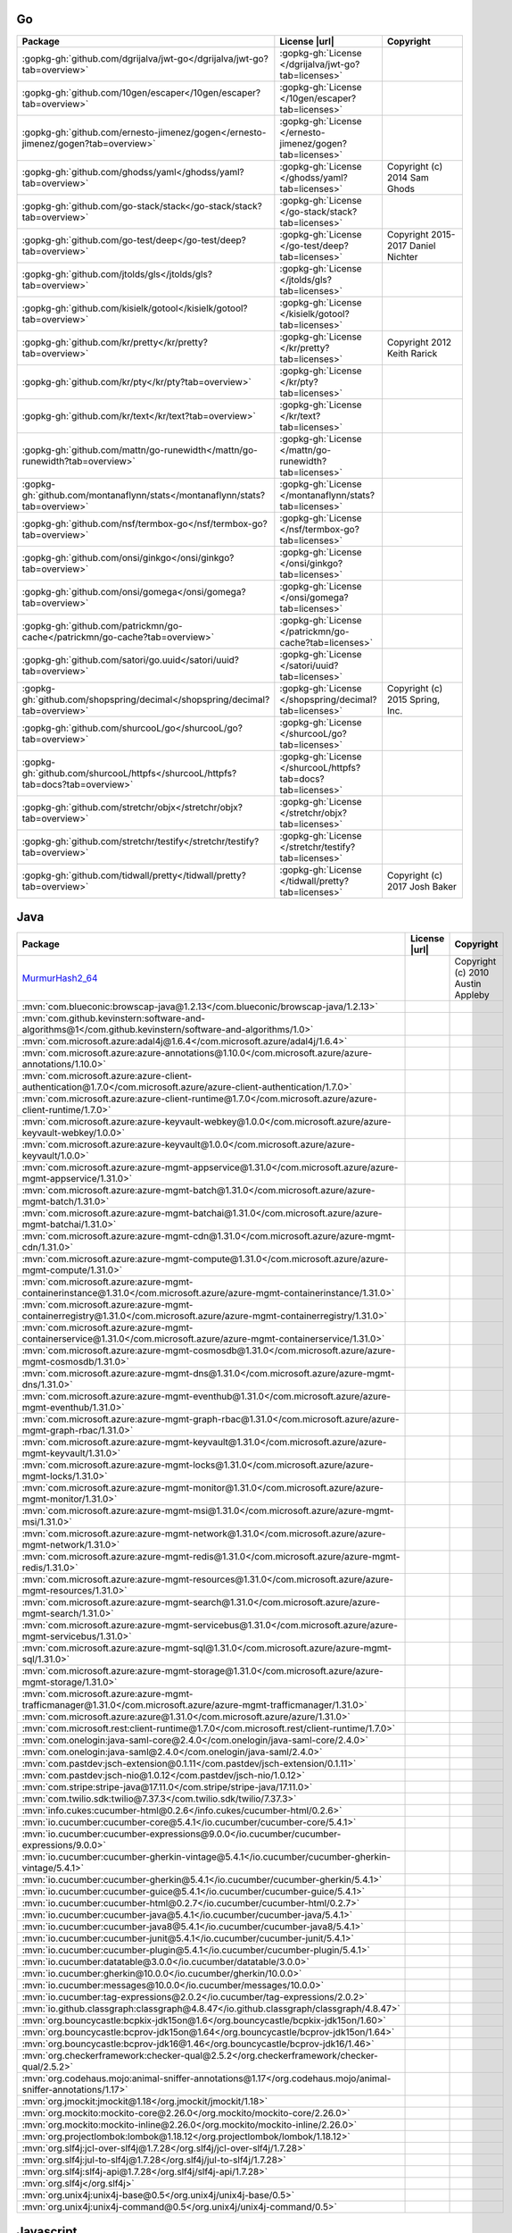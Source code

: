 Go
~~

.. list-table::
   :widths: 50 10 40
   :header-rows: 1
   :class: licenses

   * - Package
     - License |url|
     - Copyright

   * - :gopkg-gh:`github.com/dgrijalva/jwt-go</dgrijalva/jwt-go?tab=overview>`
     - :gopkg-gh:`License </dgrijalva/jwt-go?tab=licenses>`
     -
   * - :gopkg-gh:`github.com/10gen/escaper</10gen/escaper?tab=overview>`
     - :gopkg-gh:`License </10gen/escaper?tab=licenses>`
     -
   * - :gopkg-gh:`github.com/ernesto-jimenez/gogen</ernesto-jimenez/gogen?tab=overview>`
     - :gopkg-gh:`License </ernesto-jimenez/gogen?tab=licenses>`
     -
   * - :gopkg-gh:`github.com/ghodss/yaml</ghodss/yaml?tab=overview>`
     - :gopkg-gh:`License </ghodss/yaml?tab=licenses>`
     - Copyright (c) 2014 Sam Ghods
   * - :gopkg-gh:`github.com/go-stack/stack</go-stack/stack?tab=overview>`
     - :gopkg-gh:`License </go-stack/stack?tab=licenses>`
     -
   * - :gopkg-gh:`github.com/go-test/deep</go-test/deep?tab=overview>`
     - :gopkg-gh:`License </go-test/deep?tab=licenses>`
     - Copyright 2015-2017 Daniel Nichter
   * - :gopkg-gh:`github.com/jtolds/gls</jtolds/gls?tab=overview>`
     - :gopkg-gh:`License </jtolds/gls?tab=licenses>`
     -
   * - :gopkg-gh:`github.com/kisielk/gotool</kisielk/gotool?tab=overview>`
     - :gopkg-gh:`License </kisielk/gotool?tab=licenses>`
     -
   * - :gopkg-gh:`github.com/kr/pretty</kr/pretty?tab=overview>`
     - :gopkg-gh:`License </kr/pretty?tab=licenses>`
     - Copyright 2012 Keith Rarick
   * - :gopkg-gh:`github.com/kr/pty</kr/pty?tab=overview>`
     - :gopkg-gh:`License </kr/pty?tab=licenses>`
     -
   * - :gopkg-gh:`github.com/kr/text</kr/text?tab=overview>`
     - :gopkg-gh:`License </kr/text?tab=licenses>`
     -
   * - :gopkg-gh:`github.com/mattn/go-runewidth</mattn/go-runewidth?tab=overview>`
     - :gopkg-gh:`License </mattn/go-runewidth?tab=licenses>`
     -
   * - :gopkg-gh:`github.com/montanaflynn/stats</montanaflynn/stats?tab=overview>`
     - :gopkg-gh:`License </montanaflynn/stats?tab=licenses>`
     -
   * - :gopkg-gh:`github.com/nsf/termbox-go</nsf/termbox-go?tab=overview>`
     - :gopkg-gh:`License </nsf/termbox-go?tab=licenses>`
     -
   * - :gopkg-gh:`github.com/onsi/ginkgo</onsi/ginkgo?tab=overview>`
     - :gopkg-gh:`License </onsi/ginkgo?tab=licenses>`
     -
   * - :gopkg-gh:`github.com/onsi/gomega</onsi/gomega?tab=overview>`
     - :gopkg-gh:`License </onsi/gomega?tab=licenses>`
     -
   * - :gopkg-gh:`github.com/patrickmn/go-cache</patrickmn/go-cache?tab=overview>`
     - :gopkg-gh:`License </patrickmn/go-cache?tab=licenses>`
     -
   * - :gopkg-gh:`github.com/satori/go.uuid</satori/uuid?tab=overview>`
     - :gopkg-gh:`License </satori/uuid?tab=licenses>`
     -
   * - :gopkg-gh:`github.com/shopspring/decimal</shopspring/decimal?tab=overview>`
     - :gopkg-gh:`License </shopspring/decimal?tab=licenses>`
     - Copyright (c) 2015 Spring, Inc.
   * - :gopkg-gh:`github.com/shurcooL/go</shurcooL/go?tab=overview>`
     - :gopkg-gh:`License </shurcooL/go?tab=licenses>`
     -
   * - :gopkg-gh:`github.com/shurcooL/httpfs</shurcooL/httpfs?tab=docs?tab=overview>`
     - :gopkg-gh:`License </shurcooL/httpfs?tab=docs?tab=licenses>`
     -
   * - :gopkg-gh:`github.com/stretchr/objx</stretchr/objx?tab=overview>`
     - :gopkg-gh:`License </stretchr/objx?tab=licenses>`
     -
   * - :gopkg-gh:`github.com/stretchr/testify</stretchr/testify?tab=overview>`
     - :gopkg-gh:`License </stretchr/testify?tab=licenses>`
     -
   * - :gopkg-gh:`github.com/tidwall/pretty</tidwall/pretty?tab=overview>`
     - :gopkg-gh:`License </tidwall/pretty?tab=licenses>`
     - Copyright (c) 2017 Josh Baker

Java
~~~~

.. list-table::
   :widths: 50 10 40
   :header-rows: 1
   :class: licenses

   * - Package
     - License |url|
     - Copyright

   * - `MurmurHash2_64 <https://sites.google.com/site/murmurhash/>`__
     -
     - Copyright (c) 2010 Austin Appleby
   * - :mvn:`com.blueconic:browscap-java@1.2.13</com.blueconic/browscap-java/1.2.13>`
     -
     -
   * - :mvn:`com.github.kevinstern:software-and-algorithms@1</com.github.kevinstern/software-and-algorithms/1.0>`
     -
     -
   * - :mvn:`com.microsoft.azure:adal4j@1.6.4</com.microsoft.azure/adal4j/1.6.4>`
     -
     -
   * - :mvn:`com.microsoft.azure:azure-annotations@1.10.0</com.microsoft.azure/azure-annotations/1.10.0>`
     -
     -
   * - :mvn:`com.microsoft.azure:azure-client-authentication@1.7.0</com.microsoft.azure/azure-client-authentication/1.7.0>`
     -
     -
   * - :mvn:`com.microsoft.azure:azure-client-runtime@1.7.0</com.microsoft.azure/azure-client-runtime/1.7.0>`
     -
     -
   * - :mvn:`com.microsoft.azure:azure-keyvault-webkey@1.0.0</com.microsoft.azure/azure-keyvault-webkey/1.0.0>`
     -
     -
   * - :mvn:`com.microsoft.azure:azure-keyvault@1.0.0</com.microsoft.azure/azure-keyvault/1.0.0>`
     -
     -
   * - :mvn:`com.microsoft.azure:azure-mgmt-appservice@1.31.0</com.microsoft.azure/azure-mgmt-appservice/1.31.0>`
     -
     -
   * - :mvn:`com.microsoft.azure:azure-mgmt-batch@1.31.0</com.microsoft.azure/azure-mgmt-batch/1.31.0>`
     -
     -
   * - :mvn:`com.microsoft.azure:azure-mgmt-batchai@1.31.0</com.microsoft.azure/azure-mgmt-batchai/1.31.0>`
     -
     -
   * - :mvn:`com.microsoft.azure:azure-mgmt-cdn@1.31.0</com.microsoft.azure/azure-mgmt-cdn/1.31.0>`
     -
     -
   * - :mvn:`com.microsoft.azure:azure-mgmt-compute@1.31.0</com.microsoft.azure/azure-mgmt-compute/1.31.0>`
     -
     -
   * - :mvn:`com.microsoft.azure:azure-mgmt-containerinstance@1.31.0</com.microsoft.azure/azure-mgmt-containerinstance/1.31.0>`
     -
     -
   * - :mvn:`com.microsoft.azure:azure-mgmt-containerregistry@1.31.0</com.microsoft.azure/azure-mgmt-containerregistry/1.31.0>`
     -
     -
   * - :mvn:`com.microsoft.azure:azure-mgmt-containerservice@1.31.0</com.microsoft.azure/azure-mgmt-containerservice/1.31.0>`
     -
     -
   * - :mvn:`com.microsoft.azure:azure-mgmt-cosmosdb@1.31.0</com.microsoft.azure/azure-mgmt-cosmosdb/1.31.0>`
     -
     -
   * - :mvn:`com.microsoft.azure:azure-mgmt-dns@1.31.0</com.microsoft.azure/azure-mgmt-dns/1.31.0>`
     -
     -
   * - :mvn:`com.microsoft.azure:azure-mgmt-eventhub@1.31.0</com.microsoft.azure/azure-mgmt-eventhub/1.31.0>`
     -
     -
   * - :mvn:`com.microsoft.azure:azure-mgmt-graph-rbac@1.31.0</com.microsoft.azure/azure-mgmt-graph-rbac/1.31.0>`
     -
     -
   * - :mvn:`com.microsoft.azure:azure-mgmt-keyvault@1.31.0</com.microsoft.azure/azure-mgmt-keyvault/1.31.0>`
     -
     -
   * - :mvn:`com.microsoft.azure:azure-mgmt-locks@1.31.0</com.microsoft.azure/azure-mgmt-locks/1.31.0>`
     -
     -
   * - :mvn:`com.microsoft.azure:azure-mgmt-monitor@1.31.0</com.microsoft.azure/azure-mgmt-monitor/1.31.0>`
     -
     -
   * - :mvn:`com.microsoft.azure:azure-mgmt-msi@1.31.0</com.microsoft.azure/azure-mgmt-msi/1.31.0>`
     -
     -
   * - :mvn:`com.microsoft.azure:azure-mgmt-network@1.31.0</com.microsoft.azure/azure-mgmt-network/1.31.0>`
     -
     -
   * - :mvn:`com.microsoft.azure:azure-mgmt-redis@1.31.0</com.microsoft.azure/azure-mgmt-redis/1.31.0>`
     -
     -
   * - :mvn:`com.microsoft.azure:azure-mgmt-resources@1.31.0</com.microsoft.azure/azure-mgmt-resources/1.31.0>`
     -
     -
   * - :mvn:`com.microsoft.azure:azure-mgmt-search@1.31.0</com.microsoft.azure/azure-mgmt-search/1.31.0>`
     -
     -
   * - :mvn:`com.microsoft.azure:azure-mgmt-servicebus@1.31.0</com.microsoft.azure/azure-mgmt-servicebus/1.31.0>`
     -
     -
   * - :mvn:`com.microsoft.azure:azure-mgmt-sql@1.31.0</com.microsoft.azure/azure-mgmt-sql/1.31.0>`
     -
     -
   * - :mvn:`com.microsoft.azure:azure-mgmt-storage@1.31.0</com.microsoft.azure/azure-mgmt-storage/1.31.0>`
     -
     -
   * - :mvn:`com.microsoft.azure:azure-mgmt-trafficmanager@1.31.0</com.microsoft.azure/azure-mgmt-trafficmanager/1.31.0>`
     -
     -
   * - :mvn:`com.microsoft.azure:azure@1.31.0</com.microsoft.azure/azure/1.31.0>`
     -
     -
   * - :mvn:`com.microsoft.rest:client-runtime@1.7.0</com.microsoft.rest/client-runtime/1.7.0>`
     -
     -
   * - :mvn:`com.onelogin:java-saml-core@2.4.0</com.onelogin/java-saml-core/2.4.0>`
     -
     -
   * - :mvn:`com.onelogin:java-saml@2.4.0</com.onelogin/java-saml/2.4.0>`
     -
     -
   * - :mvn:`com.pastdev:jsch-extension@0.1.11</com.pastdev/jsch-extension/0.1.11>`
     -
     -
   * - :mvn:`com.pastdev:jsch-nio@1.0.12</com.pastdev/jsch-nio/1.0.12>`
     -
     -
   * - :mvn:`com.stripe:stripe-java@17.11.0</com.stripe/stripe-java/17.11.0>`
     -
     -
   * - :mvn:`com.twilio.sdk:twilio@7.37.3</com.twilio.sdk/twilio/7.37.3>`
     -
     -
   * - :mvn:`info.cukes:cucumber-html@0.2.6</info.cukes/cucumber-html/0.2.6>`
     -
     -
   * - :mvn:`io.cucumber:cucumber-core@5.4.1</io.cucumber/cucumber-core/5.4.1>`
     -
     -
   * - :mvn:`io.cucumber:cucumber-expressions@9.0.0</io.cucumber/cucumber-expressions/9.0.0>`
     -
     -
   * - :mvn:`io.cucumber:cucumber-gherkin-vintage@5.4.1</io.cucumber/cucumber-gherkin-vintage/5.4.1>`
     -
     -
   * - :mvn:`io.cucumber:cucumber-gherkin@5.4.1</io.cucumber/cucumber-gherkin/5.4.1>`
     -
     -
   * - :mvn:`io.cucumber:cucumber-guice@5.4.1</io.cucumber/cucumber-guice/5.4.1>`
     -
     -
   * - :mvn:`io.cucumber:cucumber-html@0.2.7</io.cucumber/cucumber-html/0.2.7>`
     -
     -
   * - :mvn:`io.cucumber:cucumber-java@5.4.1</io.cucumber/cucumber-java/5.4.1>`
     -
     -
   * - :mvn:`io.cucumber:cucumber-java8@5.4.1</io.cucumber/cucumber-java8/5.4.1>`
     -
     -
   * - :mvn:`io.cucumber:cucumber-junit@5.4.1</io.cucumber/cucumber-junit/5.4.1>`
     -
     -
   * - :mvn:`io.cucumber:cucumber-plugin@5.4.1</io.cucumber/cucumber-plugin/5.4.1>`
     -
     -
   * - :mvn:`io.cucumber:datatable@3.0.0</io.cucumber/datatable/3.0.0>`
     -
     -
   * - :mvn:`io.cucumber:gherkin@10.0.0</io.cucumber/gherkin/10.0.0>`
     -
     -
   * - :mvn:`io.cucumber:messages@10.0.0</io.cucumber/messages/10.0.0>`
     -
     -
   * - :mvn:`io.cucumber:tag-expressions@2.0.2</io.cucumber/tag-expressions/2.0.2>`
     -
     -
   * - :mvn:`io.github.classgraph:classgraph@4.8.47</io.github.classgraph/classgraph/4.8.47>`
     -
     -
   * - :mvn:`org.bouncycastle:bcpkix-jdk15on@1.6</org.bouncycastle/bcpkix-jdk15on/1.60>`
     -
     -
   * - :mvn:`org.bouncycastle:bcprov-jdk15on@1.64</org.bouncycastle/bcprov-jdk15on/1.64>`
     -
     -
   * - :mvn:`org.bouncycastle:bcprov-jdk16@1.46</org.bouncycastle/bcprov-jdk16/1.46>`
     -
     -
   * - :mvn:`org.checkerframework:checker-qual@2.5.2</org.checkerframework/checker-qual/2.5.2>`
     -
     -
   * - :mvn:`org.codehaus.mojo:animal-sniffer-annotations@1.17</org.codehaus.mojo/animal-sniffer-annotations/1.17>`
     -
     -
   * - :mvn:`org.jmockit:jmockit@1.18</org.jmockit/jmockit/1.18>`
     -
     -
   * - :mvn:`org.mockito:mockito-core@2.26.0</org.mockito/mockito-core/2.26.0>`
     -
     -
   * - :mvn:`org.mockito:mockito-inline@2.26.0</org.mockito/mockito-inline/2.26.0>`
     -
     -
   * - :mvn:`org.projectlombok:lombok@1.18.12</org.projectlombok/lombok/1.18.12>`
     -
     -
   * - :mvn:`org.slf4j:jcl-over-slf4j@1.7.28</org.slf4j/jcl-over-slf4j/1.7.28>`
     -
     -
   * - :mvn:`org.slf4j:jul-to-slf4j@1.7.28</org.slf4j/jul-to-slf4j/1.7.28>`
     -
     -
   * - :mvn:`org.slf4j:slf4j-api@1.7.28</org.slf4j/slf4j-api/1.7.28>`
     -
     -
   * - :mvn:`org.slf4j</org.slf4j>`
     -
     -
   * - :mvn:`org.unix4j:unix4j-base@0.5</org.unix4j/unix4j-base/0.5>`
     -
     -
   * - :mvn:`org.unix4j:unix4j-command@0.5</org.unix4j/unix4j-command/0.5>`
     -
     -

Javascript
~~~~~~~~~~

.. list-table::
   :widths: 50 10 40
   :header-rows: 1
   :class: licenses

   * - Package
     - License |url|
     - Copyright

   * - `geographiclib@1.48.0 <git://git.code.sourceforge.net/p/geographiclib/code>`__
     - `License <git://git.code.sourceforge.net/p/geographiclib/code/blob/master/LICENSE>`__
     - Copyright (c) 2008-2017, Charles Karney
   * - :gh:`tzdetect.js</Canop/tzdetect.js>`
     - `License <http://opensource.org/licenses/MIT>`__
     -
   * - `modernizr <https://modernizr.com/download?-canvas-cookies-cors-fullscreen-localstorage-placeholder-prefixed-dontmin>`__
     -
     -
   * - :npmjs:`abortcontroller-polyfill@1.4.0</abortcontroller-polyfill/v/1.4.0>`
     - :gh:`License </mo/abortcontroller-polyfill/blob/master/LICENSE>`
     - Copyright (c) 2017 molsson
   * - :npmjs:`accepts@1.3.7</accepts/v/1.3.7>`
     - :gh:`License </jshttp/accepts/blob/master/LICENSE>`
     - Copyright (c) 2014 Jonathan Ong <me@jongleberry.com>. Copyright (c) 2015 Douglas Christopher Wilson <doug@somethingdoug.com>
   * - :npmjs:`accessor-fn@1.3.0</accessor-fn/v/1.3.0>`
     - :gh:`License </vasturiano/accessor-fn/blob/master/LICENSE>`
     -
   * - :npmjs:`acorn-dynamic-import@3.0.0</acorn-dynamic-import/v/3.0.0>`
     - :gh:`License </kesne/acorn-dynamic-import/blob/master/LICENSE>`
     - Copyright (c) 2016 Jordan Gensler
   * - :npmjs:`acorn-dynamic-import@4.0.0</acorn-dynamic-import/v/4.0.0>`
     - :gh:`License </kesne/acorn-dynamic-import/blob/master/LICENSE>`
     - Copyright (c) 2016 Jordan Gensler
   * - :npmjs:`acorn-globals@4.3.2</acorn-globals/v/4.3.2>`
     - :gh:`License </ForbesLindesay/acorn-globals/blob/master/LICENSE>`
     - Copyright (c) 2014 Forbes Lindesay
   * - :npmjs:`acorn-jsx@3.0.1</acorn-jsx/v/3.0.1>`
     - :gh:`License </RReverser/acorn-jsx/blob/master/LICENSE>`
     - Copyright (C) 2012-2014 by Ingvar Stepanyan
   * - :npmjs:`acorn-jsx@5.0.1</acorn-jsx/v/5.0.1>`
     - :gh:`License </RReverser/acorn-jsx/blob/master/LICENSE>`
     - Copyright (C) 2012-2017 by Ingvar Stepanyan
   * - :npmjs:`acorn-walk@6.1.1</acorn-walk/v/6.1.1>`
     - :gh:`License </acornjs/acorn/blob/master/LICENSE>`
     - Copyright (C) 2012-2018 by various contributors (see AUTHORS)
   * - :npmjs:`acorn@3.3.0</acorn/v/3.3.0>`
     - :gh:`License </ternjs/acorn/blob/master/LICENSE>`
     - Copyright (C) 2012-2016 by various contributors (see AUTHORS)
   * - :npmjs:`acorn@5.7.3</acorn/v/5.7.3>`
     - :gh:`License </acornjs/acorn/blob/master/LICENSE>`
     - Copyright (C) 2012-2018 by various contributors (see AUTHORS)
   * - :npmjs:`acorn@6.0.4</acorn/v/6.0.4>`
     - :gh:`License </acornjs/acorn/blob/master/LICENSE>`
     - Copyright (C) 2012-2018 by various contributors (see AUTHORS)
   * - :npmjs:`acorn@6.1.1</acorn/v/6.1.1>`
     - :gh:`License </acornjs/acorn/blob/master/LICENSE>`
     - Copyright (C) 2012-2018 by various contributors (see AUTHORS)
   * - :npmjs:`acorn@7.1.1</acorn/v/7.1.1>`
     - :gh:`License </acornjs/acorn/blob/master/LICENSE>`
     -
   * - :npmjs:`addon-actions@5.1.9</addon-actions/v/5.1.9>`
     - :gh:`License </storybookjs/storybook/blob/master/LICENSE>`
     - Copyright (c) 2017 Kadira Inc. <hello@kadira.io>
   * - :npmjs:`addon-info@5.1.9</addon-info/v/5.1.9>`
     - :gh:`License </storybookjs/storybook/blob/master/LICENSE>`
     - Copyright (c) 2017 Kadira Inc. <hello@kadira.io>
   * - :npmjs:`addon-links@5.1.9</addon-links/v/5.1.9>`
     - :gh:`License </storybookjs/storybook/blob/master/LICENSE>`
     - Copyright (c) 2017 Kadira Inc. <hello@kadira.io>
   * - :npmjs:`addons@5.1.9</addons/v/5.1.9>`
     - :gh:`License </storybookjs/storybook/blob/master/LICENSE>`
     - Copyright (c) 2017 Kadira Inc. <hello@kadira.io>
   * - :npmjs:`address@1.0.3</address/v/1.0.3>`
     - :gh:`License </node-modules/address/blob/master/LICENSE>`
     - Copyright (C) 2013 - 2014 fengmk2 <fengmk2@gmail.com>. Copyright (C) 2015 - 2016 node-modules
   * - :npmjs:`address@1.1.0</address/v/1.1.0>`
     - :gh:`License </node-modules/address/blob/master/LICENSE>`
     - Copyright (C) 2013 - 2014 fengmk2 <fengmk2@gmail.com>. Copyright (C) 2015 - 2016 node-modules
   * - :npmjs:`after@0.8.2</after/v/0.8.2>`
     - :gh:`License </Raynos/after/blob/master/LICENSE>`
     - Copyright (c) 2011 Raynos.
   * - :npmjs:`ag-grid-community@19.0.0</ag-grid-community/v/19.0.0>`
     - :gh:`License </ag-grid/ag-grid/blob/master/LICENSE>`
     - Copyright (c) 2015-2016 AG GRID LTD
   * - :npmjs:`ag-grid-community@19.1.4</ag-grid-community/v/19.1.4>`
     -
     -
   * - :npmjs:`ag-grid-react@19.0.0</ag-grid-react/v/19.0.0>`
     - :gh:`License </ag-grid/ag-grid/blob/master/LICENSE>`
     - Copyright (c) 2015-2016 AG GRID LTD
   * - :npmjs:`ag-grid-react@19.1.2</ag-grid-react/v/19.1.2>`
     -
     -
   * - :npmjs:`airbnb-js-shims@2.2.0</airbnb-js-shims/v/2.2.0>`
     - :gh:`License </airbnb/js-shims/blob/master/LICENSE>`
     - Copyright 2015 Airbnb
   * - :npmjs:`airbnb-prop-types@2.13.2</airbnb-prop-types/v/2.13.2>`
     - :gh:`License </airbnb/prop-types/blob/master/LICENSE>`
     - Copyright (c) 2016 Airbnb
   * - :npmjs:`ajv-errors@1.0.1</ajv-errors/v/1.0.1>`
     - :gh:`License </epoberezkin/ajv-errors/blob/master/LICENSE>`
     - Copyright (c) 2017 Evgeny Poberezkin
   * - :npmjs:`ajv-keywords@1.5.1</ajv-keywords/v/1.5.1>`
     - :gh:`License </epoberezkin/ajv-keywords/blob/master/LICENSE>`
     - Copyright (c) 2016 Evgeny Poberezkin
   * - :npmjs:`ajv-keywords@3.4.0</ajv-keywords/v/3.4.0>`
     - :gh:`License </epoberezkin/ajv-keywords/blob/master/LICENSE>`
     - Copyright (c) 2016 Evgeny Poberezkin
   * - :npmjs:`ajv@4.11.8</ajv/v/4.11.8>`
     - :gh:`License </epoberezkin/ajv/blob/master/LICENSE>`
     - Copyright (c) 2015 Evgeny Poberezkin
   * - :npmjs:`ajv@5.5.2</ajv/v/5.5.2>`
     - :gh:`License </epoberezkin/ajv/blob/master/LICENSE>`
     - Copyright (c) 2015 Evgeny Poberezkin
   * - :npmjs:`ajv@6.10.0</ajv/v/6.10.0>`
     - :gh:`License </epoberezkin/ajv/blob/master/LICENSE>`
     - Copyright (c) 2015-2017 Evgeny Poberezkin
   * - :npmjs:`ajv@6.12.2</ajv/v/6.12.2>`
     -
     -
   * - :npmjs:`almond@0.3.3</almond/v/0.3.3>`
     - :gh:`License </requirejs/almond/blob/master/LICENSE>`
     - Copyright jQuery Foundation and other contributors, https://jquery.org/
   * - :npmjs:`ampersand-class-extend@2.0.0</ampersand-class-extend/v/2.0.0>`
     - :gh:`License </ampersandjs/ampersand-class-extend/blob/master/LICENSE>`
     -
   * - :npmjs:`ampersand-collection-lodash-mixin@4.0.0</ampersand-collection-lodash-mixin/v/4.0.0>`
     -
     -
   * - :npmjs:`ampersand-collection-rest-mixin@6.0.0</ampersand-collection-rest-mixin/v/6.0.0>`
     -
     -
   * - :npmjs:`ampersand-collection@2.0.2</ampersand-collection/v/2.0.2>`
     -
     -
   * - :npmjs:`ampersand-events@2.0.2</ampersand-events/v/2.0.2>`
     -
     -
   * - :npmjs:`ampersand-model@8.0.1</ampersand-model/v/8.0.1>`
     -
     -
   * - :npmjs:`ampersand-rest-collection@6.0.0</ampersand-rest-collection/v/6.0.0>`
     -
     -
   * - :npmjs:`ampersand-state@5.0.3</ampersand-state/v/5.0.3>`
     -
     -
   * - :npmjs:`ampersand-sync@5.1.0</ampersand-sync/v/5.1.0>`
     -
     -
   * - :npmjs:`ansi-colors@3.2.4</ansi-colors/v/3.2.4>`
     - :gh:`License </doowb/ansi-colors/blob/master/LICENSE>`
     - Copyright (c) 2015-present, Brian Woodward.
   * - :npmjs:`ansi-escapes@1.4.0</ansi-escapes/v/1.4.0>`
     - :gh:`License </sindresorhus/ansi-escapes/blob/master/LICENSE>`
     - Copyright (c) Sindre Sorhus <sindresorhus@gmail.com> (sindresorhus.com)
   * - :npmjs:`ansi-escapes@3.2.0</ansi-escapes/v/3.2.0>`
     - :gh:`License </sindresorhus/ansi-escapes/blob/master/LICENSE>`
     - Copyright (c) Sindre Sorhus <sindresorhus@gmail.com> (sindresorhus.com)
   * - :npmjs:`ansi-regex@2.1.1</ansi-regex/v/2.1.1>`
     - :gh:`License </chalk/ansi-regex/blob/master/LICENSE>`
     - Copyright (c) Sindre Sorhus <sindresorhus@gmail.com> (sindresorhus.com)
   * - :npmjs:`ansi-regex@3.0.0</ansi-regex/v/3.0.0>`
     - :gh:`License </chalk/ansi-regex/blob/master/LICENSE>`
     - Copyright (c) Sindre Sorhus <sindresorhus@gmail.com> (sindresorhus.com)
   * - :npmjs:`ansi-regex@4.1.0</ansi-regex/v/4.1.0>`
     - :gh:`License </chalk/ansi-regex/blob/master/LICENSE>`
     - Copyright (c) Sindre Sorhus <sindresorhus@gmail.com> (sindresorhus.com)
   * - :npmjs:`ansi-styles@2.2.1</ansi-styles/v/2.2.1>`
     - :gh:`License </chalk/ansi-styles/blob/master/LICENSE>`
     - Copyright (c) Sindre Sorhus <sindresorhus@gmail.com> (sindresorhus.com)
   * - :npmjs:`ansi-styles@3.2.1</ansi-styles/v/3.2.1>`
     - :gh:`License </chalk/ansi-styles/blob/master/LICENSE>`
     - Copyright (c) Sindre Sorhus <sindresorhus@gmail.com> (sindresorhus.com)
   * - :npmjs:`ansi@0.3.1</ansi/v/0.3.1>`
     - :gh:`License </TooTallNate/ansi.js/blob/master/LICENSE>`
     - Copyright (c) 2012 Nathan Rajlich <nathan@tootallnate.net>
   * - :npmjs:`aphrodite-jss@2.1.0</aphrodite-jss/v/2.1.0>`
     -
     -
   * - :npmjs:`api@5.1.9</api/v/5.1.9>`
     - :gh:`License </storybookjs/storybook/blob/master/LICENSE>`
     - Copyright (c) 2017 Kadira Inc. <hello@kadira.io>
   * - :npmjs:`app-root-dir@1.0.2</app-root-dir/v/1.0.2>`
     - :gh:`License </philidem/node-app-root-dir/blob/master/LICENSE>`
     - Copyright (c) 2014 Phillip Gates-Idem
   * - :npmjs:`argparse@1.0.10</argparse/v/1.0.10>`
     - :gh:`License </nodeca/argparse/blob/master/LICENSE>`
     - Copyright (C) 2012 by Vitaly Puzrin
   * - :npmjs:`arr-diff@2.0.0</arr-diff/v/2.0.0>`
     - :gh:`License </jonschlinkert/arr-diff/blob/master/LICENSE>`
     - Copyright (c) 2014-2015, Jon Schlinkert.
   * - :npmjs:`arr-diff@4.0.0</arr-diff/v/4.0.0>`
     - :gh:`License </jonschlinkert/arr-diff/blob/master/LICENSE>`
     - Copyright (c) 2014-2017, Jon Schlinkert
   * - :npmjs:`arr-flatten@1.1.0</arr-flatten/v/1.1.0>`
     - :gh:`License </jonschlinkert/arr-flatten/blob/master/LICENSE>`
     - Copyright (c) 2014-2017, Jon Schlinkert.
   * - :npmjs:`arr-union@3.1.0</arr-union/v/3.1.0>`
     - :gh:`License </jonschlinkert/arr-union/blob/master/LICENSE>`
     - Copyright (c) 2014-2016, Jon Schlinkert.
   * - :npmjs:`array-equal@1.0.0</array-equal/v/1.0.0>`
     - :gh:`License </component/array-equal/blob/master/LICENSE>`
     - Copyright (c) 2014 Jonathan Ong me@jongleberry.com
   * - :npmjs:`array-filter@0.0.1</array-filter/v/0.0.1>`
     - :gh:`License </juliangruber/array-filter/blob/master/LICENSE>`
     - Copyright (c) 2013 Julian Gruber &lt;julian@juliangruber.com&gt;
   * - :npmjs:`array-filter@1.0.0</array-filter/v/1.0.0>`
     - :gh:`License </juliangruber/array-filter/blob/master/LICENSE>`
     - Copyright (c) 2013 Julian Gruber &lt;julian@juliangruber.com&gt;
   * - :npmjs:`array-find-index@1.0.2</array-find-index/v/1.0.2>`
     - :gh:`License </sindresorhus/array-find-index/blob/master/LICENSE>`
     - Copyright (c) Sindre Sorhus <sindresorhus@gmail.com> (sindresorhus.com)
   * - :npmjs:`array-flatten@1.1.1</array-flatten/v/1.1.1>`
     - :gh:`License </blakeembrey/array-flatten/blob/master/LICENSE>`
     - Copyright (c) 2014 Blake Embrey (hello@blakeembrey.com)
   * - :npmjs:`array-from@2.1.1</array-from/v/2.1.1>`
     - :gh:`License </studio-b12/array-from/blob/master/LICENSE>`
     - Copyright |copy| 2015-2016 Studio B12 GmbH
   * - :npmjs:`array-includes@3.0.3</array-includes/v/3.0.3>`
     - :gh:`License </ljharb/array-includes/blob/master/LICENSE>`
     - Copyright (C) 2015 Jordan Harband
   * - :npmjs:`array-map@0.0.0</array-map/v/0.0.0>`
     - :gh:`License </substack/array-map/blob/master/LICENSE>`
     -
   * - :npmjs:`array-reduce@0.0.0</array-reduce/v/0.0.0>`
     - :gh:`License </substack/array-reduce/blob/master/LICENSE>`
     -
   * - :npmjs:`array-union@1.0.2</array-union/v/1.0.2>`
     - :gh:`License </sindresorhus/array-union/blob/master/LICENSE>`
     - Copyright (c) Sindre Sorhus <sindresorhus@gmail.com> (sindresorhus.com)
   * - :npmjs:`array-uniq@1.0.3</array-uniq/v/1.0.3>`
     - :gh:`License </sindresorhus/array-uniq/blob/master/LICENSE>`
     - Copyright (c) Sindre Sorhus <sindresorhus@gmail.com> (sindresorhus.com)
   * - :npmjs:`array-unique@0.2.1</array-unique/v/0.2.1>`
     - :gh:`License </jonschlinkert/array-unique/blob/master/LICENSE>`
     - Copyright (c) 2014-2015, Jon Schlinkert.
   * - :npmjs:`array-unique@0.3.2</array-unique/v/0.3.2>`
     - :gh:`License </jonschlinkert/array-unique/blob/master/LICENSE>`
     - Copyright (c) 2014-2016, Jon Schlinkert
   * - :npmjs:`array.prototype.find@2.1.0</array.prototype.find/v/2.1.0>`
     - :gh:`License </paulmillr/Array.prototype.find/blob/master/LICENSE>`
     - Copyright (c) 2019 Paul Miller (https://paulmillr.com)
   * - :npmjs:`array.prototype.flat@1.2.1</array.prototype.flat/v/1.2.1>`
     - :gh:`License </es-shims/Array.prototype.flat/blob/master/LICENSE>`
     - Copyright (c) 2017 ECMAScript Shims
   * - :npmjs:`array.prototype.flatmap@1.2.1</array.prototype.flatmap/v/1.2.1>`
     - :gh:`License </es-shims/Array.prototype.flatMap/blob/master/LICENSE>`
     - Copyright (c) 2017 ECMAScript Shims
   * - :npmjs:`arraybuffer.slice@0.0.7</arraybuffer.slice/v/0.0.7>`
     - :gh:`License </rase-/arraybuffer.slice/blob/master/LICENSE>`
     - Copyright (C) 2013 Rase-
   * - :npmjs:`arrify@1.0.1</arrify/v/1.0.1>`
     - :gh:`License </sindresorhus/arrify/blob/master/LICENSE>`
     - Copyright (c) Sindre Sorhus <sindresorhus@gmail.com> (sindresorhus.com)
   * - :npmjs:`asap@1.0.0</@react-dnd/asap/v/1.0.0>`
     -
     -
   * - :npmjs:`asap@2.0.6</asap/v/2.0.6>`
     - :gh:`License </kriskowal/asap/blob/master/LICENSE>`
     -
   * - :npmjs:`asn1.js@4.10.1</asn1.js/v/4.10.1>`
     - :gh:`License </indutny/asn1.js/blob/master/LICENSE>`
     - Copyright Fedor Indutny, 2013.
   * - :npmjs:`asn1@0.1.11</asn1/v/0.1.11>`
     - :gh:`License </joyent/node-asn1/blob/master/LICENSE>`
     - Copyright (c) 2011 Mark Cavage, All rights reserved.
   * - :npmjs:`asn1@0.2.4</asn1/v/0.2.4>`
     - :gh:`License </joyent/node-asn1/blob/master/LICENSE>`
     - Copyright (c) 2011 Mark Cavage, All rights reserved.
   * - :npmjs:`assert-plus@0.1.5</assert-plus/v/0.1.5>`
     - :gh:`License </joyent/node-assert-plus/blob/master/LICENSE>`
     - Copyright (c) 2018, Joyent, Inc. and assert-plus authors
   * - :npmjs:`assert-plus@1.0.0</assert-plus/v/1.0.0>`
     - :gh:`License </mcavage/node-assert-plus/blob/master/LICENSE>`
     -
   * - :npmjs:`assert@1.5.0</assert/v/1.5.0>`
     - :gh:`License </browserify/commonjs-assert/blob/master/LICENSE>`
     - Copyright Joyent, Inc. and other Node contributors. All rights reserved. Permission is hereby granted, free of charge, to any person obtaining a copy. of this software and associated documentation files (the "Software"), to. deal in the Software without restriction, including without limitation the. rights to use, copy, modify, merge, publish, distribute, sublicense, and/or. sell copies of the Software, and to permit persons to whom the Software is. furnished to do so, subject to the following conditions:
   * - :npmjs:`assertion-error@1.1.0</assertion-error/v/1.1.0>`
     - :gh:`License </chaijs/assertion-error/blob/master/LICENSE>`
     - Copyright (c) 2013 Jake Luer <jake@qualiancy.com> (http://qualiancy.com)
   * - :npmjs:`asset-loader@0.2.1</asset-loader/v/0.2.1>`
     - :gh:`License </braintree/asset-loader/blob/master/LICENSE>`
     - Copyright (c) 2018 Blade Barringer
   * - :npmjs:`asset-loader@1.2.1</@braintree/asset-loader/v/1.2.1>`
     -
     -
   * - :npmjs:`asset-loader@1.3.1</@braintree/asset-loader/v/1.3.1>`
     -
     -
   * - :npmjs:`assign-symbols@1.0.0</assign-symbols/v/1.0.0>`
     - :gh:`License </jonschlinkert/assign-symbols/blob/master/LICENSE>`
     - Copyright (c) 2015, Jon Schlinkert.
   * - :npmjs:`ast-types@0.11.3</ast-types/v/0.11.3>`
     - :gh:`License </benjamn/ast-types/blob/master/LICENSE>`
     - Copyright (c) 2013 Ben Newman <bn@cs.stanford.edu>
   * - :npmjs:`ast-types@0.12.4</ast-types/v/0.12.4>`
     - :gh:`License </benjamn/ast-types/blob/master/LICENSE>`
     - Copyright (c) 2013 Ben Newman <bn@cs.stanford.edu>
   * - :npmjs:`ast@1.7.11</ast/v/1.7.11>`
     - :gh:`License </xtuc/webassemblyjs/blob/master/LICENSE>`
     - Copyright (c) 2018 Sven Sauleau <sven@sauleau.com>
   * - :npmjs:`ast@1.8.5</ast/v/1.8.5>`
     - :gh:`License </xtuc/webassemblyjs/blob/master/LICENSE>`
     - Copyright (c) 2018 Sven Sauleau <sven@sauleau.com>
   * - :npmjs:`astral-regex@1.0.0</astral-regex/v/1.0.0>`
     - :gh:`License </kevva/astral-regex/blob/master/LICENSE>`
     - Copyright (c) Kevin Mårtensson <kevinmartensson@gmail.com> (github.com/kevva)
   * - :npmjs:`async-each-series@0.1.1</async-each-series/v/0.1.1>`
     - :gh:`License </jb55/async-each-series/blob/master/LICENSE>`
     -
   * - :npmjs:`async-each@1.0.3</async-each/v/1.0.3>`
     - :gh:`License </paulmillr/async-each/blob/master/LICENSE>`
     - Copyright (c) 2016 Paul Miller [(paulmillr.com)](http://paulmillr.com)
   * - :npmjs:`async-limiter@1.0.0</async-limiter/v/1.0.0>`
     - :gh:`License </strml/async-limiter/blob/master/LICENSE>`
     -
   * - :npmjs:`async@0.9.2</async/v/0.9.2>`
     - :gh:`License </caolan/async/blob/master/LICENSE>`
     - Copyright (c) 2010-2014 Caolan McMahon
   * - :npmjs:`async@1.0.0</async/v/1.0.0>`
     - :gh:`License </caolan/async/blob/master/LICENSE>`
     - Copyright (c) 2010-2014 Caolan McMahon
   * - :npmjs:`async@1.5.2</async/v/1.5.2>`
     - :gh:`License </caolan/async/blob/master/LICENSE>`
     - Copyright (c) 2010-2014 Caolan McMahon
   * - :npmjs:`async@2.6.2</async/v/2.6.2>`
     - :gh:`License </caolan/async/blob/master/LICENSE>`
     - Copyright (c) 2010-2018 Caolan McMahon
   * - :npmjs:`async@3.2.0</async/v/3.2.0>`
     -
     -
   * - :npmjs:`asynckit@0.4.0</asynckit/v/0.4.0>`
     - :gh:`License </alexindigo/asynckit/blob/master/LICENSE>`
     - Copyright (c) 2016 Alex Indigo
   * - :npmjs:`attr-accept@2.1.0</attr-accept/v/2.1.0>`
     -
     -
   * - :npmjs:`autoprefixer@9.5.1</autoprefixer/v/9.5.1>`
     - :gh:`License </postcss/autoprefixer/blob/master/LICENSE>`
     - Copyright 2013 Andrey Sitnik <andrey@sitnik.ru>
   * - :npmjs:`aws4@1.8.0</aws4/v/1.8.0>`
     - :gh:`License </mhart/aws4/blob/master/LICENSE>`
     - Copyright 2013 Michael Hart (michael.hart.au@gmail.com)
   * - :npmjs:`aws4@1.9.1</aws4/v/1.9.1>`
     -
     -
   * - :npmjs:`axios@0.17.1</axios/v/0.17.1>`
     - :gh:`License </axios/axios/blob/master/LICENSE>`
     - Copyright (c) 2014 Matt Zabriskie
   * - :npmjs:`babel-code-frame@6.26.0</babel-code-frame/v/6.26.0>`
     - :gh:`License </babel/babel/blob/master/LICENSE>`
     - Copyright (c) 2014-present Sebastian McKenzie and other contributors
   * - :npmjs:`babel-core@6.26.3</babel-core/v/6.26.3>`
     - :gh:`License </babel/babel/blob/master/LICENSE>`
     - Copyright (c) 2014-present Sebastian McKenzie and other contributors
   * - :npmjs:`babel-eslint@10.0.1</babel-eslint/v/10.0.1>`
     - :gh:`License </babel/babel-eslint/blob/master/LICENSE>`
     - Copyright (c) 2014-2016 Sebastian McKenzie <sebmck@gmail.com>
   * - :npmjs:`babel-generator@6.26.1</babel-generator/v/6.26.1>`
     - :gh:`License </babel/babel/blob/master/LICENSE>`
     - Copyright (c) 2014-present Sebastian McKenzie and other contributors
   * - :npmjs:`babel-helper-builder-binary-assignment-operator-visitor@6.24.1</babel-helper-builder-binary-assignment-operator-visitor/v/6.24.1>`
     - :gh:`License </babel/babel/blob/master/LICENSE>`
     - Copyright (c) 2014-present Sebastian McKenzie and other contributors
   * - :npmjs:`babel-helper-builder-react-jsx@6.26.0</babel-helper-builder-react-jsx/v/6.26.0>`
     - :gh:`License </babel/babel/blob/master/LICENSE>`
     - Copyright (c) 2014-present Sebastian McKenzie and other contributors
   * - :npmjs:`babel-helper-call-delegate@6.24.1</babel-helper-call-delegate/v/6.24.1>`
     - :gh:`License </babel/babel/blob/master/LICENSE>`
     - Copyright (c) 2014-present Sebastian McKenzie and other contributors
   * - :npmjs:`babel-helper-define-map@6.26.0</babel-helper-define-map/v/6.26.0>`
     - :gh:`License </babel/babel/blob/master/LICENSE>`
     - Copyright (c) 2014-present Sebastian McKenzie and other contributors
   * - :npmjs:`babel-helper-evaluate-path@0.5.0</babel-helper-evaluate-path/v/0.5.0>`
     - :gh:`License </babel/minify/tree/master/packages/babel-helper-evaluate-path/blob/master/LICENSE>`
     - Copyright (c) 2015-2016 Amjad Masad <amjad.masad@gmail.com>
   * - :npmjs:`babel-helper-explode-assignable-expression@6.24.1</babel-helper-explode-assignable-expression/v/6.24.1>`
     - :gh:`License </babel/babel/blob/master/LICENSE>`
     - Copyright (c) 2014-present Sebastian McKenzie and other contributors
   * - :npmjs:`babel-helper-flip-expressions@0.4.3</babel-helper-flip-expressions/v/0.4.3>`
     - :gh:`License </babel/minify/tree/master/packages/babel-helper-flip-expressions/blob/master/LICENSE>`
     -
   * - :npmjs:`babel-helper-function-name@6.24.1</babel-helper-function-name/v/6.24.1>`
     - :gh:`License </babel/babel/blob/master/LICENSE>`
     - Copyright (c) 2014-present Sebastian McKenzie and other contributors
   * - :npmjs:`babel-helper-get-function-arity@6.24.1</babel-helper-get-function-arity/v/6.24.1>`
     - :gh:`License </babel/babel/blob/master/LICENSE>`
     - Copyright (c) 2014-present Sebastian McKenzie and other contributors
   * - :npmjs:`babel-helper-hoist-variables@6.24.1</babel-helper-hoist-variables/v/6.24.1>`
     - :gh:`License </babel/babel/blob/master/LICENSE>`
     - Copyright (c) 2014-present Sebastian McKenzie and other contributors
   * - :npmjs:`babel-helper-is-nodes-equiv@0.0.1</babel-helper-is-nodes-equiv/v/0.0.1>`
     - :gh:`License </babel/babili/tree/master/packages/babel-helper-is-nodes-equiv/blob/master/LICENSE>`
     -
   * - :npmjs:`babel-helper-is-void-0@0.4.3</babel-helper-is-void-0/v/0.4.3>`
     - :gh:`License </babel/minify/tree/master/packages/babel-helper-is-void-0/blob/master/LICENSE>`
     -
   * - :npmjs:`babel-helper-mark-eval-scopes@0.4.3</babel-helper-mark-eval-scopes/v/0.4.3>`
     - :gh:`License </babel/minify/tree/master/packages/babel-helper-mark-eval-scopes/blob/master/LICENSE>`
     -
   * - :npmjs:`babel-helper-optimise-call-expression@6.24.1</babel-helper-optimise-call-expression/v/6.24.1>`
     - :gh:`License </babel/babel/blob/master/LICENSE>`
     - Copyright (c) 2014-present Sebastian McKenzie and other contributors
   * - :npmjs:`babel-helper-regex@6.26.0</babel-helper-regex/v/6.26.0>`
     - :gh:`License </babel/babel/blob/master/LICENSE>`
     - Copyright (c) 2014-present Sebastian McKenzie and other contributors
   * - :npmjs:`babel-helper-remap-async-to-generator@6.24.1</babel-helper-remap-async-to-generator/v/6.24.1>`
     - :gh:`License </babel/babel/blob/master/LICENSE>`
     - Copyright (c) 2014-present Sebastian McKenzie and other contributors
   * - :npmjs:`babel-helper-remove-or-void@0.4.3</babel-helper-remove-or-void/v/0.4.3>`
     - :gh:`License </babel/minify/tree/master/packages/babel-helper-remove-or-void/blob/master/LICENSE>`
     -
   * - :npmjs:`babel-helper-replace-supers@6.24.1</babel-helper-replace-supers/v/6.24.1>`
     - :gh:`License </babel/babel/blob/master/LICENSE>`
     - Copyright (c) 2014-present Sebastian McKenzie and other contributors
   * - :npmjs:`babel-helper-to-multiple-sequence-expressions@0.5.0</babel-helper-to-multiple-sequence-expressions/v/0.5.0>`
     - :gh:`License </babel/minify/tree/master/packages/babel-helper-to-multiple-sequence-expressions/blob/master/LICENSE>`
     - Copyright (c) 2015-2016 Amjad Masad <amjad.masad@gmail.com>
   * - :npmjs:`babel-helpers@6.24.1</babel-helpers/v/6.24.1>`
     - :gh:`License </babel/babel/blob/master/LICENSE>`
     - Copyright (c) 2014-present Sebastian McKenzie and other contributors
   * - :npmjs:`babel-loader@8.0.6</babel-loader/v/8.0.6>`
     - :gh:`License </babel/babel-loader/blob/master/LICENSE>`
     - Copyright (c) 2014-2019 Luís Couto <hello@luiscouto.pt>
   * - :npmjs:`babel-messages@6.23.0</babel-messages/v/6.23.0>`
     - :gh:`License </babel/babel/blob/master/LICENSE>`
     - Copyright (c) 2014-present Sebastian McKenzie and other contributors
   * - :npmjs:`babel-plugin-add-jsx-attribute@4.2.0</babel-plugin-add-jsx-attribute/v/4.2.0>`
     - :gh:`License </smooth-code/svgr/tree/master/packages/babel-plugin-add-jsx-attribute/blob/master/LICENSE>`
     - Copyright 2017 Smooth Code
   * - :npmjs:`babel-plugin-add-module-exports@1.0.2</babel-plugin-add-module-exports/v/1.0.2>`
     - :gh:`License </59naga/babel-plugin-add-module-exports/blob/master/LICENSE>`
     -
   * - :npmjs:`babel-plugin-add-react-displayname@0.0.5</babel-plugin-add-react-displayname/v/0.0.5>`
     - :gh:`License </opbeat/babel-plugin-add-react-displayname/blob/master/LICENSE>`
     -
   * - :npmjs:`babel-plugin-check-es2015-constants@6.22.0</babel-plugin-check-es2015-constants/v/6.22.0>`
     - :gh:`License </babel/babel/blob/master/LICENSE>`
     - Copyright (c) 2014-present Sebastian McKenzie and other contributors
   * - :npmjs:`babel-plugin-dynamic-import-node@2.2.0</babel-plugin-dynamic-import-node/v/2.2.0>`
     - :gh:`License </airbnb/babel-plugin-dynamic-import-node/blob/master/LICENSE>`
     - Copyright (c) 2016 Airbnb
   * - :npmjs:`babel-plugin-emotion@10.0.13</babel-plugin-emotion/v/10.0.13>`
     - :gh:`License </emotion-js/emotion/tree/master/packages/babel-plugin-emotion/blob/master/LICENSE>`
     -
   * - :npmjs:`babel-plugin-emotion@10.0.33</babel-plugin-emotion/v/10.0.33>`
     - :gh:`License </emotion-js/emotion/blob/master/LICENSE>`
     - Copyright (c) Emotion team and other contributors
   * - :npmjs:`babel-plugin-jsx-pragmatic@0.1.2</babel-plugin-jsx-pragmatic/v/0.1.2>`
     - :gh:`License </emotion-js/emotion/tree/master/packages/babel-plugin-jsx-pragmatic/blob/master/LICENSE>`
     -
   * - :npmjs:`babel-plugin-macros@2.5.1</babel-plugin-macros/v/2.5.1>`
     - :gh:`License </kentcdodds/babel-plugin-macros/blob/master/LICENSE>`
     -
   * - :npmjs:`babel-plugin-macros@2.6.1</babel-plugin-macros/v/2.6.1>`
     - :gh:`License </kentcdodds/babel-plugin-macros/blob/master/LICENSE>`
     -
   * - :npmjs:`babel-plugin-macros@2.8.0</babel-plugin-macros/v/2.8.0>`
     - :gh:`License </kentcdodds/babel-plugin-macros/blob/master/LICENSE>`
     - Copyright (c) 2017 Kent C. Dodds
   * - :npmjs:`babel-plugin-minify-builtins@0.5.0</babel-plugin-minify-builtins/v/0.5.0>`
     - :gh:`License </babel/minify/tree/master/packages/babel-plugin-minify-builtins/blob/master/LICENSE>`
     - Copyright (c) 2015-2016 Amjad Masad <amjad.masad@gmail.com>
   * - :npmjs:`babel-plugin-minify-constant-folding@0.5.0</babel-plugin-minify-constant-folding/v/0.5.0>`
     - :gh:`License </babel/minify/tree/master/packages/babel-plugin-minify-constant-folding/blob/master/LICENSE>`
     - Copyright (c) 2015-2016 Amjad Masad <amjad.masad@gmail.com>
   * - :npmjs:`babel-plugin-minify-dead-code-elimination@0.5.0</babel-plugin-minify-dead-code-elimination/v/0.5.0>`
     - :gh:`License </babel/minify/tree/master/packages/babel-plugin-minify-dead-code-elimination/blob/master/LICENSE>`
     - Copyright (c) 2015-2016 Amjad Masad <amjad.masad@gmail.com>
   * - :npmjs:`babel-plugin-minify-flip-comparisons@0.4.3</babel-plugin-minify-flip-comparisons/v/0.4.3>`
     - :gh:`License </babel/minify/tree/master/packages/babel-plugin-minify-flip-comparisons/blob/master/LICENSE>`
     -
   * - :npmjs:`babel-plugin-minify-guarded-expressions@0.4.3</babel-plugin-minify-guarded-expressions/v/0.4.3>`
     - :gh:`License </babel/minify/tree/master/packages/babel-plugin-minify-guarded-expressions/blob/master/LICENSE>`
     -
   * - :npmjs:`babel-plugin-minify-infinity@0.4.3</babel-plugin-minify-infinity/v/0.4.3>`
     - :gh:`License </babel/minify/tree/master/packages/babel-plugin-minify-infinity/blob/master/LICENSE>`
     -
   * - :npmjs:`babel-plugin-minify-mangle-names@0.5.0</babel-plugin-minify-mangle-names/v/0.5.0>`
     - :gh:`License </babel/minify/tree/master/packages/babel-plugin-minify-mangle-names/blob/master/LICENSE>`
     - Copyright (c) 2015-2016 Amjad Masad <amjad.masad@gmail.com>
   * - :npmjs:`babel-plugin-minify-numeric-literals@0.4.3</babel-plugin-minify-numeric-literals/v/0.4.3>`
     - :gh:`License </babel/minify/tree/master/packages/babel-plugin-minify-numeric-literals/blob/master/LICENSE>`
     -
   * - :npmjs:`babel-plugin-minify-replace@0.5.0</babel-plugin-minify-replace/v/0.5.0>`
     - :gh:`License </babel/minify/tree/master/packages/babel-plugin-minify-replace/blob/master/LICENSE>`
     - Copyright (c) 2015-2016 Amjad Masad <amjad.masad@gmail.com>
   * - :npmjs:`babel-plugin-minify-simplify@0.5.0</babel-plugin-minify-simplify/v/0.5.0>`
     - :gh:`License </babel/minify/tree/master/packages/babel-plugin-minify-simplify/blob/master/LICENSE>`
     - Copyright (c) 2015-2016 Amjad Masad <amjad.masad@gmail.com>
   * - :npmjs:`babel-plugin-minify-type-constructors@0.4.3</babel-plugin-minify-type-constructors/v/0.4.3>`
     - :gh:`License </babel/minify/tree/master/packages/babel-plugin-minify-type-constructors/blob/master/LICENSE>`
     -
   * - :npmjs:`babel-plugin-module-resolver@3.2.0</babel-plugin-module-resolver/v/3.2.0>`
     - :gh:`License </tleunen/babel-plugin-module-resolver/blob/master/LICENSE>`
     - Copyright (c) 2015 Tommy Leunen <tommy.leunen@gmail.com> (tommyleunen.com)
   * - :npmjs:`babel-plugin-named-asset-import@0.3.2</babel-plugin-named-asset-import/v/0.3.2>`
     - :gh:`License </facebook/create-react-app/blob/master/LICENSE>`
     - Copyright (c) 2013-present, Facebook, Inc.
   * - :npmjs:`babel-plugin-react-docgen@3.1.0</babel-plugin-react-docgen/v/3.1.0>`
     - :gh:`License </storybooks/babel-plugin-react-docgen/blob/master/LICENSE>`
     - Copyright (c) 2016 Kadira Inc. <hello@kadira.io>
   * - :npmjs:`babel-plugin-remove-jsx-attribute@4.2.0</babel-plugin-remove-jsx-attribute/v/4.2.0>`
     - :gh:`License </smooth-code/svgr/tree/master/packages/babel-plugin-remove-jsx-attribute/blob/master/LICENSE>`
     - Copyright 2017 Smooth Code
   * - :npmjs:`babel-plugin-remove-jsx-empty-expression@4.2.0</babel-plugin-remove-jsx-empty-expression/v/4.2.0>`
     - :gh:`License </smooth-code/svgr/tree/master/packages/babel-plugin-remove-jsx-empty-expression/blob/master/LICENSE>`
     - Copyright 2017 Smooth Code
   * - :npmjs:`babel-plugin-replace-jsx-attribute-value@4.2.0</babel-plugin-replace-jsx-attribute-value/v/4.2.0>`
     - :gh:`License </smooth-code/svgr/tree/master/packages/babel-plugin-replace-jsx-attribute-value/blob/master/LICENSE>`
     - Copyright 2017 Smooth Code
   * - :npmjs:`babel-plugin-svg-dynamic-title@4.3.0</babel-plugin-svg-dynamic-title/v/4.3.0>`
     - :gh:`License </smooth-code/svgr/tree/master/packages/babel-plugin-svg-dynamic-title/blob/master/LICENSE>`
     - Copyright 2017 Smooth Code
   * - :npmjs:`babel-plugin-svg-em-dimensions@4.2.0</babel-plugin-svg-em-dimensions/v/4.2.0>`
     - :gh:`License </smooth-code/svgr/tree/master/packages/babel-plugin-svg-em-dimensions/blob/master/LICENSE>`
     - Copyright 2017 Smooth Code
   * - :npmjs:`babel-plugin-syntax-async-functions@6.13.0</babel-plugin-syntax-async-functions/v/6.13.0>`
     - :gh:`License </babel/babel/blob/master/LICENSE>`
     - Copyright (c) 2014-present Sebastian McKenzie and other contributors
   * - :npmjs:`babel-plugin-syntax-decorators@6.13.0</babel-plugin-syntax-decorators/v/6.13.0>`
     - :gh:`License </babel/babel/blob/master/LICENSE>`
     - Copyright (c) 2014-present Sebastian McKenzie and other contributors
   * - :npmjs:`babel-plugin-syntax-exponentiation-operator@6.13.0</babel-plugin-syntax-exponentiation-operator/v/6.13.0>`
     - :gh:`License </babel/babel/blob/master/LICENSE>`
     - Copyright (c) 2014-present Sebastian McKenzie and other contributors
   * - :npmjs:`babel-plugin-syntax-flow@6.18.0</babel-plugin-syntax-flow/v/6.18.0>`
     - :gh:`License </babel/babel/blob/master/LICENSE>`
     - Copyright (c) 2014-present Sebastian McKenzie and other contributors
   * - :npmjs:`babel-plugin-syntax-jsx@6.18.0</babel-plugin-syntax-jsx/v/6.18.0>`
     - :gh:`License </babel/babel/blob/master/LICENSE>`
     - Copyright (c) 2014-present Sebastian McKenzie and other contributors
   * - :npmjs:`babel-plugin-syntax-trailing-function-commas@6.22.0</babel-plugin-syntax-trailing-function-commas/v/6.22.0>`
     - :gh:`License </babel/babel/blob/master/LICENSE>`
     - Copyright (c) 2014-present Sebastian McKenzie and other contributors
   * - :npmjs:`babel-plugin-transform-async-to-generator@6.24.1</babel-plugin-transform-async-to-generator/v/6.24.1>`
     - :gh:`License </babel/babel/blob/master/LICENSE>`
     - Copyright (c) 2014-present Sebastian McKenzie and other contributors
   * - :npmjs:`babel-plugin-transform-decorators-legacy@1.3.5</babel-plugin-transform-decorators-legacy/v/1.3.5>`
     - :gh:`License </loganfsmyth/babel-plugin-transform-decorators-legacy/blob/master/LICENSE>`
     - Copyright (c) 2015 Logan Smyth <loganfsmyth@gmail.com>
   * - :npmjs:`babel-plugin-transform-es2015-arrow-functions@6.22.0</babel-plugin-transform-es2015-arrow-functions/v/6.22.0>`
     - :gh:`License </babel/babel/blob/master/LICENSE>`
     - Copyright (c) 2014-present Sebastian McKenzie and other contributors
   * - :npmjs:`babel-plugin-transform-es2015-block-scoped-functions@6.22.0</babel-plugin-transform-es2015-block-scoped-functions/v/6.22.0>`
     - :gh:`License </babel/babel/blob/master/LICENSE>`
     - Copyright (c) 2014-present Sebastian McKenzie and other contributors
   * - :npmjs:`babel-plugin-transform-es2015-block-scoping@6.26.0</babel-plugin-transform-es2015-block-scoping/v/6.26.0>`
     - :gh:`License </babel/babel/blob/master/LICENSE>`
     - Copyright (c) 2014-present Sebastian McKenzie and other contributors
   * - :npmjs:`babel-plugin-transform-es2015-classes@6.24.1</babel-plugin-transform-es2015-classes/v/6.24.1>`
     - :gh:`License </babel/babel/blob/master/LICENSE>`
     - Copyright (c) 2014-present Sebastian McKenzie and other contributors
   * - :npmjs:`babel-plugin-transform-es2015-computed-properties@6.24.1</babel-plugin-transform-es2015-computed-properties/v/6.24.1>`
     - :gh:`License </babel/babel/blob/master/LICENSE>`
     - Copyright (c) 2014-present Sebastian McKenzie and other contributors
   * - :npmjs:`babel-plugin-transform-es2015-destructuring@6.23.0</babel-plugin-transform-es2015-destructuring/v/6.23.0>`
     - :gh:`License </babel/babel/blob/master/LICENSE>`
     - Copyright (c) 2014-present Sebastian McKenzie and other contributors
   * - :npmjs:`babel-plugin-transform-es2015-duplicate-keys@6.24.1</babel-plugin-transform-es2015-duplicate-keys/v/6.24.1>`
     - :gh:`License </babel/babel/blob/master/LICENSE>`
     - Copyright (c) 2014-present Sebastian McKenzie and other contributors
   * - :npmjs:`babel-plugin-transform-es2015-for-of@6.23.0</babel-plugin-transform-es2015-for-of/v/6.23.0>`
     - :gh:`License </babel/babel/blob/master/LICENSE>`
     - Copyright (c) 2014-present Sebastian McKenzie and other contributors
   * - :npmjs:`babel-plugin-transform-es2015-function-name@6.24.1</babel-plugin-transform-es2015-function-name/v/6.24.1>`
     - :gh:`License </babel/babel/blob/master/LICENSE>`
     - Copyright (c) 2014-present Sebastian McKenzie and other contributors
   * - :npmjs:`babel-plugin-transform-es2015-literals@6.22.0</babel-plugin-transform-es2015-literals/v/6.22.0>`
     - :gh:`License </babel/babel/blob/master/LICENSE>`
     - Copyright (c) 2014-present Sebastian McKenzie and other contributors
   * - :npmjs:`babel-plugin-transform-es2015-modules-amd@6.24.1</babel-plugin-transform-es2015-modules-amd/v/6.24.1>`
     - :gh:`License </babel/babel/blob/master/LICENSE>`
     - Copyright (c) 2014-present Sebastian McKenzie and other contributors
   * - :npmjs:`babel-plugin-transform-es2015-modules-commonjs@6.26.2</babel-plugin-transform-es2015-modules-commonjs/v/6.26.2>`
     - :gh:`License </babel/babel/blob/master/LICENSE>`
     - Copyright (c) 2014-present Sebastian McKenzie and other contributors
   * - :npmjs:`babel-plugin-transform-es2015-modules-systemjs@6.24.1</babel-plugin-transform-es2015-modules-systemjs/v/6.24.1>`
     - :gh:`License </babel/babel/blob/master/LICENSE>`
     - Copyright (c) 2014-present Sebastian McKenzie and other contributors
   * - :npmjs:`babel-plugin-transform-es2015-modules-umd@6.24.1</babel-plugin-transform-es2015-modules-umd/v/6.24.1>`
     - :gh:`License </babel/babel/blob/master/LICENSE>`
     - Copyright (c) 2014-present Sebastian McKenzie and other contributors
   * - :npmjs:`babel-plugin-transform-es2015-object-super@6.24.1</babel-plugin-transform-es2015-object-super/v/6.24.1>`
     - :gh:`License </babel/babel/blob/master/LICENSE>`
     - Copyright (c) 2014-present Sebastian McKenzie and other contributors
   * - :npmjs:`babel-plugin-transform-es2015-parameters@6.24.1</babel-plugin-transform-es2015-parameters/v/6.24.1>`
     - :gh:`License </babel/babel/blob/master/LICENSE>`
     - Copyright (c) 2014-present Sebastian McKenzie and other contributors
   * - :npmjs:`babel-plugin-transform-es2015-shorthand-properties@6.24.1</babel-plugin-transform-es2015-shorthand-properties/v/6.24.1>`
     - :gh:`License </babel/babel/blob/master/LICENSE>`
     - Copyright (c) 2014-present Sebastian McKenzie and other contributors
   * - :npmjs:`babel-plugin-transform-es2015-spread@6.22.0</babel-plugin-transform-es2015-spread/v/6.22.0>`
     - :gh:`License </babel/babel/blob/master/LICENSE>`
     - Copyright (c) 2014-present Sebastian McKenzie and other contributors
   * - :npmjs:`babel-plugin-transform-es2015-sticky-regex@6.24.1</babel-plugin-transform-es2015-sticky-regex/v/6.24.1>`
     - :gh:`License </babel/babel/blob/master/LICENSE>`
     - Copyright (c) 2014-present Sebastian McKenzie and other contributors
   * - :npmjs:`babel-plugin-transform-es2015-template-literals@6.22.0</babel-plugin-transform-es2015-template-literals/v/6.22.0>`
     - :gh:`License </babel/babel/blob/master/LICENSE>`
     - Copyright (c) 2014-present Sebastian McKenzie and other contributors
   * - :npmjs:`babel-plugin-transform-es2015-typeof-symbol@6.23.0</babel-plugin-transform-es2015-typeof-symbol/v/6.23.0>`
     - :gh:`License </babel/babel/blob/master/LICENSE>`
     - Copyright (c) 2014-present Sebastian McKenzie and other contributors
   * - :npmjs:`babel-plugin-transform-es2015-unicode-regex@6.24.1</babel-plugin-transform-es2015-unicode-regex/v/6.24.1>`
     - :gh:`License </babel/babel/blob/master/LICENSE>`
     - Copyright (c) 2014-present Sebastian McKenzie and other contributors
   * - :npmjs:`babel-plugin-transform-exponentiation-operator@6.24.1</babel-plugin-transform-exponentiation-operator/v/6.24.1>`
     - :gh:`License </babel/babel/blob/master/LICENSE>`
     - Copyright (c) 2014-present Sebastian McKenzie and other contributors
   * - :npmjs:`babel-plugin-transform-flow-strip-types@6.22.0</babel-plugin-transform-flow-strip-types/v/6.22.0>`
     - :gh:`License </babel/babel/blob/master/LICENSE>`
     - Copyright (c) 2014-present Sebastian McKenzie and other contributors
   * - :npmjs:`babel-plugin-transform-inline-consecutive-adds@0.4.3</babel-plugin-transform-inline-consecutive-adds/v/0.4.3>`
     - :gh:`License </babel/minify/tree/master/packages/babel-plugin-transform-inline-consecutive-adds/blob/master/LICENSE>`
     -
   * - :npmjs:`babel-plugin-transform-member-expression-literals@6.9.4</babel-plugin-transform-member-expression-literals/v/6.9.4>`
     - :gh:`License </babel/minify/tree/master/packages/babel-plugin-transform-member-expression-literals/blob/master/LICENSE>`
     -
   * - :npmjs:`babel-plugin-transform-merge-sibling-variables@6.9.4</babel-plugin-transform-merge-sibling-variables/v/6.9.4>`
     - :gh:`License </babel/minify/tree/master/packages/babel-plugin-transform-merge-sibling-variables/blob/master/LICENSE>`
     -
   * - :npmjs:`babel-plugin-transform-minify-booleans@6.9.4</babel-plugin-transform-minify-booleans/v/6.9.4>`
     - :gh:`License </babel/minify/tree/master/packages/babel-plugin-transform-minify-booleans/blob/master/LICENSE>`
     -
   * - :npmjs:`babel-plugin-transform-property-literals@6.9.4</babel-plugin-transform-property-literals/v/6.9.4>`
     - :gh:`License </babel/minify/tree/master/packages/babel-plugin-transform-property-literals/blob/master/LICENSE>`
     -
   * - :npmjs:`babel-plugin-transform-react-display-name@6.25.0</babel-plugin-transform-react-display-name/v/6.25.0>`
     - :gh:`License </babel/babel/blob/master/LICENSE>`
     - Copyright (c) 2014-present Sebastian McKenzie and other contributors
   * - :npmjs:`babel-plugin-transform-react-jsx-self@6.22.0</babel-plugin-transform-react-jsx-self/v/6.22.0>`
     - :gh:`License </babel/babel/blob/master/LICENSE>`
     - Copyright (c) 2014-present Sebastian McKenzie and other contributors
   * - :npmjs:`babel-plugin-transform-react-jsx-source@6.22.0</babel-plugin-transform-react-jsx-source/v/6.22.0>`
     - :gh:`License </babel/babel/blob/master/LICENSE>`
     - Copyright (c) 2014-present Sebastian McKenzie and other contributors
   * - :npmjs:`babel-plugin-transform-react-jsx@6.24.1</babel-plugin-transform-react-jsx/v/6.24.1>`
     - :gh:`License </babel/babel/blob/master/LICENSE>`
     - Copyright (c) 2014-present Sebastian McKenzie and other contributors
   * - :npmjs:`babel-plugin-transform-react-native-svg@4.2.0</babel-plugin-transform-react-native-svg/v/4.2.0>`
     - :gh:`License </smooth-code/svgr/tree/master/packages/babel-plugin-transform-react-native-svg/blob/master/LICENSE>`
     - Copyright 2017 Smooth Code
   * - :npmjs:`babel-plugin-transform-react-remove-prop-types@0.4.24</babel-plugin-transform-react-remove-prop-types/v/0.4.24>`
     - :gh:`License </oliviertassinari/babel-plugin-transform-react-remove-prop-types/blob/master/LICENSE>`
     - Copyright (c) 2015 Nikita Gusakov
   * - :npmjs:`babel-plugin-transform-regenerator@6.26.0</babel-plugin-transform-regenerator/v/6.26.0>`
     - :gh:`License </babel/babel/blob/master/LICENSE>`
     - Copyright (c) 2014-present Sebastian McKenzie and other contributors
   * - :npmjs:`babel-plugin-transform-regexp-constructors@0.4.3</babel-plugin-transform-regexp-constructors/v/0.4.3>`
     - :gh:`License </babel/minify/tree/master/packages/babel-plugin-transform-regexp-constructors/blob/master/LICENSE>`
     -
   * - :npmjs:`babel-plugin-transform-remove-console@6.9.4</babel-plugin-transform-remove-console/v/6.9.4>`
     - :gh:`License </babel/minify/tree/master/packages/babel-plugin-transform-remove-console/blob/master/LICENSE>`
     -
   * - :npmjs:`babel-plugin-transform-remove-debugger@6.9.4</babel-plugin-transform-remove-debugger/v/6.9.4>`
     - :gh:`License </babel/minify/tree/master/packages/babel-plugin-transform-remove-debugger/blob/master/LICENSE>`
     -
   * - :npmjs:`babel-plugin-transform-remove-undefined@0.5.0</babel-plugin-transform-remove-undefined/v/0.5.0>`
     - :gh:`License </babel/minify/tree/master/packages/babel-plugin-transform-remove-undefined/blob/master/LICENSE>`
     - Copyright (c) 2015-2016 Amjad Masad <amjad.masad@gmail.com>
   * - :npmjs:`babel-plugin-transform-simplify-comparison-operators@6.9.4</babel-plugin-transform-simplify-comparison-operators/v/6.9.4>`
     - :gh:`License </babel/minify/tree/master/packages/babel-plugin-transform-simplify-comparison-operators/blob/master/LICENSE>`
     -
   * - :npmjs:`babel-plugin-transform-strict-mode@6.24.1</babel-plugin-transform-strict-mode/v/6.24.1>`
     - :gh:`License </babel/babel/blob/master/LICENSE>`
     - Copyright (c) 2014-present Sebastian McKenzie and other contributors
   * - :npmjs:`babel-plugin-transform-svg-component@4.2.0</babel-plugin-transform-svg-component/v/4.2.0>`
     - :gh:`License </smooth-code/svgr/tree/master/packages/babel-plugin-transform-svg-component/blob/master/LICENSE>`
     - Copyright 2017 Smooth Code
   * - :npmjs:`babel-plugin-transform-undefined-to-void@6.9.4</babel-plugin-transform-undefined-to-void/v/6.9.4>`
     - :gh:`License </babel/minify/tree/master/packages/babel-plugin-transform-undefined-to-void/blob/master/LICENSE>`
     -
   * - :npmjs:`babel-polyfill@6.26.0</babel-polyfill/v/6.26.0>`
     - :gh:`License </babel/babel/tree/master/packages/babel-polyfill/blob/master/LICENSE>`
     -
   * - :npmjs:`babel-preset-css-prop@10.0.9</babel-preset-css-prop/v/10.0.9>`
     - :gh:`License </emotion-js/emotion/tree/master/packages/babel-preset-css-prop/blob/master/LICENSE>`
     -
   * - :npmjs:`babel-preset-env@1.7.0</babel-preset-env/v/1.7.0>`
     - :gh:`License </babel/babel/blob/master/LICENSE>`
     - Copyright (c) 2016-2017 Babel
   * - :npmjs:`babel-preset-es2015@6.24.1</babel-preset-es2015/v/6.24.1>`
     - :gh:`License </babel/babel/blob/master/LICENSE>`
     - Copyright (c) 2014-present Sebastian McKenzie and other contributors
   * - :npmjs:`babel-preset-flow@6.23.0</babel-preset-flow/v/6.23.0>`
     - :gh:`License </babel/babel/blob/master/LICENSE>`
     - Copyright (c) 2014-present Sebastian McKenzie and other contributors
   * - :npmjs:`babel-preset-minify@0.5.0</babel-preset-minify/v/0.5.0>`
     - :gh:`License </babel/minify/tree/master/packages/babel-preset-minify/blob/master/LICENSE>`
     - Copyright (c) 2015-2016 Amjad Masad <amjad.masad@gmail.com>
   * - :npmjs:`babel-preset-react-app@9.0.0</babel-preset-react-app/v/9.0.0>`
     - :gh:`License </facebook/create-react-app/blob/master/LICENSE>`
     - Copyright (c) 2013-present, Facebook, Inc.
   * - :npmjs:`babel-preset-react@6.24.1</babel-preset-react/v/6.24.1>`
     - :gh:`License </babel/babel/blob/master/LICENSE>`
     - Copyright (c) 2014-present Sebastian McKenzie and other contributors
   * - :npmjs:`babel-preset@4.3.0</babel-preset/v/4.3.0>`
     - :gh:`License </smooth-code/svgr/tree/master/packages/babel-preset/blob/master/LICENSE>`
     - Copyright 2017 Smooth Code
   * - :npmjs:`babel-register@6.26.0</babel-register/v/6.26.0>`
     - :gh:`License </babel/babel/blob/master/LICENSE>`
     - Copyright (c) 2014-present Sebastian McKenzie and other contributors
   * - :npmjs:`babel-runtime@6.26.0</babel-runtime/v/6.26.0>`
     - :gh:`License </babel/babel/blob/master/LICENSE>`
     - Copyright (c) 2014-present Sebastian McKenzie and other contributors
   * - :npmjs:`babel-standalone@6.26.0</babel-standalone/v/6.26.0>`
     - :gh:`License </Daniel15/babel-standalone/blob/master/LICENSE>`
     - Copyright (c) 2015 Daniel Lo Nigro
   * - :npmjs:`babel-template@6.26.0</babel-template/v/6.26.0>`
     - :gh:`License </babel/babel/blob/master/LICENSE>`
     - Copyright (c) 2014-present Sebastian McKenzie and other contributors
   * - :npmjs:`babel-traverse@6.26.0</babel-traverse/v/6.26.0>`
     - :gh:`License </babel/babel/blob/master/LICENSE>`
     - Copyright (c) 2014-present Sebastian McKenzie and other contributors
   * - :npmjs:`babel-types@6.26.0</babel-types/v/6.26.0>`
     - :gh:`License </babel/babel/blob/master/LICENSE>`
     - Copyright (c) 2014-present Sebastian McKenzie and other contributors
   * - :npmjs:`babylon@6.18.0</babylon/v/6.18.0>`
     - :gh:`License </babel/babylon/blob/master/LICENSE>`
     - Copyright (C) 2012-2014 by various contributors (see AUTHORS)
   * - :npmjs:`backbone.marionette@4.0.0-beta.1</backbone.marionette/v/4.0.0-beta.1>`
     - :gh:`License </marionettejs/backbone.marionette/blob/master/LICENSE>`
     -
   * - :npmjs:`backbone.marionette@4.0.0</backbone.marionette/v/4.0.0>`
     - :gh:`License </marionettejs/backbone.marionette/blob/master/LICENSE>`
     -
   * - :npmjs:`backbone.marionette@4.1.2</backbone.marionette/v/4.1.2>`
     -
     -
   * - :npmjs:`backbone.paginator@2.0.8</backbone.paginator/v/2.0.8>`
     - :gh:`License </backbone-paginator/backbone.paginator/blob/master/LICENSE>`
     - Copyright (c) 2012-2014 Jimmy Yuen Ho Wong and contributors
   * - :npmjs:`backbone.radio@2.0.0</backbone.radio/v/2.0.0>`
     - :gh:`License </marionettejs/backbone.radio/blob/master/LICENSE>`
     - Copyright (c) 2014 James Smith
   * - :npmjs:`backbone.wreqr@1.4.0</backbone.wreqr/v/1.4.0>`
     - :gh:`License </marionettejs/backbone.wreqr/blob/master/LICENSE>`
     - Copyright (C)2012 Derick Bailey, Muted Solutions, LLC
   * - :npmjs:`backbone@1.2.3</backbone/v/1.2.3>`
     - :gh:`License </jashkenas/backbone/blob/master/LICENSE>`
     -
   * - :npmjs:`backbone@1.3.3</backbone/v/1.3.3>`
     - :gh:`License </jashkenas/backbone/blob/master/LICENSE>`
     - Copyright (c) 2010-2016 Jeremy Ashkenas, DocumentCloud
   * - :npmjs:`backbone@1.4.0</backbone/v/1.4.0>`
     -
     -
   * - :npmjs:`backgrid-filter@0.3.7</backgrid-filter/v/0.3.7>`
     - :gh:`License </wyuenho/backgrid-text-cell/blob/master/LICENSE>`
     - Copyright (c) 2012 Jimmy Yuen Ho Wong
   * - :npmjs:`backgrid@0.3.8</backgrid/v/0.3.8>`
     - :gh:`License </cloudflare/backgrid/blob/master/LICENSE>`
     - Copyright (c) 2012-present Cloudflare, Inc.
   * - :npmjs:`backo2@1.0.2</backo2/v/1.0.2>`
     - :gh:`License </mokesmokes/backo/blob/master/LICENSE>`
     -
   * - :npmjs:`bail@1.0.4</bail/v/1.0.4>`
     - :gh:`License </wooorm/bail/blob/master/LICENSE>`
     - Copyright (c) 2015 Titus Wormer <tituswormer@gmail.com>
   * - :npmjs:`balanced-match@1.0.0</balanced-match/v/1.0.0>`
     - :gh:`License </juliangruber/balanced-match/blob/master/LICENSE>`
     - Copyright (c) 2013 Julian Gruber &lt;julian@juliangruber.com&gt;
   * - :npmjs:`base@0.11.2</base/v/0.11.2>`
     - :gh:`License </node-base/base/blob/master/LICENSE>`
     - Copyright (c) 2015-2017, Jon Schlinkert.
   * - :npmjs:`base64-arraybuffer@0.1.5</base64-arraybuffer/v/0.1.5>`
     - :gh:`License </niklasvh/base64-arraybuffer/blob/master/LICENSE>`
     - Copyright (c) 2012 Niklas von Hertzen
   * - :npmjs:`base64-js@1.3.0</base64-js/v/1.3.0>`
     - :gh:`License </beatgammit/base64-js/blob/master/LICENSE>`
     - Copyright (c) 2014
   * - :npmjs:`base64-js@1.3.1</base64-js/v/1.3.1>`
     -
     -
   * - :npmjs:`base64id@1.0.0</base64id/v/1.0.0>`
     - :gh:`License </faeldt/base64id/blob/master/LICENSE>`
     - Copyright (c) 2012-2016 Kristian Faeldt <faeldt_kristian@cyberagent.co.jp>
   * - :npmjs:`batch@0.6.1</batch/v/0.6.1>`
     - :gh:`License </visionmedia/batch/blob/master/LICENSE>`
     - Copyright (c) 2013 TJ Holowaychuk <tj@vision-media.ca>
   * - :npmjs:`better-assert@1.0.2</better-assert/v/1.0.2>`
     - :gh:`License </tj/better-assert/blob/master/LICENSE>`
     - Copyright (c) 2012 TJ Holowaychuk <tj@vision-media.ca>
   * - :npmjs:`big.js@3.2.0</big.js/v/3.2.0>`
     - :gh:`License </MikeMcl/big.js/blob/master/LICENSE>`
     - Copyright (c) 2012 Michael Mclaughlin
   * - :npmjs:`big.js@5.2.2</big.js/v/5.2.2>`
     - :gh:`License </MikeMcl/big.js/blob/master/LICENSE>`
     - Copyright (c) 2018 Michael Mclaughlin
   * - :npmjs:`binary-extensions@1.13.1</binary-extensions/v/1.13.1>`
     - :gh:`License </sindresorhus/binary-extensions/blob/master/LICENSE>`
     - Copyright (c) Sindre Sorhus <sindresorhus@gmail.com> (sindresorhus.com)
   * - :npmjs:`bl@4.0.2</bl/v/4.0.2>`
     -
     -
   * - :npmjs:`blob@0.0.5</blob/v/0.0.5>`
     - :gh:`License </webmodules/blob/blob/master/LICENSE>`
     - Copyright (C) 2014 Rase-
   * - :npmjs:`bluebird@3.5.5</bluebird/v/3.5.5>`
     - :gh:`License </petkaantonov/bluebird/blob/master/LICENSE>`
     - Copyright (c) 2013-2018 Petka Antonov
   * - :npmjs:`bluebird@3.7.2</bluebird/v/3.7.2>`
     -
     -
   * - :npmjs:`bn.js@4.11.8</bn.js/v/4.11.8>`
     - :gh:`License </indutny/bn.js/blob/master/LICENSE>`
     - Copyright Fedor Indutny, 2015.
   * - :npmjs:`body-parser@1.19.0</body-parser/v/1.19.0>`
     - :gh:`License </expressjs/body-parser/blob/master/LICENSE>`
     - Copyright (c) 2014 Jonathan Ong <me@jongleberry.com>. Copyright (c) 2014-2015 Douglas Christopher Wilson <doug@somethingdoug.com>
   * - :npmjs:`bootstrap-switch@3.3.2</bootstrap-switch/v/3.3.2>`
     - :gh:`License </Bttstrp/bootstrap-switch/blob/master/LICENSE>`
     -
   * - :npmjs:`bootstrap@3.4.1</bootstrap/v/3.4.1>`
     - :gh:`License </twbs/bootstrap/blob/master/LICENSE>`
     - Copyright (c) 2011-2019 Twitter, Inc.
   * - :npmjs:`bowser@1.9.4</bowser/v/1.9.4>`
     - :gh:`License </ded/bowser/blob/master/LICENSE>`
     - Copyright 2015, Dustin Diaz (the "Original Author"). All rights reserved.
   * - :npmjs:`boxen@3.2.0</boxen/v/3.2.0>`
     - :gh:`License </sindresorhus/boxen/blob/master/LICENSE>`
     - Copyright (c) Sindre Sorhus <sindresorhus@gmail.com> (sindresorhus.com)
   * - :npmjs:`brace-expansion@1.1.11</brace-expansion/v/1.1.11>`
     - :gh:`License </juliangruber/brace-expansion/blob/master/LICENSE>`
     - Copyright (c) 2013 Julian Gruber <julian@juliangruber.com>
   * - :npmjs:`brace@0.11.1</brace/v/0.11.1>`
     - :gh:`License </thlorenz/brace/blob/master/LICENSE>`
     - Copyright 2013 Thorsten Lorenz. . All rights reserved.
   * - :npmjs:`braces@1.8.5</braces/v/1.8.5>`
     - :gh:`License </jonschlinkert/braces/blob/master/LICENSE>`
     - Copyright (c) 2014-2016, Jon Schlinkert.
   * - :npmjs:`braces@2.3.2</braces/v/2.3.2>`
     - :gh:`License </micromatch/braces/blob/master/LICENSE>`
     - Copyright (c) 2014-2018, Jon Schlinkert.
   * - :npmjs:`braintree-web@3.46.0</braintree-web/v/3.46.0>`
     - :gh:`License </braintree/braintree-web/blob/master/LICENSE>`
     - Copyright (c) 2009-2017 Braintree, a division of PayPal, Inc.
   * - :npmjs:`braintree-web@3.58.0</braintree-web/v/3.58.0>`
     -
     -
   * - :npmjs:`brorand@1.1.0</brorand/v/1.1.0>`
     - :gh:`License </indutny/brorand/blob/master/LICENSE>`
     - Copyright Fedor Indutny, 2014.
   * - :npmjs:`browser-detection@1.7.0</@braintree/browser-detection/v/1.7.0>`
     - :gh:`License </braintree/browser-detection/blob/master/LICENSE>`
     - Copyright (c) 2009-2017 Braintree, a division of PayPal, Inc.
   * - :npmjs:`browser-detection@1.9.0</@braintree/browser-detection/v/1.9.0>`
     -
     -
   * - :npmjs:`browserify-aes@1.2.0</browserify-aes/v/1.2.0>`
     - :gh:`License </crypto-browserify/browserify-aes/blob/master/LICENSE>`
     - Copyright (c) 2014-2017 browserify-aes contributors
   * - :npmjs:`browserify-cipher@1.0.1</browserify-cipher/v/1.0.1>`
     - :gh:`License </crypto-browserify/browserify-cipher/blob/master/LICENSE>`
     - Copyright (c) 2014-2017 Calvin Metcalf & contributors
   * - :npmjs:`browserify-des@1.0.2</browserify-des/v/1.0.2>`
     - :gh:`License </crypto-browserify/browserify-des/blob/master/LICENSE>`
     - Copyright (c) 2014-2017 Calvin Metcalf, Fedor Indutny & contributors
   * - :npmjs:`browserify-rsa@4.0.1</browserify-rsa/v/4.0.1>`
     - :gh:`License </crypto-browserify/browserify-rsa/blob/master/LICENSE>`
     - Copyright (c) 2014-2015 Calvin Metcalf & contributors
   * - :npmjs:`browserify-zlib@0.2.0</browserify-zlib/v/0.2.0>`
     - :gh:`License </devongovett/browserify-zlib/blob/master/LICENSE>`
     - Copyright (c) 2014-2015 Devon Govett <devongovett@gmail.com>
   * - :npmjs:`browserslist@3.2.8</browserslist/v/3.2.8>`
     - :gh:`License </browserslist/browserslist/blob/master/LICENSE>`
     - Copyright 2014 Andrey Sitnik <andrey@sitnik.ru>
   * - :npmjs:`browserslist@4.5.4</browserslist/v/4.5.4>`
     - :gh:`License </browserslist/browserslist/blob/master/LICENSE>`
     - Copyright 2014 Andrey Sitnik <andrey@sitnik.ru>
   * - :npmjs:`browserslist@4.6.3</browserslist/v/4.6.3>`
     - :gh:`License </browserslist/browserslist/blob/master/LICENSE>`
     - Copyright 2014 Andrey Sitnik <andrey@sitnik.ru>
   * - :npmjs:`bs-snippet-injector@2.0.1</bs-snippet-injector/v/2.0.1>`
     - :gh:`License </shakyShane/bs-snippet-injector/blob/master/LICENSE>`
     -
   * - :npmjs:`buffer-alloc-unsafe@1.1.0</buffer-alloc-unsafe/v/1.1.0>`
     - :gh:`License </LinusU/buffer-alloc-unsafe/blob/master/LICENSE>`
     -
   * - :npmjs:`buffer-alloc@1.2.0</buffer-alloc/v/1.2.0>`
     - :gh:`License </LinusU/buffer-alloc/blob/master/LICENSE>`
     -
   * - :npmjs:`buffer-fill@1.0.0</buffer-fill/v/1.0.0>`
     - :gh:`License </LinusU/buffer-fill/blob/master/LICENSE>`
     -
   * - :npmjs:`buffer-from@1.1.1</buffer-from/v/1.1.1>`
     - :gh:`License </LinusU/buffer-from/blob/master/LICENSE>`
     - Copyright (c) 2016, 2018 Linus Unneb|copy|ck
   * - :npmjs:`buffer-xor@1.0.3</buffer-xor/v/1.0.3>`
     - :gh:`License </crypto-browserify/buffer-xor/blob/master/LICENSE>`
     - Copyright (c) 2015 Daniel Cousens
   * - :npmjs:`buffer@4.9.1</buffer/v/4.9.1>`
     - :gh:`License </feross/buffer/blob/master/LICENSE>`
     - Copyright (c) Feross Aboukhadijeh, and other contributors.
   * - :npmjs:`buffer@5.2.1</buffer/v/5.2.1>`
     - :gh:`License </feross/buffer/blob/master/LICENSE>`
     - Copyright (c) Feross Aboukhadijeh, and other contributors.
   * - :npmjs:`buffer@5.6.0</buffer/v/5.6.0>`
     -
     -
   * - :npmjs:`builtin-status-codes@3.0.0</builtin-status-codes/v/3.0.0>`
     - :gh:`License </bendrucker/builtin-status-codes/blob/master/LICENSE>`
     - Copyright (c) Ben Drucker <bvdrucker@gmail.com> (bendrucker.me)
   * - :npmjs:`bytes@3.1.0</bytes/v/3.1.0>`
     - :gh:`License </visionmedia/bytes.js/blob/master/LICENSE>`
     - Copyright (c) 2012-2014 TJ Holowaychuk <tj@vision-media.ca>. Copyright (c) 2015 Jed Watson <jed.watson@me.com>
   * - :npmjs:`cache-base@1.0.1</cache-base/v/1.0.1>`
     - :gh:`License </jonschlinkert/cache-base/blob/master/LICENSE>`
     - Copyright (c) 2014-2017, Jon Schlinkert.
   * - :npmjs:`cache@10.0.29</@emotion/cache/v/10.0.29>`
     -
     -
   * - :npmjs:`cache@10.0.9</@emotion/cache/v/10.0.9>`
     - :gh:`License </emotion-js/emotion/tree/master/packages/cache/blob/master/LICENSE>`
     -
   * - :npmjs:`call-me-maybe@1.0.1</call-me-maybe/v/1.0.1>`
     - :gh:`License </limulus/call-me-maybe/blob/master/LICENSE>`
     - Copyright (c) 2015 Eric McCarthy
   * - :npmjs:`caller-callsite@2.0.0</caller-callsite/v/2.0.0>`
     - :gh:`License </sindresorhus/caller-callsite/blob/master/LICENSE>`
     - Copyright (c) Sindre Sorhus <sindresorhus@gmail.com> (sindresorhus.com)
   * - :npmjs:`caller-path@0.1.0</caller-path/v/0.1.0>`
     - :gh:`License </sindresorhus/caller-path/blob/master/LICENSE>`
     -
   * - :npmjs:`caller-path@2.0.0</caller-path/v/2.0.0>`
     - :gh:`License </sindresorhus/caller-path/blob/master/LICENSE>`
     - Copyright (c) Sindre Sorhus <sindresorhus@gmail.com> (sindresorhus.com)
   * - :npmjs:`callsite@1.0.0</callsite/v/1.0.0>`
     -
     - Copyright (c) 2012 TJ Holowaychuk
   * - :npmjs:`callsites@0.2.0</callsites/v/0.2.0>`
     - :gh:`License </sindresorhus/callsites/blob/master/LICENSE>`
     -
   * - :npmjs:`callsites@2.0.0</callsites/v/2.0.0>`
     - :gh:`License </sindresorhus/callsites/blob/master/LICENSE>`
     - Copyright (c) Sindre Sorhus <sindresorhus@gmail.com> (sindresorhus.com)
   * - :npmjs:`callsites@3.1.0</callsites/v/3.1.0>`
     - :gh:`License </sindresorhus/callsites/blob/master/LICENSE>`
     - Copyright (c) Sindre Sorhus <sindresorhus@gmail.com> (sindresorhus.com)
   * - :npmjs:`camel-case@3.0.0</camel-case/v/3.0.0>`
     - :gh:`License </blakeembrey/camel-case/blob/master/LICENSE>`
     - Copyright (c) 2014 Blake Embrey (hello@blakeembrey.com)
   * - :npmjs:`camelcase-keys@2.1.0</camelcase-keys/v/2.1.0>`
     - :gh:`License </sindresorhus/camelcase-keys/blob/master/LICENSE>`
     - Copyright (c) Sindre Sorhus <sindresorhus@gmail.com> (sindresorhus.com)
   * - :npmjs:`camelcase@2.1.1</camelcase/v/2.1.1>`
     - :gh:`License </sindresorhus/camelcase/blob/master/LICENSE>`
     - Copyright (c) Sindre Sorhus <sindresorhus@gmail.com> (sindresorhus.com)
   * - :npmjs:`camelcase@3.0.0</camelcase/v/3.0.0>`
     - :gh:`License </sindresorhus/camelcase/blob/master/LICENSE>`
     - Copyright (c) Sindre Sorhus <sindresorhus@gmail.com> (sindresorhus.com)
   * - :npmjs:`camelcase@5.3.1</camelcase/v/5.3.1>`
     - :gh:`License </sindresorhus/camelcase/blob/master/LICENSE>`
     - Copyright (c) Sindre Sorhus <sindresorhus@gmail.com> (sindresorhus.com)
   * - :npmjs:`can-use-dom@0.1.0</can-use-dom/v/0.1.0>`
     - :gh:`License </akiran/can-use-dom/blob/master/LICENSE>`
     - Copyright (c) 2015 Kiran Abburi
   * - :npmjs:`canvas-color-tracker@1.1.2</canvas-color-tracker/v/1.1.2>`
     -
     -
   * - :npmjs:`canvas@2.3.1</canvas/v/2.3.1>`
     - :gh:`License </Automattic/node-canvas/blob/master/LICENSE>`
     - Copyright (c) 2010 LearnBoost, and contributors &lt;dev@learnboost.com&gt;*
   * - :npmjs:`caporal@1.1.0</caporal/v/1.1.0>`
     - :gh:`License </mattallty/Caporal.js/blob/master/LICENSE>`
     - Copyright (c) 2017 Matthias ETIENNE
   * - :npmjs:`caporal@1.3.0</caporal/v/1.3.0>`
     -
     -
   * - :npmjs:`card-validator@6.2.0</card-validator/v/6.2.0>`
     - :gh:`License </braintree/card-validator/blob/master/LICENSE>`
     - Copyright (c) 2009-2017 Braintree, a division of PayPal, Inc.
   * - :npmjs:`case-sensitive-paths-webpack-plugin@2.2.0</case-sensitive-paths-webpack-plugin/v/2.2.0>`
     - :gh:`License </Urthen/case-sensitive-paths-webpack-plugin/blob/master/LICENSE>`
     - Copyright (c) 2018 Michael Pratt
   * - :npmjs:`ccount@1.0.4</ccount/v/1.0.4>`
     - :gh:`License </wooorm/ccount/blob/master/LICENSE>`
     - Copyright (c) 2015 Titus Wormer <tituswormer@gmail.com>
   * - :npmjs:`chai-enzyme@1.0.0-beta.1</chai-enzyme/v/1.0.0-beta.1>`
     - :gh:`License </producthunt/chai-enzyme/blob/master/LICENSE>`
     - Copyright (c) 2016 Product hunt
   * - :npmjs:`chai@4.2.0</chai/v/4.2.0>`
     - :gh:`License </chaijs/chai/blob/master/LICENSE>`
     - Copyright (c) 2017 Chai.js Assertion Library
   * - :npmjs:`chain-function@1.0.1</chain-function/v/1.0.1>`
     - :gh:`License </jquense/chain-function/blob/master/LICENSE>`
     - Copyright (c) 2015 Jason Quense
   * - :npmjs:`chalk@1.1.3</chalk/v/1.1.3>`
     - :gh:`License </chalk/chalk/blob/master/LICENSE>`
     - Copyright (c) Sindre Sorhus <sindresorhus@gmail.com> (sindresorhus.com)
   * - :npmjs:`chalk@2.4.2</chalk/v/2.4.2>`
     - :gh:`License </chalk/chalk/blob/master/LICENSE>`
     - Copyright (c) Sindre Sorhus <sindresorhus@gmail.com> (sindresorhus.com)
   * - :npmjs:`change-emitter@0.1.6</change-emitter/v/0.1.6>`
     - :gh:`License </acdlite/change-emitter/blob/master/LICENSE>`
     -
   * - :npmjs:`channel-postmessage@5.1.9</channel-postmessage/v/5.1.9>`
     - :gh:`License </storybookjs/storybook/blob/master/LICENSE>`
     - Copyright (c) 2017 Kadira Inc. <hello@kadira.io>
   * - :npmjs:`channels@5.1.9</channels/v/5.1.9>`
     - :gh:`License </storybookjs/storybook/blob/master/LICENSE>`
     - Copyright (c) 2017 Kadira Inc. <hello@kadira.io>
   * - :npmjs:`character-entities-legacy@1.1.3</character-entities-legacy/v/1.1.3>`
     - :gh:`License </wooorm/character-entities-legacy/blob/master/LICENSE>`
     - Copyright (c) 2015 Titus Wormer <tituswormer@gmail.com>
   * - :npmjs:`character-entities@1.2.3</character-entities/v/1.2.3>`
     - :gh:`License </wooorm/character-entities/blob/master/LICENSE>`
     - Copyright (c) 2015 Titus Wormer <tituswormer@gmail.com>
   * - :npmjs:`character-reference-invalid@1.1.3</character-reference-invalid/v/1.1.3>`
     - :gh:`License </wooorm/character-reference-invalid/blob/master/LICENSE>`
     - Copyright (c) 2015 Titus Wormer <tituswormer@gmail.com>
   * - :npmjs:`chardet@0.7.0</chardet/v/0.7.0>`
     - :gh:`License </runk/node-chardet/blob/master/LICENSE>`
     - Copyright (C) 2018 Dmitry Shirokov
   * - :npmjs:`check-error@1.0.2</check-error/v/1.0.2>`
     - :gh:`License </chaijs/check-error/blob/master/LICENSE>`
     - Copyright (c) 2013 Jake Luer <jake@alogicalparadox.com> (http://alogicalparadox.com)
   * - :npmjs:`cheerio@1.0.0-rc.3</cheerio/v/1.0.0-rc.3>`
     - :gh:`License </cheeriojs/cheerio/blob/master/LICENSE>`
     - Copyright (c) 2016 Matt Mueller
   * - :npmjs:`chokidar@2.0.4</chokidar/v/2.0.4>`
     - :gh:`License </paulmillr/chokidar/blob/master/LICENSE>`
     - Copyright (c) 2016 Paul Miller (http://paulmillr.com) & Elan Shanker
   * - :npmjs:`chrome-trace-event@1.0.2</chrome-trace-event/v/1.0.2>`
     - :gh:`License <:samccone/chrome-trace-event/blob/master/LICENSE>`
     - Copyright (c) 2015 Joyent Inc. All rights reserved.
   * - :npmjs:`cipher-base@1.0.4</cipher-base/v/1.0.4>`
     - :gh:`License </crypto-browserify/cipher-base/blob/master/LICENSE>`
     - Copyright (c) 2017 crypto-browserify contributors
   * - :npmjs:`circular-json@0.3.3</circular-json/v/0.3.3>`
     - :gh:`License </WebReflection/circular-json/blob/master/LICENSE>`
     - Copyright (C) 2013-2017 by Andrea Giammarchi - @WebReflection
   * - :npmjs:`class-list@0.1.0</class-list/v/0.1.0>`
     - :gh:`License </braintree/class-list/blob/master/LICENSE>`
     - Copyright (c) 2018 Braintree
   * - :npmjs:`class-list@1.1.0</@braintree/class-list/v/1.1.0>`
     -
     -
   * - :npmjs:`class-utils@0.3.6</class-utils/v/0.3.6>`
     - :gh:`License </jonschlinkert/class-utils/blob/master/LICENSE>`
     - Copyright (c) 2015, 2017-2018, Jon Schlinkert.
   * - :npmjs:`classnames@2.2.6</classnames/v/2.2.6>`
     - :gh:`License </JedWatson/classnames/blob/master/LICENSE>`
     - Copyright (c) 2017 Jed Watson
   * - :npmjs:`classnames@2.2.8</@types/classnames/v/2.2.8>`
     - :gh:`License </DefinitelyTyped/DefinitelyTyped/blob/master/LICENSE>`
     -
   * - :npmjs:`clean-css@4.2.1</clean-css/v/4.2.1>`
     - :gh:`License </jakubpawlowicz/clean-css/blob/master/LICENSE>`
     - Copyright (C) 2017 JakubPawlowicz.com
   * - :npmjs:`cli-boxes@2.2.0</cli-boxes/v/2.2.0>`
     - :gh:`License </sindresorhus/cli-boxes/blob/master/LICENSE>`
     - Copyright (c) Sindre Sorhus <sindresorhus@gmail.com> (sindresorhus.com)
   * - :npmjs:`cli-cursor@1.0.2</cli-cursor/v/1.0.2>`
     - :gh:`License </sindresorhus/cli-cursor/blob/master/LICENSE>`
     - Copyright (c) Sindre Sorhus <sindresorhus@gmail.com> (sindresorhus.com)
   * - :npmjs:`cli-cursor@2.1.0</cli-cursor/v/2.1.0>`
     - :gh:`License </sindresorhus/cli-cursor/blob/master/LICENSE>`
     - Copyright (c) Sindre Sorhus <sindresorhus@gmail.com> (sindresorhus.com)
   * - :npmjs:`cli-table3@0.5.1</cli-table3/v/0.5.1>`
     - :gh:`License </cli-table/cli-table3/blob/master/LICENSE>`
     - Copyright (c) 2014 James Talmage <james.talmage@jrtechnical.com>
   * - :npmjs:`client-api@5.1.9</client-api/v/5.1.9>`
     - :gh:`License </storybookjs/storybook/blob/master/LICENSE>`
     - Copyright (c) 2017 Kadira Inc. <hello@kadira.io>
   * - :npmjs:`client-logger@5.1.9</client-logger/v/5.1.9>`
     - :gh:`License </storybookjs/storybook/blob/master/LICENSE>`
     - Copyright (c) 2017 Kadira Inc. <hello@kadira.io>
   * - :npmjs:`clipboard@1.0.1</@types/clipboard/v/1.0.1>`
     -
     -
   * - :npmjs:`clipboard@2.0.4</clipboard/v/2.0.4>`
     - :gh:`License </zenorocha/clipboard.js/blob/master/LICENSE>`
     -
   * - :npmjs:`clipboard@2.0.6</clipboard/v/2.0.6>`
     -
     -
   * - :npmjs:`clone-deep@0.2.4</clone-deep/v/0.2.4>`
     - :gh:`License </jonschlinkert/clone-deep/blob/master/LICENSE>`
     - Copyright (c) 2014-2015, Jon Schlinkert.
   * - :npmjs:`clone@2.1.2</clone/v/2.1.2>`
     - :gh:`License </pvorb/node-clone/blob/master/LICENSE>`
     - Copyright |copy| 2011-2015 Paul Vorbach <paul@vorba.ch>
   * - :npmjs:`clones@1.2.0</clones/v/1.2.0>`
     - :gh:`License </commenthol/clones/blob/master/LICENSE>`
     - Copyright (c) 2017- commenthol
   * - :npmjs:`clsx@1.1.0</clsx/v/1.1.0>`
     -
     -
   * - :npmjs:`co@4.6.0</co/v/4.6.0>`
     - :gh:`License </tj/co/blob/master/LICENSE>`
     - Copyright (c) 2014 TJ Holowaychuk &lt;tj@vision-media.ca&gt;
   * - :npmjs:`coa@2.0.2</coa/v/2.0.2>`
     - :gh:`License </veged/coa/blob/master/LICENSE>`
     - Copyright (c) 2015-present Sergey Berezhnoy <veged@ya.ru>
   * - :npmjs:`code-frame@1.8.3</@babel/code-frame/v/1.8.3>`
     -
     -
   * - :npmjs:`code-frame@7.0.0</code-frame/v/7.0.0>`
     - :gh:`License </babel/babel/tree/master/packages/babel-code-frame/blob/master/LICENSE>`
     - Copyright (c) 2014-2018 Sebastian McKenzie <sebmck@gmail.com>
   * - :npmjs:`code-point-at@1.1.0</code-point-at/v/1.1.0>`
     - :gh:`License </sindresorhus/code-point-at/blob/master/LICENSE>`
     - Copyright (c) Sindre Sorhus <sindresorhus@gmail.com> (sindresorhus.com)
   * - :npmjs:`collection-visit@1.0.0</collection-visit/v/1.0.0>`
     - :gh:`License </jonschlinkert/collection-visit/blob/master/LICENSE>`
     - Copyright (c) 2015, 2017, Jon Schlinkert
   * - :npmjs:`color-convert@1.9.3</color-convert/v/1.9.3>`
     - :gh:`License </Qix-/color-convert/blob/master/LICENSE>`
     - Copyright (c) 2011-2016 Heather Arthur <fayearthur@gmail.com>
   * - :npmjs:`color-name@1.1.3</color-name/v/1.1.3>`
     - :gh:`License </dfcreative/color-name/blob/master/LICENSE>`
     -
   * - :npmjs:`color-name@1.1.4</color-name/v/1.1.4>`
     - :gh:`License </colorjs/color-name/blob/master/LICENSE>`
     -
   * - :npmjs:`colorette@1.0.1</colorette/v/1.0.1>`
     - :gh:`License </jorgebucaran/colorette/blob/master/LICENSE>`
     - Copyright |copy| 2015-present [Jorge Bucaran](https://github.com/jorgebucaran)
   * - :npmjs:`colorette@1.1.0</colorette/v/1.1.0>`
     -
     -
   * - :npmjs:`colors@1.0.3</colors/v/1.0.3>`
     - :gh:`License </Marak/colors.js/blob/master/LICENSE>`
     -
   * - :npmjs:`colors@1.3.3</colors/v/1.3.3>`
     - :gh:`License </Marak/colors.js/blob/master/LICENSE>`
     -
   * - :npmjs:`colors@1.4.0</colors/v/1.4.0>`
     -
     -
   * - :npmjs:`combined-stream@0.0.7</combined-stream/v/0.0.7>`
     - :gh:`License </felixge/node-combined-stream/blob/master/LICENSE>`
     - Copyright (c) 2011 Debuggable Limited <felix@debuggable.com>
   * - :npmjs:`combined-stream@1.0.8</combined-stream/v/1.0.8>`
     - :gh:`License </felixge/node-combined-stream/blob/master/LICENSE>`
     - Copyright (c) 2011 Debuggable Limited <felix@debuggable.com>
   * - :npmjs:`comma-separated-tokens@1.0.7</comma-separated-tokens/v/1.0.7>`
     - :gh:`License </wooorm/comma-separated-tokens/blob/master/LICENSE>`
     - Copyright (c) 2016 Titus Wormer <tituswormer@gmail.com>
   * - :npmjs:`commander@2.15.1</commander/v/2.15.1>`
     - :gh:`License </tj/commander.js/blob/master/LICENSE>`
     - Copyright (c) 2011 TJ Holowaychuk <tj@vision-media.ca>
   * - :npmjs:`commander@2.17.1</commander/v/2.17.1>`
     - :gh:`License </tj/commander.js/blob/master/LICENSE>`
     - Copyright (c) 2011 TJ Holowaychuk <tj@vision-media.ca>
   * - :npmjs:`commander@2.19.0</commander/v/2.19.0>`
     - :gh:`License </tj/commander.js/blob/master/LICENSE>`
     - Copyright (c) 2011 TJ Holowaychuk <tj@vision-media.ca>
   * - :npmjs:`commander@2.20.0</commander/v/2.20.0>`
     - :gh:`License </tj/commander.js/blob/master/LICENSE>`
     - Copyright (c) 2011 TJ Holowaychuk <tj@vision-media.ca>
   * - :npmjs:`commander@2.20.3</commander/v/2.20.3>`
     -
     -
   * - :npmjs:`common-tags@1.8.0</common-tags/v/1.8.0>`
     - :gh:`License </declandewet/common-tags/blob/master/LICENSE>`
     - Copyright |copy| Declan de Wet
   * - :npmjs:`commondir@1.0.1</commondir/v/1.0.1>`
     - :gh:`License </substack/node-commondir/blob/master/LICENSE>`
     - Copyright (c) 2013 James Halliday (mail@substack.net)
   * - :npmjs:`component-bind@1.0.0</component-bind/v/1.0.0>`
     - :gh:`License </component/bind/blob/master/LICENSE>`
     - Copyright (c) 2012 TJ Holowaychuk
   * - :npmjs:`component-emitter@1.2.1</component-emitter/v/1.2.1>`
     - :gh:`License </component/emitter/blob/master/LICENSE>`
     - Copyright (c) 2014 Component contributors <dev@component.io>
   * - :npmjs:`component-emitter@1.3.0</component-emitter/v/1.3.0>`
     - :gh:`License </component/emitter/blob/master/LICENSE>`
     - Copyright (c) 2014 Component contributors <dev@component.io>
   * - :npmjs:`component-inherit@0.0.3</component-inherit/v/0.0.3>`
     - :gh:`License </component/inherit/blob/master/LICENSE>`
     - Copyright (c) 2013 TJ Holowaychuk
   * - :npmjs:`components@5.1.9</components/v/5.1.9>`
     - :gh:`License </storybookjs/storybook/blob/master/LICENSE>`
     - Copyright (c) 2017 Kadira Inc. <hello@kadira.io>
   * - :npmjs:`compute-scroll-into-view@1.0.11</compute-scroll-into-view/v/1.0.11>`
     - :gh:`License </stipsan/compute-scroll-into-view/blob/master/LICENSE>`
     - Copyright (c) 2018 Cody Olsen
   * - :npmjs:`compute-scroll-into-view@1.0.13</compute-scroll-into-view/v/1.0.13>`
     -
     -
   * - :npmjs:`concat-map@0.0.1</concat-map/v/0.0.1>`
     - :gh:`License </substack/node-concat-map/blob/master/LICENSE>`
     -
   * - :npmjs:`concat-stream@1.6.0</@types/concat-stream/v/1.6.0>`
     - :gh:`License </DefinitelyTyped/DefinitelyTyped/blob/master/LICENSE>`
     -
   * - :npmjs:`concat-stream@1.6.2</concat-stream/v/1.6.2>`
     - :gh:`License </maxogden/concat-stream/blob/master/LICENSE>`
     - Copyright (c) 2013 Max Ogden
   * - :npmjs:`config-chain@1.1.12</config-chain/v/1.1.12>`
     - :gh:`License </dominictarr/config-chain/blob/master/LICENSE>`
     - Copyright (c) 2011 Dominic Tarr
   * - :npmjs:`connect-history-api-fallback@1.6.0</connect-history-api-fallback/v/1.6.0>`
     - :gh:`License </bripkens/connect-history-api-fallback/blob/master/LICENSE>`
     - Copyright (c) 2012 Ben Ripkens http://bripkens.de
   * - :npmjs:`connect@3.6.6</connect/v/3.6.6>`
     - :gh:`License </senchalabs/connect/blob/master/LICENSE>`
     - Copyright (c) 2010 Sencha Inc. Copyright (c) 2011 LearnBoost. Copyright (c) 2011-2014 TJ Holowaychuk. Copyright (c) 2015 Douglas Christopher Wilson
   * - :npmjs:`console-browserify@1.1.0</console-browserify/v/1.1.0>`
     - :gh:`License </Raynos/console-browserify/blob/master/LICENSE>`
     - Copyright (c) 2012 Raynos.
   * - :npmjs:`constants-browserify@1.0.0</constants-browserify/v/1.0.0>`
     - :gh:`License </juliangruber/constants-browserify/blob/master/LICENSE>`
     - Copyright (c) 2013 Julian Gruber &lt;julian@juliangruber.com&gt;
   * - :npmjs:`contains-path@0.1.0</contains-path/v/0.1.0>`
     - :gh:`License </jonschlinkert/contains-path/blob/master/LICENSE>`
     - Copyright (c) 2015, Jon Schlinkert.
   * - :npmjs:`content-disposition@0.5.3</content-disposition/v/0.5.3>`
     - :gh:`License </jshttp/content-disposition/blob/master/LICENSE>`
     - Copyright (c) 2014-2017 Douglas Christopher Wilson
   * - :npmjs:`content-type@1.0.4</content-type/v/1.0.4>`
     - :gh:`License </jshttp/content-type/blob/master/LICENSE>`
     - Copyright (c) 2015 Douglas Christopher Wilson
   * - :npmjs:`context-eval@0.1.0</context-eval/v/0.1.0>`
     -
     - Copyright (c) 2017 Amjad Masad
   * - :npmjs:`convert-source-map@1.6.0</convert-source-map/v/1.6.0>`
     - :gh:`License </thlorenz/convert-source-map/blob/master/LICENSE>`
     - Copyright 2013 Thorsten Lorenz. . All rights reserved.
   * - :npmjs:`convert-source-map@1.7.0</convert-source-map/v/1.7.0>`
     -
     -
   * - :npmjs:`cookie-signature@1.0.6</cookie-signature/v/1.0.6>`
     - :gh:`License </visionmedia/node-cookie-signature/blob/master/LICENSE>`
     - Copyright (c) 2012 LearnBoost &lt;tj@learnboost.com&gt;
   * - :npmjs:`cookie@0.3.1</cookie/v/0.3.1>`
     - :gh:`License </jshttp/cookie/blob/master/LICENSE>`
     - Copyright (c) 2012-2014 Roman Shtylman <shtylman@gmail.com>. Copyright (c) 2015 Douglas Christopher Wilson <doug@somethingdoug.com>
   * - :npmjs:`cookie@0.4.0</cookie/v/0.4.0>`
     - :gh:`License </jshttp/cookie/blob/master/LICENSE>`
     - Copyright (c) 2012-2014 Roman Shtylman <shtylman@gmail.com>. Copyright (c) 2015 Douglas Christopher Wilson <doug@somethingdoug.com>
   * - :npmjs:`cookies@0.7.3</cookies/v/0.7.3>`
     - :gh:`License </pillarjs/cookies/blob/master/LICENSE>`
     - Copyright (c) 2014 Jed Schmidt, http://jed.is/. Copyright (c) 2015-2016 Douglas Christopher Wilson <doug@somethingdoug.com>
   * - :npmjs:`copy-descriptor@0.1.1</copy-descriptor/v/0.1.1>`
     - :gh:`License </jonschlinkert/copy-descriptor/blob/master/LICENSE>`
     - Copyright (c) 2015-2016, Jon Schlinkert
   * - :npmjs:`copy-to-clipboard@3.2.0</copy-to-clipboard/v/3.2.0>`
     - :gh:`License </sudodoki/copy-to-clipboard/blob/master/LICENSE>`
     - Copyright (c) 2017 sudodoki <smd.deluzion@gmail.com>
   * - :npmjs:`core-events@5.1.9</core-events/v/5.1.9>`
     - :gh:`License </storybookjs/storybook/blob/master/LICENSE>`
     - Copyright (c) 2017 Kadira Inc. <hello@kadira.io>
   * - :npmjs:`core-js-compat@3.1.4</core-js-compat/v/3.1.4>`
     - :gh:`License </zloirock/core-js/blob/master/LICENSE>`
     - Copyright (c) 2014-2019 Denis Pushkarev
   * - :npmjs:`core-js-pure@3.1.4</core-js-pure/v/3.1.4>`
     - :gh:`License </zloirock/core-js/blob/master/LICENSE>`
     - Copyright (c) 2014-2019 Denis Pushkarev
   * - :npmjs:`core-js@1.2.7</core-js/v/1.2.7>`
     - :gh:`License </zloirock/core-js/blob/master/LICENSE>`
     - Copyright (c) 2015 Denis Pushkarev
   * - :npmjs:`core-js@2.6.11</core-js/v/2.6.11>`
     -
     -
   * - :npmjs:`core-js@2.6.9</core-js/v/2.6.9>`
     - :gh:`License </zloirock/core-js/blob/master/LICENSE>`
     - Copyright (c) 2014-2019 Denis Pushkarev
   * - :npmjs:`core-js@3.1.4</core-js/v/3.1.4>`
     - :gh:`License </zloirock/core-js/blob/master/LICENSE>`
     - Copyright (c) 2014-2019 Denis Pushkarev
   * - :npmjs:`core-js@3.6.4</core-js/v/3.6.4>`
     -
     -
   * - :npmjs:`core-util-is@1.0.2</core-util-is/v/1.0.2>`
     - :gh:`License </isaacs/core-util-is/blob/master/LICENSE>`
     - Copyright Node.js contributors. All rights reserved.
   * - :npmjs:`core@10.0.10</@emotion/core/v/10.0.10>`
     - :gh:`License </emotion-js/emotion/tree/master/packages/core/blob/master/LICENSE>`
     -
   * - :npmjs:`core@10.0.28</@emotion/core/v/10.0.28>`
     -
     -
   * - :npmjs:`core@4.3.0</core/v/4.3.0>`
     - :gh:`License </smooth-code/svgr/tree/master/packages/core/blob/master/LICENSE>`
     - Copyright 2017 Smooth Code
   * - :npmjs:`core@5.1.9</core/v/5.1.9>`
     - :gh:`License </storybookjs/storybook/blob/master/LICENSE>`
     - Copyright (c) 2017 Kadira Inc. <hello@kadira.io>
   * - :npmjs:`core@7.4.3</core/v/7.4.3>`
     - :gh:`License </babel/babel/tree/master/packages/babel-core/blob/master/LICENSE>`
     - Copyright (c) 2014-present Sebastian McKenzie and other contributors
   * - :npmjs:`core@7.4.5</core/v/7.4.5>`
     - :gh:`License </babel/babel/tree/master/packages/babel-core/blob/master/LICENSE>`
     - Copyright (c) 2014-present Sebastian McKenzie and other contributors
   * - :npmjs:`corejs-upgrade-webpack-plugin@2.1.0</corejs-upgrade-webpack-plugin/v/2.1.0>`
     - :gh:`License </ndelangen/corejs-upgrade-webpack-plugin/blob/master/LICENSE>`
     -
   * - :npmjs:`cosmiconfig@5.2.1</cosmiconfig/v/5.2.1>`
     - :gh:`License </davidtheclark/cosmiconfig/blob/master/LICENSE>`
     - Copyright (c) 2015 David Clark
   * - :npmjs:`cosmiconfig@6.0.0</cosmiconfig/v/6.0.0>`
     -
     -
   * - :npmjs:`create-ecdh@4.0.3</create-ecdh/v/4.0.3>`
     - :gh:`License </crypto-browserify/createECDH/blob/master/LICENSE>`
     - Copyright (c) 2014-2017 createECDH contributors
   * - :npmjs:`create-emotion-server@10.0.27</create-emotion-server/v/10.0.27>`
     -
     -
   * - :npmjs:`create-emotion@10.0.27</create-emotion/v/10.0.27>`
     -
     -
   * - :npmjs:`create-emotion@10.0.9</create-emotion/v/10.0.9>`
     - :gh:`License </emotion-js/emotion/tree/master/packages/create-emotion/blob/master/LICENSE>`
     -
   * - :npmjs:`create-hash@1.2.0</create-hash/v/1.2.0>`
     - :gh:`License </crypto-browserify/createHash/blob/master/LICENSE>`
     - Copyright (c) 2017 crypto-browserify contributors
   * - :npmjs:`create-hmac@1.1.7</create-hmac/v/1.1.7>`
     - :gh:`License </crypto-browserify/createHmac/blob/master/LICENSE>`
     - Copyright (c) 2017 crypto-browserify contributors
   * - :npmjs:`create-react-class@15.6.3</create-react-class/v/15.6.3>`
     - :gh:`License </facebook/react/blob/master/LICENSE>`
     - Copyright (c) 2013-present, Facebook, Inc.
   * - :npmjs:`create-react-context@0.2.2</create-react-context/v/0.2.2>`
     - :gh:`License </thejameskyle/create-react-context/blob/master/LICENSE>`
     - Copyright (c) 2017-present James Kyle <me@thejameskyle.com>
   * - :npmjs:`create-react-context@0.3.0</create-react-context/v/0.3.0>`
     -
     -
   * - :npmjs:`credit-card-type@8.2.0</credit-card-type/v/8.2.0>`
     - :gh:`License </braintree/credit-card-type/blob/master/LICENSE>`
     - Copyright (c) 2009-2018 Braintree, a division of PayPal, Inc.
   * - :npmjs:`credit-card-type@8.3.0</credit-card-type/v/8.3.0>`
     -
     -
   * - :npmjs:`cron-parser@2.12.0</cron-parser/v/2.12.0>`
     - :gh:`License </harrisiirak/cron-parser/blob/master/LICENSE>`
     - Copyright (c) 2014-2016 Harri Siirak
   * - :npmjs:`cron-parser@2.13.0</cron-parser/v/2.13.0>`
     -
     -
   * - :npmjs:`cross-fetch@3.0.4</cross-fetch/v/3.0.4>`
     - :gh:`License </lquixada/cross-fetch/blob/master/LICENSE>`
     - Copyright (c) 2017 Leonardo Quixadá
   * - :npmjs:`cross-spawn@5.1.0</cross-spawn/v/5.1.0>`
     - :gh:`License </IndigoUnited/node-cross-spawn/blob/master/LICENSE>`
     - Copyright (c) 2014 IndigoUnited
   * - :npmjs:`cross-spawn@6.0.5</cross-spawn/v/6.0.5>`
     - :gh:`License </moxystudio/node-cross-spawn/blob/master/LICENSE>`
     - Copyright (c) 2018 Made With MOXY Lda <hello@moxy.studio>
   * - :npmjs:`crypto-browserify@3.12.0</crypto-browserify/v/3.12.0>`
     - :gh:`License </crypto-browserify/crypto-browserify/blob/master/LICENSE>`
     - Copyright (c) 2013 Dominic Tarr
   * - :npmjs:`css-in-js-utils@2.0.1</css-in-js-utils/v/2.0.1>`
     - :gh:`License </rofrischmann/css-in-js-utils/blob/master/LICENSE>`
     - Copyright (c) 2017 Robin Frischmann
   * - :npmjs:`css-loader@2.1.1</css-loader/v/2.1.1>`
     - :gh:`License </webpack-contrib/css-loader/blob/master/LICENSE>`
     - Copyright JS Foundation and other contributors
   * - :npmjs:`css-loader@3.0.0</css-loader/v/3.0.0>`
     - :gh:`License </webpack-contrib/css-loader/blob/master/LICENSE>`
     - Copyright JS Foundation and other contributors
   * - :npmjs:`css-select-base-adapter@0.1.1</css-select-base-adapter/v/0.1.1>`
     - :gh:`License </nrkn/css-select-base-adapter/blob/master/LICENSE>`
     - Copyright (c) 2018 Nik Coughlin
   * - :npmjs:`css-tree@1.0.0-alpha.28</css-tree/v/1.0.0-alpha.28>`
     - :gh:`License </csstree/csstree/blob/master/LICENSE>`
     - Copyright (C) 2016 by Roman Dvornov
   * - :npmjs:`css-tree@1.0.0-alpha.29</css-tree/v/1.0.0-alpha.29>`
     - :gh:`License </csstree/csstree/blob/master/LICENSE>`
     - Copyright (C) 2016 by Roman Dvornov
   * - :npmjs:`css-url-regex@1.1.0</css-url-regex/v/1.1.0>`
     - :gh:`License </johnotander/css-url-regex/blob/master/LICENSE>`
     - Copyright (c) John Otander <johnotander@gmail.com> (johnotander.com)
   * - :npmjs:`css-vendor@0.3.8</css-vendor/v/0.3.8>`
     -
     -
   * - :npmjs:`css@10.0.12</@emotion/css/v/10.0.12>`
     - :gh:`License </emotion-js/emotion/tree/master/packages/css/blob/master/LICENSE>`
     -
   * - :npmjs:`css@10.0.27</@emotion/css/v/10.0.27>`
     -
     -
   * - :npmjs:`cssesc@3.0.0</cssesc/v/3.0.0>`
     - :gh:`License </mathiasbynens/cssesc/blob/master/LICENSE>`
     - Copyright Mathias Bynens <https://mathiasbynens.be/>
   * - :npmjs:`csso@3.5.1</csso/v/3.5.1>`
     - :gh:`License </css/csso/blob/master/LICENSE>`
     - Copyright (C) 2011-2017 by Sergey Kryzhanovsky
   * - :npmjs:`cssom@0.3.6</cssom/v/0.3.6>`
     - :gh:`License </NV/CSSOM/blob/master/LICENSE>`
     - Copyright (c) Nikita Vasilyev
   * - :npmjs:`cssstyle@1.2.2</cssstyle/v/1.2.2>`
     - :gh:`License </jsakas/CSSStyleDeclaration/blob/master/LICENSE>`
     -
   * - :npmjs:`csstype@2.6.10</csstype/v/2.6.10>`
     -
     -
   * - :npmjs:`csstype@2.6.5</csstype/v/2.6.5>`
     - :gh:`License </frenic/csstype/blob/master/LICENSE>`
     - Copyright (c) 2017-2018 Fredrik Nicol
   * - :npmjs:`ctype@0.5.3</ctype/v/0.5.3>`
     - :gh:`License </rmustacc/node-ctype/blob/master/LICENSE>`
     - Copyright 2011, Robert Mustacchi. All rights reserved.\nCopyright 2011, Joyent, Inc. All rights reserved.
   * - :npmjs:`cuint@0.2.2</cuint/v/0.2.2>`
     - :gh:`License </pierrec/js-cuint/blob/master/LICENSE>`
     -
   * - :npmjs:`currently-unhandled@0.4.1</currently-unhandled/v/0.4.1>`
     - :gh:`License </jamestalmage/currently-unhandled/blob/master/LICENSE>`
     - Copyright (c) James Talmage <james@talmage.io> (github.com/jamestalmage)
   * - :npmjs:`curriable@1.2.5</curriable/v/1.2.5>`
     - :gh:`License </planttheidea/curriable/blob/master/LICENSE>`
     - Copyright (c) 2018 Tony Quetano
   * - :npmjs:`curriable@1.3.0</curriable/v/1.3.0>`
     -
     -
   * - :npmjs:`custom-event@1.0.1</custom-event/v/1.0.1>`
     - :gh:`License </webmodules/custom-event/blob/master/LICENSE>`
     - Copyright (c) 2015 Nathan Rajlich
   * - :npmjs:`cyclist@0.2.2</cyclist/v/0.2.2>`
     - :gh:`License </mafintosh/cyclist/blob/master/LICENSE>`
     - Copyright (c) 2015 Mathias Buus
   * - :npmjs:`d3-binarytree@0.1.8</d3-binarytree/v/0.1.8>`
     -
     -
   * - :npmjs:`d3-force-3d@2.1.0</d3-force-3d/v/2.1.0>`
     -
     -
   * - :npmjs:`d3-octree@0.1.8</d3-octree/v/0.1.8>`
     -
     -
   * - :npmjs:`d3-rebind@1.5.17</@zambezi/d3-rebind/v/1.5.17>`
     -
     -
   * - :npmjs:`D3-rebind@3.5.17</D3-rebind/v/3.5.17>`
     - :gh:`License </zambezi/d3-rebind/blob/master/LICENSE>`
     - Copyright (c) 2016 Royal Bank of Scotland
   * - :npmjs:`dashdash@1.14.1</dashdash/v/1.14.1>`
     - :gh:`License </trentm/node-dashdash/blob/master/LICENSE>`
     - Copyright (c) 2013 Trent Mick. All rights reserved. Copyright (c) 2013 Joyent Inc. All rights reserved.
   * - :npmjs:`data-urls@1.1.0</data-urls/v/1.1.0>`
     - :gh:`License </jsdom/data-urls/blob/master/LICENSE>`
     - Copyright |copy| 2017-2018 Domenic Denicola <d@domenic.me>
   * - :npmjs:`datatables.net@1.10.19</datatables.net/v/1.10.19>`
     - :gh:`License </DataTables/Dist-DataTables/blob/master/LICENSE>`
     - Copyright SpryMedia Limited and other contributors. http://datatables.net
   * - :npmjs:`datatables.net@1.10.20</datatables.net/v/1.10.20>`
     -
     -
   * - :npmjs:`date-fns@2.0.0-alpha.37</date-fns/v/2.0.0-alpha.37>`
     - :gh:`License </date-fns/date-fns/blob/master/LICENSE>`
     -
   * - :npmjs:`date-fns@2.12.0</date-fns/v/2.12.0>`
     -
     -
   * - :npmjs:`date-format@2.0.0</date-format/v/2.0.0>`
     - :gh:`License </nomiddlename/date-format/blob/master/LICENSE>`
     - Copyright (c) 2013 Gareth Jones
   * - :npmjs:`date-now@0.1.4</date-now/v/0.1.4>`
     - :gh:`License </Colingo/date-now/blob/master/LICENSE>`
     - Copyright (c) 2012 Colingo.
   * - :npmjs:`dateformat@1.0.12</dateformat/v/1.0.12>`
     - :gh:`License </felixge/node-dateformat/blob/master/LICENSE>`
     -
   * - :npmjs:`debug@2.6.9</debug/v/2.6.9>`
     - :gh:`License </visionmedia/debug/blob/master/LICENSE>`
     - Copyright (c) 2014 TJ Holowaychuk <tj@vision-media.ca>
   * - :npmjs:`debug@3.1.0</debug/v/3.1.0>`
     - :gh:`License </visionmedia/debug/blob/master/LICENSE>`
     - Copyright (c) 2014 TJ Holowaychuk <tj@vision-media.ca>
   * - :npmjs:`debug@3.2.6</debug/v/3.2.6>`
     - :gh:`License </visionmedia/debug/blob/master/LICENSE>`
     - Copyright (c) 2014 TJ Holowaychuk <tj@vision-media.ca>
   * - :npmjs:`debug@4.1.1</debug/v/4.1.1>`
     - :gh:`License </visionmedia/debug/blob/master/LICENSE>`
     - Copyright (c) 2014 TJ Holowaychuk <tj@vision-media.ca>
   * - :npmjs:`debuglog@1.0.1</debuglog/v/1.0.1>`
     - :gh:`License </sam-github/node-debuglog/blob/master/LICENSE>`
     - Copyright Joyent, Inc. and other Node contributors. All rights reserved.
   * - :npmjs:`decamelize@1.2.0</decamelize/v/1.2.0>`
     - :gh:`License </sindresorhus/decamelize/blob/master/LICENSE>`
     - Copyright (c) Sindre Sorhus <sindresorhus@gmail.com> (sindresorhus.com)
   * - :npmjs:`decode-uri-component@0.2.0</decode-uri-component/v/0.2.0>`
     - :gh:`License </SamVerschueren/decode-uri-component/blob/master/LICENSE>`
     - Copyright (c) Sam Verschueren <sam.verschueren@gmail.com> (github.com/SamVerschueren)
   * - :npmjs:`decomment@0.9.2</decomment/v/0.9.2>`
     - :gh:`License </vitaly-t/decomment/blob/master/LICENSE>`
     - Copyright |copy| 2017 [Vitaly Tomilov](https://github.com/vitaly-t);. Released under the MIT license.
   * - :npmjs:`decompress-response@4.2.1</decompress-response/v/4.2.1>`
     -
     -
   * - :npmjs:`deep-eql@3.0.1</deep-eql/v/3.0.1>`
     - :gh:`License </chaijs/deep-eql/blob/master/LICENSE>`
     - Copyright (c) 2013 Jake Luer <jake@alogicalparadox.com> (http://alogicalparadox.com)
   * - :npmjs:`deep-equal@1.1.1</deep-equal/v/1.1.1>`
     -
     -
   * - :npmjs:`deep-extend@0.6.0</deep-extend/v/0.6.0>`
     - :gh:`License </unclechu/node-deep-extend/blob/master/LICENSE>`
     - Copyright (c) 2013-2018, Viacheslav Lotsmanov
   * - :npmjs:`deep-is@0.1.3</deep-is/v/0.1.3>`
     - :gh:`License </thlorenz/deep-is/blob/master/LICENSE>`
     - Copyright (c) 2012, 2013 Thorsten Lorenz <thlorenz@gmx.de>. Copyright (c) 2012 James Halliday <mail@substack.net>. Copyright (c) 2009 Thomas Robinson <280north.com>
   * - :npmjs:`deep-object-diff@1.1.0</deep-object-diff/v/1.1.0>`
     - :gh:`License </mattphillips/deep-object-diff/blob/master/LICENSE>`
     - Copyright (c) 2016-present Matt Phillips <mattphillips>
   * - :npmjs:`define-properties@1.1.3</define-properties/v/1.1.3>`
     - :gh:`License </ljharb/define-properties/blob/master/LICENSE>`
     - Copyright (C) 2015 Jordan Harband
   * - :npmjs:`define-property@0.2.5</define-property/v/0.2.5>`
     - :gh:`License </jonschlinkert/define-property/blob/master/LICENSE>`
     - Copyright (c) 2015, Jon Schlinkert.
   * - :npmjs:`define-property@1.0.0</define-property/v/1.0.0>`
     - :gh:`License </jonschlinkert/define-property/blob/master/LICENSE>`
     - Copyright (c) 2015, 2017, Jon Schlinkert
   * - :npmjs:`define-property@2.0.2</define-property/v/2.0.2>`
     - :gh:`License </jonschlinkert/define-property/blob/master/LICENSE>`
     - Copyright (c) 2015-2018, Jon Schlinkert.
   * - :npmjs:`delayed-stream@0.0.5</delayed-stream/v/0.0.5>`
     - :gh:`License </felixge/node-delayed-stream/blob/master/LICENSE>`
     - Copyright (c) 2011 Debuggable Limited <felix@debuggable.com>
   * - :npmjs:`delayed-stream@1.0.0</delayed-stream/v/1.0.0>`
     - :gh:`License </felixge/node-delayed-stream/blob/master/LICENSE>`
     - Copyright (c) 2011 Debuggable Limited <felix@debuggable.com>
   * - :npmjs:`delegate@3.2.0</delegate/v/3.2.0>`
     - :gh:`License </zenorocha/delegate/blob/master/LICENSE>`
     -
   * - :npmjs:`delegates@1.0.0</delegates/v/1.0.0>`
     - :gh:`License </visionmedia/node-delegates/blob/master/LICENSE>`
     - Copyright (c) 2015 TJ Holowaychuk <tj@vision-media.ca>
   * - :npmjs:`depd@1.1.2</depd/v/1.1.2>`
     - :gh:`License </dougwilson/nodejs-depd/blob/master/LICENSE>`
     - Copyright (c) 2014-2017 Douglas Christopher Wilson
   * - :npmjs:`des.js@1.0.0</des.js/v/1.0.0>`
     - :gh:`License </indutny/des.js/blob/master/LICENSE>`
     - Copyright Fedor Indutny, 2015.
   * - :npmjs:`destroy@1.0.4</destroy/v/1.0.4>`
     - :gh:`License </stream-utils/destroy/blob/master/LICENSE>`
     - Copyright (c) 2014 Jonathan Ong me@jongleberry.com
   * - :npmjs:`detect-browser@1.12.0</detect-browser/v/1.12.0>`
     - :gh:`License </DamonOehlman/detect-browser/blob/master/LICENSE>`
     - Copyright (c) 2016 Damon Oehlman
   * - :npmjs:`detect-indent@4.0.0</detect-indent/v/4.0.0>`
     - :gh:`License </sindresorhus/detect-indent/blob/master/LICENSE>`
     - Copyright (c) Sindre Sorhus <sindresorhus@gmail.com> (sindresorhus.com)
   * - :npmjs:`detect-port-alt@1.1.6</detect-port-alt/v/1.1.6>`
     - :gh:`License </node-modules/detect-port/blob/master/LICENSE>`
     - Copyright (c) 2015 xdf
   * - :npmjs:`detect-port@1.3.0</detect-port/v/1.3.0>`
     - :gh:`License </node-modules/detect-port/blob/master/LICENSE>`
     - Copyright (c) 2014 - present node-modules and other contributors
   * - :npmjs:`dev-ip@1.0.1</dev-ip/v/1.0.1>`
     - :gh:`License </shakyshane/dev-ip/blob/master/LICENSE>`
     - Copyright (c) 2013 Shane Osbourne
   * - :npmjs:`di@0.0.1</di/v/0.0.1>`
     - :gh:`License </vojtajina/node-di/blob/master/LICENSE>`
     - Copyright (C) 2013 Vojta J|copy|na.
   * - :npmjs:`diffie-hellman@5.0.3</diffie-hellman/v/5.0.3>`
     - :gh:`License </crypto-browserify/diffie-hellman/blob/master/LICENSE>`
     - Copyright (c) 2017 Calvin Metcalf
   * - :npmjs:`dir-glob@2.0.0</dir-glob/v/2.0.0>`
     - :gh:`License </kevva/dir-glob/blob/master/LICENSE>`
     - Copyright (c) Kevin Mårtensson <kevinmartensson@gmail.com> (github.com/kevva)
   * - :npmjs:`discontinuous-range@1.0.0</discontinuous-range/v/1.0.0>`
     - :gh:`License </dtudury/discontinuous-range/blob/master/LICENSE>`
     - Copyright (c) 2014 David Tudury
   * - :npmjs:`dnd-core@10.0.2</dnd-core/v/10.0.2>`
     -
     -
   * - :npmjs:`dnd-core@7.7.0</dnd-core/v/7.7.0>`
     - :gh:`License </react-dnd/react-dnd/blob/master/LICENSE>`
     - Copyright (c) 2015 Dan Abramov
   * - :npmjs:`dom-converter@0.2.0</dom-converter/v/0.2.0>`
     - :gh:`License </AriaMinaei/dom-converter/blob/master/LICENSE>`
     - Copyright (c) 2013 Aria Minaei
   * - :npmjs:`dom-helpers@3.4.0</dom-helpers/v/3.4.0>`
     - :gh:`License </jquense/dom-helpers/blob/master/LICENSE>`
     - Copyright (c) 2015 Jason Quense
   * - :npmjs:`dom-helpers@5.1.4</dom-helpers/v/5.1.4>`
     -
     -
   * - :npmjs:`dom-serialize@2.2.1</dom-serialize/v/2.2.1>`
     - :gh:`License </webmodules/dom-serialize/blob/master/LICENSE>`
     -
   * - :npmjs:`dom-serializer@0.1.1</dom-serializer/v/0.1.1>`
     - :gh:`License </cheeriojs/dom-renderer/blob/master/LICENSE>`
     - Copyright (c) 2014 The cheeriojs contributors
   * - :npmjs:`dom-walk@0.1.1</dom-walk/v/0.1.1>`
     - :gh:`License </Raynos/dom-walk/blob/master/LICENSE>`
     - Copyright (c) 2012 Raynos.
   * - :npmjs:`dom-walk@0.1.2</dom-walk/v/0.1.2>`
     -
     -
   * - :npmjs:`dom@1.6.1</@testing-library/dom/v/1.6.1>`
     -
     -
   * - :npmjs:`domain-browser@1.2.0</domain-browser/v/1.2.0>`
     - :gh:`License </bevry/domain-browser/blob/master/LICENSE>`
     -
   * - :npmjs:`domexception@1.0.1</domexception/v/1.0.1>`
     - :gh:`License </jsdom/domexception/blob/master/LICENSE>`
     - Copyright |copy| 2017 Domenic Denicola
   * - :npmjs:`dotenv-defaults@1.0.2</dotenv-defaults/v/1.0.2>`
     - :gh:`License </mrsteele/dotenv-defaults/blob/master/LICENSE>`
     - Copyright (c) 2018 Matt Steele
   * - :npmjs:`dotenv-webpack@1.7.0</dotenv-webpack/v/1.7.0>`
     - :gh:`License </mrsteele/dotenv-webpack/blob/master/LICENSE>`
     - Copyright (c) 2016 Matt Steele
   * - :npmjs:`downshift@3.1.7</downshift/v/3.1.7>`
     - :gh:`License </paypal/downshift/blob/master/LICENSE>`
     -
   * - :npmjs:`downshift@4.0.2</downshift/v/4.0.2>`
     -
     -
   * - :npmjs:`duplexer@0.1.1</duplexer/v/0.1.1>`
     - :gh:`License </Raynos/duplexer/blob/master/LICENSE>`
     - Copyright (c) 2012 Raynos.
   * - :npmjs:`duplexify@3.7.1</duplexify/v/3.7.1>`
     - :gh:`License </mafintosh/duplexify/blob/master/LICENSE>`
     - Copyright (c) 2014 Mathias Buus
   * - :npmjs:`dygraphs@2.1.0</dygraphs/v/2.1.0>`
     - :gh:`License </danvk/dygraphs/blob/master/LICENSE>`
     - Copyright (c) 2009 Dan Vanderkam
   * - :npmjs:`ecc-jsbn@0.1.2</ecc-jsbn/v/0.1.2>`
     - :gh:`License </quartzjer/ecc-jsbn/blob/master/LICENSE>`
     - Copyright (c) 2014 Jeremie Miller
   * - :npmjs:`editorconfig@0.15.3</editorconfig/v/0.15.3>`
     - :gh:`License </editorconfig/editorconfig-core-js/blob/master/LICENSE>`
     - Copyright |copy| 2012 EditorConfig Team
   * - :npmjs:`ee-first@1.1.1</ee-first/v/1.1.1>`
     - :gh:`License </jonathanong/ee-first/blob/master/LICENSE>`
     - Copyright (c) 2014 Jonathan Ong me@jongleberry.com
   * - :npmjs:`electron@4.2.0</electron/v/4.2.0>`
     - :gh:`License </electron/electron/blob/master/LICENSE>`
     - Copyright (c) 2013-2018 GitHub Inc.
   * - :npmjs:`elliptic@6.4.1</elliptic/v/6.4.1>`
     - :gh:`License </indutny/elliptic/blob/master/LICENSE>`
     - Copyright Fedor Indutny, 2014.
   * - :npmjs:`emoji-regex@7.0.3</emoji-regex/v/7.0.3>`
     - :gh:`License </mathiasbynens/emoji-regex/blob/master/LICENSE>`
     - Copyright Mathias Bynens <https://mathiasbynens.be/>
   * - :npmjs:`emojis-list@2.1.0</emojis-list/v/2.1.0>`
     - :gh:`License </kikobeats/emojis-list/blob/master/LICENSE>`
     - Copyright |copy| 2015 Kiko Beats
   * - :npmjs:`emotion-theming@10.0.10</emotion-theming/v/10.0.10>`
     - :gh:`License </emotion-js/emotion/tree/master/packages/emotion-theming/blob/master/LICENSE>`
     -
   * - :npmjs:`emotion@10.0.27</emotion/v/10.0.27>`
     -
     -
   * - :npmjs:`emotion@10.0.9</emotion/v/10.0.9>`
     - :gh:`License </emotion-js/emotion/tree/master/packages/emotion/blob/master/LICENSE>`
     -
   * - :npmjs:`encodeurl@1.0.2</encodeurl/v/1.0.2>`
     - :gh:`License </pillarjs/encodeurl/blob/master/LICENSE>`
     - Copyright (c) 2016 Douglas Christopher Wilson
   * - :npmjs:`encoding@0.1.12</encoding/v/0.1.12>`
     - :gh:`License </andris9/encoding/blob/master/LICENSE>`
     - Copyright (c) 2012-2014 Andris Reinman
   * - :npmjs:`end-of-stream@1.4.1</end-of-stream/v/1.4.1>`
     - :gh:`License </mafintosh/end-of-stream/blob/master/LICENSE>`
     - Copyright (c) 2014 Mathias Buus
   * - :npmjs:`end-of-stream@1.4.4</end-of-stream/v/1.4.4>`
     -
     -
   * - :npmjs:`engine.io-client@3.2.1</engine.io-client/v/3.2.1>`
     - :gh:`License </socketio/engine.io-client/blob/master/LICENSE>`
     - Copyright (c) 2014-2015 Automattic <dev@cloudup.com>
   * - :npmjs:`engine.io-client@3.3.2</engine.io-client/v/3.3.2>`
     - :gh:`License </socketio/engine.io-client/blob/master/LICENSE>`
     - Copyright (c) 2014-2015 Automattic <dev@cloudup.com>
   * - :npmjs:`engine.io-parser@2.1.3</engine.io-parser/v/2.1.3>`
     - :gh:`License </socketio/engine.io-parser/blob/master/LICENSE>`
     - Copyright (c) 2016 Guillermo Rauch (@rauchg)
   * - :npmjs:`engine.io@3.2.1</engine.io/v/3.2.1>`
     - :gh:`License </socketio/engine.io/blob/master/LICENSE>`
     - Copyright (c) 2014 Guillermo Rauch <guillermo@learnboost.com>
   * - :npmjs:`enhanced-resolve@4.1.0</enhanced-resolve/v/4.1.0>`
     - :gh:`License </webpack/enhanced-resolve/blob/master/LICENSE>`
     - Copyright JS Foundation and other contributors
   * - :npmjs:`ent@2.2.0</ent/v/2.2.0>`
     - :gh:`License </substack/node-ent/blob/master/LICENSE>`
     -
   * - :npmjs:`env-paths@1.0.0</env-paths/v/1.0.0>`
     - :gh:`License </sindresorhus/env-paths/blob/master/LICENSE>`
     - Copyright (c) Sindre Sorhus <sindresorhus@gmail.com> (sindresorhus.com)
   * - :npmjs:`enzyme-adapter-react-16@1.14.0</enzyme-adapter-react-16/v/1.14.0>`
     - :gh:`License </airbnb/enzyme/blob/master/LICENSE>`
     - Copyright (c) 2015 Airbnb, Inc.
   * - :npmjs:`enzyme-adapter-utils@1.12.0</enzyme-adapter-utils/v/1.12.0>`
     - :gh:`License </airbnb/enzyme/blob/master/LICENSE>`
     - Copyright (c) 2015 Airbnb, Inc.
   * - :npmjs:`enzyme@3.10.0</enzyme/v/3.10.0>`
     - :gh:`License </airbnb/enzyme/blob/master/LICENSE>`
     - Copyright (c) 2015 Airbnb, Inc.
   * - :npmjs:`errno@0.1.7</errno/v/0.1.7>`
     - :gh:`License </rvagg/node-errno/blob/master/LICENSE>`
     -
   * - :npmjs:`error-ex@1.3.2</error-ex/v/1.3.2>`
     - :gh:`License </qix-/node-error-ex/blob/master/LICENSE>`
     - Copyright (c) 2015 JD Ballard
   * - :npmjs:`es-abstract@1.13.0</es-abstract/v/1.13.0>`
     - :gh:`License </ljharb/es-abstract/blob/master/LICENSE>`
     - Copyright (C) 2015 Jordan Harband
   * - :npmjs:`es-abstract@1.17.5</es-abstract/v/1.17.5>`
     -
     -
   * - :npmjs:`es-check@5.0.0</es-check/v/5.0.0>`
     - :gh:`License </dollarshaveclub/es-check/blob/master/LICENSE>`
     - Copyright (c) 2017 Dollar Shave Club
   * - :npmjs:`es-check@5.1.0</es-check/v/5.1.0>`
     -
     -
   * - :npmjs:`es-to-primitive@1.2.0</es-to-primitive/v/1.2.0>`
     - :gh:`License </ljharb/es-to-primitive/blob/master/LICENSE>`
     - Copyright (c) 2015 Jordan Harband
   * - :npmjs:`es-to-primitive@1.2.1</es-to-primitive/v/1.2.1>`
     -
     -
   * - :npmjs:`es5-shim@4.5.13</es5-shim/v/4.5.13>`
     - :gh:`License </es-shims/es5-shim/blob/master/LICENSE>`
     - Copyright (C) 2009-2016 Kristopher Michael Kowal and contributors
   * - :npmjs:`es6-iterator@2.0.3</es6-iterator/v/2.0.3>`
     - :gh:`License </medikoo/es6-iterator/blob/master/LICENSE>`
     - Copyright (C) 2013-2017 Mariusz Nowak (www.medikoo.com)
   * - :npmjs:`es6-map@0.1.5</es6-map/v/0.1.5>`
     - :gh:`License </medikoo/es6-map/blob/master/LICENSE>`
     - Copyright (C) 2013 Mariusz Nowak (www.medikoo.com)
   * - :npmjs:`es6-object-assign@1.1.0</es6-object-assign/v/1.1.0>`
     - :gh:`License </rubennorte/es6-object-assign/blob/master/LICENSE>`
     - Copyright (c) 2015-2017 Rub|copy|n Norte <rubennorte@gmail.com>
   * - :npmjs:`es6-set@0.1.5</es6-set/v/0.1.5>`
     - :gh:`License </medikoo/es6-set/blob/master/LICENSE>`
     - Copyright (C) 2013 Mariusz Nowak (www.medikoo.com)
   * - :npmjs:`es6-shim@0.35.5</es6-shim/v/0.35.5>`
     - :gh:`License </paulmillr/es6-shim/blob/master/LICENSE>`
     - Copyright (c) 2013-2016 Paul Miller (http://paulmillr.com) and contributors
   * - :npmjs:`es6-symbol@3.1.1</es6-symbol/v/3.1.1>`
     - :gh:`License </medikoo/es6-symbol/blob/master/LICENSE>`
     - Copyright (C) 2013-2015 Mariusz Nowak (www.medikoo.com)
   * - :npmjs:`escape-html@1.0.3</escape-html/v/1.0.3>`
     - :gh:`License </component/escape-html/blob/master/LICENSE>`
     - Copyright (c) 2012-2013 TJ Holowaychuk. Copyright (c) 2015 Andreas Lubbe. Copyright (c) 2015 Tiancheng "Timothy" Gu
   * - :npmjs:`escape-string-regexp@1.0.5</escape-string-regexp/v/1.0.5>`
     - :gh:`License </sindresorhus/escape-string-regexp/blob/master/LICENSE>`
     - Copyright (c) Sindre Sorhus <sindresorhus@gmail.com> (sindresorhus.com)
   * - :npmjs:`eslint-config-airbnb-base@13.1.0</eslint-config-airbnb-base/v/13.1.0>`
     - :gh:`License </airbnb/javascript/blob/master/LICENSE>`
     - Copyright (c) 2012 Airbnb
   * - :npmjs:`eslint-config-airbnb@17.1.0</eslint-config-airbnb/v/17.1.0>`
     - :gh:`License </airbnb/javascript/blob/master/LICENSE>`
     - Copyright (c) 2012 Airbnb
   * - :npmjs:`eslint-config-prettier@5.0.0</eslint-config-prettier/v/5.0.0>`
     - :gh:`License </prettier/eslint-config-prettier/blob/master/LICENSE>`
     - Copyright (c) 2017, 2018, 2019 Simon Lydell and contributors
   * - :npmjs:`eslint-import-resolver-node@0.3.2</eslint-import-resolver-node/v/0.3.2>`
     - :gh:`License </benmosher/eslint-plugin-import/blob/master/LICENSE>`
     -
   * - :npmjs:`eslint-module-utils@2.4.0</eslint-module-utils/v/2.4.0>`
     - :gh:`License </benmosher/eslint-plugin-import/blob/master/LICENSE>`
     -
   * - :npmjs:`eslint-plugin-class-property@1.1.0</eslint-plugin-class-property/v/1.1.0>`
     - :gh:`License </marudor/eslint-plugin-class-property/blob/master/LICENSE>`
     - Copyright (c) 2016 marudor
   * - :npmjs:`eslint-plugin-import@2.17.3</eslint-plugin-import/v/2.17.3>`
     - :gh:`License </benmosher/eslint-plugin-import/blob/master/LICENSE>`
     - Copyright (c) 2015 Ben Mosher
   * - :npmjs:`eslint-plugin-jsx-a11y@6.2.1</eslint-plugin-jsx-a11y/v/6.2.1>`
     - :gh:`License </evcohen/eslint-plugin-jsx-a11y/blob/master/LICENSE>`
     - Copyright (c) 2016 Ethan Cohen
   * - :npmjs:`eslint-plugin-prettier@3.1.0</eslint-plugin-prettier/v/3.1.0>`
     - :gh:`License </prettier/eslint-plugin-prettier/blob/master/LICENSE>`
     - Copyright |copy| 2017 Andres Suarez and Teddy Katz
   * - :npmjs:`eslint-plugin-react-hooks@1.6.0</eslint-plugin-react-hooks/v/1.6.0>`
     - :gh:`License </facebook/react/blob/master/LICENSE>`
     - Copyright (c) Facebook, Inc. and its affiliates.
   * - :npmjs:`eslint-plugin-react@7.13.0</eslint-plugin-react/v/7.13.0>`
     - :gh:`License </yannickcr/eslint-plugin-react/blob/master/LICENSE>`
     - Copyright (c) 2014 Yannick Croissant
   * - :npmjs:`eslint-plugin@1.10.2</eslint-plugin/v/1.10.2>`
     - :gh:`License </typescript-eslint/typescript-eslint/blob/master/LICENSE>`
     - Copyright (c) 2019 TypeScript ESLint and other contributors
   * - :npmjs:`eslint-restricted-globals@0.1.1</eslint-restricted-globals/v/0.1.1>`
     - :gh:`License </doshisid/eslint-restricted-globals/blob/master/LICENSE>`
     -
   * - :npmjs:`eslint-utils@1.3.1</eslint-utils/v/1.3.1>`
     - :gh:`License </mysticatea/eslint-utils/blob/master/LICENSE>`
     - Copyright (c) 2018 Toru Nagashima
   * - :npmjs:`eslint-visitor-keys@1.0.0</@types/eslint-visitor-keys/v/1.0.0>`
     - :gh:`License </DefinitelyTyped/DefinitelyTyped/blob/master/LICENSE>`
     -
   * - :npmjs:`eslint@3.19.0</eslint/v/3.19.0>`
     - :gh:`License </eslint/eslint/blob/master/LICENSE>`
     - Copyright JS Foundation and other contributors, https://js.foundation
   * - :npmjs:`eslint@5.16.0</eslint/v/5.16.0>`
     - :gh:`License </eslint/eslint/blob/master/LICENSE>`
     - Copyright JS Foundation and other contributors, https://js.foundation
   * - :npmjs:`etag@1.8.1</etag/v/1.8.1>`
     - :gh:`License </jshttp/etag/blob/master/LICENSE>`
     - Copyright (c) 2014-2016 Douglas Christopher Wilson
   * - :npmjs:`event-emitter@0.3.5</event-emitter/v/0.3.5>`
     - :gh:`License </medikoo/event-emitter/blob/master/LICENSE>`
     - Copyright (C) 2012-2015 Mariusz Nowak (www.medikoo.com)
   * - :npmjs:`event-emitter@1.3.0</@braintree/event-emitter/v/1.3.0>`
     -
     -
   * - :npmjs:`event-stream@4.0.1</event-stream/v/4.0.1>`
     - :gh:`License </dominictarr/event-stream/blob/master/LICENSE>`
     - Copyright (c) 2011 Dominic Tarr
   * - :npmjs:`eventemitter3@1.2.0</eventemitter3/v/1.2.0>`
     - :gh:`License </primus/eventemitter3/blob/master/LICENSE>`
     - Copyright (c) 2014 Arnout Kazemier
   * - :npmjs:`eventemitter3@2.0.3</eventemitter3/v/2.0.3>`
     - :gh:`License </primus/eventemitter3/blob/master/LICENSE>`
     - Copyright (c) 2014 Arnout Kazemier
   * - :npmjs:`eventemitter3@3.1.2</eventemitter3/v/3.1.2>`
     - :gh:`License </primus/eventemitter3/blob/master/LICENSE>`
     - Copyright (c) 2014 Arnout Kazemier
   * - :npmjs:`eventemitter3@4.0.0</eventemitter3/v/4.0.0>`
     -
     -
   * - :npmjs:`events@3.0.0</events/v/3.0.0>`
     - :gh:`License </Gozala/events/blob/master/LICENSE>`
     - Copyright Joyent, Inc. and other Node contributors.
   * - :npmjs:`eventsource@1.0.7</eventsource/v/1.0.7>`
     - :gh:`License </EventSource/eventsource/blob/master/LICENSE>`
     - Copyright (c) EventSource GitHub organisation
   * - :npmjs:`evp_bytestokey@1.0.3</evp_bytestokey/v/1.0.3>`
     - :gh:`License </crypto-browserify/EVP_BytesToKey/blob/master/LICENSE>`
     - Copyright (c) 2017 crypto-browserify contributors
   * - :npmjs:`execa@0.7.0</execa/v/0.7.0>`
     - :gh:`License </sindresorhus/execa/blob/master/LICENSE>`
     - Copyright (c) Sindre Sorhus <sindresorhus@gmail.com> (sindresorhus.com)
   * - :npmjs:`exit-hook@1.1.1</exit-hook/v/1.1.1>`
     - :gh:`License </sindresorhus/exit-hook/blob/master/LICENSE>`
     -
   * - :npmjs:`expand-brackets@0.1.5</expand-brackets/v/0.1.5>`
     - :gh:`License </jonschlinkert/expand-brackets/blob/master/LICENSE>`
     - Copyright (c) 2015-2016, Jon Schlinkert.
   * - :npmjs:`expand-brackets@2.1.4</expand-brackets/v/2.1.4>`
     - :gh:`License </jonschlinkert/expand-brackets/blob/master/LICENSE>`
     - Copyright (c) 2015-2016, Jon Schlinkert
   * - :npmjs:`expand-range@1.8.2</expand-range/v/1.8.2>`
     - :gh:`License </jonschlinkert/expand-range/blob/master/LICENSE>`
     - Copyright (c) 2014-2016, Jon Schlinkert.
   * - :npmjs:`expand-template@2.0.3</expand-template/v/2.0.3>`
     -
     -
   * - :npmjs:`experimental-utils@1.10.2</experimental-utils/v/1.10.2>`
     - :gh:`License </typescript-eslint/typescript-eslint/blob/master/LICENSE>`
     - Copyright (c) 2019 TypeScript ESLint and other contributors
   * - :npmjs:`exports-loader@0.7.0</exports-loader/v/0.7.0>`
     - :gh:`License </webpack-contrib/exports-loader/blob/master/LICENSE>`
     - Copyright JS Foundation and other contributors
   * - :npmjs:`expose-loader@0.7.5</expose-loader/v/0.7.5>`
     - :gh:`License </webpack-contrib/expose-loader/blob/master/LICENSE>`
     -
   * - :npmjs:`express@4.17.1</express/v/4.17.1>`
     - :gh:`License </expressjs/express/blob/master/LICENSE>`
     - Copyright (c) 2009-2014 TJ Holowaychuk <tj@vision-media.ca>. Copyright (c) 2013-2014 Roman Shtylman <shtylman+expressjs@gmail.com>. Copyright (c) 2014-2015 Douglas Christopher Wilson <doug@somethingdoug.com>
   * - :npmjs:`extend-shallow@2.0.1</extend-shallow/v/2.0.1>`
     - :gh:`License </jonschlinkert/extend-shallow/blob/master/LICENSE>`
     - Copyright (c) 2014-2015, Jon Schlinkert.
   * - :npmjs:`extend-shallow@3.0.2</extend-shallow/v/3.0.2>`
     - :gh:`License </jonschlinkert/extend-shallow/blob/master/LICENSE>`
     - Copyright (c) 2014-2015, 2017, Jon Schlinkert.
   * - :npmjs:`extend@3.0.2</extend/v/3.0.2>`
     - :gh:`License </justmoon/node-extend/blob/master/LICENSE>`
     - Copyright (c) 2014 Stefan Thomas
   * - :npmjs:`extended-promise@1.3.0</@braintree/extended-promise/v/1.3.0>`
     -
     -
   * - :npmjs:`external-editor@1.1.1</external-editor/v/1.1.1>`
     - :gh:`License </mrkmg/node-external-editor/blob/master/LICENSE>`
     - Copyright (c) 2016 Kevin Gravier
   * - :npmjs:`external-editor@3.0.3</external-editor/v/3.0.3>`
     - :gh:`License </mrkmg/node-external-editor/blob/master/LICENSE>`
     - Copyright (c) 2016 Kevin Gravier
   * - :npmjs:`extglob@0.3.2</extglob/v/0.3.2>`
     - :gh:`License </jonschlinkert/extglob/blob/master/LICENSE>`
     - Copyright (c) 2015, Jon Schlinkert.
   * - :npmjs:`extglob@2.0.4</extglob/v/2.0.4>`
     - :gh:`License </micromatch/extglob/blob/master/LICENSE>`
     - Copyright (c) 2015-2017, Jon Schlinkert.
   * - :npmjs:`extsprintf@1.3.0</extsprintf/v/1.3.0>`
     - :gh:`License </davepacheco/node-extsprintf/blob/master/LICENSE>`
     - Copyright (c) 2012, Joyent, Inc. All rights reserved.
   * - :npmjs:`extsprintf@1.4.0</extsprintf/v/1.4.0>`
     -
     -
   * - :npmjs:`eyes@0.1.8</eyes/v/0.1.8>`
     -
     - Copyright (c) 2009 cloudhead
   * - :npmjs:`facepaint@1.2.1</facepaint/v/1.2.1>`
     - :gh:`License </emotion-js/facepaint/blob/master/LICENSE>`
     -
   * - :npmjs:`fast-deep-equal@1.1.0</fast-deep-equal/v/1.1.0>`
     - :gh:`License </epoberezkin/fast-deep-equal/blob/master/LICENSE>`
     - Copyright (c) 2017 Evgeny Poberezkin
   * - :npmjs:`fast-deep-equal@2.0.1</fast-deep-equal/v/2.0.1>`
     - :gh:`License </epoberezkin/fast-deep-equal/blob/master/LICENSE>`
     - Copyright (c) 2017 Evgeny Poberezkin
   * - :npmjs:`fast-deep-equal@3.1.1</fast-deep-equal/v/3.1.1>`
     -
     -
   * - :npmjs:`fast-glob@2.2.7</fast-glob/v/2.2.7>`
     - :gh:`License </mrmlnc/fast-glob/blob/master/LICENSE>`
     - Copyright (c) Denis Malinochkin
   * - :npmjs:`fast-json-parse@1.0.3</fast-json-parse/v/1.0.3>`
     - :gh:`License </mcollina/fast-json-parse/blob/master/LICENSE>`
     - Copyright (c) 2016 Matteo Collina
   * - :npmjs:`fast-json-stable-stringify@2.0.0</fast-json-stable-stringify/v/2.0.0>`
     - :gh:`License </epoberezkin/fast-json-stable-stringify/blob/master/LICENSE>`
     -
   * - :npmjs:`fast-json-stable-stringify@2.1.0</fast-json-stable-stringify/v/2.1.0>`
     -
     -
   * - :npmjs:`fast-levenshtein@2.0.6</fast-levenshtein/v/2.0.6>`
     - :gh:`License </hiddentao/fast-levenshtein/blob/master/LICENSE>`
     - Copyright (c) 2013 [Ramesh Nair](http://www.hiddentao.com/)
   * - :npmjs:`fastparse@1.1.2</fastparse/v/1.1.2>`
     - :gh:`License </webpack/fastparse/blob/master/LICENSE>`
     - Copyright 2018 Tobias Koppers
   * - :npmjs:`fault@1.0.3</fault/v/1.0.3>`
     - :gh:`License </wooorm/fault/blob/master/LICENSE>`
     - Copyright (c) 2015 Titus Wormer <tituswormer@gmail.com>
   * - :npmjs:`fbjs@0.8.17</fbjs/v/0.8.17>`
     - :gh:`License </facebook/fbjs/blob/master/LICENSE>`
     - Copyright (c) 2013-present, Facebook, Inc.
   * - :npmjs:`fd-slicer@1.0.1</fd-slicer/v/1.0.1>`
     - :gh:`License </andrewrk/node-fd-slicer/blob/master/LICENSE>`
     - Copyright (c) 2014 Andrew Kelley
   * - :npmjs:`fetch-everywhere@1.0.5</fetch-everywhere/v/1.0.5>`
     - :gh:`License </lucasfeliciano/fetch-everywhere/blob/master/LICENSE>`
     - Copyright (c) 2015 Matt Andrews
   * - :npmjs:`fetch-mock@7.3.3</fetch-mock/v/7.3.3>`
     - :gh:`License </wheresrhys/fetch-mock/blob/master/LICENSE>`
     - Copyright (c) 2015 Rhys Evans
   * - :npmjs:`figures@1.7.0</figures/v/1.7.0>`
     - :gh:`License </sindresorhus/figures/blob/master/LICENSE>`
     - Copyright (c) Sindre Sorhus <sindresorhus@gmail.com> (sindresorhus.com)
   * - :npmjs:`figures@2.0.0</figures/v/2.0.0>`
     - :gh:`License </sindresorhus/figures/blob/master/LICENSE>`
     - Copyright (c) Sindre Sorhus <sindresorhus@gmail.com> (sindresorhus.com)
   * - :npmjs:`file-entry-cache@2.0.0</file-entry-cache/v/2.0.0>`
     - :gh:`License </royriojas/file-entry-cache/blob/master/LICENSE>`
     - Copyright (c) 2015 Roy Riojas
   * - :npmjs:`file-entry-cache@5.0.1</file-entry-cache/v/5.0.1>`
     - :gh:`License </royriojas/file-entry-cache/blob/master/LICENSE>`
     - Copyright (c) 2015 Roy Riojas
   * - :npmjs:`file-loader@3.0.1</file-loader/v/3.0.1>`
     - :gh:`License </webpack-contrib/file-loader/blob/master/LICENSE>`
     - Copyright JS Foundation and other contributors
   * - :npmjs:`file-loader@4.0.0</file-loader/v/4.0.0>`
     - :gh:`License </webpack-contrib/file-loader/blob/master/LICENSE>`
     - Copyright JS Foundation and other contributors
   * - :npmjs:`file-selector@0.1.12</file-selector/v/0.1.12>`
     -
     -
   * - :npmjs:`file-system-cache@1.0.5</file-system-cache/v/1.0.5>`
     - :gh:`License </philcockfield/file-system-cache/blob/master/LICENSE>`
     - Copyright (c) 2015 Phil Cockfield <phil@cockfield.net> (https://github.com/philcockfield)
   * - :npmjs:`filename-regex@2.0.1</filename-regex/v/2.0.1>`
     - :gh:`License </regexhq/filename-regex/blob/master/LICENSE>`
     - Copyright (c) 2014-2015, 2017, Jon Schlinkert
   * - :npmjs:`fill-range@2.2.4</fill-range/v/2.2.4>`
     - :gh:`License </jonschlinkert/fill-range/blob/master/LICENSE>`
     - Copyright (c) 2014-2018, Jon Schlinkert.
   * - :npmjs:`fill-range@4.0.0</fill-range/v/4.0.0>`
     - :gh:`License </jonschlinkert/fill-range/blob/master/LICENSE>`
     - Copyright (c) 2014-2017, Jon Schlinkert
   * - :npmjs:`finalhandler@1.1.0</finalhandler/v/1.1.0>`
     - :gh:`License </pillarjs/finalhandler/blob/master/LICENSE>`
     - Copyright (c) 2014-2017 Douglas Christopher Wilson <doug@somethingdoug.com>
   * - :npmjs:`finalhandler@1.1.2</finalhandler/v/1.1.2>`
     - :gh:`License </pillarjs/finalhandler/blob/master/LICENSE>`
     - Copyright (c) 2014-2017 Douglas Christopher Wilson <doug@somethingdoug.com>
   * - :npmjs:`find-babel-config@1.2.0</find-babel-config/v/1.2.0>`
     - :gh:`License </tleunen/find-babel-config/blob/master/LICENSE>`
     - Copyright (c) 2016 Tommy Leunen <tommy.leunen@gmail.com> (tommyleunen.com)
   * - :npmjs:`find-cache-dir@2.1.0</find-cache-dir/v/2.1.0>`
     - :gh:`License </avajs/find-cache-dir/blob/master/LICENSE>`
     - Copyright (c) James Talmage <james@talmage.io> (github.com/jamestalmage)
   * - :npmjs:`find-cache-dir@3.0.0</find-cache-dir/v/3.0.0>`
     - :gh:`License </avajs/find-cache-dir/blob/master/LICENSE>`
     - Copyright (c) James Talmage <james@talmage.io> (github.com/jamestalmage)
   * - :npmjs:`find-root@0.1.2</find-root/v/0.1.2>`
     -
     -
   * - :npmjs:`find-root@1.1.0</find-root/v/1.1.0>`
     - :gh:`License </js-n/find-root/blob/master/LICENSE>`
     - Copyright |copy| 2017 jsdnxx
   * - :npmjs:`find-up@1.1.2</find-up/v/1.1.2>`
     - :gh:`License </sindresorhus/find-up/blob/master/LICENSE>`
     - Copyright (c) Sindre Sorhus <sindresorhus@gmail.com> (sindresorhus.com)
   * - :npmjs:`find-up@2.1.0</find-up/v/2.1.0>`
     - :gh:`License </sindresorhus/find-up/blob/master/LICENSE>`
     - Copyright (c) Sindre Sorhus <sindresorhus@gmail.com> (sindresorhus.com)
   * - :npmjs:`find-up@3.0.0</find-up/v/3.0.0>`
     - :gh:`License </sindresorhus/find-up/blob/master/LICENSE>`
     - Copyright (c) Sindre Sorhus <sindresorhus@gmail.com> (sindresorhus.com)
   * - :npmjs:`find-up@4.1.0</find-up/v/4.1.0>`
     - :gh:`License </sindresorhus/find-up/blob/master/LICENSE>`
     - Copyright (c) Sindre Sorhus <sindresorhus@gmail.com> (sindresorhus.com)
   * - :npmjs:`flat-cache@1.3.4</flat-cache/v/1.3.4>`
     - :gh:`License </royriojas/flat-cache/blob/master/LICENSE>`
     - Copyright (c) 2015 Roy Riojas
   * - :npmjs:`flat-cache@2.0.1</flat-cache/v/2.0.1>`
     - :gh:`License </royriojas/flat-cache/blob/master/LICENSE>`
     - Copyright (c) 2015 Roy Riojas
   * - :npmjs:`floating-point-hex-parser@1.7.11</floating-point-hex-parser/v/1.7.11>`
     - :gh:`License </xtuc/webassemblyjs/blob/master/LICENSE>`
     - Copyright (c) 2017 Mauro Bringolf
   * - :npmjs:`floating-point-hex-parser@1.8.5</floating-point-hex-parser/v/1.8.5>`
     - :gh:`License </xtuc/webassemblyjs/blob/master/LICENSE>`
     - Copyright (c) 2017 Mauro Bringolf
   * - :npmjs:`flot@0.8.3</flot/v/0.8.3>`
     - :gh:`License </flot/flot/blob/master/LICENSE>`
     -
   * - :npmjs:`flush-write-stream@1.1.1</flush-write-stream/v/1.1.1>`
     - :gh:`License </mafintosh/flush-write-stream/blob/master/LICENSE>`
     - Copyright (c) 2015 Mathias Buus
   * - :npmjs:`focus-lock@0.6.5</focus-lock/v/0.6.5>`
     - :gh:`License </theKashey/focus-lock/blob/master/LICENSE>`
     - Copyright (c) 2017 Anton
   * - :npmjs:`follow-redirects@1.7.0</follow-redirects/v/1.7.0>`
     - :gh:`License </follow-redirects/follow-redirects/blob/master/LICENSE>`
     - Copyright 2014-present Olivier Lalonde <olalonde@gmail.com>, James Talmage <james@talmage.io>, Ruben Verborgh
   * - :npmjs:`fontawesome-common-types@0.2.19</fontawesome-common-types/v/0.2.19>`
     - :gh:`License </FortAwesome/Font-Awesome/blob/master/LICENSE>`
     -
   * - :npmjs:`fontawesome-common-types@1.2.19</@fortawesome/fontawesome-common-types/v/1.2.19>`
     -
     -
   * - :npmjs:`fontawesome-svg-core@1.2.19</@fortawesome/fontawesome-svg-core/v/1.2.19>`
     - :gh:`License </FortAwesome/Font-Awesome/blob/master/LICENSE>`
     -
   * - :npmjs:`for-in@0.1.8</for-in/v/0.1.8>`
     - :gh:`License </jonschlinkert/for-in/blob/master/LICENSE>`
     - Copyright (c) 2014-2017, Jon Schlinkert
   * - :npmjs:`for-in@1.0.2</for-in/v/1.0.2>`
     - :gh:`License </jonschlinkert/for-in/blob/master/LICENSE>`
     - Copyright (c) 2014-2017, Jon Schlinkert
   * - :npmjs:`for-own@0.1.5</for-own/v/0.1.5>`
     - :gh:`License </jonschlinkert/for-own/blob/master/LICENSE>`
     - Copyright (c) 2014-2015, 2017, Jon Schlinkert
   * - :npmjs:`force-graph@1.29.1</force-graph/v/1.29.1>`
     -
     -
   * - :npmjs:`fork-ts-checker-webpack-plugin@1.1.1</fork-ts-checker-webpack-plugin/v/1.1.1>`
     - :gh:`License </Realytics/fork-ts-checker-webpack-plugin/blob/master/LICENSE>`
     - Copyright (c) 2017 Realytics
   * - :npmjs:`form-data@0.0.33</@types/form-data/v/0.0.33>`
     - :gh:`License </DefinitelyTyped/DefinitelyTyped/blob/master/LICENSE>`
     -
   * - :npmjs:`form-data@0.1.4</form-data/v/0.1.4>`
     - :gh:`License </felixge/node-form-data/blob/master/LICENSE>`
     - Copyright (c) 2012 Felix Geisend|copy|rfer (felix@debuggable.com) and contributors
   * - :npmjs:`form-data@2.3.3</form-data/v/2.3.3>`
     - :gh:`License </form-data/form-data/blob/master/LICENSE>`
     - Copyright (c) 2012 Felix Geisend|copy|rfer (felix@debuggable.com) and contributors
   * - :npmjs:`form-data@2.5.1</form-data/v/2.5.1>`
     -
     -
   * - :npmjs:`format@0.2.2</format/v/0.2.2>`
     - :gh:`License </samsonjs/format/blob/master/LICENSE>`
     - Copyright 2010 - 2014 Sami Samhuri sami@samhuri.net
   * - :npmjs:`fortawesome@free-solid-svg-icons</fortawesome/free-solid-svg-icons/v/5.9.0>`
     -
     -
   * - :npmjs:`forwarded@0.1.2</forwarded/v/0.1.2>`
     - :gh:`License </jshttp/forwarded/blob/master/LICENSE>`
     - Copyright (c) 2014-2017 Douglas Christopher Wilson
   * - :npmjs:`fragment-cache@0.2.1</fragment-cache/v/0.2.1>`
     - :gh:`License </jonschlinkert/fragment-cache/blob/master/LICENSE>`
     - Copyright (c) 2016-2017, Jon Schlinkert
   * - :npmjs:`framebus@3.0.2</framebus/v/3.0.2>`
     - :gh:`License </braintree/framebus/blob/master/LICENSE>`
     - Copyright (c) 2009-2017 Braintree, a division of PayPal, Inc.
   * - :npmjs:`framesync@3.1.9</framesync/v/3.1.9>`
     - :gh:`License </Popmotion/framesync/blob/master/LICENSE>`
     - Copyright (c) 2017 Popmotion
   * - :npmjs:`fresh@0.5.2</fresh/v/0.5.2>`
     - :gh:`License </jshttp/fresh/blob/master/LICENSE>`
     - Copyright (c) 2012 TJ Holowaychuk <tj@vision-media.ca>. Copyright (c) 2016-2017 Douglas Christopher Wilson <doug@somethingdoug.com>
   * - :npmjs:`from@0.1.7</from/v/0.1.7>`
     - :gh:`License </dominictarr/from/blob/master/LICENSE>`
     - Copyright (c) 2011 Dominic Tarr
   * - :npmjs:`from2@2.3.0</from2/v/2.3.0>`
     - :gh:`License </hughsk/from2/blob/master/LICENSE>`
     - Copyright (c) 2014 Hugh Kennedy
   * - :npmjs:`fromentries@1.2.0</fromentries/v/1.2.0>`
     -
     -
   * - :npmjs:`fs-access@1.0.1</fs-access/v/1.0.1>`
     - :gh:`License </sindresorhus/fs-access/blob/master/LICENSE>`
     - Copyright (c) Sindre Sorhus <sindresorhus@gmail.com> (sindresorhus.com)
   * - :npmjs:`fs-constants@1.0.0</fs-constants/v/1.0.0>`
     -
     -
   * - :npmjs:`fs-extra@0.30.0</fs-extra/v/0.30.0>`
     - :gh:`License </jprichardson/node-fs-extra/blob/master/LICENSE>`
     - Copyright (c) 2011-2016 JP Richardson
   * - :npmjs:`fs-extra@3.0.1</fs-extra/v/3.0.1>`
     - :gh:`License </jprichardson/node-fs-extra/blob/master/LICENSE>`
     - Copyright (c) 2011-2017 JP Richardson
   * - :npmjs:`fs-extra@4.0.3</fs-extra/v/4.0.3>`
     - :gh:`License </jprichardson/node-fs-extra/blob/master/LICENSE>`
     - Copyright (c) 2011-2017 JP Richardson
   * - :npmjs:`fs-extra@7.0.1</fs-extra/v/7.0.1>`
     - :gh:`License </jprichardson/node-fs-extra/blob/master/LICENSE>`
     - Copyright (c) 2011-2017 JP Richardson
   * - :npmjs:`fs-extra@8.0.1</fs-extra/v/8.0.1>`
     - :gh:`License </jprichardson/node-fs-extra/blob/master/LICENSE>`
     - Copyright (c) 2011-2017 JP Richardson
   * - :npmjs:`fs.stat@1.1.3</fs.stat/v/1.1.3>`
     - :gh:`License </nodelib/nodelib/tree/master/packages/fs/fs.stat/blob/master/LICENSE>`
     -
   * - :npmjs:`fsevents@1.2.9</fsevents/v/1.2.9>`
     - :gh:`License </strongloop/fsevents/blob/master/LICENSE>`
     - Copyright (C) 2010-2014 Philipp Dunkel
   * - :npmjs:`function-bind@1.1.1</function-bind/v/1.1.1>`
     - :gh:`License </Raynos/function-bind/blob/master/LICENSE>`
     - Copyright (c) 2013 Raynos.
   * - :npmjs:`function.prototype.name@1.1.0</function.prototype.name/v/1.1.0>`
     - :gh:`License </ljharb/function.prototype.name/blob/master/LICENSE>`
     - Copyright (c) 2016 Jordan Harband
   * - :npmjs:`functional-red-black-tree@1.0.1</functional-red-black-tree/v/1.0.1>`
     - :gh:`License </mikolalysenko/functional-red-black-tree/blob/master/LICENSE>`
     - Copyright (c) 2013 Mikola Lysenko
   * - :npmjs:`fuzzy@0.1.3</fuzzy/v/0.1.3>`
     - :gh:`License </mattyork/fuzzy/blob/master/LICENSE>`
     - Copyright (c) 2012 Matt York
   * - :npmjs:`generate-function@2.3.1</generate-function/v/2.3.1>`
     - :gh:`License </mafintosh/generate-function/blob/master/LICENSE>`
     - Copyright (c) 2014 Mathias Buus
   * - :npmjs:`generate-object-property@1.2.0</generate-object-property/v/1.2.0>`
     - :gh:`License </mafintosh/generate-object-property/blob/master/LICENSE>`
     - Copyright (c) 2014 Mathias Buus
   * - :npmjs:`generator@7.4.4</generator/v/7.4.4>`
     - :gh:`License </babel/babel/tree/master/packages/babel-generator/blob/master/LICENSE>`
     - Copyright (c) 2014-present Sebastian McKenzie and other contributors
   * - :npmjs:`get-func-name@2.0.0</get-func-name/v/2.0.0>`
     - :gh:`License </chaijs/get-func-name/blob/master/LICENSE>`
     - Copyright (c) 2013 Jake Luer <jake@alogicalparadox.com> (http://alogicalparadox.com)
   * - :npmjs:`get-port@3.2.0</get-port/v/3.2.0>`
     - :gh:`License </sindresorhus/get-port/blob/master/LICENSE>`
     - Copyright (c) Sindre Sorhus <sindresorhus@gmail.com> (sindresorhus.com)
   * - :npmjs:`get-stdin@4.0.1</get-stdin/v/4.0.1>`
     - :gh:`License </sindresorhus/get-stdin/blob/master/LICENSE>`
     - Copyright (c) Sindre Sorhus <sindresorhus@gmail.com> (https://sindresorhus.com)
   * - :npmjs:`get-stdin@6.0.0</get-stdin/v/6.0.0>`
     - :gh:`License </sindresorhus/get-stdin/blob/master/LICENSE>`
     - Copyright (c) Sindre Sorhus <sindresorhus@gmail.com> (sindresorhus.com)
   * - :npmjs:`get-stream@3.0.0</get-stream/v/3.0.0>`
     - :gh:`License </sindresorhus/get-stream/blob/master/LICENSE>`
     - Copyright (c) Sindre Sorhus <sindresorhus@gmail.com> (sindresorhus.com)
   * - :npmjs:`get-value@2.0.6</get-value/v/2.0.6>`
     - :gh:`License </jonschlinkert/get-value/blob/master/LICENSE>`
     - Copyright (c) 2014-2016, Jon Schlinkert.
   * - :npmjs:`getpass@0.1.7</getpass/v/0.1.7>`
     - :gh:`License </arekinath/node-getpass/blob/master/LICENSE>`
     - Copyright Joyent, Inc. All rights reserved. Permission is hereby granted, free of charge, to any person obtaining a copy. of this software and associated documentation files (the "Software"), to. deal in the Software without restriction, including without limitation the. rights to use, copy, modify, merge, publish, distribute, sublicense, and/or. sell copies of the Software, and to permit persons to whom the Software is. furnished to do so, subject to the following conditions:
   * - :npmjs:`git-last-commit@0.3.0</git-last-commit/v/0.3.0>`
     - :gh:`License </seymen/git-last-commit/blob/master/LICENSE>`
     - Copyright (c) 2015 apickli
   * - :npmjs:`glob-base@0.3.0</glob-base/v/0.3.0>`
     - :gh:`License </jonschlinkert/glob-base/blob/master/LICENSE>`
     - Copyright (c) 2015, Jon Schlinkert.
   * - :npmjs:`global-modules@2.0.0</global-modules/v/2.0.0>`
     - :gh:`License </jonschlinkert/global-modules/blob/master/LICENSE>`
     - Copyright (c) 2015-present, Jon Schlinkert.
   * - :npmjs:`global-prefix@3.0.0</global-prefix/v/3.0.0>`
     - :gh:`License </jonschlinkert/global-prefix/blob/master/LICENSE>`
     - Copyright (c) 2015-present, Jon Schlinkert.
   * - :npmjs:`global@4.3.2</global/v/4.3.2>`
     -
     -
   * - :npmjs:`global@4.4.0</global/v/4.4.0>`
     - :gh:`License </Raynos/global/blob/master/LICENSE>`
     - Copyright (c) 2012 Colingo.
   * - :npmjs:`globals@11.12.0</globals/v/11.12.0>`
     - :gh:`License </sindresorhus/globals/blob/master/LICENSE>`
     - Copyright (c) Sindre Sorhus <sindresorhus@gmail.com> (sindresorhus.com)
   * - :npmjs:`globals@9.18.0</globals/v/9.18.0>`
     - :gh:`License </sindresorhus/globals/blob/master/LICENSE>`
     - Copyright (c) Sindre Sorhus <sindresorhus@gmail.com> (sindresorhus.com)
   * - :npmjs:`globalthis@1.0.0</globalthis/v/1.0.0>`
     - :gh:`License </ljharb/System.global/blob/master/LICENSE>`
     - Copyright (c) 2016 Jordan Harband
   * - :npmjs:`globby@8.0.2</globby/v/8.0.2>`
     - :gh:`License </sindresorhus/globby/blob/master/LICENSE>`
     - Copyright (c) Sindre Sorhus <sindresorhus@gmail.com> (sindresorhus.com)
   * - :npmjs:`good-listener@1.2.2</good-listener/v/1.2.2>`
     - :gh:`License </zenorocha/good-listener/blob/master/LICENSE>`
     -
   * - :npmjs:`growl@1.10.5</growl/v/1.10.5>`
     - :gh:`License </tj/node-growl/blob/master/LICENSE>`
     - Copyright (c) 2009 TJ Holowaychuk <tj@vision-media.ca>. Copyright (c) 2016 Joshua Boy Nicolai Appelman <joshua@jbna.nl>
   * - :npmjs:`gud@1.0.0</gud/v/1.0.0>`
     - :gh:`License </jamiebuilds/global-unique-id/blob/master/LICENSE>`
     -
   * - :npmjs:`gzip-size@5.0.0</gzip-size/v/5.0.0>`
     - :gh:`License </sindresorhus/gzip-size/blob/master/LICENSE>`
     - Copyright (c) Sindre Sorhus <sindresorhus@gmail.com> (sindresorhus.com)
   * - :npmjs:`handlebars-template-loader@1.0.0</handlebars-template-loader/v/1.0.0>`
     - :gh:`License </emaphp/handlebars-template-loader/blob/master/LICENSE>`
     - Copyright (c) 2014 - 2017 Emmanuel Antico
   * - :npmjs:`handlebars@4.1.2</handlebars/v/4.1.2>`
     - :gh:`License </wycats/handlebars.js/blob/master/LICENSE>`
     - Copyright (C) 2011-2017 by Yehuda Katz
   * - :npmjs:`handlebars@4.7.6</handlebars/v/4.7.6>`
     -
     -
   * - :npmjs:`har-validator@5.1.3</har-validator/v/5.1.3>`
     - :gh:`License </ahmadnassri/node-har-validator/blob/master/LICENSE>`
     - Copyright (c) 2018 Ahmad Nassri <ahmad@ahmadnassri.com>
   * - :npmjs:`has-ansi@2.0.0</has-ansi/v/2.0.0>`
     - :gh:`License </sindresorhus/has-ansi/blob/master/LICENSE>`
     - Copyright (c) Sindre Sorhus <sindresorhus@gmail.com> (sindresorhus.com)
   * - :npmjs:`has-binary2@1.0.3</has-binary2/v/1.0.3>`
     - :gh:`License </darrachequesne/has-binary/blob/master/LICENSE>`
     - Copyright (c) 2014 Kevin Roark
   * - :npmjs:`has-cors@1.1.0</has-cors/v/1.1.0>`
     - :gh:`License </component/has-cors/blob/master/LICENSE>`
     -
   * - :npmjs:`has-flag@1.0.0</has-flag/v/1.0.0>`
     - :gh:`License </sindresorhus/has-flag/blob/master/LICENSE>`
     - Copyright (c) Sindre Sorhus <sindresorhus@gmail.com> (sindresorhus.com)
   * - :npmjs:`has-flag@3.0.0</has-flag/v/3.0.0>`
     - :gh:`License </sindresorhus/has-flag/blob/master/LICENSE>`
     - Copyright (c) Sindre Sorhus <sindresorhus@gmail.com> (sindresorhus.com)
   * - :npmjs:`has-symbols@1.0.0</has-symbols/v/1.0.0>`
     - :gh:`License </ljharb/has-symbols/blob/master/LICENSE>`
     - Copyright (c) 2016 Jordan Harband
   * - :npmjs:`has-symbols@1.0.1</has-symbols/v/1.0.1>`
     -
     -
   * - :npmjs:`has-value@0.3.1</has-value/v/0.3.1>`
     - :gh:`License </jonschlinkert/has-value/blob/master/LICENSE>`
     - Copyright (c) 2014-2016, Jon Schlinkert.
   * - :npmjs:`has-value@1.0.0</has-value/v/1.0.0>`
     - :gh:`License </jonschlinkert/has-value/blob/master/LICENSE>`
     - Copyright (c) 2014-2017, Jon Schlinkert
   * - :npmjs:`has-values@0.1.4</has-values/v/0.1.4>`
     - :gh:`License </jonschlinkert/has-values/blob/master/LICENSE>`
     - Copyright (c) 2014-2016, Jon Schlinkert.
   * - :npmjs:`has-values@1.0.0</has-values/v/1.0.0>`
     - :gh:`License </jonschlinkert/has-values/blob/master/LICENSE>`
     - Copyright (c) 2014-2017, Jon Schlinkert
   * - :npmjs:`has@1.0.3</has/v/1.0.3>`
     - :gh:`License </tarruda/has/blob/master/LICENSE>`
     - Copyright (c) 2013 Thiago de Arruda
   * - :npmjs:`hash-base@3.0.4</hash-base/v/3.0.4>`
     - :gh:`License </crypto-browserify/hash-base/blob/master/LICENSE>`
     - Copyright (c) 2016 Kirill Fomichev
   * - :npmjs:`hash.js@1.1.7</hash.js/v/1.1.7>`
     - :gh:`License </indutny/hash.js/blob/master/LICENSE>`
     - Copyright Fedor Indutny, 2014.
   * - :npmjs:`hash@0.7.1</hash/v/0.7.1>`
     - :gh:`License </emotion-js/emotion/tree/master/packages/hash/blob/master/LICENSE>`
     -
   * - :npmjs:`hash@1.7.1</@emotion/hash/v/1.7.1>`
     -
     -
   * - :npmjs:`hash@1.8.0</@emotion/hash/v/1.8.0>`
     -
     -
   * - :npmjs:`hast-util-from-parse5@5.0.1</hast-util-from-parse5/v/5.0.1>`
     - :gh:`License </syntax-tree/hast-util-from-parse5/blob/master/LICENSE>`
     - Copyright (c) 2016 Titus Wormer <tituswormer@gmail.com>
   * - :npmjs:`hast-util-parse-selector@2.2.2</hast-util-parse-selector/v/2.2.2>`
     - :gh:`License </syntax-tree/hast-util-parse-selector/blob/master/LICENSE>`
     - Copyright (c) 2016 Titus Wormer <tituswormer@gmail.com>
   * - :npmjs:`hast-util-to-babel-ast@4.2.0</hast-util-to-babel-ast/v/4.2.0>`
     - :gh:`License </smooth-code/svgr/tree/master/packages/hast-util-to-babel-ast/blob/master/LICENSE>`
     - Copyright 2017 Smooth Code
   * - :npmjs:`hastscript@5.1.0</hastscript/v/5.1.0>`
     - :gh:`License </syntax-tree/hastscript/blob/master/LICENSE>`
     - Copyright (c) 2016 Titus Wormer <tituswormer@gmail.com>
   * - :npmjs:`he@1.1.1</he/v/1.1.1>`
     - :gh:`License </mathiasbynens/he/blob/master/LICENSE>`
     - Copyright Mathias Bynens <https://mathiasbynens.be/>
   * - :npmjs:`he@1.2.0</he/v/1.2.0>`
     - :gh:`License </mathiasbynens/he/blob/master/LICENSE>`
     - Copyright Mathias Bynens <https://mathiasbynens.be/>
   * - :npmjs:`helper-annotate-as-pure@7.0.0</helper-annotate-as-pure/v/7.0.0>`
     - :gh:`License </babel/babel/tree/master/packages/babel-helper-annotate-as-pure/blob/master/LICENSE>`
     - Copyright (c) 2014-2018 Sebastian McKenzie <sebmck@gmail.com>
   * - :npmjs:`helper-api-error@1.7.11</@webassemblyjs/helper-api-error/v/1.7.11>`
     -
     - Copyright (c) 2018 Sven Sauleau <sven@sauleau.com>
   * - :npmjs:`helper-api-error@1.8.5</@webassemblyjs/helper-api-error/v/1.8.5>`
     -
     - Copyright (c) 2018 Sven Sauleau <sven@sauleau.com>
   * - :npmjs:`helper-buffer@1.7.11</helper-buffer/v/1.7.11>`
     - :gh:`License </xtuc/webassemblyjs/blob/master/LICENSE>`
     - Copyright (c) 2018 Sven Sauleau <sven@sauleau.com>
   * - :npmjs:`helper-buffer@1.8.5</helper-buffer/v/1.8.5>`
     - :gh:`License </xtuc/webassemblyjs/blob/master/LICENSE>`
     - Copyright (c) 2018 Sven Sauleau <sven@sauleau.com>
   * - :npmjs:`helper-builder-binary-assignment-operator-visitor@7.1.0</helper-builder-binary-assignment-operator-visitor/v/7.1.0>`
     - :gh:`License </babel/babel/tree/master/packages/babel-helper-builder-binary-assignment-operator-visitor/blob/master/LICENSE>`
     - Copyright (c) 2014-2018 Sebastian McKenzie and other contributors
   * - :npmjs:`helper-builder-react-jsx@7.3.0</helper-builder-react-jsx/v/7.3.0>`
     - :gh:`License </babel/babel/tree/master/packages/babel-helper-builder-react-jsx/blob/master/LICENSE>`
     - Copyright (c) 2014-present Sebastian McKenzie and other contributors
   * - :npmjs:`helper-call-delegate@7.4.4</helper-call-delegate/v/7.4.4>`
     - :gh:`License </babel/babel/tree/master/packages/babel-helper-call-delegate/blob/master/LICENSE>`
     - Copyright (c) 2014-present Sebastian McKenzie and other contributors
   * - :npmjs:`helper-code-frame@1.7.11</helper-code-frame/v/1.7.11>`
     - :gh:`License </xtuc/webassemblyjs/blob/master/LICENSE>`
     - Copyright (c) 2018 Sven Sauleau <sven@sauleau.com>
   * - :npmjs:`helper-code-frame@1.8.5</helper-code-frame/v/1.8.5>`
     - :gh:`License </xtuc/webassemblyjs/blob/master/LICENSE>`
     - Copyright (c) 2018 Sven Sauleau <sven@sauleau.com>
   * - :npmjs:`helper-create-class-features-plugin@7.4.4</helper-create-class-features-plugin/v/7.4.4>`
     - :gh:`License </babel/babel/tree/master/packages/babel-helper-create-class-features-plugin/blob/master/LICENSE>`
     - Copyright (c) 2014-present Sebastian McKenzie and other contributors
   * - :npmjs:`helper-define-map@7.4.4</helper-define-map/v/7.4.4>`
     - :gh:`License </babel/babel/tree/master/packages/babel-helper-define-map/blob/master/LICENSE>`
     - Copyright (c) 2014-present Sebastian McKenzie and other contributors
   * - :npmjs:`helper-explode-assignable-expression@7.1.0</helper-explode-assignable-expression/v/7.1.0>`
     - :gh:`License </babel/babel/tree/master/packages/babel-helper-explode-assignable-expression/blob/master/LICENSE>`
     - Copyright (c) 2014-2018 Sebastian McKenzie and other contributors
   * - :npmjs:`helper-function-name@7.1.0</helper-function-name/v/7.1.0>`
     - :gh:`License </babel/babel/tree/master/packages/babel-helper-function-name/blob/master/LICENSE>`
     - Copyright (c) 2014-2018 Sebastian McKenzie and other contributors
   * - :npmjs:`helper-get-function-arity@7.0.0</helper-get-function-arity/v/7.0.0>`
     - :gh:`License </babel/babel/tree/master/packages/babel-helper-get-function-arity/blob/master/LICENSE>`
     - Copyright (c) 2014-2018 Sebastian McKenzie <sebmck@gmail.com>
   * - :npmjs:`helper-hoist-variables@7.4.4</helper-hoist-variables/v/7.4.4>`
     - :gh:`License </babel/babel/tree/master/packages/babel-helper-hoist-variables/blob/master/LICENSE>`
     - Copyright (c) 2014-present Sebastian McKenzie and other contributors
   * - :npmjs:`helper-member-expression-to-functions@7.0.0</helper-member-expression-to-functions/v/7.0.0>`
     - :gh:`License </babel/babel/tree/master/packages/babel-helper-member-expression-to-functions/blob/master/LICENSE>`
     - Copyright (c) 2014-2018 Sebastian McKenzie <sebmck@gmail.com>
   * - :npmjs:`helper-module-context@1.7.11</helper-module-context/v/1.7.11>`
     - :gh:`License </xtuc/webassemblyjs/blob/master/LICENSE>`
     - Copyright (c) 2018 Sven Sauleau <sven@sauleau.com>
   * - :npmjs:`helper-module-context@1.8.5</helper-module-context/v/1.8.5>`
     - :gh:`License </xtuc/webassemblyjs/blob/master/LICENSE>`
     - Copyright (c) 2018 Sven Sauleau <sven@sauleau.com>
   * - :npmjs:`helper-module-imports@1.0.0</@babel/helper-module-imports/v/1.0.0>`
     -
     -
   * - :npmjs:`helper-module-imports@1.8.3</@babel/helper-module-imports/v/1.8.3>`
     -
     -
   * - :npmjs:`helper-module-imports@7.0.0</helper-module-imports/v/7.0.0>`
     - :gh:`License </babel/babel/tree/master/packages/babel-helper-module-imports/blob/master/LICENSE>`
     - Copyright (c) 2014-2018 Sebastian McKenzie <sebmck@gmail.com>
   * - :npmjs:`helper-module-transforms@7.4.4</helper-module-transforms/v/7.4.4>`
     - :gh:`License </babel/babel/tree/master/packages/babel-helper-module-transforms/blob/master/LICENSE>`
     - Copyright (c) 2014-present Sebastian McKenzie and other contributors
   * - :npmjs:`helper-optimise-call-expression@7.0.0</helper-optimise-call-expression/v/7.0.0>`
     - :gh:`License </babel/babel/tree/master/packages/babel-helper-optimise-call-expression/blob/master/LICENSE>`
     - Copyright (c) 2014-2018 Sebastian McKenzie <sebmck@gmail.com>
   * - :npmjs:`helper-plugin-utils@7.0.0</helper-plugin-utils/v/7.0.0>`
     - :gh:`License </babel/babel/tree/master/packages/babel-helper-plugin-utils/blob/master/LICENSE>`
     - Copyright (c) 2014-2018 Sebastian McKenzie <sebmck@gmail.com>
   * - :npmjs:`helper-regex@7.4.4</helper-regex/v/7.4.4>`
     - :gh:`License </babel/babel/tree/master/packages/babel-helper-regex/blob/master/LICENSE>`
     - Copyright (c) 2014-present Sebastian McKenzie and other contributors
   * - :npmjs:`helper-remap-async-to-generator@7.1.0</helper-remap-async-to-generator/v/7.1.0>`
     - :gh:`License </babel/babel/tree/master/packages/babel-helper-remap-async-to-generator/blob/master/LICENSE>`
     - Copyright (c) 2014-2018 Sebastian McKenzie and other contributors
   * - :npmjs:`helper-replace-supers@7.4.4</helper-replace-supers/v/7.4.4>`
     - :gh:`License </babel/babel/tree/master/packages/babel-helper-replace-supers/blob/master/LICENSE>`
     - Copyright (c) 2014-present Sebastian McKenzie and other contributors
   * - :npmjs:`helper-simple-access@7.1.0</helper-simple-access/v/7.1.0>`
     - :gh:`License </babel/babel/tree/master/packages/babel-helper-simple-access/blob/master/LICENSE>`
     - Copyright (c) 2014-2018 Sebastian McKenzie and other contributors
   * - :npmjs:`helper-split-export-declaration@7.4.4</helper-split-export-declaration/v/7.4.4>`
     - :gh:`License </babel/babel/tree/master/packages/babel-helper-split-export-declaration/blob/master/LICENSE>`
     - Copyright (c) 2014-present Sebastian McKenzie and other contributors
   * - :npmjs:`helper-validator-identifier@1.9.0</@babel/helper-validator-identifier/v/1.9.0>`
     -
     -
   * - :npmjs:`helper-validator-identifier@1.9.5</@babel/helper-validator-identifier/v/1.9.5>`
     -
     -
   * - :npmjs:`helper-wasm-bytecode@1.7.11</helper-wasm-bytecode/v/1.7.11>`
     - :gh:`License </xtuc/webassemblyjs/blob/master/LICENSE>`
     - Copyright (c) 2018 Sven Sauleau <sven@sauleau.com>
   * - :npmjs:`helper-wasm-bytecode@1.8.5</helper-wasm-bytecode/v/1.8.5>`
     - :gh:`License </xtuc/webassemblyjs/blob/master/LICENSE>`
     - Copyright (c) 2018 Sven Sauleau <sven@sauleau.com>
   * - :npmjs:`helper-wasm-section@1.7.11</helper-wasm-section/v/1.7.11>`
     - :gh:`License </xtuc/webassemblyjs/blob/master/LICENSE>`
     - Copyright (c) 2018 Sven Sauleau <sven@sauleau.com>
   * - :npmjs:`helper-wasm-section@1.8.5</helper-wasm-section/v/1.8.5>`
     - :gh:`License </xtuc/webassemblyjs/blob/master/LICENSE>`
     - Copyright (c) 2018 Sven Sauleau <sven@sauleau.com>
   * - :npmjs:`helper-wrap-function@7.2.0</helper-wrap-function/v/7.2.0>`
     - :gh:`License </babel/babel/tree/master/packages/babel-helper-wrap-function/blob/master/LICENSE>`
     - Copyright (c) 2014-2018 Sebastian McKenzie and other contributors
   * - :npmjs:`helpers@7.4.4</helpers/v/7.4.4>`
     - :gh:`License </babel/babel/tree/master/packages/babel-helpers/blob/master/LICENSE>`
     - Copyright (c) 2014-present Sebastian McKenzie and other contributors
   * - :npmjs:`hex-to-uuid@1.0.1</hex-to-uuid/v/1.0.1>`
     -
     -
   * - :npmjs:`highlight@1.9.0</@babel/highlight/v/1.9.0>`
     -
     -
   * - :npmjs:`highlight@7.0.0</highlight/v/7.0.0>`
     - :gh:`License </babel/babel/tree/master/packages/babel-highlight/blob/master/LICENSE>`
     - Copyright (c) 2014-2018 Sebastian McKenzie <sebmck@gmail.com>
   * - :npmjs:`highlightjs-graphql@1.0.1</highlightjs-graphql/v/1.0.1>`
     -
     -
   * - :npmjs:`history@4.10.1</history/v/4.10.1>`
     -
     -
   * - :npmjs:`history@4.9.0</history/v/4.9.0>`
     - :gh:`License </ReactTraining/history/blob/master/LICENSE>`
     - Copyright (c) React Training 2016-2018
   * - :npmjs:`hmac-drbg@1.0.1</hmac-drbg/v/1.0.1>`
     - :gh:`License </indutny/hmac-drbg/blob/master/LICENSE>`
     - Copyright Fedor Indutny, 2017.
   * - :npmjs:`hoist-non-react-statics@1.3.1</@types/hoist-non-react-statics/v/1.3.1>`
     -
     -
   * - :npmjs:`hoist-non-react-statics@3.3.1</@types/hoist-non-react-statics/v/3.3.1>`
     - :gh:`License </DefinitelyTyped/DefinitelyTyped/blob/master/LICENSE>`
     -
   * - :npmjs:`home-or-tmp@2.0.0</home-or-tmp/v/2.0.0>`
     - :gh:`License </sindresorhus/home-or-tmp/blob/master/LICENSE>`
     - Copyright (c) Sindre Sorhus <sindresorhus@gmail.com> (sindresorhus.com)
   * - :npmjs:`html-element-map@1.0.1</html-element-map/v/1.0.1>`
     - :gh:`License </ljharb/html-element-map/blob/master/LICENSE>`
     - Copyright (c) 2019 Jordan Harband
   * - :npmjs:`html-encoding-sniffer@1.0.2</html-encoding-sniffer/v/1.0.2>`
     - :gh:`License </jsdom/html-encoding-sniffer/blob/master/LICENSE>`
     - Copyright |copy| 2016 Domenic Denicola <d@domenic.me>
   * - :npmjs:`html-entities@1.2.1</html-entities/v/1.2.1>`
     - :gh:`License </mdevils/node-html-entities/blob/master/LICENSE>`
     - Copyright (c) 2013 Dulin Marat
   * - :npmjs:`html-minifier@3.5.21</html-minifier/v/3.5.21>`
     - :gh:`License </kangax/html-minifier/blob/master/LICENSE>`
     - Copyright (c) 2010-2018 Juriy "kangax" Zaytsev
   * - :npmjs:`html-webpack-plugin@4.0.0-beta.5</html-webpack-plugin/v/4.0.0-beta.5>`
     - :gh:`License </jantimon/html-webpack-plugin/blob/master/LICENSE>`
     - Copyright JS Foundation and other contributors
   * - :npmjs:`html@1.0.0</html/v/1.0.0>`
     - :gh:`License </maxogden/commonjs-html-prettyprinter/blob/master/LICENSE>`
     - Copyright (c) 2014-2015 Max Ogden and contributors. Copyright (c) 2007-2013 Einar Lielmanis and contributors.
   * - :npmjs:`htmlparser2@3.10.1</htmlparser2/v/3.10.1>`
     - :gh:`License </fb55/htmlparser2/blob/master/LICENSE>`
     - Copyright 2010, 2011, Chris Winberry <chris@winberry.net>. All rights reserved. Permission is hereby granted, free of charge, to any person obtaining a copy. of this software and associated documentation files (the "Software"), to. deal in the Software without restriction, including without limitation the. rights to use, copy, modify, merge, publish, distribute, sublicense, and/or. sell copies of the Software, and to permit persons to whom the Software is. furnished to do so, subject to the following conditions:.  . The above copyright notice and this permission notice shall be included in. all copies or substantial portions of the Software.  . THE SOFTWARE IS PROVIDED "AS IS", WITHOUT WARRANTY OF ANY KIND, EXPRESS OR. IMPLIED, INCLUDING BUT NOT LIMITED TO THE WARRANTIES OF MERCHANTABILITY,. FITNESS FOR A PARTICULAR PURPOSE AND NONINFRINGEMENT. IN NO EVENT SHALL THE. AUTHORS OR COPYRIGHT HOLDERS BE LIABLE FOR ANY CLAIM, DAMAGES OR OTHER. LIABILITY, WHETHER IN AN ACTION OF CONTRACT, TORT OR OTHERWISE, ARISING. FROM, OUT OF OR IN CONNECTION WITH THE SOFTWARE OR THE USE OR OTHER DEALINGS. IN THE SOFTWARE.
   * - :npmjs:`http-basic@6.0.0</http-basic/v/6.0.0>`
     - :gh:`License </ForbesLindesay/http-basic/blob/master/LICENSE>`
     - Copyright (c) 2014 Forbes Lindesay
   * - :npmjs:`http-errors@1.6.3</http-errors/v/1.6.3>`
     - :gh:`License </jshttp/http-errors/blob/master/LICENSE>`
     - Copyright (c) 2014 Jonathan Ong me@jongleberry.com. Copyright (c) 2016 Douglas Christopher Wilson doug@somethingdoug.com
   * - :npmjs:`http-errors@1.7.2</http-errors/v/1.7.2>`
     - :gh:`License </jshttp/http-errors/blob/master/LICENSE>`
     - Copyright (c) 2014 Jonathan Ong me@jongleberry.com. Copyright (c) 2016 Douglas Christopher Wilson doug@somethingdoug.com
   * - :npmjs:`http-parser-js@0.4.10</http-parser-js/v/0.4.10>`
     - :gh:`License </creationix/http-parser-js/blob/master/LICENSE>`
     - Copyright (c) 2015 Tim Caswell (https://github.com/creationix) and other. contributors. All rights reserved.
   * - :npmjs:`http-proxy@1.15.2</http-proxy/v/1.15.2>`
     - :gh:`License </nodejitsu/node-http-proxy/blob/master/LICENSE>`
     -
   * - :npmjs:`http-response-object@3.0.2</http-response-object/v/3.0.2>`
     - :gh:`License </ForbesLindesay/http-response-object/blob/master/LICENSE>`
     - Copyright (c) 2014 Forbes Lindesay
   * - :npmjs:`http-signature@0.10.1</http-signature/v/0.10.1>`
     - :gh:`License </joyent/node-http-signature/blob/master/LICENSE>`
     - Copyright Joyent, Inc. All rights reserved. Permission is hereby granted, free of charge, to any person obtaining a copy. of this software and associated documentation files (the "Software"), to. deal in the Software without restriction, including without limitation the. rights to use, copy, modify, merge, publish, distribute, sublicense, and/or. sell copies of the Software, and to permit persons to whom the Software is. furnished to do so, subject to the following conditions:
   * - :npmjs:`http-signature@1.2.0</http-signature/v/1.2.0>`
     - :gh:`License </joyent/node-http-signature/blob/master/LICENSE>`
     - Copyright Joyent, Inc. All rights reserved. Permission is hereby granted, free of charge, to any person obtaining a copy. of this software and associated documentation files (the "Software"), to. deal in the Software without restriction, including without limitation the. rights to use, copy, modify, merge, publish, distribute, sublicense, and/or. sell copies of the Software, and to permit persons to whom the Software is. furnished to do so, subject to the following conditions:
   * - :npmjs:`https-browserify@1.0.0</https-browserify/v/1.0.0>`
     - :gh:`License </substack/https-browserify/blob/master/LICENSE>`
     - Copyright (c) James Halliday
   * - :npmjs:`humps@2.0.1</humps/v/2.0.1>`
     - :gh:`License </domchristie/humps/blob/master/LICENSE>`
     -
   * - :npmjs:`hyperform@0.9.21</hyperform/v/0.9.21>`
     - :gh:`License </hyperform/hyperform/blob/master/LICENSE>`
     - Copyright |copy| 2016 Manuel Strehl <boldewyn@gmail.com>
   * - :npmjs:`iconv-lite@0.4.24</iconv-lite/v/0.4.24>`
     - :gh:`License </ashtuchkin/iconv-lite/blob/master/LICENSE>`
     - Copyright (c) 2011 Alexander Shtuchkin
   * - :npmjs:`ieee754@1.7.11</@webassemblyjs/ieee754/v/1.7.11>`
     -
     - Copyright (c) 2018 Sven Sauleau <sven@sauleau.com>
   * - :npmjs:`ieee754@1.8.5</@webassemblyjs/ieee754/v/1.8.5>`
     -
     - Copyright (c) 2018 Sven Sauleau <sven@sauleau.com>
   * - :npmjs:`iferr@0.1.5</iferr/v/0.1.5>`
     - :gh:`License </shesek/iferr/blob/master/LICENSE>`
     - Copyright (c) 2014 Nadav Ivgi
   * - :npmjs:`iframer@1.0.3</@braintree/iframer/v/1.0.3>`
     - :gh:`License </braintree/iframer/blob/master/LICENSE>`
     - Copyright (c) 2009-2017 Braintree, a division of PayPal, Inc.
   * - :npmjs:`ignore@3.3.10</ignore/v/3.3.10>`
     - :gh:`License </kaelzhang/node-ignore/blob/master/LICENSE>`
     -
   * - :npmjs:`ignore@4.0.6</ignore/v/4.0.6>`
     - :gh:`License </kaelzhang/node-ignore/blob/master/LICENSE>`
     - Copyright (c) 2013 Kael Zhang <i@kael.me>, contributors. http://kael.me/
   * - :npmjs:`image-size@0.5.5</image-size/v/0.5.5>`
     - :gh:`License </image-size/image-size/blob/master/LICENSE>`
     - Copyright |copy| 2017 Aditya Yadav, http://netroy.in
   * - :npmjs:`immediate@3.0.6</immediate/v/3.0.6>`
     -
     -
   * - :npmjs:`immer@1.10.0</immer/v/1.10.0>`
     - :gh:`License </mweststrate/immer/blob/master/LICENSE>`
     - Copyright (c) 2017 Michel Weststrate
   * - :npmjs:`immer@3.1.3</immer/v/3.1.3>`
     - :gh:`License </immerjs/immer/blob/master/LICENSE>`
     - Copyright (c) 2017 Michel Weststrate
   * - :npmjs:`immer@6.0.1</immer/v/6.0.1>`
     -
     -
   * - :npmjs:`immutable@3.8.2</immutable/v/3.8.2>`
     - :gh:`License </facebook/immutable-js/blob/master/LICENSE>`
     - Copyright (c) 2014-present, Facebook, Inc.
   * - :npmjs:`import-cwd@2.1.0</import-cwd/v/2.1.0>`
     - :gh:`License </sindresorhus/import-cwd/blob/master/LICENSE>`
     - Copyright (c) Sindre Sorhus <sindresorhus@gmail.com> (sindresorhus.com)
   * - :npmjs:`import-fresh@2.0.0</import-fresh/v/2.0.0>`
     - :gh:`License </sindresorhus/import-fresh/blob/master/LICENSE>`
     - Copyright (c) Sindre Sorhus <sindresorhus@gmail.com> (sindresorhus.com)
   * - :npmjs:`import-fresh@3.0.0</import-fresh/v/3.0.0>`
     - :gh:`License </sindresorhus/import-fresh/blob/master/LICENSE>`
     - Copyright (c) Sindre Sorhus <sindresorhus@gmail.com> (sindresorhus.com)
   * - :npmjs:`import-fresh@3.2.1</import-fresh/v/3.2.1>`
     -
     -
   * - :npmjs:`import-from@2.1.0</import-from/v/2.1.0>`
     - :gh:`License </sindresorhus/import-from/blob/master/LICENSE>`
     - Copyright (c) Sindre Sorhus <sindresorhus@gmail.com> (sindresorhus.com)
   * - :npmjs:`imurmurhash@0.1.4</imurmurhash/v/0.1.4>`
     - :gh:`License </jensyt/imurmurhash-js/blob/master/LICENSE>`
     -
   * - :npmjs:`indent-string@2.1.0</indent-string/v/2.1.0>`
     - :gh:`License </sindresorhus/indent-string/blob/master/LICENSE>`
     - Copyright (c) Sindre Sorhus <sindresorhus@gmail.com> (sindresorhus.com)
   * - :npmjs:`index-array-by@1.3.0</index-array-by/v/1.3.0>`
     -
     -
   * - :npmjs:`indexes-of@1.0.1</indexes-of/v/1.0.1>`
     - :gh:`License </dominictarr/indexes-of/blob/master/LICENSE>`
     - Copyright (c) 2013 Dominic Tarr
   * - :npmjs:`indexof@0.0.1</indexof/v/0.0.1>`
     - :gh:`License </component/indexof/blob/master/LICENSE>`
     - Copyright (c) 2012 TJ Holowaychuk
   * - :npmjs:`inject-stylesheet@2.0.0</inject-stylesheet/v/2.0.0>`
     - :gh:`License </braintree/inject-stylesheet/blob/master/LICENSE>`
     - Copyright (c) 2009-2017 Braintree, a division of PayPal, Inc.
   * - :npmjs:`inline-style-prefixer@3.0.8</inline-style-prefixer/v/3.0.8>`
     - :gh:`License </rofrischmann/inline-style-prefixer/blob/master/LICENSE>`
     - Copyright (c) 2015 Robin Frischmann
   * - :npmjs:`inquirer@0.12.0</inquirer/v/0.12.0>`
     - :gh:`License </SBoudrias/Inquirer.js/blob/master/LICENSE>`
     - Copyright (c) 2015 Simon Boudrias (twitter: @vaxilart). Licensed under the MIT license..
   * - :npmjs:`inquirer@1.2.3</inquirer/v/1.2.3>`
     - :gh:`License </SBoudrias/Inquirer.js/blob/master/LICENSE>`
     - Copyright (c) 2016 Simon Boudrias (twitter: [@vaxilart](https://twitter.com/Vaxilart)). Licensed under the MIT license..
   * - :npmjs:`inquirer@6.2.2</inquirer/v/6.2.2>`
     - :gh:`License </SBoudrias/Inquirer.js/blob/master/LICENSE>`
     - Copyright (c) 2016 Simon Boudrias (twitter: [@vaxilart](https://twitter.com/Vaxilart)). Licensed under the MIT license.
   * - :npmjs:`inquirer@6.4.1</inquirer/v/6.4.1>`
     - :gh:`License </SBoudrias/Inquirer.js/blob/master/LICENSE>`
     - Copyright (c) 2012 Simon Boudrias
   * - :npmjs:`interpret@1.2.0</interpret/v/1.2.0>`
     - :gh:`License </gulpjs/interpret/blob/master/LICENSE>`
     - Copyright (c) 2014-2018 Tyler Kellen <tyler@sleekcode.net>, Blaine Bublitz <blaine.bublitz@gmail.com>, and Eric Schoffstall <yo@contra.io>
   * - :npmjs:`invariant@1.0.0</@react-dnd/invariant/v/1.0.0>`
     -
     -
   * - :npmjs:`invariant@2.2.4</invariant/v/2.2.4>`
     - :gh:`License </zertosh/invariant/blob/master/LICENSE>`
     - Copyright (c) 2013-present, Facebook, Inc.
   * - :npmjs:`invert-kv@1.0.0</invert-kv/v/1.0.0>`
     - :gh:`License </sindresorhus/invert-kv/blob/master/LICENSE>`
     -
   * - :npmjs:`ip@1.1.5</ip/v/1.1.5>`
     - :gh:`License </indutny/node-ip/blob/master/LICENSE>`
     - Copyright Fedor Indutny, 2012.
   * - :npmjs:`ipaddr.js@1.9.0</ipaddr.js/v/1.9.0>`
     - :gh:`License </whitequark/ipaddr.js/blob/master/LICENSE>`
     - Copyright (C) 2011-2017 whitequark <whitequark@whitequark.org>
   * - :npmjs:`is-accessor-descriptor@0.1.6</is-accessor-descriptor/v/0.1.6>`
     - :gh:`License </jonschlinkert/is-accessor-descriptor/blob/master/LICENSE>`
     - Copyright (c) 2015, Jon Schlinkert.
   * - :npmjs:`is-accessor-descriptor@1.0.0</is-accessor-descriptor/v/1.0.0>`
     - :gh:`License </jonschlinkert/is-accessor-descriptor/blob/master/LICENSE>`
     - Copyright (c) 2015-2017, Jon Schlinkert.
   * - :npmjs:`is-alphabetical@1.0.3</is-alphabetical/v/1.0.3>`
     - :gh:`License </wooorm/is-alphabetical/blob/master/LICENSE>`
     - Copyright (c) 2016 Titus Wormer <tituswormer@gmail.com>
   * - :npmjs:`is-alphanumerical@1.0.3</is-alphanumerical/v/1.0.3>`
     - :gh:`License </wooorm/is-alphanumerical/blob/master/LICENSE>`
     - Copyright (c) 2016 Titus Wormer <tituswormer@gmail.com>
   * - :npmjs:`is-arguments@1.0.4</is-arguments/v/1.0.4>`
     -
     -
   * - :npmjs:`is-arrayish@0.2.1</is-arrayish/v/0.2.1>`
     - :gh:`License </qix-/node-is-arrayish/blob/master/LICENSE>`
     - Copyright (c) 2015 JD Ballard
   * - :npmjs:`is-binary-path@1.0.1</is-binary-path/v/1.0.1>`
     - :gh:`License </sindresorhus/is-binary-path/blob/master/LICENSE>`
     - Copyright (c) Sindre Sorhus <sindresorhus@gmail.com> (sindresorhus.com)
   * - :npmjs:`is-boolean-object@1.0.0</is-boolean-object/v/1.0.0>`
     - :gh:`License </ljharb/is-boolean-object/blob/master/LICENSE>`
     - Copyright (c) 2015 Jordan Harband
   * - :npmjs:`is-buffer@1.1.6</is-buffer/v/1.1.6>`
     - :gh:`License </feross/is-buffer/blob/master/LICENSE>`
     - Copyright (c) Feross Aboukhadijeh
   * - :npmjs:`is-buffer@2.0.3</is-buffer/v/2.0.3>`
     - :gh:`License </feross/is-buffer/blob/master/LICENSE>`
     - Copyright (c) Feross Aboukhadijeh
   * - :npmjs:`is-callable@1.1.4</is-callable/v/1.1.4>`
     - :gh:`License </ljharb/is-callable/blob/master/LICENSE>`
     - Copyright (c) 2015 Jordan Harband
   * - :npmjs:`is-callable@1.1.5</is-callable/v/1.1.5>`
     -
     -
   * - :npmjs:`is-data-descriptor@0.1.4</is-data-descriptor/v/0.1.4>`
     - :gh:`License </jonschlinkert/is-data-descriptor/blob/master/LICENSE>`
     - Copyright (c) 2015, Jon Schlinkert.
   * - :npmjs:`is-data-descriptor@1.0.0</is-data-descriptor/v/1.0.0>`
     - :gh:`License </jonschlinkert/is-data-descriptor/blob/master/LICENSE>`
     - Copyright (c) 2015-2017, Jon Schlinkert.
   * - :npmjs:`is-date-object@1.0.1</is-date-object/v/1.0.1>`
     - :gh:`License </ljharb/is-date-object/blob/master/LICENSE>`
     - Copyright (c) 2015 Jordan Harband
   * - :npmjs:`is-date-object@1.0.2</is-date-object/v/1.0.2>`
     -
     -
   * - :npmjs:`is-decimal@1.0.3</is-decimal/v/1.0.3>`
     - :gh:`License </wooorm/is-decimal/blob/master/LICENSE>`
     - Copyright (c) 2016 Titus Wormer <tituswormer@gmail.com>
   * - :npmjs:`is-descriptor@0.1.6</is-descriptor/v/0.1.6>`
     - :gh:`License </jonschlinkert/is-descriptor/blob/master/LICENSE>`
     - Copyright (c) 2015-2017, Jon Schlinkert.
   * - :npmjs:`is-descriptor@1.0.2</is-descriptor/v/1.0.2>`
     - :gh:`License </jonschlinkert/is-descriptor/blob/master/LICENSE>`
     - Copyright (c) 2015-2017, Jon Schlinkert.
   * - :npmjs:`is-directory@0.3.1</is-directory/v/0.3.1>`
     - :gh:`License </jonschlinkert/is-directory/blob/master/LICENSE>`
     - Copyright (c) 2014-2016, Jon Schlinkert.
   * - :npmjs:`is-dom@1.1.0</is-dom/v/1.1.0>`
     - :gh:`License </npm-dom/is-dom/blob/master/LICENSE>`
     - Copyright (c) 2014
   * - :npmjs:`is-dotfile@1.0.3</is-dotfile/v/1.0.3>`
     - :gh:`License </jonschlinkert/is-dotfile/blob/master/LICENSE>`
     - Copyright (c) 2015-2017, Jon Schlinkert
   * - :npmjs:`is-electron-renderer@2.0.1</is-electron-renderer/v/2.0.1>`
     - :gh:`License </jprichardson/is-electron-renderer/blob/master/LICENSE>`
     - Copyright 2015 [JP Richardson](https://github.com/jprichardson)
   * - :npmjs:`is-equal-shallow@0.1.3</is-equal-shallow/v/0.1.3>`
     - :gh:`License </jonschlinkert/is-equal-shallow/blob/master/LICENSE>`
     - Copyright (c) 2015, Jon Schlinkert.
   * - :npmjs:`is-extendable@0.1.1</is-extendable/v/0.1.1>`
     - :gh:`License </jonschlinkert/is-extendable/blob/master/LICENSE>`
     - Copyright (c) 2015, Jon Schlinkert.
   * - :npmjs:`is-extendable@1.0.1</is-extendable/v/1.0.1>`
     - :gh:`License </jonschlinkert/is-extendable/blob/master/LICENSE>`
     - Copyright (c) 2015-2017, Jon Schlinkert.
   * - :npmjs:`is-extglob@1.0.0</is-extglob/v/1.0.0>`
     - :gh:`License </jonschlinkert/is-extglob/blob/master/LICENSE>`
     - Copyright (c) 2014-2015, Jon Schlinkert.
   * - :npmjs:`is-extglob@2.1.1</is-extglob/v/2.1.1>`
     - :gh:`License </jonschlinkert/is-extglob/blob/master/LICENSE>`
     - Copyright (c) 2014-2016, Jon Schlinkert
   * - :npmjs:`is-finite@1.0.2</is-finite/v/1.0.2>`
     - :gh:`License </sindresorhus/is-finite/blob/master/LICENSE>`
     - Copyright (c) Sindre Sorhus <sindresorhus@gmail.com> (sindresorhus.com)
   * - :npmjs:`is-fullwidth-code-point@1.0.0</is-fullwidth-code-point/v/1.0.0>`
     - :gh:`License </sindresorhus/is-fullwidth-code-point/blob/master/LICENSE>`
     - Copyright (c) Sindre Sorhus <sindresorhus@gmail.com> (sindresorhus.com)
   * - :npmjs:`is-fullwidth-code-point@2.0.0</is-fullwidth-code-point/v/2.0.0>`
     - :gh:`License </sindresorhus/is-fullwidth-code-point/blob/master/LICENSE>`
     - Copyright (c) Sindre Sorhus <sindresorhus@gmail.com> (sindresorhus.com)
   * - :npmjs:`is-function@1.0.1</is-function/v/1.0.1>`
     - :gh:`License </grncdr/js-is-function/blob/master/LICENSE>`
     - Copyright (c) 2013 Stephen Sugden
   * - :npmjs:`is-function@1.0.2</is-function/v/1.0.2>`
     -
     -
   * - :npmjs:`is-glob@2.0.1</is-glob/v/2.0.1>`
     - :gh:`License </jonschlinkert/is-glob/blob/master/LICENSE>`
     - Copyright (c) 2014-2015, Jon Schlinkert.
   * - :npmjs:`is-glob@3.1.0</is-glob/v/3.1.0>`
     - :gh:`License </jonschlinkert/is-glob/blob/master/LICENSE>`
     - Copyright (c) 2014-2016, Jon Schlinkert.
   * - :npmjs:`is-glob@4.0.1</is-glob/v/4.0.1>`
     - :gh:`License </micromatch/is-glob/blob/master/LICENSE>`
     - Copyright (c) 2014-2017, Jon Schlinkert.
   * - :npmjs:`is-hexadecimal@1.0.3</is-hexadecimal/v/1.0.3>`
     - :gh:`License </wooorm/is-hexadecimal/blob/master/LICENSE>`
     - Copyright (c) 2016 Titus Wormer <tituswormer@gmail.com>
   * - :npmjs:`is-my-ip-valid@1.0.0</is-my-ip-valid/v/1.0.0>`
     - :gh:`License </LinusU/is-my-ip-valid/blob/master/LICENSE>`
     -
   * - :npmjs:`is-my-json-valid@2.20.0</is-my-json-valid/v/2.20.0>`
     - :gh:`License </mafintosh/is-my-json-valid/blob/master/LICENSE>`
     - Copyright (c) 2014 Mathias Buus
   * - :npmjs:`is-nan@1.2.1</is-nan/v/1.2.1>`
     - :gh:`License </ljharb/is-nan/blob/master/LICENSE>`
     - Copyright (c) 2014 Jordan Harband
   * - :npmjs:`is-nan@1.3.0</is-nan/v/1.3.0>`
     -
     -
   * - :npmjs:`is-number-object@1.0.3</is-number-object/v/1.0.3>`
     - :gh:`License </ljharb/is-number-object/blob/master/LICENSE>`
     - Copyright (c) 2015 Jordan Harband
   * - :npmjs:`is-number@2.1.0</is-number/v/2.1.0>`
     - :gh:`License </jonschlinkert/is-number/blob/master/LICENSE>`
     - Copyright (c) 2014-2015, Jon Schlinkert.
   * - :npmjs:`is-number@3.0.0</is-number/v/3.0.0>`
     - :gh:`License </jonschlinkert/is-number/blob/master/LICENSE>`
     - Copyright (c) 2014-2016, Jon Schlinkert
   * - :npmjs:`is-number@4.0.0</is-number/v/4.0.0>`
     - :gh:`License </jonschlinkert/is-number/blob/master/LICENSE>`
     - Copyright (c) 2014-2017, Jon Schlinkert.
   * - :npmjs:`is-obj@1.0.1</is-obj/v/1.0.1>`
     - :gh:`License </sindresorhus/is-obj/blob/master/LICENSE>`
     - Copyright (c) Sindre Sorhus <sindresorhus@gmail.com> (sindresorhus.com)
   * - :npmjs:`is-object@1.0.1</is-object/v/1.0.1>`
     - :gh:`License </ljharb/is-object/blob/master/LICENSE>`
     - Copyright (c) 2013 Colingo.
   * - :npmjs:`is-plain-obj@1.1.0</is-plain-obj/v/1.1.0>`
     - :gh:`License </sindresorhus/is-plain-obj/blob/master/LICENSE>`
     - Copyright (c) Sindre Sorhus <sindresorhus@gmail.com> (sindresorhus.com)
   * - :npmjs:`is-plain-object@2.0.4</is-plain-object/v/2.0.4>`
     - :gh:`License </jonschlinkert/is-plain-object/blob/master/LICENSE>`
     - Copyright (c) 2014-2017, Jon Schlinkert.
   * - :npmjs:`is-plain-object@3.0.0</is-plain-object/v/3.0.0>`
     - :gh:`License </jonschlinkert/is-plain-object/blob/master/LICENSE>`
     - Copyright (c) 2014-2017, Jon Schlinkert.
   * - :npmjs:`is-posix-bracket@0.1.1</is-posix-bracket/v/0.1.1>`
     - :gh:`License </jonschlinkert/is-posix-bracket/blob/master/LICENSE>`
     - Copyright (c) 2015-2016, Jon Schlinkert.
   * - :npmjs:`is-primitive@2.0.0</is-primitive/v/2.0.0>`
     - :gh:`License </jonschlinkert/is-primitive/blob/master/LICENSE>`
     - Copyright (c) 2014-2015, Jon Schlinkert.
   * - :npmjs:`is-promise@2.1.0</is-promise/v/2.1.0>`
     - :gh:`License </then/is-promise/blob/master/LICENSE>`
     - Copyright (c) 2014 Forbes Lindesay
   * - :npmjs:`is-promise@2.2.2</is-promise/v/2.2.2>`
     -
     -
   * - :npmjs:`is-prop-valid@0.8.1</is-prop-valid/v/0.8.1>`
     - :gh:`License </emotion-js/emotion/tree/master/packages/is-prop-valid/blob/master/LICENSE>`
     -
   * - :npmjs:`is-prop-valid@1.8.1</@emotion/is-prop-valid/v/1.8.1>`
     -
     -
   * - :npmjs:`is-prop-valid@1.8.8</@emotion/is-prop-valid/v/1.8.8>`
     -
     -
   * - :npmjs:`is-property@1.0.2</is-property/v/1.0.2>`
     - :gh:`License </mikolalysenko/is-property/blob/master/LICENSE>`
     - Copyright (c) 2013 Mikola Lysenko
   * - :npmjs:`is-regex@1.0.4</is-regex/v/1.0.4>`
     - :gh:`License </ljharb/is-regex/blob/master/LICENSE>`
     - Copyright (c) 2014 Jordan Harband
   * - :npmjs:`is-regex@1.0.5</is-regex/v/1.0.5>`
     -
     -
   * - :npmjs:`is-regexp@1.0.0</is-regexp/v/1.0.0>`
     - :gh:`License </sindresorhus/is-regexp/blob/master/LICENSE>`
     -
   * - :npmjs:`is-root@2.0.0</is-root/v/2.0.0>`
     - :gh:`License </sindresorhus/is-root/blob/master/LICENSE>`
     - Copyright (c) Sindre Sorhus <sindresorhus@gmail.com> (sindresorhus.com)
   * - :npmjs:`is-stream@1.1.0</is-stream/v/1.1.0>`
     - :gh:`License </sindresorhus/is-stream/blob/master/LICENSE>`
     - Copyright (c) Sindre Sorhus <sindresorhus@gmail.com> (sindresorhus.com)
   * - :npmjs:`is-string@1.0.4</is-string/v/1.0.4>`
     - :gh:`License </ljharb/is-string/blob/master/LICENSE>`
     - Copyright (c) 2015 Jordan Harband
   * - :npmjs:`is-subset@0.1.1</is-subset/v/0.1.1>`
     - :gh:`License </studio-b12/is-subset/blob/master/LICENSE>`
     - Copyright |copy| 2015 Studio B12 GmbH
   * - :npmjs:`is-symbol@1.0.2</is-symbol/v/1.0.2>`
     - :gh:`License </ljharb/is-symbol/blob/master/LICENSE>`
     - Copyright (c) 2015 Jordan Harband
   * - :npmjs:`is-symbol@1.0.3</is-symbol/v/1.0.3>`
     -
     -
   * - :npmjs:`is-typedarray@1.0.0</is-typedarray/v/1.0.0>`
     - :gh:`License </hughsk/is-typedarray/blob/master/LICENSE>`
     -
   * - :npmjs:`is-utf8@0.2.1</is-utf8/v/0.2.1>`
     - :gh:`License </wayfind/is-utf8/blob/master/LICENSE>`
     - Copyright (C) 2014 Wei Fanzhe
   * - :npmjs:`is-window@1.0.2</is-window/v/1.0.2>`
     - :gh:`License </gearcase/is-window/blob/master/LICENSE>`
     - Copyright (c) 2016 W.Y.
   * - :npmjs:`is-windows@1.0.2</is-windows/v/1.0.2>`
     - :gh:`License </jonschlinkert/is-windows/blob/master/LICENSE>`
     - Copyright (c) 2015-2018, Jon Schlinkert.
   * - :npmjs:`is-wsl@1.1.0</is-wsl/v/1.1.0>`
     - :gh:`License </sindresorhus/is-wsl/blob/master/LICENSE>`
     - Copyright (c) Sindre Sorhus <sindresorhus@gmail.com> (sindresorhus.com)
   * - :npmjs:`isarray@0.0.1</isarray/v/0.0.1>`
     - :gh:`License </juliangruber/isarray/blob/master/LICENSE>`
     - Copyright (c) 2013 Julian Gruber &lt;julian@juliangruber.com&gt;
   * - :npmjs:`isarray@1.0.0</isarray/v/1.0.0>`
     - :gh:`License </juliangruber/isarray/blob/master/LICENSE>`
     - Copyright (c) 2013 Julian Gruber &lt;julian@juliangruber.com&gt;
   * - :npmjs:`isarray@2.0.1</isarray/v/2.0.1>`
     - :gh:`License </juliangruber/isarray/blob/master/LICENSE>`
     - Copyright (c) 2013 Julian Gruber &lt;julian@juliangruber.com&gt;
   * - :npmjs:`isbinaryfile@3.0.3</isbinaryfile/v/3.0.3>`
     - :gh:`License </gjtorikian/isBinaryFile/blob/master/LICENSE>`
     - Copyright (c) 2017 Garen J. Torikian
   * - :npmjs:`isobject@2.1.0</isobject/v/2.1.0>`
     - :gh:`License </jonschlinkert/isobject/blob/master/LICENSE>`
     - Copyright (c) 2014-2016, Jon Schlinkert.
   * - :npmjs:`isobject@3.0.1</isobject/v/3.0.1>`
     - :gh:`License </jonschlinkert/isobject/blob/master/LICENSE>`
     - Copyright (c) 2014-2017, Jon Schlinkert.
   * - :npmjs:`isobject@4.0.0</isobject/v/4.0.0>`
     - :gh:`License </jonschlinkert/isobject/blob/master/LICENSE>`
     - Copyright (c) 2014-2017, Jon Schlinkert.
   * - :npmjs:`isomorphic-fetch@2.2.1</isomorphic-fetch/v/2.2.1>`
     - :gh:`License </matthew-andrews/isomorphic-fetch/blob/master/LICENSE>`
     - Copyright (c) 2015 Matt Andrews
   * - :npmjs:`isstream@0.1.2</isstream/v/0.1.2>`
     - :gh:`License </rvagg/isstream/blob/master/LICENSE>`
     - Copyright (c) 2015 Rod Vagg. ---------------------------
   * - :npmjs:`istanbul-instrumenter-loader@3.0.1</istanbul-instrumenter-loader/v/3.0.1>`
     - :gh:`License </webpack-contrib/istanbul-instrumenter-loader/blob/master/LICENSE>`
     - Copyright JS Foundation and other contributors
   * - :npmjs:`istanbul-lib-coverage@1.0.1</@types/istanbul-lib-coverage/v/1.0.1>`
     -
     -
   * - :npmjs:`istanbul-lib-report@1.0.0</@types/istanbul-lib-report/v/1.0.0>`
     -
     -
   * - :npmjs:`istanbul-reports@1.1.1</@types/istanbul-reports/v/1.1.1>`
     -
     -
   * - :npmjs:`javascript-natural-sort@0.7.1</javascript-natural-sort/v/0.7.1>`
     - :gh:`License </Bill4Time/javascript-natural-sort/blob/master/LICENSE>`
     -
   * - :npmjs:`javascript-stringify@1.6.0</javascript-stringify/v/1.6.0>`
     - :gh:`License </blakeembrey/javascript-stringify/blob/master/LICENSE>`
     - Copyright (c) 2013 Blake Embrey (hello@blakeembrey.com)
   * - :npmjs:`javascript-stringify@2.0.1</javascript-stringify/v/2.0.1>`
     -
     -
   * - :npmjs:`jerrypick@1.0.3</jerrypick/v/1.0.3>`
     -
     -
   * - :npmjs:`jquery-mousewheel@3.1.13</jquery-mousewheel/v/3.1.13>`
     - :gh:`License </jquery/jquery-mousewheel/blob/master/LICENSE>`
     - Copyright jQuery Foundation and other contributors. https://jquery.org/
   * - :npmjs:`jquery-ui@1.12.1</jquery-ui/v/1.12.1>`
     - :gh:`License </jquery/jquery-ui/blob/master/LICENSE>`
     - Copyright jQuery Foundation and other contributors, https://jquery.org/
   * - :npmjs:`jquery@3.4.0</jquery/v/3.4.0>`
     - :gh:`License </jquery/jquery/blob/master/LICENSE>`
     - Copyright JS Foundation and other contributors, https://js.foundation/
   * - :npmjs:`jquery@3.4.1</jquery/v/3.4.1>`
     -
     -
   * - :npmjs:`jquery@3.5.1</jquery/v/3.5.1>`
     -
     -
   * - :npmjs:`js-beautify@1.10.0</js-beautify/v/1.10.0>`
     - :gh:`License </beautify-web/js-beautify/blob/master/LICENSE>`
     - Copyright (c) 2007-2018 Einar Lielmanis, Liam Newman, and contributors.
   * - :npmjs:`js-beautify@1.11.0</js-beautify/v/1.11.0>`
     -
     -
   * - :npmjs:`js-cookie@2.2.0</js-cookie/v/2.2.0>`
     - :gh:`License </js-cookie/js-cookie/blob/master/LICENSE>`
     - Copyright 2014 Klaus Hartl
   * - :npmjs:`js-levenshtein@1.1.6</js-levenshtein/v/1.1.6>`
     - :gh:`License </gustf/js-levenshtein/blob/master/LICENSE>`
     - Copyright (c) 2017 Gustaf Andersson
   * - :npmjs:`js-tokens@3.0.2</js-tokens/v/3.0.2>`
     - :gh:`License </lydell/js-tokens/blob/master/LICENSE>`
     - Copyright (c) 2014, 2015, 2016, 2017 Simon Lydell
   * - :npmjs:`js-tokens@4.0.0</js-tokens/v/4.0.0>`
     - :gh:`License </lydell/js-tokens/blob/master/LICENSE>`
     - Copyright (c) 2014, 2015, 2016, 2017, 2018 Simon Lydell
   * - :npmjs:`js-yaml@3.13.1</js-yaml/v/3.13.1>`
     - :gh:`License </nodeca/js-yaml/blob/master/LICENSE>`
     - Copyright (C) 2011-2015 by Vitaly Puzrin
   * - :npmjs:`jsbn@0.1.1</jsbn/v/0.1.1>`
     - :gh:`License </andyperlitch/jsbn/blob/master/LICENSE>`
     -
   * - :npmjs:`jsdom@13.1.0</jsdom/v/13.1.0>`
     - :gh:`License </jsdom/jsdom/blob/master/LICENSE>`
     - Copyright (c) 2010 Elijah Insua
   * - :npmjs:`jsesc@0.5.0</jsesc/v/0.5.0>`
     - :gh:`License </mathiasbynens/jsesc/blob/master/LICENSE>`
     - Copyright Mathias Bynens <http://mathiasbynens.be/>
   * - :npmjs:`jsesc@1.3.0</jsesc/v/1.3.0>`
     - :gh:`License </mathiasbynens/jsesc/blob/master/LICENSE>`
     - Copyright Mathias Bynens <https://mathiasbynens.be/>
   * - :npmjs:`jsesc@2.5.2</jsesc/v/2.5.2>`
     - :gh:`License </mathiasbynens/jsesc/blob/master/LICENSE>`
     - Copyright Mathias Bynens <https://mathiasbynens.be/>
   * - :npmjs:`json-parse-better-errors@1.0.2</json-parse-better-errors/v/1.0.2>`
     - :gh:`License </zkat/json-parse-better-errors/blob/master/LICENSE>`
     - Copyright 2017 Kat Marchán
   * - :npmjs:`json-schema-traverse@0.3.1</json-schema-traverse/v/0.3.1>`
     - :gh:`License </epoberezkin/json-schema-traverse/blob/master/LICENSE>`
     - Copyright (c) 2017 Evgeny Poberezkin
   * - :npmjs:`json-schema-traverse@0.4.1</json-schema-traverse/v/0.4.1>`
     - :gh:`License </epoberezkin/json-schema-traverse/blob/master/LICENSE>`
     - Copyright (c) 2017 Evgeny Poberezkin
   * - :npmjs:`json-stable-stringify-without-jsonify@1.0.1</json-stable-stringify-without-jsonify/v/1.0.1>`
     - :gh:`License </samn/json-stable-stringify/blob/master/LICENSE>`
     -
   * - :npmjs:`json-stable-stringify@1.0.1</json-stable-stringify/v/1.0.1>`
     - :gh:`License </substack/json-stable-stringify/blob/master/LICENSE>`
     -
   * - :npmjs:`json3@3.3.3</json3/v/3.3.3>`
     - :gh:`License </bestiejs/json3/blob/master/LICENSE>`
     - Copyright (c) 2012-2015 Kit Cambridge. http://kitcambridge.be/*
   * - :npmjs:`json5@0.5.1</json5/v/0.5.1>`
     - :gh:`License </aseemk/json5/blob/master/LICENSE>`
     - Copyright (c) 2012-2016 Aseem Kishore, and [others](https://github.com/aseemk/json5/contributors).
   * - :npmjs:`json5@1.0.1</json5/v/1.0.1>`
     - :gh:`License </json5/json5/blob/master/LICENSE>`
     - Copyright (c) 2012-2018 Aseem Kishore, and [others].
   * - :npmjs:`json5@2.1.0</json5/v/2.1.0>`
     - :gh:`License </json5/json5/blob/master/LICENSE>`
     - Copyright (c) 2012-2018 Aseem Kishore, and [others].
   * - :npmjs:`json5@2.1.1</json5/v/2.1.1>`
     -
     -
   * - :npmjs:`jsonfile@2.4.0</jsonfile/v/2.4.0>`
     - :gh:`License </jprichardson/node-jsonfile/blob/master/LICENSE>`
     - Copyright (c) 2012-2015, JP Richardson <jprichardson@gmail.com>
   * - :npmjs:`jsonfile@3.0.1</jsonfile/v/3.0.1>`
     - :gh:`License </jprichardson/node-jsonfile/blob/master/LICENSE>`
     - Copyright (c) 2012-2015, JP Richardson <jprichardson@gmail.com>
   * - :npmjs:`jsonfile@4.0.0</jsonfile/v/4.0.0>`
     - :gh:`License </jprichardson/node-jsonfile/blob/master/LICENSE>`
     - Copyright (c) 2012-2015, JP Richardson <jprichardson@gmail.com>
   * - :npmjs:`jsonparse@1.3.1</jsonparse/v/1.3.1>`
     - :gh:`License </creationix/jsonparse/blob/master/LICENSE>`
     - Copyright (c) 2012 Tim Caswell
   * - :npmjs:`jsonpointer@4.0.1</jsonpointer/v/4.0.1>`
     - :gh:`License </janl/node-jsonpointer/blob/master/LICENSE>`
     - Copyright (c) 2011-2015 Jan Lehnardt <jan@apache.org> & Marc Bachmann <https://github.com/marcbachmann>
   * - :npmjs:`jsonschema@1.2.4</jsonschema/v/1.2.4>`
     - :gh:`License </tdegrunt/jsonschema/blob/master/LICENSE>`
     - Copyright (C) 2012-2015 Tom de Grunt <tom@degrunt.nl>
   * - :npmjs:`jsprim@1.4.1</jsprim/v/1.4.1>`
     - :gh:`License </joyent/node-jsprim/blob/master/LICENSE>`
     - Copyright (c) 2012, Joyent, Inc. All rights reserved.
   * - :npmjs:`jss-camel-case@5.0.0</jss-camel-case/v/5.0.0>`
     -
     -
   * - :npmjs:`jss-compose@4.0.0</jss-compose/v/4.0.0>`
     -
     -
   * - :npmjs:`jss-default-unit@7.0.0</jss-default-unit/v/7.0.0>`
     -
     -
   * - :npmjs:`jss-expand@4.0.1</jss-expand/v/4.0.1>`
     -
     -
   * - :npmjs:`jss-extend@5.0.0</jss-extend/v/5.0.0>`
     -
     -
   * - :npmjs:`jss-global@2.0.0</jss-global/v/2.0.0>`
     -
     -
   * - :npmjs:`jss-nested@5.0.0</jss-nested/v/5.0.0>`
     -
     -
   * - :npmjs:`jss-preset-default@3.0.0</jss-preset-default/v/3.0.0>`
     -
     -
   * - :npmjs:`jss-props-sort@5.0.0</jss-props-sort/v/5.0.0>`
     -
     -
   * - :npmjs:`jss-vendor-prefixer@6.0.0</jss-vendor-prefixer/v/6.0.0>`
     -
     -
   * - :npmjs:`jss@8.1.0</jss/v/8.1.0>`
     -
     -
   * - :npmjs:`jsx-ast-utils@2.1.0</jsx-ast-utils/v/2.1.0>`
     - :gh:`License </evcohen/jsx-ast-utils/blob/master/LICENSE>`
     -
   * - :npmjs:`just-extend@4.0.2</just-extend/v/4.0.2>`
     - :gh:`License </angus-c/just/blob/master/LICENSE>`
     - Copyright (c) 2016 angus croll
   * - :npmjs:`jwt-decode@2.2.0</jwt-decode/v/2.2.0>`
     - :gh:`License </auth0/jwt-decode/blob/master/LICENSE>`
     -
   * - :npmjs:`kapsule@1.13.3</kapsule/v/1.13.3>`
     -
     -
   * - :npmjs:`karma-chrome-launcher@2.2.0</karma-chrome-launcher/v/2.2.0>`
     - :gh:`License </karma-runner/karma-chrome-launcher/blob/master/LICENSE>`
     - Copyright (C) 2011-2013 Google, Inc.
   * - :npmjs:`karma-coverage@1.1.2</karma-coverage/v/1.1.2>`
     - :gh:`License </karma-runner/karma-coverage/blob/master/LICENSE>`
     - Copyright (C) 2011-2013 Google, Inc.
   * - :npmjs:`karma-junit-reporter@1.2.0</karma-junit-reporter/v/1.2.0>`
     - :gh:`License </karma-runner/karma-junit-reporter/blob/master/LICENSE>`
     - Copyright (C) 2011-2013 Google, Inc.
   * - :npmjs:`karma-mocha-reporter@2.2.5</karma-mocha-reporter/v/2.2.5>`
     - :gh:`License </litixsoft/karma-mocha-reporter/blob/master/LICENSE>`
     - Copyright (C) 2013-2016 Litixsoft GmbH <info@litixsoft.de>. Licensed under the MIT license.
   * - :npmjs:`karma-mocha@1.3.0</karma-mocha/v/1.3.0>`
     - :gh:`License </karma-runner/karma-mocha/blob/master/LICENSE>`
     - Copyright (C) 2011-2013 Google, Inc.
   * - :npmjs:`karma-sourcemap-loader@0.3.7</karma-sourcemap-loader/v/0.3.7>`
     - :gh:`License </demerzel3/karma-sourcemap-loader/blob/master/LICENSE>`
     - Copyright (c) 2013 Sergey Todyshev
   * - :npmjs:`karma@4.1.0</karma/v/4.1.0>`
     - :gh:`License </karma-runner/karma/blob/master/LICENSE>`
     - Copyright (C) 2011-2019 Google, Inc.
   * - :npmjs:`keycode@2.2.0</keycode/v/2.2.0>`
     - :gh:`License </timoxley/keycode/blob/master/LICENSE>`
     - Copyright (c) 2014 Tim Oxley
   * - :npmjs:`keygrip@1.0.3</keygrip/v/1.0.3>`
     - :gh:`License </crypto-utils/keygrip/blob/master/LICENSE>`
     - Copyright (c) 2011-2014 Jed Schmidt <where@jed.is> (http://jedschmidt.com)
   * - :npmjs:`keytar@5.6.0</keytar/v/5.6.0>`
     -
     -
   * - :npmjs:`kind-of@2.0.1</kind-of/v/2.0.1>`
     - :gh:`License </jonschlinkert/kind-of/blob/master/LICENSE>`
     - Copyright (c) 2014-2015, Jon Schlinkert.
   * - :npmjs:`kind-of@3.2.2</kind-of/v/3.2.2>`
     - :gh:`License </jonschlinkert/kind-of/blob/master/LICENSE>`
     - Copyright (c) 2014-2017, Jon Schlinkert
   * - :npmjs:`kind-of@4.0.0</kind-of/v/4.0.0>`
     - :gh:`License </jonschlinkert/kind-of/blob/master/LICENSE>`
     - Copyright (c) 2014-2017, Jon Schlinkert
   * - :npmjs:`kind-of@5.1.0</kind-of/v/5.1.0>`
     - :gh:`License </jonschlinkert/kind-of/blob/master/LICENSE>`
     - Copyright (c) 2014-2017, Jon Schlinkert.
   * - :npmjs:`kind-of@6.0.2</kind-of/v/6.0.2>`
     - :gh:`License </jonschlinkert/kind-of/blob/master/LICENSE>`
     - Copyright (c) 2014-2017, Jon Schlinkert.
   * - :npmjs:`klaw@1.3.1</klaw/v/1.3.1>`
     - :gh:`License </jprichardson/node-klaw/blob/master/LICENSE>`
     - Copyright (c) 2015-2016 JP Richardson
   * - :npmjs:`lazy-cache@0.2.7</lazy-cache/v/0.2.7>`
     - :gh:`License </jonschlinkert/lazy-cache/blob/master/LICENSE>`
     - Copyright (c) 2015, Jon Schlinkert.
   * - :npmjs:`lazy-cache@1.0.4</lazy-cache/v/1.0.4>`
     - :gh:`License </jonschlinkert/lazy-cache/blob/master/LICENSE>`
     - Copyright (c) 2015-2016, Jon Schlinkert.
   * - :npmjs:`lcid@1.0.0</lcid/v/1.0.0>`
     - :gh:`License </sindresorhus/lcid/blob/master/LICENSE>`
     - Copyright (c) Sindre Sorhus <sindresorhus@gmail.com> (sindresorhus.com)
   * - :npmjs:`LEB128@1.7.11</@webassemblyjs/LEB128/v/1.7.11>`
     -
     - Copyright 2012 The Obvious Corporation. http://obvious.com/
   * - :npmjs:`LEB128@1.8.5</@webassemblyjs/LEB128/v/1.8.5>`
     -
     - Copyright 2012 The Obvious Corporation. http://obvious.com/
   * - :npmjs:`less-loader@5.0.0</less-loader/v/5.0.0>`
     - :gh:`License </webpack-contrib/less-loader/blob/master/LICENSE>`
     - Copyright JS Foundation and other contributors
   * - :npmjs:`levn@0.3.0</levn/v/0.3.0>`
     - :gh:`License </gkz/levn/blob/master/LICENSE>`
     - Copyright (c) George Zahariev
   * - :npmjs:`lie@3.1.1</lie/v/3.1.1>`
     -
     -
   * - :npmjs:`limiter@1.1.4</limiter/v/1.1.4>`
     - :gh:`License </jhurliman/node-rate-limiter/blob/master/LICENSE>`
     - Copyright (C) 2011 by John Hurliman
   * - :npmjs:`lines-and-columns@1.1.6</lines-and-columns/v/1.1.6>`
     -
     -
   * - :npmjs:`load-json-file@1.1.0</load-json-file/v/1.1.0>`
     - :gh:`License </sindresorhus/load-json-file/blob/master/LICENSE>`
     - Copyright (c) Sindre Sorhus <sindresorhus@gmail.com> (sindresorhus.com)
   * - :npmjs:`load-json-file@2.0.0</load-json-file/v/2.0.0>`
     - :gh:`License </sindresorhus/load-json-file/blob/master/LICENSE>`
     - Copyright (c) Sindre Sorhus <sindresorhus@gmail.com> (sindresorhus.com)
   * - :npmjs:`load-json-file@4.0.0</load-json-file/v/4.0.0>`
     - :gh:`License </sindresorhus/load-json-file/blob/master/LICENSE>`
     - Copyright (c) Sindre Sorhus <sindresorhus@gmail.com> (sindresorhus.com)
   * - :npmjs:`loader-runner@2.4.0</loader-runner/v/2.4.0>`
     - :gh:`License </webpack/loader-runner/blob/master/LICENSE>`
     - Copyright (c) Tobias Koppers @sokra
   * - :npmjs:`loader-utils@0.2.17</loader-utils/v/0.2.17>`
     - :gh:`License </webpack/loader-utils/blob/master/LICENSE>`
     - Copyright (c) 2012 - 2015 Tobias Koppers
   * - :npmjs:`loader-utils@1.2.3</loader-utils/v/1.2.3>`
     - :gh:`License </webpack/loader-utils/blob/master/LICENSE>`
     - Copyright JS Foundation and other contributors
   * - :npmjs:`localtunnel@1.9.1</localtunnel/v/1.9.1>`
     - :gh:`License </localtunnel/localtunnel/blob/master/LICENSE>`
     - Copyright (c) 2018 Roman Shtylman
   * - :npmjs:`locate-path@2.0.0</locate-path/v/2.0.0>`
     - :gh:`License </sindresorhus/locate-path/blob/master/LICENSE>`
     - Copyright (c) Sindre Sorhus <sindresorhus@gmail.com> (sindresorhus.com)
   * - :npmjs:`locate-path@3.0.0</locate-path/v/3.0.0>`
     - :gh:`License </sindresorhus/locate-path/blob/master/LICENSE>`
     - Copyright (c) Sindre Sorhus <sindresorhus@gmail.com> (sindresorhus.com)
   * - :npmjs:`locate-path@5.0.0</locate-path/v/5.0.0>`
     - :gh:`License </sindresorhus/locate-path/blob/master/LICENSE>`
     - Copyright (c) Sindre Sorhus <sindresorhus@gmail.com> (sindresorhus.com)
   * - :npmjs:`lodash-es@4.17.11</lodash-es/v/4.17.11>`
     - :gh:`License </lodash/lodash/blob/master/LICENSE>`
     - Copyright JS Foundation and other contributors <https://js.foundation/>
   * - :npmjs:`lodash.camelcase@4.3.0</lodash.camelcase/v/4.3.0>`
     - :gh:`License </lodash/lodash/blob/master/LICENSE>`
     - Copyright jQuery Foundation and other contributors <https://jquery.org/>
   * - :npmjs:`lodash.clonedeep@4.5.0</lodash.clonedeep/v/4.5.0>`
     - :gh:`License </lodash/lodash/blob/master/LICENSE>`
     - Copyright jQuery Foundation and other contributors <https://jquery.org/>
   * - :npmjs:`lodash.debounce@4.0.8</lodash.debounce/v/4.0.8>`
     - :gh:`License </lodash/lodash/blob/master/LICENSE>`
     - Copyright jQuery Foundation and other contributors <https://jquery.org/>
   * - :npmjs:`lodash.difference@4.5.0</lodash.difference/v/4.5.0>`
     - :gh:`License </lodash/lodash/blob/master/LICENSE>`
     - Copyright jQuery Foundation and other contributors <https://jquery.org/>
   * - :npmjs:`lodash.escape@4.0.1</lodash.escape/v/4.0.1>`
     - :gh:`License </lodash/lodash/blob/master/LICENSE>`
     - Copyright jQuery Foundation and other contributors <https://jquery.org/>
   * - :npmjs:`lodash.fill@3.4.0</lodash.fill/v/3.4.0>`
     - :gh:`License </lodash/lodash/blob/master/LICENSE>`
     - Copyright jQuery Foundation and other contributors <https://jquery.org/>
   * - :npmjs:`lodash.findindex@4.6.0</lodash.findindex/v/4.6.0>`
     - :gh:`License </lodash/lodash/blob/master/LICENSE>`
     - Copyright jQuery Foundation and other contributors <https://jquery.org/>
   * - :npmjs:`lodash.flattendeep@4.4.0</lodash.flattendeep/v/4.4.0>`
     - :gh:`License </lodash/lodash/blob/master/LICENSE>`
     - Copyright jQuery Foundation and other contributors <https://jquery.org/>
   * - :npmjs:`lodash.foreach@4.5.0</lodash.foreach/v/4.5.0>`
     - :gh:`License </lodash/lodash/blob/master/LICENSE>`
     - Copyright jQuery Foundation and other contributors <https://jquery.org/>
   * - :npmjs:`lodash.forin@4.4.0</lodash.forin/v/4.4.0>`
     -
     -
   * - :npmjs:`lodash.get@4.4.2</lodash.get/v/4.4.2>`
     - :gh:`License </lodash/lodash/blob/master/LICENSE>`
     - Copyright jQuery Foundation and other contributors <https://jquery.org/>
   * - :npmjs:`lodash.has@4.5.2</lodash.has/v/4.5.2>`
     - :gh:`License </lodash/lodash/blob/master/LICENSE>`
     - Copyright jQuery Foundation and other contributors <https://jquery.org/>
   * - :npmjs:`lodash.includes@4.3.0</lodash.includes/v/4.3.0>`
     - :gh:`License </lodash/lodash/blob/master/LICENSE>`
     - Copyright jQuery Foundation and other contributors <https://jquery.org/>
   * - :npmjs:`lodash.isarray@4.0.0</lodash.isarray/v/4.0.0>`
     - :gh:`License </lodash/lodash/blob/master/LICENSE>`
     - Copyright 2012-2016 The Dojo Foundation <http://dojofoundation.org/>. Based on Underscore.js, copyright 2009-2016 Jeremy Ashkenas,. DocumentCloud and Investigative Reporters & Editors <http://underscorejs.org/>
   * - :npmjs:`lodash.isempty@4.4.0</lodash.isempty/v/4.4.0>`
     - :gh:`License </lodash/lodash/blob/master/LICENSE>`
     - Copyright jQuery Foundation and other contributors <https://jquery.org/>
   * - :npmjs:`lodash.isequal@4.5.0</lodash.isequal/v/4.5.0>`
     - :gh:`License </lodash/lodash/blob/master/LICENSE>`
     - Copyright JS Foundation and other contributors <https://js.foundation/>
   * - :npmjs:`lodash.isfinite@3.3.2</lodash.isfinite/v/3.3.2>`
     - :gh:`License </lodash/lodash/blob/master/LICENSE>`
     - Copyright jQuery Foundation and other contributors <https://jquery.org/>
   * - :npmjs:`lodash.isfunction@3.0.9</lodash.isfunction/v/3.0.9>`
     - :gh:`License </lodash/lodash/blob/master/LICENSE>`
     - Copyright JS Foundation and other contributors <https://js.foundation/>
   * - :npmjs:`lodash.isinteger@4.0.4</lodash.isinteger/v/4.0.4>`
     - :gh:`License </lodash/lodash/blob/master/LICENSE>`
     - Copyright jQuery Foundation and other contributors <https://jquery.org/>
   * - :npmjs:`lodash.isnumber@3.0.3</lodash.isnumber/v/3.0.3>`
     - :gh:`License </lodash/lodash/blob/master/LICENSE>`
     - Copyright 2012-2016 The Dojo Foundation <http://dojofoundation.org/>. Based on Underscore.js, copyright 2009-2016 Jeremy Ashkenas,. DocumentCloud and Investigative Reporters & Editors <http://underscorejs.org/>
   * - :npmjs:`lodash.isplainobject@4.0.6</lodash.isplainobject/v/4.0.6>`
     - :gh:`License </lodash/lodash/blob/master/LICENSE>`
     - Copyright jQuery Foundation and other contributors <https://jquery.org/>
   * - :npmjs:`lodash.isstring@4.0.1</lodash.isstring/v/4.0.1>`
     - :gh:`License </lodash/lodash/blob/master/LICENSE>`
     - Copyright 2012-2016 The Dojo Foundation <http://dojofoundation.org/>. Based on Underscore.js, copyright 2009-2016 Jeremy Ashkenas,. DocumentCloud and Investigative Reporters & Editors <http://underscorejs.org/>
   * - :npmjs:`lodash.kebabcase@4.1.1</lodash.kebabcase/v/4.1.1>`
     - :gh:`License </lodash/lodash/blob/master/LICENSE>`
     - Copyright jQuery Foundation and other contributors <https://jquery.org/>
   * - :npmjs:`lodash.keys@4.2.0</lodash.keys/v/4.2.0>`
     - :gh:`License </lodash/lodash/blob/master/LICENSE>`
     - Copyright jQuery Foundation and other contributors <https://jquery.org/>
   * - :npmjs:`lodash.map@4.6.0</lodash.map/v/4.6.0>`
     - :gh:`License </lodash/lodash/blob/master/LICENSE>`
     - Copyright jQuery Foundation and other contributors <https://jquery.org/>
   * - :npmjs:`lodash.max@4.0.1</lodash.max/v/4.0.1>`
     - :gh:`License </lodash/lodash/blob/master/LICENSE>`
     - Copyright jQuery Foundation and other contributors <https://jquery.org/>
   * - :npmjs:`lodash.memoize@4.1.2</lodash.memoize/v/4.1.2>`
     - :gh:`License </lodash/lodash/blob/master/LICENSE>`
     - Copyright jQuery Foundation and other contributors <https://jquery.org/>
   * - :npmjs:`lodash.merge@4.6.1</lodash.merge/v/4.6.1>`
     - :gh:`License </lodash/lodash/blob/master/LICENSE>`
     - Copyright JS Foundation and other contributors <https://js.foundation/>
   * - :npmjs:`lodash.omit@4.5.0</lodash.omit/v/4.5.0>`
     - :gh:`License </lodash/lodash/blob/master/LICENSE>`
     - Copyright jQuery Foundation and other contributors <https://jquery.org/>
   * - :npmjs:`lodash.pad@4.5.1</lodash.pad/v/4.5.1>`
     - :gh:`License </lodash/lodash/blob/master/LICENSE>`
     - Copyright jQuery Foundation and other contributors <https://jquery.org/>
   * - :npmjs:`lodash.padend@4.6.1</lodash.padend/v/4.6.1>`
     - :gh:`License </lodash/lodash/blob/master/LICENSE>`
     - Copyright jQuery Foundation and other contributors <https://jquery.org/>
   * - :npmjs:`lodash.padstart@4.6.1</lodash.padstart/v/4.6.1>`
     - :gh:`License </lodash/lodash/blob/master/LICENSE>`
     - Copyright jQuery Foundation and other contributors <https://jquery.org/>
   * - :npmjs:`lodash.pull@4.1.0</lodash.pull/v/4.1.0>`
     - :gh:`License </lodash/lodash/blob/master/LICENSE>`
     - Copyright jQuery Foundation and other contributors <https://jquery.org/>
   * - :npmjs:`lodash.remove@4.7.0</lodash.remove/v/4.7.0>`
     - :gh:`License </lodash/lodash/blob/master/LICENSE>`
     - Copyright jQuery Foundation and other contributors <https://jquery.org/>
   * - :npmjs:`lodash.round@4.0.4</lodash.round/v/4.0.4>`
     - :gh:`License </lodash/lodash/blob/master/LICENSE>`
     - Copyright jQuery Foundation and other contributors <https://jquery.org/>
   * - :npmjs:`lodash.some@4.6.0</lodash.some/v/4.6.0>`
     - :gh:`License </lodash/lodash/blob/master/LICENSE>`
     - Copyright jQuery Foundation and other contributors <https://jquery.org/>
   * - :npmjs:`lodash.sortby@4.7.0</lodash.sortby/v/4.7.0>`
     - :gh:`License </lodash/lodash/blob/master/LICENSE>`
     - Copyright jQuery Foundation and other contributors <https://jquery.org/>
   * - :npmjs:`lodash.throttle@4.1.1</lodash.throttle/v/4.1.1>`
     - :gh:`License </lodash/lodash/blob/master/LICENSE>`
     - Copyright jQuery Foundation and other contributors <https://jquery.org/>
   * - :npmjs:`lodash.tonumber@4.0.3</lodash.tonumber/v/4.0.3>`
     - :gh:`License </lodash/lodash/blob/master/LICENSE>`
     - Copyright jQuery Foundation and other contributors <https://jquery.org/>
   * - :npmjs:`lodash.topairs@4.3.0</lodash.topairs/v/4.3.0>`
     - :gh:`License </lodash/lodash/blob/master/LICENSE>`
     - Copyright jQuery Foundation and other contributors <https://jquery.org/>
   * - :npmjs:`lodash.tostring@4.1.4</lodash.tostring/v/4.1.4>`
     - :gh:`License </lodash/lodash/blob/master/LICENSE>`
     - Copyright jQuery Foundation and other contributors <https://jquery.org/>
   * - :npmjs:`lodash.transform@4.6.0</lodash.transform/v/4.6.0>`
     - :gh:`License </lodash/lodash/blob/master/LICENSE>`
     - Copyright jQuery Foundation and other contributors <https://jquery.org/>
   * - :npmjs:`lodash.unescape@4.0.1</lodash.unescape/v/4.0.1>`
     - :gh:`License </lodash/lodash/blob/master/LICENSE>`
     - Copyright jQuery Foundation and other contributors <https://jquery.org/>
   * - :npmjs:`lodash.uniq@4.5.0</lodash.uniq/v/4.5.0>`
     - :gh:`License </lodash/lodash/blob/master/LICENSE>`
     - Copyright jQuery Foundation and other contributors <https://jquery.org/>
   * - :npmjs:`lodash.without@4.4.0</lodash.without/v/4.4.0>`
     - :gh:`License </lodash/lodash/blob/master/LICENSE>`
     - Copyright jQuery Foundation and other contributors <https://jquery.org/>
   * - :npmjs:`lodash@3.10.1</lodash/v/3.10.1>`
     - :gh:`License </lodash/lodash/blob/master/LICENSE>`
     - Copyright 2012-2015 The Dojo Foundation <http://dojofoundation.org/>. Based on Underscore.js, copyright 2009-2015 Jeremy Ashkenas,. DocumentCloud and Investigative Reporters & Editors <http://underscorejs.org/>
   * - :npmjs:`lodash@4.17.11</lodash/v/4.17.11>`
     - :gh:`License </lodash/lodash/blob/master/LICENSE>`
     - Copyright JS Foundation and other contributors <https://js.foundation/>
   * - :npmjs:`lodash@4.17.15</lodash/v/4.17.15>`
     -
     -
   * - :npmjs:`log-symbols@2.2.0</log-symbols/v/2.2.0>`
     - :gh:`License </sindresorhus/log-symbols/blob/master/LICENSE>`
     - Copyright (c) Sindre Sorhus <sindresorhus@gmail.com> (sindresorhus.com)
   * - :npmjs:`loose-envify@1.4.0</loose-envify/v/1.4.0>`
     - :gh:`License </zertosh/loose-envify/blob/master/LICENSE>`
     - Copyright (c) 2015 Andres Suarez <zertosh@gmail.com>
   * - :npmjs:`loud-rejection@1.6.0</loud-rejection/v/1.6.0>`
     - :gh:`License </sindresorhus/loud-rejection/blob/master/LICENSE>`
     - Copyright (c) Sindre Sorhus <sindresorhus@gmail.com> (sindresorhus.com)
   * - :npmjs:`lower-case@1.1.4</lower-case/v/1.1.4>`
     - :gh:`License </blakeembrey/lower-case/blob/master/LICENSE>`
     - Copyright (c) 2014 Blake Embrey (hello@blakeembrey.com)
   * - :npmjs:`lowlight@1.9.2</lowlight/v/1.9.2>`
     - :gh:`License </wooorm/lowlight/blob/master/LICENSE>`
     - Copyright (c) 2016 Titus Wormer <tituswormer@gmail.com>
   * - :npmjs:`lunr@0.7.2</lunr/v/0.7.2>`
     - :gh:`License </olivernn/lunr.js/blob/master/LICENSE>`
     - Copyright (C) 2013 by Oliver Nightingale
   * - :npmjs:`make-dir@2.1.0</make-dir/v/2.1.0>`
     - :gh:`License </sindresorhus/make-dir/blob/master/LICENSE>`
     - Copyright (c) Sindre Sorhus <sindresorhus@gmail.com> (sindresorhus.com)
   * - :npmjs:`make-dir@3.0.0</make-dir/v/3.0.0>`
     - :gh:`License </sindresorhus/make-dir/blob/master/LICENSE>`
     - Copyright (c) Sindre Sorhus <sindresorhus@gmail.com> (sindresorhus.com)
   * - :npmjs:`mamacro@0.0.3</mamacro/v/0.0.3>`
     -
     -
   * - :npmjs:`map-cache@0.2.2</map-cache/v/0.2.2>`
     - :gh:`License </jonschlinkert/map-cache/blob/master/LICENSE>`
     - Copyright (c) 2015-2016, Jon Schlinkert.
   * - :npmjs:`map-obj@1.0.1</map-obj/v/1.0.1>`
     - :gh:`License </sindresorhus/map-obj/blob/master/LICENSE>`
     - Copyright (c) Sindre Sorhus <sindresorhus@gmail.com> (sindresorhus.com)
   * - :npmjs:`map-or-similar@1.5.0</map-or-similar/v/1.5.0>`
     - :gh:`License </thinkloop/map-or-similar/blob/master/LICENSE>`
     - Copyright (c) 2016 Baz
   * - :npmjs:`map-stream@0.0.7</map-stream/v/0.0.7>`
     - :gh:`License </dominictarr/map-stream/blob/master/LICENSE>`
     - Copyright (c) 2011 Dominic Tarr
   * - :npmjs:`map-visit@1.0.0</map-visit/v/1.0.0>`
     - :gh:`License </jonschlinkert/map-visit/blob/master/LICENSE>`
     - Copyright (c) 2015-2017, Jon Schlinkert
   * - :npmjs:`marionette.oldcollectionview@1.0.0</marionette.oldcollectionview/v/1.0.0>`
     - :gh:`License </marionettejs/backbone.marionette/blob/master/LICENSE>`
     -
   * - :npmjs:`markdown-to-jsx@6.10.2</markdown-to-jsx/v/6.10.2>`
     - :gh:`License </probablyup/markdown-to-jsx/blob/master/LICENSE>`
     - Copyright (c) 2015-present Evan Scott
   * - :npmjs:`marked@0.6.2</marked/v/0.6.2>`
     - :gh:`License </markedjs/marked/blob/master/LICENSE>`
     - Copyright (c) 2011-2018, Christopher Jeffrey (https://github.com/chjj/)*
   * - :npmjs:`marksy@7.0.1</marksy/v/7.0.1>`
     - :gh:`License </storybooks/marksy/blob/master/LICENSE>`
     - Copyright (c) 2018 Cerebral
   * - :npmjs:`matchmediaquery@0.3.1</matchmediaquery/v/0.3.1>`
     -
     -
   * - :npmjs:`math-random@1.0.4</math-random/v/1.0.4>`
     - :gh:`License </michaelrhodes/math-random/blob/master/LICENSE>`
     -
   * - :npmjs:`md5.js@1.3.5</md5.js/v/1.3.5>`
     - :gh:`License </crypto-browserify/md5.js/blob/master/LICENSE>`
     - Copyright (c) 2016 Kirill Fomichev
   * - :npmjs:`media-typer@0.3.0</media-typer/v/0.3.0>`
     - :gh:`License </jshttp/media-typer/blob/master/LICENSE>`
     - Copyright (c) 2014 Douglas Christopher Wilson
   * - :npmjs:`memoize-one@5.0.4</memoize-one/v/5.0.4>`
     - :gh:`License </alexreardon/memoize-one/blob/master/LICENSE>`
     - Copyright (c) 2019 Alexander Reardon
   * - :npmjs:`memoize-one@5.1.1</memoize-one/v/5.1.1>`
     -
     -
   * - :npmjs:`memoize@0.7.1</memoize/v/0.7.1>`
     - :gh:`License </emotion-js/emotion/tree/master/packages/memoize/blob/master/LICENSE>`
     -
   * - :npmjs:`memoize@1.7.1</@emotion/memoize/v/1.7.1>`
     -
     -
   * - :npmjs:`memoize@1.7.4</@emotion/memoize/v/1.7.4>`
     -
     -
   * - :npmjs:`memoizerific@1.11.3</memoizerific/v/1.11.3>`
     - :gh:`License </thinkloop/memoizerific/blob/master/LICENSE>`
     - Copyright (c) 2016 Baz
   * - :npmjs:`memory-fs@0.4.1</memory-fs/v/0.4.1>`
     - :gh:`License </webpack/memory-fs/blob/master/LICENSE>`
     - Copyright (c) 2012-2014 Tobias Koppers
   * - :npmjs:`memory-pager@1.5.0</memory-pager/v/1.5.0>`
     - :gh:`License </mafintosh/memory-pager/blob/master/LICENSE>`
     - Copyright (c) 2017 Mathias Buus
   * - :npmjs:`memorystream@0.3.1</memorystream/v/0.3.1>`
     - :gh:`License </JSBizon/node-memorystream/blob/master/LICENSE>`
     - Copyright (C) 2011 Dmitry Nizovtsev
   * - :npmjs:`meow@3.7.0</meow/v/3.7.0>`
     - :gh:`License </sindresorhus/meow/blob/master/LICENSE>`
     - Copyright (c) Sindre Sorhus <sindresorhus@gmail.com> (sindresorhus.com)
   * - :npmjs:`merge-deep@3.0.2</merge-deep/v/3.0.2>`
     - :gh:`License </jonschlinkert/merge-deep/blob/master/LICENSE>`
     - Copyright (c) 2014-present, Jon Schlinkert.
   * - :npmjs:`merge-descriptors@1.0.1</merge-descriptors/v/1.0.1>`
     - :gh:`License </component/merge-descriptors/blob/master/LICENSE>`
     - Copyright (c) 2013 Jonathan Ong <me@jongleberry.com>. Copyright (c) 2015 Douglas Christopher Wilson <doug@somethingdoug.com>
   * - :npmjs:`merge2@1.2.3</merge2/v/1.2.3>`
     - :gh:`License </teambition/merge2/blob/master/LICENSE>`
     - Copyright (c) 2014-2018 Teambition
   * - :npmjs:`methods@1.1.2</methods/v/1.1.2>`
     - :gh:`License </jshttp/methods/blob/master/LICENSE>`
     - Copyright (c) 2013-2014 TJ Holowaychuk <tj@vision-media.ca>. Copyright (c) 2015-2016 Douglas Christopher Wilson <doug@somethingdoug.com>
   * - :npmjs:`microevent.ts@0.1.1</microevent.ts/v/0.1.1>`
     - :gh:`License </DirtyHairy/microevent/blob/master/LICENSE>`
     - Copyright (c) 2016 Christian Speckner <cnspeckn@googlemail.com>
   * - :npmjs:`micromatch@2.3.11</micromatch/v/2.3.11>`
     - :gh:`License </jonschlinkert/micromatch/blob/master/LICENSE>`
     - Copyright (c) 2014-2015, Jon Schlinkert.
   * - :npmjs:`micromatch@3.1.10</micromatch/v/3.1.10>`
     - :gh:`License </micromatch/micromatch/blob/master/LICENSE>`
     - Copyright (c) 2014-2018, Jon Schlinkert.
   * - :npmjs:`micromist@1.1.0</micromist/v/1.1.0>`
     - :gh:`License </mattallty/micromist/blob/master/LICENSE>`
     - Copyright (c) 2017 Matthias ETIENNE
   * - :npmjs:`miller-rabin@4.0.1</miller-rabin/v/4.0.1>`
     - :gh:`License </indutny/miller-rabin/blob/master/LICENSE>`
     - Copyright Fedor Indutny, 2014.
   * - :npmjs:`mime-db@1.40.0</mime-db/v/1.40.0>`
     - :gh:`License </jshttp/mime-db/blob/master/LICENSE>`
     - Copyright (c) 2014 Jonathan Ong me@jongleberry.com
   * - :npmjs:`mime-db@1.44.0</mime-db/v/1.44.0>`
     -
     -
   * - :npmjs:`mime-types@2.1.24</mime-types/v/2.1.24>`
     - :gh:`License </jshttp/mime-types/blob/master/LICENSE>`
     - Copyright (c) 2014 Jonathan Ong <me@jongleberry.com>. Copyright (c) 2015 Douglas Christopher Wilson <doug@somethingdoug.com>
   * - :npmjs:`mime-types@2.1.27</mime-types/v/2.1.27>`
     -
     -
   * - :npmjs:`mime@1.2.11</mime/v/1.2.11>`
     - :gh:`License </broofa/node-mime/blob/master/LICENSE>`
     - Copyright (c) 2010 Benjamin Thomas, Robert Kieffer
   * - :npmjs:`mime@1.4.1</mime/v/1.4.1>`
     - :gh:`License </broofa/node-mime/blob/master/LICENSE>`
     - Copyright (c) 2010 Benjamin Thomas, Robert Kieffer
   * - :npmjs:`mime@1.6.0</mime/v/1.6.0>`
     - :gh:`License </broofa/node-mime/blob/master/LICENSE>`
     - Copyright (c) 2010 Benjamin Thomas, Robert Kieffer
   * - :npmjs:`mime@2.4.4</mime/v/2.4.4>`
     - :gh:`License </broofa/node-mime/blob/master/LICENSE>`
     - Copyright (c) 2010 Benjamin Thomas, Robert Kieffer
   * - :npmjs:`mimic-fn@1.2.0</mimic-fn/v/1.2.0>`
     - :gh:`License </sindresorhus/mimic-fn/blob/master/LICENSE>`
     - Copyright (c) Sindre Sorhus <sindresorhus@gmail.com> (sindresorhus.com)
   * - :npmjs:`mimic-response@2.1.0</mimic-response/v/2.1.0>`
     -
     -
   * - :npmjs:`min-document@2.19.0</min-document/v/2.19.0>`
     - :gh:`License </Raynos/min-document/blob/master/LICENSE>`
     - Copyright (c) 2013 Colingo.
   * - :npmjs:`mini-create-react-context@0.3.2</mini-create-react-context/v/0.3.2>`
     - :gh:`License </StringEpsilon/mini-create-react-context/blob/master/LICENSE>`
     - Copyright (c) 2019-present StringEpsilon <StringEpsilon@gmail.com>*
   * - :npmjs:`mini-css-extract-plugin@0.7.0</mini-css-extract-plugin/v/0.7.0>`
     - :gh:`License </webpack-contrib/mini-css-extract-plugin/blob/master/LICENSE>`
     - Copyright JS Foundation and other contributors
   * - :npmjs:`mini-svg-data-uri@1.0.3</mini-svg-data-uri/v/1.0.3>`
     - :gh:`License </tigt/mini-svg-data-uri/blob/master/LICENSE>`
     - Copyright (c) 2018 Taylor Hunt
   * - :npmjs:`mini-svg-data-uri@1.1.3</mini-svg-data-uri/v/1.1.3>`
     -
     -
   * - :npmjs:`minimalistic-crypto-utils@1.0.1</minimalistic-crypto-utils/v/1.0.1>`
     - :gh:`License </indutny/minimalistic-crypto-utils/blob/master/LICENSE>`
     - Copyright Fedor Indutny, 2017.
   * - :npmjs:`minimist@0.0.8</minimist/v/0.0.8>`
     - :gh:`License </substack/minimist/blob/master/LICENSE>`
     -
   * - :npmjs:`minimist@1.2.0</minimist/v/1.2.0>`
     - :gh:`License </substack/minimist/blob/master/LICENSE>`
     -
   * - :npmjs:`minizlib@1.2.1</minizlib/v/1.2.1>`
     - :gh:`License </isaacs/minizlib/blob/master/LICENSE>`
     -
   * - :npmjs:`mitt@1.1.3</mitt/v/1.1.3>`
     - :gh:`License </developit/mitt/blob/master/LICENSE>`
     - Copyright (c) 2017 Jason Miller
   * - :npmjs:`mixin-deep@1.3.2</mixin-deep/v/1.3.2>`
     - :gh:`License </jonschlinkert/mixin-deep/blob/master/LICENSE>`
     - Copyright (c) 2014-2015, 2017, Jon Schlinkert.
   * - :npmjs:`mixin-object@2.0.1</mixin-object/v/2.0.1>`
     - :gh:`License </jonschlinkert/mixin-object/blob/master/LICENSE>`
     - Copyright (c) 2014-2015, Jon Schlinkert.
   * - :npmjs:`mkdirp-classic@0.5.3</mkdirp-classic/v/0.5.3>`
     -
     -
   * - :npmjs:`mkdirp@0.5.1</mkdirp/v/0.5.1>`
     - :gh:`License </substack/node-mkdirp/blob/master/LICENSE>`
     - Copyright 2010 James Halliday (mail@substack.net)
   * - :npmjs:`mkdirp@0.5.5</mkdirp/v/0.5.5>`
     -
     -
   * - :npmjs:`mkdirp@1.0.4</mkdirp/v/1.0.4>`
     -
     -
   * - :npmjs:`mocha-junit-reporter@1.18.0</mocha-junit-reporter/v/1.18.0>`
     - :gh:`License </michaelleeallen/mocha-junit-reporter/blob/master/LICENSE>`
     -
   * - :npmjs:`mocha-multi-reporters@1.1.7</mocha-multi-reporters/v/1.1.7>`
     - :gh:`License </stanleyhlng/mocha-multi-reporters/blob/master/LICENSE>`
     - Copyright (c) 2015 Stanley Ng
   * - :npmjs:`mocha@5.2.0</mocha/v/5.2.0>`
     - :gh:`License </mochajs/mocha/blob/master/LICENSE>`
     - Copyright (c) 2011-2018 JS Foundation and contributors, https://js.foundation
   * - :npmjs:`mocha@5.2.7</@types/mocha/v/5.2.7>`
     - :gh:`License </DefinitelyTyped/DefinitelyTyped/blob/master/LICENSE>`
     -
   * - :npmjs:`moment-timezone@0.5.25</moment-timezone/v/0.5.25>`
     - :gh:`License </moment/moment-timezone/blob/master/LICENSE>`
     - Copyright (c) JS Foundation and other contributors
   * - :npmjs:`moment-timezone@0.5.28</moment-timezone/v/0.5.28>`
     -
     -
   * - :npmjs:`moment@2.24.0</moment/v/2.24.0>`
     - :gh:`License </moment/moment/blob/master/LICENSE>`
     - Copyright (c) JS Foundation and other contributors
   * - :npmjs:`moment@2.25.3</moment/v/2.25.3>`
     -
     -
   * - :npmjs:`mongodb-ns@2.0.0</mongodb-ns/v/2.0.0>`
     - :gh:`License </mongodb-js/ns/blob/master/LICENSE>`
     - Copyright (c) 2014 Lucas Hrabovsky <hrabovsky.lucas@gmail.com>
   * - :npmjs:`mongodb-ns@2.2.0</mongodb-ns/v/2.2.0>`
     -
     -
   * - :npmjs:`mproj@0.0.19</mproj/v/0.0.19>`
     - :gh:`License </mbloch/mapshaper-proj/blob/master/LICENSE>`
     - Copyright (c) 2000, Frank Warmerdam*
   * - :npmjs:`mq-polyfill@1.1.8</mq-polyfill/v/1.1.8>`
     - :gh:`License </bigslycat/mq-polyfill/blob/master/LICENSE>`
     -
   * - :npmjs:`ms@2.0.0</ms/v/2.0.0>`
     - :gh:`License </zeit/ms/blob/master/LICENSE>`
     - Copyright (c) 2016 Zeit, Inc.
   * - :npmjs:`ms@2.1.1</ms/v/2.1.1>`
     - :gh:`License </zeit/ms/blob/master/LICENSE>`
     - Copyright (c) 2016 Zeit, Inc.
   * - :npmjs:`ms@2.1.2</ms/v/2.1.2>`
     - :gh:`License </zeit/ms/blob/master/LICENSE>`
     - Copyright (c) 2016 Zeit, Inc.
   * - :npmjs:`multipipe@1.0.2</multipipe/v/1.0.2>`
     -
     -
   * - :npmjs:`murmurhash-js@1.0.0</murmurhash-js/v/1.0.0>`
     -
     -
   * - :npmjs:`mutationobserver-shim@1.3.3</@sheerun/mutationobserver-shim/v/1.3.3>`
     -
     -
   * - :npmjs:`nan@2.14.0</nan/v/2.14.0>`
     - :gh:`License </nodejs/nan/blob/master/LICENSE>`
     - Copyright (c) 2018 NAN contributors. -----------------------------------
   * - :npmjs:`nan@2.14.1</nan/v/2.14.1>`
     -
     -
   * - :npmjs:`nanomatch@1.2.13</nanomatch/v/1.2.13>`
     - :gh:`License </micromatch/nanomatch/blob/master/LICENSE>`
     - Copyright (c) 2016-2018, Jon Schlinkert.
   * - :npmjs:`napi-build-utils@1.0.2</napi-build-utils/v/1.0.2>`
     -
     -
   * - :npmjs:`natural-compare@1.4.0</natural-compare/v/1.4.0>`
     - :gh:`License </litejs/natural-compare-lite/blob/master/LICENSE>`
     - Copyright (c) 2012-2015 Lauri Rooden &lt;lauri@rooden.ee&gt;  . [The MIT License](http://lauri.rooden.ee/mit-license.txt)
   * - :npmjs:`nearley@2.16.0</nearley/v/2.16.0>`
     - :gh:`License </hardmath123/nearley/blob/master/LICENSE>`
     - Copyright (c) 2014, 2015, 2016, 2017 Hardmath123
   * - :npmjs:`needle@2.3.0</needle/v/2.3.0>`
     - :gh:`License </tomas/needle/blob/master/LICENSE>`
     - Copyright (c) Fork, Ltd.
   * - :npmjs:`needle@2.4.0</needle/v/2.4.0>`
     - :gh:`License </tomas/needle/blob/master/LICENSE>`
     - Copyright (c) Fork, Ltd.
   * - :npmjs:`negotiator@0.6.2</negotiator/v/0.6.2>`
     - :gh:`License </jshttp/negotiator/blob/master/LICENSE>`
     - Copyright (c) 2012-2014 Federico Romero. Copyright (c) 2012-2014 Isaac Z. Schlueter. Copyright (c) 2014-2015 Douglas Christopher Wilson
   * - :npmjs:`neo-async@2.6.1</neo-async/v/2.6.1>`
     - :gh:`License </suguru03/neo-async/blob/master/LICENSE>`
     - Copyright (c) 2014-2018 Suguru Motegi. Based on Async.js, Copyright Caolan McMahon
   * - :npmjs:`nested-object-assign@1.0.3</nested-object-assign/v/1.0.3>`
     - :gh:`License </Geta/NestedObjectAssign/blob/master/LICENSE>`
     - Copyright 2017 Eirik Horvath
   * - :npmjs:`next-tick@1.0.0</next-tick/v/1.0.0>`
     - :gh:`License </medikoo/next-tick/blob/master/LICENSE>`
     - Copyright (C) 2012-2016 Mariusz Nowak
   * - :npmjs:`nice-try@1.0.5</nice-try/v/1.0.5>`
     - :gh:`License </electerious/nice-try/blob/master/LICENSE>`
     - Copyright (c) 2018 Tobias Reich
   * - :npmjs:`no-case@2.3.2</no-case/v/2.3.2>`
     - :gh:`License </blakeembrey/no-case/blob/master/LICENSE>`
     - Copyright (c) 2014 Blake Embrey (hello@blakeembrey.com)
   * - :npmjs:`node-abi@2.16.0</node-abi/v/2.16.0>`
     -
     -
   * - :npmjs:`node-cache@4.2.0</node-cache/v/4.2.0>`
     - :gh:`License </mpneuried/nodecache/blob/master/LICENSE>`
     - Copyright (c) 2016 mpneuried
   * - :npmjs:`node-cache@4.2.1</node-cache/v/4.2.1>`
     -
     -
   * - :npmjs:`node-dir@0.1.17</node-dir/v/0.1.17>`
     - :gh:`License </fshost/node-dir/blob/master/LICENSE>`
     - Copyright (c) 2012 Nathan Cartwright <fshost@yahoo.com>
   * - :npmjs:`node-fetch@1.7.3</node-fetch/v/1.7.3>`
     - :gh:`License </bitinn/node-fetch/blob/master/LICENSE>`
     - Copyright (c) 2016 David Frank
   * - :npmjs:`node-fetch@2.6.0</node-fetch/v/2.6.0>`
     - :gh:`License </bitinn/node-fetch/blob/master/LICENSE>`
     - Copyright (c) 2016 David Frank
   * - :npmjs:`node-libs-browser@2.2.1</node-libs-browser/v/2.2.1>`
     - :gh:`License </webpack/node-libs-browser/blob/master/LICENSE>`
     - Copyright (c) 2012 Tobias Koppers
   * - :npmjs:`node-logger@5.1.9</node-logger/v/5.1.9>`
     - :gh:`License </storybookjs/storybook/blob/master/LICENSE>`
     - Copyright (c) 2017 Kadira Inc. <hello@kadira.io>
   * - :npmjs:`node-modules-regexp@1.0.0</node-modules-regexp/v/1.0.0>`
     - :gh:`License </jamestalmage/node-modules-regexp/blob/master/LICENSE>`
     - Copyright (c) James Talmage <james@talmage.io> (github.com/jamestalmage)
   * - :npmjs:`node-releases@1.1.23</node-releases/v/1.1.23>`
     - :gh:`License </chicoxyzzy/node-releases/blob/master/LICENSE>`
     - Copyright (c) 2017 Sergey Rubanov (https://github.com/chicoxyzzy)
   * - :npmjs:`node-uuid@1.4.8</node-uuid/v/1.4.8>`
     - :gh:`License </broofa/node-uuid/blob/master/LICENSE>`
     - Copyright (c)  2010-2012 Robert Kieffer
   * - :npmjs:`node@10.14.10</@types/node/v/10.14.10>`
     - :gh:`License </DefinitelyTyped/DefinitelyTyped/blob/master/LICENSE>`
     -
   * - :npmjs:`node@12.0.10</@types/node/v/12.0.10>`
     - :gh:`License </DefinitelyTyped/DefinitelyTyped/blob/master/LICENSE>`
     -
   * - :npmjs:`node@7.10.6</@types/node/v/7.10.6>`
     - :gh:`License </DefinitelyTyped/DefinitelyTyped/blob/master/LICENSE>`
     -
   * - :npmjs:`node@8.10.49</@types/node/v/8.10.49>`
     - :gh:`License </DefinitelyTyped/DefinitelyTyped/blob/master/LICENSE>`
     -
   * - :npmjs:`normalize-path@2.1.1</normalize-path/v/2.1.1>`
     - :gh:`License </jonschlinkert/normalize-path/blob/master/LICENSE>`
     - Copyright (c) 2014-2017, Jon Schlinkert
   * - :npmjs:`normalize-path@3.0.0</normalize-path/v/3.0.0>`
     - :gh:`License </jonschlinkert/normalize-path/blob/master/LICENSE>`
     - Copyright (c) 2014-2018, Jon Schlinkert.
   * - :npmjs:`normalize-range@0.1.2</normalize-range/v/0.1.2>`
     - :gh:`License </jamestalmage/normalize-range/blob/master/LICENSE>`
     - Copyright (c) James Talmage <james@talmage.io> (github.com/jamestalmage)
   * - :npmjs:`normalize-url@1.9.1</normalize-url/v/1.9.1>`
     - :gh:`License </sindresorhus/normalize-url/blob/master/LICENSE>`
     - Copyright (c) Sindre Sorhus <sindresorhus@gmail.com> (sindresorhus.com)
   * - :npmjs:`npm-run-all@4.1.5</npm-run-all/v/4.1.5>`
     - :gh:`License </mysticatea/npm-run-all/blob/master/LICENSE>`
     - Copyright (c) 2015 Toru Nagashima
   * - :npmjs:`npm-run-path@2.0.2</npm-run-path/v/2.0.2>`
     - :gh:`License </sindresorhus/npm-run-path/blob/master/LICENSE>`
     - Copyright (c) Sindre Sorhus <sindresorhus@gmail.com> (sindresorhus.com)
   * - :npmjs:`nprogress@0.2.0</nprogress/v/0.2.0>`
     - :gh:`License </rstacruz/nprogress/blob/master/LICENSE>`
     - Copyright (c) 2013-2014 Rico Sta. Cruz
   * - :npmjs:`null-check@1.0.0</null-check/v/1.0.0>`
     - :gh:`License </sindresorhus/null-check/blob/master/LICENSE>`
     - Copyright (c) Sindre Sorhus <sindresorhus@gmail.com> (sindresorhus.com)
   * - :npmjs:`num2fraction@1.2.2</num2fraction/v/1.2.2>`
     - :gh:`License </yisibl/num2fraction/blob/master/LICENSE>`
     - Copyright (c) 2014 PostCSS
   * - :npmjs:`number-is-nan@1.0.1</number-is-nan/v/1.0.1>`
     - :gh:`License </sindresorhus/number-is-nan/blob/master/LICENSE>`
     - Copyright (c) Sindre Sorhus <sindresorhus@gmail.com> (sindresorhus.com)
   * - :npmjs:`numeral@2.0.6</numeral/v/2.0.6>`
     - :gh:`License </adamwdraper/Numeral-js/blob/master/LICENSE>`
     - Copyright (c) 2016 Adam Draper
   * - :npmjs:`nwsapi@2.1.4</nwsapi/v/2.1.4>`
     - :gh:`License </dperini/nwsapi/blob/master/LICENSE>`
     - Copyright (c) 2007-2019 Diego Perini (http://www.iport.it/)
   * - :npmjs:`object-assign@3.0.0</object-assign/v/3.0.0>`
     - :gh:`License </sindresorhus/object-assign/blob/master/LICENSE>`
     - Copyright (c) Sindre Sorhus <sindresorhus@gmail.com> (sindresorhus.com)
   * - :npmjs:`object-assign@4.1.1</object-assign/v/4.1.1>`
     - :gh:`License </sindresorhus/object-assign/blob/master/LICENSE>`
     - Copyright (c) Sindre Sorhus <sindresorhus@gmail.com> (sindresorhus.com)
   * - :npmjs:`object-component@0.0.3</object-component/v/0.0.3>`
     - :gh:`License </component/object/blob/master/LICENSE>`
     - Copyright (c) 2013 TJ Holowaychuk
   * - :npmjs:`object-copy@0.1.0</object-copy/v/0.1.0>`
     - :gh:`License </jonschlinkert/object-copy/blob/master/LICENSE>`
     - Copyright (c) 2016, Jon Schlinkert.
   * - :npmjs:`object-inspect@1.6.0</object-inspect/v/1.6.0>`
     - :gh:`License </substack/object-inspect/blob/master/LICENSE>`
     -
   * - :npmjs:`object-inspect@1.7.0</object-inspect/v/1.7.0>`
     -
     -
   * - :npmjs:`object-is@1.0.1</object-is/v/1.0.1>`
     - :gh:`License </ljharb/object-is/blob/master/LICENSE>`
     - Copyright (c) 2014 Jordan Harband
   * - :npmjs:`object-is@1.1.2</object-is/v/1.1.2>`
     -
     -
   * - :npmjs:`object-keys@0.4.0</object-keys/v/0.4.0>`
     - :gh:`License </ljharb/object-keys/blob/master/LICENSE>`
     -
   * - :npmjs:`object-keys@1.1.1</object-keys/v/1.1.1>`
     - :gh:`License </ljharb/object-keys/blob/master/LICENSE>`
     - Copyright (C) 2013 Jordan Harband
   * - :npmjs:`object-path@0.9.2</object-path/v/0.9.2>`
     - :gh:`License </mariocasciaro/object-path/blob/master/LICENSE>`
     - Copyright (c) 2013 Mario Casciaro
   * - :npmjs:`object-visit@1.0.1</object-visit/v/1.0.1>`
     - :gh:`License </jonschlinkert/object-visit/blob/master/LICENSE>`
     - Copyright (c) 2015, 2017, Jon Schlinkert
   * - :npmjs:`object.assign@4.1.0</object.assign/v/4.1.0>`
     - :gh:`License </ljharb/object.assign/blob/master/LICENSE>`
     - Copyright (c) 2014 Jordan Harband
   * - :npmjs:`object.entries@1.1.0</object.entries/v/1.1.0>`
     - :gh:`License </es-shims/Object.entries/blob/master/LICENSE>`
     - Copyright (c) 2015 Jordan Harband
   * - :npmjs:`object.fromentries@2.0.0</object.fromentries/v/2.0.0>`
     - :gh:`License </es-shims/Object.fromEntries/blob/master/LICENSE>`
     - Copyright (c) 2018 Jordan Harband
   * - :npmjs:`object.getownpropertydescriptors@2.0.3</object.getownpropertydescriptors/v/2.0.3>`
     - :gh:`License </ljharb/object.getownpropertydescriptors/blob/master/LICENSE>`
     - Copyright (c) 2015 Jordan Harband
   * - :npmjs:`object.omit@2.0.1</object.omit/v/2.0.1>`
     - :gh:`License </jonschlinkert/object.omit/blob/master/LICENSE>`
     - Copyright (c) 2014-2016, Jon Schlinkert
   * - :npmjs:`object.pick@1.3.0</object.pick/v/1.3.0>`
     - :gh:`License </jonschlinkert/object.pick/blob/master/LICENSE>`
     - Copyright (c) 2014-2016, Jon Schlinkert.
   * - :npmjs:`object.values@1.1.0</object.values/v/1.1.0>`
     - :gh:`License </es-shims/Object.values/blob/master/LICENSE>`
     - Copyright (c) 2015 Jordan Harband
   * - :npmjs:`on-finished@2.3.0</on-finished/v/2.3.0>`
     - :gh:`License </jshttp/on-finished/blob/master/LICENSE>`
     - Copyright (c) 2013 Jonathan Ong <me@jongleberry.com>. Copyright (c) 2014 Douglas Christopher Wilson <doug@somethingdoug.com>
   * - :npmjs:`onetime@1.1.0</onetime/v/1.1.0>`
     - :gh:`License </sindresorhus/onetime/blob/master/LICENSE>`
     - Copyright (c) Sindre Sorhus <sindresorhus@gmail.com> (sindresorhus.com)
   * - :npmjs:`onetime@2.0.1</onetime/v/2.0.1>`
     - :gh:`License </sindresorhus/onetime/blob/master/LICENSE>`
     - Copyright (c) Sindre Sorhus <sindresorhus@gmail.com> (sindresorhus.com)
   * - :npmjs:`open@6.3.0</open/v/6.3.0>`
     - :gh:`License </sindresorhus/open/blob/master/LICENSE>`
     - Copyright (c) Sindre Sorhus <sindresorhus@gmail.com> (sindresorhus.com)
   * - :npmjs:`openurl@1.1.1</openurl/v/1.1.1>`
     - :gh:`License </rauschma/openurl/blob/master/LICENSE>`
     -
   * - :npmjs:`opn@5.3.0</opn/v/5.3.0>`
     - :gh:`License </sindresorhus/opn/blob/master/LICENSE>`
     - Copyright (c) Sindre Sorhus <sindresorhus@gmail.com> (sindresorhus.com)
   * - :npmjs:`opn@5.4.0</opn/v/5.4.0>`
     - :gh:`License </sindresorhus/opn/blob/master/LICENSE>`
     - Copyright (c) Sindre Sorhus <sindresorhus@gmail.com> (sindresorhus.com)
   * - :npmjs:`opn@5.5.0</opn/v/5.5.0>`
     - :gh:`License </sindresorhus/opn/blob/master/LICENSE>`
     - Copyright (c) Sindre Sorhus <sindresorhus@gmail.com> (sindresorhus.com)
   * - :npmjs:`optionator@0.8.2</optionator/v/0.8.2>`
     - :gh:`License </gkz/optionator/blob/master/LICENSE>`
     - Copyright (c) George Zahariev
   * - :npmjs:`original@1.0.2</original/v/1.0.2>`
     - :gh:`License </unshiftio/original/blob/master/LICENSE>`
     - Copyright (c) 2015 Unshift.io, Arnout Kazemier,  the Contributors.
   * - :npmjs:`os-browserify@0.3.0</os-browserify/v/0.3.0>`
     - :gh:`License </CoderPuppy/os-browserify/blob/master/LICENSE>`
     - Copyright (c) 2017 CoderPuppy
   * - :npmjs:`os-homedir@1.0.2</os-homedir/v/1.0.2>`
     - :gh:`License </sindresorhus/os-homedir/blob/master/LICENSE>`
     - Copyright (c) Sindre Sorhus <sindresorhus@gmail.com> (sindresorhus.com)
   * - :npmjs:`os-locale@1.4.0</os-locale/v/1.4.0>`
     - :gh:`License </sindresorhus/os-locale/blob/master/LICENSE>`
     - Copyright (c) Sindre Sorhus <sindresorhus@gmail.com> (sindresorhus.com)
   * - :npmjs:`os-shim@0.1.3</os-shim/v/0.1.3>`
     - :gh:`License </h2non/node-os-shim/blob/master/LICENSE>`
     - Copyright 2013 Adesis Netlife S.L and constributors. All rights reserved.
   * - :npmjs:`os-tmpdir@1.0.2</os-tmpdir/v/1.0.2>`
     - :gh:`License </sindresorhus/os-tmpdir/blob/master/LICENSE>`
     - Copyright (c) Sindre Sorhus <sindresorhus@gmail.com> (sindresorhus.com)
   * - :npmjs:`p-finally@1.0.0</p-finally/v/1.0.0>`
     - :gh:`License </sindresorhus/p-finally/blob/master/LICENSE>`
     - Copyright (c) Sindre Sorhus <sindresorhus@gmail.com> (sindresorhus.com)
   * - :npmjs:`p-limit@1.3.0</p-limit/v/1.3.0>`
     - :gh:`License </sindresorhus/p-limit/blob/master/LICENSE>`
     - Copyright (c) Sindre Sorhus <sindresorhus@gmail.com> (sindresorhus.com)
   * - :npmjs:`p-limit@2.2.0</p-limit/v/2.2.0>`
     - :gh:`License </sindresorhus/p-limit/blob/master/LICENSE>`
     - Copyright (c) Sindre Sorhus <sindresorhus@gmail.com> (sindresorhus.com)
   * - :npmjs:`p-locate@2.0.0</p-locate/v/2.0.0>`
     - :gh:`License </sindresorhus/p-locate/blob/master/LICENSE>`
     - Copyright (c) Sindre Sorhus <sindresorhus@gmail.com> (sindresorhus.com)
   * - :npmjs:`p-locate@3.0.0</p-locate/v/3.0.0>`
     - :gh:`License </sindresorhus/p-locate/blob/master/LICENSE>`
     - Copyright (c) Sindre Sorhus <sindresorhus@gmail.com> (sindresorhus.com)
   * - :npmjs:`p-locate@4.1.0</p-locate/v/4.1.0>`
     - :gh:`License </sindresorhus/p-locate/blob/master/LICENSE>`
     - Copyright (c) Sindre Sorhus <sindresorhus@gmail.com> (sindresorhus.com)
   * - :npmjs:`p-try@1.0.0</p-try/v/1.0.0>`
     - :gh:`License </sindresorhus/p-try/blob/master/LICENSE>`
     - Copyright (c) Sindre Sorhus <sindresorhus@gmail.com> (sindresorhus.com)
   * - :npmjs:`p-try@2.2.0</p-try/v/2.2.0>`
     - :gh:`License </sindresorhus/p-try/blob/master/LICENSE>`
     - Copyright (c) Sindre Sorhus <sindresorhus@gmail.com> (sindresorhus.com)
   * - :npmjs:`parallel-transform@1.1.0</parallel-transform/v/1.1.0>`
     - :gh:`License </mafintosh/parallel-transform/blob/master/LICENSE>`
     - Copyright 2013 Mathias Buus
   * - :npmjs:`param-case@2.1.1</param-case/v/2.1.1>`
     - :gh:`License </blakeembrey/param-case/blob/master/LICENSE>`
     - Copyright (c) 2014 Blake Embrey (hello@blakeembrey.com)
   * - :npmjs:`parent-module@1.0.1</parent-module/v/1.0.1>`
     - :gh:`License </sindresorhus/parent-module/blob/master/LICENSE>`
     - Copyright (c) Sindre Sorhus <sindresorhus@gmail.com> (sindresorhus.com)
   * - :npmjs:`parse-entities@1.2.2</parse-entities/v/1.2.2>`
     - :gh:`License </wooorm/parse-entities/blob/master/LICENSE>`
     - Copyright (c) 2015 Titus Wormer <mailto:tituswormer@gmail.com>
   * - :npmjs:`parse-glob@3.0.4</parse-glob/v/3.0.4>`
     - :gh:`License </jonschlinkert/parse-glob/blob/master/LICENSE>`
     - Copyright (c) 2015, Jon Schlinkert.
   * - :npmjs:`parse-headers@2.0.3</parse-headers/v/2.0.3>`
     -
     -
   * - :npmjs:`parse-json@1.0.0</@types/parse-json/v/1.0.0>`
     -
     -
   * - :npmjs:`parse-json@2.2.0</parse-json/v/2.2.0>`
     - :gh:`License </sindresorhus/parse-json/blob/master/LICENSE>`
     - Copyright (c) Sindre Sorhus <sindresorhus@gmail.com> (sindresorhus.com)
   * - :npmjs:`parse-json@4.0.0</parse-json/v/4.0.0>`
     - :gh:`License </sindresorhus/parse-json/blob/master/LICENSE>`
     - Copyright (c) Sindre Sorhus <sindresorhus@gmail.com> (sindresorhus.com)
   * - :npmjs:`parse-json@5.0.0</parse-json/v/5.0.0>`
     -
     -
   * - :npmjs:`parse5@3.0.3</parse5/v/3.0.3>`
     - :gh:`License </inikulin/parse5/blob/master/LICENSE>`
     - Copyright (c) 2013-2016 Ivan Nikulin (ifaaan@gmail.com, https://github.com/inikulin)
   * - :npmjs:`parse5@5.1.0</parse5/v/5.1.0>`
     - :gh:`License </inikulin/parse5/blob/master/LICENSE>`
     -
   * - :npmjs:`parseqs@0.0.5</parseqs/v/0.0.5>`
     - :gh:`License </get/querystring/blob/master/LICENSE>`
     - Copyright (c) 2015 Gal Koren
   * - :npmjs:`parser@7.4.5</parser/v/7.4.5>`
     - :gh:`License </babel/babel/tree/master/packages/babel-parser/blob/master/LICENSE>`
     - Copyright (C) 2012-2014 by various contributors (see AUTHORS)
   * - :npmjs:`parseuri@0.0.5</parseuri/v/0.0.5>`
     - :gh:`License </get/parseuri/blob/master/LICENSE>`
     - Copyright (c) 2014 Gal Koren
   * - :npmjs:`parseurl@1.3.3</parseurl/v/1.3.3>`
     - :gh:`License </pillarjs/parseurl/blob/master/LICENSE>`
     - Copyright (c) 2014 Jonathan Ong <me@jongleberry.com>. Copyright (c) 2014-2017 Douglas Christopher Wilson <doug@somethingdoug.com>
   * - :npmjs:`pascalcase@0.1.1</pascalcase/v/0.1.1>`
     - :gh:`License </jonschlinkert/pascalcase/blob/master/LICENSE>`
     - Copyright (c) 2015, Jon Schlinkert.
   * - :npmjs:`path-browserify@0.0.1</path-browserify/v/0.0.1>`
     - :gh:`License </substack/path-browserify/blob/master/LICENSE>`
     -
   * - :npmjs:`path-dirname@1.0.2</path-dirname/v/1.0.2>`
     - :gh:`License </es128/path-dirname/blob/master/LICENSE>`
     - Copyright (c) Elan Shanker and Node.js contributors. All rights reserved.
   * - :npmjs:`path-exists@2.1.0</path-exists/v/2.1.0>`
     - :gh:`License </sindresorhus/path-exists/blob/master/LICENSE>`
     - Copyright (c) Sindre Sorhus <sindresorhus@gmail.com> (sindresorhus.com)
   * - :npmjs:`path-exists@3.0.0</path-exists/v/3.0.0>`
     - :gh:`License </sindresorhus/path-exists/blob/master/LICENSE>`
     - Copyright (c) Sindre Sorhus <sindresorhus@gmail.com> (sindresorhus.com)
   * - :npmjs:`path-exists@4.0.0</path-exists/v/4.0.0>`
     - :gh:`License </sindresorhus/path-exists/blob/master/LICENSE>`
     - Copyright (c) Sindre Sorhus <sindresorhus@gmail.com> (sindresorhus.com)
   * - :npmjs:`path-is-absolute@1.0.1</path-is-absolute/v/1.0.1>`
     - :gh:`License </sindresorhus/path-is-absolute/blob/master/LICENSE>`
     - Copyright (c) Sindre Sorhus <sindresorhus@gmail.com> (sindresorhus.com)
   * - :npmjs:`path-key@2.0.1</path-key/v/2.0.1>`
     - :gh:`License </sindresorhus/path-key/blob/master/LICENSE>`
     - Copyright (c) Sindre Sorhus <sindresorhus@gmail.com> (sindresorhus.com)
   * - :npmjs:`path-parse@1.0.6</path-parse/v/1.0.6>`
     - :gh:`License </jbgutierrez/path-parse/blob/master/LICENSE>`
     - Copyright (c) 2015 Javier Blanco
   * - :npmjs:`path-to-regexp@0.1.7</path-to-regexp/v/0.1.7>`
     - :gh:`License </component/path-to-regexp/blob/master/LICENSE>`
     - Copyright (c) 2014 Blake Embrey (hello@blakeembrey.com)
   * - :npmjs:`path-to-regexp@1.7.0</path-to-regexp/v/1.7.0>`
     - :gh:`License </pillarjs/path-to-regexp/blob/master/LICENSE>`
     - Copyright (c) 2014 Blake Embrey (hello@blakeembrey.com)
   * - :npmjs:`path-to-regexp@1.8.0</path-to-regexp/v/1.8.0>`
     -
     -
   * - :npmjs:`path-to-regexp@2.4.0</path-to-regexp/v/2.4.0>`
     - :gh:`License </pillarjs/path-to-regexp/blob/master/LICENSE>`
     - Copyright (c) 2014 Blake Embrey (hello@blakeembrey.com)
   * - :npmjs:`path-type@1.1.0</path-type/v/1.1.0>`
     - :gh:`License </sindresorhus/path-type/blob/master/LICENSE>`
     - Copyright (c) Sindre Sorhus <sindresorhus@gmail.com> (sindresorhus.com)
   * - :npmjs:`path-type@2.0.0</path-type/v/2.0.0>`
     - :gh:`License </sindresorhus/path-type/blob/master/LICENSE>`
     - Copyright (c) Sindre Sorhus <sindresorhus@gmail.com> (sindresorhus.com)
   * - :npmjs:`path-type@3.0.0</path-type/v/3.0.0>`
     - :gh:`License </sindresorhus/path-type/blob/master/LICENSE>`
     - Copyright (c) Sindre Sorhus <sindresorhus@gmail.com> (sindresorhus.com)
   * - :npmjs:`path-type@4.0.0</path-type/v/4.0.0>`
     -
     -
   * - :npmjs:`pathington@1.1.7</pathington/v/1.1.7>`
     - :gh:`License </planttheidea/pathington/blob/master/LICENSE>`
     - Copyright (c) 2017 Tony Quetano
   * - :npmjs:`pathval@1.1.0</pathval/v/1.1.0>`
     - :gh:`License </chaijs/pathval/blob/master/LICENSE>`
     - Copyright (c) 2011-2013 Jake Luer jake@alogicalparadox.com
   * - :npmjs:`pbkdf2@3.0.17</pbkdf2/v/3.0.17>`
     - :gh:`License </crypto-browserify/pbkdf2/blob/master/LICENSE>`
     - Copyright (c) 2014 Daniel Cousens
   * - :npmjs:`pegjs@0.10.0</pegjs/v/0.10.0>`
     - :gh:`License </pegjs/pegjs/blob/master/LICENSE>`
     - Copyright (c) 2010-2016 David Majda
   * - :npmjs:`pend@1.2.0</pend/v/1.2.0>`
     - :gh:`License </andrewrk/node-pend/blob/master/LICENSE>`
     - Copyright (c) 2014 Andrew Kelley
   * - :npmjs:`performance-now@2.1.0</performance-now/v/2.1.0>`
     - :gh:`License </braveg1rl/performance-now/blob/master/LICENSE>`
     - Copyright (c) 2013 Braveg1rl
   * - :npmjs:`pidtree@0.3.0</pidtree/v/0.3.0>`
     - :gh:`License </simonepri/pidtree/blob/master/LICENSE>`
     - Copyright (c) 2018 Simone Primarosa
   * - :npmjs:`pify@2.3.0</pify/v/2.3.0>`
     - :gh:`License </sindresorhus/pify/blob/master/LICENSE>`
     - Copyright (c) Sindre Sorhus <sindresorhus@gmail.com> (sindresorhus.com)
   * - :npmjs:`pify@3.0.0</pify/v/3.0.0>`
     - :gh:`License </sindresorhus/pify/blob/master/LICENSE>`
     - Copyright (c) Sindre Sorhus <sindresorhus@gmail.com> (sindresorhus.com)
   * - :npmjs:`pify@4.0.1</pify/v/4.0.1>`
     - :gh:`License </sindresorhus/pify/blob/master/LICENSE>`
     - Copyright (c) Sindre Sorhus <sindresorhus@gmail.com> (sindresorhus.com)
   * - :npmjs:`pinkie-promise@2.0.1</pinkie-promise/v/2.0.1>`
     - :gh:`License </floatdrop/pinkie-promise/blob/master/LICENSE>`
     - Copyright (c) Vsevolod Strukchinsky <floatdrop@gmail.com> (github.com/floatdrop)
   * - :npmjs:`pinkie@2.0.4</pinkie/v/2.0.4>`
     - :gh:`License </floatdrop/pinkie/blob/master/LICENSE>`
     - Copyright (c) Vsevolod Strukchinsky <floatdrop@gmail.com> (github.com/floatdrop)
   * - :npmjs:`pirates@4.0.1</pirates/v/4.0.1>`
     - :gh:`License </ariporad/pirates/blob/master/LICENSE>`
     - Copyright (c) 2016-2018 Ari Porad
   * - :npmjs:`pkg-dir@2.0.0</pkg-dir/v/2.0.0>`
     - :gh:`License </sindresorhus/pkg-dir/blob/master/LICENSE>`
     - Copyright (c) Sindre Sorhus <sindresorhus@gmail.com> (sindresorhus.com)
   * - :npmjs:`pkg-dir@3.0.0</pkg-dir/v/3.0.0>`
     - :gh:`License </sindresorhus/pkg-dir/blob/master/LICENSE>`
     - Copyright (c) Sindre Sorhus <sindresorhus@gmail.com> (sindresorhus.com)
   * - :npmjs:`pkg-dir@4.2.0</pkg-dir/v/4.2.0>`
     - :gh:`License </sindresorhus/pkg-dir/blob/master/LICENSE>`
     - Copyright (c) Sindre Sorhus <sindresorhus@gmail.com> (sindresorhus.com)
   * - :npmjs:`pkg-up@2.0.0</pkg-up/v/2.0.0>`
     - :gh:`License </sindresorhus/pkg-up/blob/master/LICENSE>`
     - Copyright (c) Sindre Sorhus <sindresorhus@gmail.com> (sindresorhus.com)
   * - :npmjs:`plugin-jsx@4.3.0</plugin-jsx/v/4.3.0>`
     - :gh:`License </smooth-code/svgr/tree/master/packages/plugin-jsx/blob/master/LICENSE>`
     - Copyright 2017 Smooth Code
   * - :npmjs:`plugin-proposal-async-generator-functions@7.2.0</plugin-proposal-async-generator-functions/v/7.2.0>`
     - :gh:`License </babel/babel/tree/master/packages/babel-plugin-proposal-async-generator-functions/blob/master/LICENSE>`
     - Copyright (c) 2014-2018 Sebastian McKenzie and other contributors
   * - :npmjs:`plugin-proposal-class-properties@7.4.0</plugin-proposal-class-properties/v/7.4.0>`
     - :gh:`License </babel/babel/tree/master/packages/babel-plugin-proposal-class-properties/blob/master/LICENSE>`
     - Copyright (c) 2014-present Sebastian McKenzie and other contributors
   * - :npmjs:`plugin-proposal-class-properties@7.4.4</plugin-proposal-class-properties/v/7.4.4>`
     - :gh:`License </babel/babel/tree/master/packages/babel-plugin-proposal-class-properties/blob/master/LICENSE>`
     - Copyright (c) 2014-present Sebastian McKenzie and other contributors
   * - :npmjs:`plugin-proposal-decorators@7.4.0</plugin-proposal-decorators/v/7.4.0>`
     - :gh:`License </babel/babel/tree/master/packages/babel-plugin-proposal-decorators/blob/master/LICENSE>`
     - Copyright (c) 2014-present Sebastian McKenzie and other contributors
   * - :npmjs:`plugin-proposal-json-strings@7.2.0</plugin-proposal-json-strings/v/7.2.0>`
     - :gh:`License </babel/babel/tree/master/packages/babel-plugin-proposal-json-strings/blob/master/LICENSE>`
     - Copyright (c) 2014-2018 Sebastian McKenzie and other contributors
   * - :npmjs:`plugin-proposal-object-rest-spread@7.4.3</plugin-proposal-object-rest-spread/v/7.4.3>`
     - :gh:`License </babel/babel/tree/master/packages/babel-plugin-proposal-object-rest-spread/blob/master/LICENSE>`
     - Copyright (c) 2014-present Sebastian McKenzie and other contributors
   * - :npmjs:`plugin-proposal-object-rest-spread@7.4.4</plugin-proposal-object-rest-spread/v/7.4.4>`
     - :gh:`License </babel/babel/tree/master/packages/babel-plugin-proposal-object-rest-spread/blob/master/LICENSE>`
     - Copyright (c) 2014-present Sebastian McKenzie and other contributors
   * - :npmjs:`plugin-proposal-optional-catch-binding@7.2.0</plugin-proposal-optional-catch-binding/v/7.2.0>`
     - :gh:`License </babel/babel/tree/master/packages/babel-plugin-proposal-optional-catch-binding/blob/master/LICENSE>`
     - Copyright (c) 2014-2018 Sebastian McKenzie and other contributors
   * - :npmjs:`plugin-proposal-unicode-property-regex@7.4.4</plugin-proposal-unicode-property-regex/v/7.4.4>`
     - :gh:`License </babel/babel/tree/master/packages/babel-plugin-proposal-unicode-property-regex/blob/master/LICENSE>`
     - Copyright (c) 2014-present Sebastian McKenzie and other contributors
   * - :npmjs:`plugin-svgo@4.2.0</plugin-svgo/v/4.2.0>`
     - :gh:`License </smooth-code/svgr/tree/master/packages/plugin-svgo/blob/master/LICENSE>`
     - Copyright 2017 Smooth Code
   * - :npmjs:`plugin-syntax-async-generators@7.2.0</plugin-syntax-async-generators/v/7.2.0>`
     - :gh:`License </babel/babel/tree/master/packages/babel-plugin-syntax-async-generators/blob/master/LICENSE>`
     - Copyright (c) 2014-2018 Sebastian McKenzie and other contributors
   * - :npmjs:`plugin-syntax-decorators@7.2.0</plugin-syntax-decorators/v/7.2.0>`
     - :gh:`License </babel/babel/tree/master/packages/babel-plugin-syntax-decorators/blob/master/LICENSE>`
     - Copyright (c) 2014-2018 Sebastian McKenzie and other contributors
   * - :npmjs:`plugin-syntax-dynamic-import@7.2.0</plugin-syntax-dynamic-import/v/7.2.0>`
     - :gh:`License </babel/babel/tree/master/packages/babel-plugin-syntax-dynamic-import/blob/master/LICENSE>`
     - Copyright (c) 2014-2018 Sebastian McKenzie and other contributors
   * - :npmjs:`plugin-syntax-flow@7.2.0</plugin-syntax-flow/v/7.2.0>`
     - :gh:`License </babel/babel/tree/master/packages/babel-plugin-syntax-flow/blob/master/LICENSE>`
     - Copyright (c) 2014-2018 Sebastian McKenzie and other contributors
   * - :npmjs:`plugin-syntax-json-strings@7.2.0</plugin-syntax-json-strings/v/7.2.0>`
     - :gh:`License </babel/babel/tree/master/packages/babel-plugin-syntax-json-strings/blob/master/LICENSE>`
     - Copyright (c) 2014-2018 Sebastian McKenzie and other contributors
   * - :npmjs:`plugin-syntax-jsx@7.2.0</plugin-syntax-jsx/v/7.2.0>`
     - :gh:`License </babel/babel/tree/master/packages/babel-plugin-syntax-jsx/blob/master/LICENSE>`
     - Copyright (c) 2014-2018 Sebastian McKenzie and other contributors
   * - :npmjs:`plugin-syntax-object-rest-spread@7.2.0</plugin-syntax-object-rest-spread/v/7.2.0>`
     - :gh:`License </babel/babel/tree/master/packages/babel-plugin-syntax-object-rest-spread/blob/master/LICENSE>`
     - Copyright (c) 2014-2018 Sebastian McKenzie and other contributors
   * - :npmjs:`plugin-syntax-optional-catch-binding@7.2.0</plugin-syntax-optional-catch-binding/v/7.2.0>`
     - :gh:`License </babel/babel/tree/master/packages/babel-plugin-syntax-optional-catch-binding/blob/master/LICENSE>`
     - Copyright (c) 2014-2018 Sebastian McKenzie and other contributors
   * - :npmjs:`plugin-syntax-typescript@7.3.3</plugin-syntax-typescript/v/7.3.3>`
     - :gh:`License </babel/babel/tree/master/packages/babel-plugin-syntax-typescript/blob/master/LICENSE>`
     - Copyright (c) 2014-present Sebastian McKenzie and other contributors
   * - :npmjs:`plugin-transform-arrow-functions@7.2.0</plugin-transform-arrow-functions/v/7.2.0>`
     - :gh:`License </babel/babel/tree/master/packages/babel-plugin-transform-arrow-functions/blob/master/LICENSE>`
     - Copyright (c) 2014-2018 Sebastian McKenzie and other contributors
   * - :npmjs:`plugin-transform-async-to-generator@7.4.4</plugin-transform-async-to-generator/v/7.4.4>`
     - :gh:`License </babel/babel/tree/master/packages/babel-plugin-transform-async-to-generator/blob/master/LICENSE>`
     - Copyright (c) 2014-present Sebastian McKenzie and other contributors
   * - :npmjs:`plugin-transform-block-scoped-functions@7.2.0</plugin-transform-block-scoped-functions/v/7.2.0>`
     - :gh:`License </babel/babel/tree/master/packages/babel-plugin-transform-block-scoped-functions/blob/master/LICENSE>`
     - Copyright (c) 2014-2018 Sebastian McKenzie and other contributors
   * - :npmjs:`plugin-transform-block-scoping@7.4.4</plugin-transform-block-scoping/v/7.4.4>`
     - :gh:`License </babel/babel/tree/master/packages/babel-plugin-transform-block-scoping/blob/master/LICENSE>`
     - Copyright (c) 2014-present Sebastian McKenzie and other contributors
   * - :npmjs:`plugin-transform-classes@7.4.3</plugin-transform-classes/v/7.4.3>`
     - :gh:`License </babel/babel/tree/master/packages/babel-plugin-transform-classes/blob/master/LICENSE>`
     - Copyright (c) 2014-present Sebastian McKenzie and other contributors
   * - :npmjs:`plugin-transform-classes@7.4.4</plugin-transform-classes/v/7.4.4>`
     - :gh:`License </babel/babel/tree/master/packages/babel-plugin-transform-classes/blob/master/LICENSE>`
     - Copyright (c) 2014-present Sebastian McKenzie and other contributors
   * - :npmjs:`plugin-transform-computed-properties@7.2.0</plugin-transform-computed-properties/v/7.2.0>`
     - :gh:`License </babel/babel/tree/master/packages/babel-plugin-transform-computed-properties/blob/master/LICENSE>`
     - Copyright (c) 2014-2018 Sebastian McKenzie and other contributors
   * - :npmjs:`plugin-transform-destructuring@7.4.3</plugin-transform-destructuring/v/7.4.3>`
     - :gh:`License </babel/babel/tree/master/packages/babel-plugin-transform-destructuring/blob/master/LICENSE>`
     - Copyright (c) 2014-present Sebastian McKenzie and other contributors
   * - :npmjs:`plugin-transform-destructuring@7.4.4</plugin-transform-destructuring/v/7.4.4>`
     - :gh:`License </babel/babel/tree/master/packages/babel-plugin-transform-destructuring/blob/master/LICENSE>`
     - Copyright (c) 2014-present Sebastian McKenzie and other contributors
   * - :npmjs:`plugin-transform-dotall-regex@7.4.4</plugin-transform-dotall-regex/v/7.4.4>`
     - :gh:`License </babel/babel/tree/master/packages/babel-plugin-transform-dotall-regex/blob/master/LICENSE>`
     - Copyright (c) 2014-present Sebastian McKenzie and other contributors
   * - :npmjs:`plugin-transform-duplicate-keys@7.2.0</plugin-transform-duplicate-keys/v/7.2.0>`
     - :gh:`License </babel/babel/tree/master/packages/babel-plugin-transform-duplicate-keys/blob/master/LICENSE>`
     - Copyright (c) 2014-2018 Sebastian McKenzie and other contributors
   * - :npmjs:`plugin-transform-exponentiation-operator@7.2.0</plugin-transform-exponentiation-operator/v/7.2.0>`
     - :gh:`License </babel/babel/tree/master/packages/babel-plugin-transform-exponentiation-operator/blob/master/LICENSE>`
     - Copyright (c) 2014-2018 Sebastian McKenzie and other contributors
   * - :npmjs:`plugin-transform-flow-strip-types@7.4.0</plugin-transform-flow-strip-types/v/7.4.0>`
     - :gh:`License </babel/babel/tree/master/packages/babel-plugin-transform-flow-strip-types/blob/master/LICENSE>`
     - Copyright (c) 2014-present Sebastian McKenzie and other contributors
   * - :npmjs:`plugin-transform-flow-strip-types@7.4.4</plugin-transform-flow-strip-types/v/7.4.4>`
     - :gh:`License </babel/babel/tree/master/packages/babel-plugin-transform-flow-strip-types/blob/master/LICENSE>`
     - Copyright (c) 2014-present Sebastian McKenzie and other contributors
   * - :npmjs:`plugin-transform-for-of@7.4.4</plugin-transform-for-of/v/7.4.4>`
     - :gh:`License </babel/babel/tree/master/packages/babel-plugin-transform-for-of/blob/master/LICENSE>`
     - Copyright (c) 2014-present Sebastian McKenzie and other contributors
   * - :npmjs:`plugin-transform-function-name@7.4.4</plugin-transform-function-name/v/7.4.4>`
     - :gh:`License </babel/babel/tree/master/packages/babel-plugin-transform-function-name/blob/master/LICENSE>`
     - Copyright (c) 2014-present Sebastian McKenzie and other contributors
   * - :npmjs:`plugin-transform-literals@7.2.0</plugin-transform-literals/v/7.2.0>`
     - :gh:`License </babel/babel/tree/master/packages/babel-plugin-transform-literals/blob/master/LICENSE>`
     - Copyright (c) 2014-2018 Sebastian McKenzie and other contributors
   * - :npmjs:`plugin-transform-member-expression-literals@7.2.0</plugin-transform-member-expression-literals/v/7.2.0>`
     - :gh:`License </babel/babel/tree/master/packages/babel-plugin-transform-member-expression-literals/blob/master/LICENSE>`
     - Copyright (c) 2014-2018 Sebastian McKenzie and other contributors
   * - :npmjs:`plugin-transform-modules-amd@7.2.0</plugin-transform-modules-amd/v/7.2.0>`
     - :gh:`License </babel/babel/tree/master/packages/babel-plugin-transform-modules-amd/blob/master/LICENSE>`
     - Copyright (c) 2014-2018 Sebastian McKenzie and other contributors
   * - :npmjs:`plugin-transform-modules-commonjs@7.4.4</plugin-transform-modules-commonjs/v/7.4.4>`
     - :gh:`License </babel/babel/tree/master/packages/babel-plugin-transform-modules-commonjs/blob/master/LICENSE>`
     - Copyright (c) 2014-present Sebastian McKenzie and other contributors
   * - :npmjs:`plugin-transform-modules-systemjs@7.4.4</plugin-transform-modules-systemjs/v/7.4.4>`
     - :gh:`License </babel/babel/tree/master/packages/babel-plugin-transform-modules-systemjs/blob/master/LICENSE>`
     - Copyright (c) 2014-present Sebastian McKenzie and other contributors
   * - :npmjs:`plugin-transform-modules-umd@7.2.0</plugin-transform-modules-umd/v/7.2.0>`
     - :gh:`License </babel/babel/tree/master/packages/babel-plugin-transform-modules-umd/blob/master/LICENSE>`
     - Copyright (c) 2014-2018 Sebastian McKenzie and other contributors
   * - :npmjs:`plugin-transform-named-capturing-groups-regex@7.4.5</plugin-transform-named-capturing-groups-regex/v/7.4.5>`
     - :gh:`License </babel/babel/tree/master/packages/babel-plugin-transform-named-capturing-groups-regex/blob/master/LICENSE>`
     - Copyright (c) 2014-present Sebastian McKenzie and other contributors
   * - :npmjs:`plugin-transform-new-target@7.4.4</plugin-transform-new-target/v/7.4.4>`
     - :gh:`License </babel/babel/tree/master/packages/babel-plugin-transform-new-target/blob/master/LICENSE>`
     - Copyright (c) 2014-present Sebastian McKenzie and other contributors
   * - :npmjs:`plugin-transform-object-super@7.2.0</plugin-transform-object-super/v/7.2.0>`
     - :gh:`License </babel/babel/tree/master/packages/babel-plugin-transform-object-super/blob/master/LICENSE>`
     - Copyright (c) 2014-2018 Sebastian McKenzie and other contributors
   * - :npmjs:`plugin-transform-parameters@7.4.4</plugin-transform-parameters/v/7.4.4>`
     - :gh:`License </babel/babel/tree/master/packages/babel-plugin-transform-parameters/blob/master/LICENSE>`
     - Copyright (c) 2014-present Sebastian McKenzie and other contributors
   * - :npmjs:`plugin-transform-property-literals@7.2.0</plugin-transform-property-literals/v/7.2.0>`
     - :gh:`License </babel/babel/tree/master/packages/babel-plugin-transform-property-literals/blob/master/LICENSE>`
     - Copyright (c) 2014-2018 Sebastian McKenzie and other contributors
   * - :npmjs:`plugin-transform-react-constant-elements@7.2.0</plugin-transform-react-constant-elements/v/7.2.0>`
     - :gh:`License </babel/babel/tree/master/packages/babel-plugin-transform-react-constant-elements/blob/master/LICENSE>`
     - Copyright (c) 2014-2018 Sebastian McKenzie and other contributors
   * - :npmjs:`plugin-transform-react-display-name@7.2.0</plugin-transform-react-display-name/v/7.2.0>`
     - :gh:`License </babel/babel/tree/master/packages/babel-plugin-transform-react-display-name/blob/master/LICENSE>`
     - Copyright (c) 2014-2018 Sebastian McKenzie and other contributors
   * - :npmjs:`plugin-transform-react-jsx-self@7.2.0</plugin-transform-react-jsx-self/v/7.2.0>`
     - :gh:`License </babel/babel/tree/master/packages/babel-plugin-transform-react-jsx-self/blob/master/LICENSE>`
     - Copyright (c) 2014-2018 Sebastian McKenzie and other contributors
   * - :npmjs:`plugin-transform-react-jsx-source@7.2.0</plugin-transform-react-jsx-source/v/7.2.0>`
     - :gh:`License </babel/babel/tree/master/packages/babel-plugin-transform-react-jsx-source/blob/master/LICENSE>`
     - Copyright (c) 2014-2018 Sebastian McKenzie and other contributors
   * - :npmjs:`plugin-transform-react-jsx@7.3.0</plugin-transform-react-jsx/v/7.3.0>`
     - :gh:`License </babel/babel/tree/master/packages/babel-plugin-transform-react-jsx/blob/master/LICENSE>`
     - Copyright (c) 2014-present Sebastian McKenzie and other contributors
   * - :npmjs:`plugin-transform-regenerator@7.4.5</plugin-transform-regenerator/v/7.4.5>`
     - :gh:`License </babel/babel/tree/master/packages/babel-plugin-transform-regenerator/blob/master/LICENSE>`
     - Copyright (c) 2014-present Sebastian McKenzie and other contributors
   * - :npmjs:`plugin-transform-reserved-words@7.2.0</plugin-transform-reserved-words/v/7.2.0>`
     - :gh:`License </babel/babel/tree/master/packages/babel-plugin-transform-reserved-words/blob/master/LICENSE>`
     - Copyright (c) 2014-2018 Sebastian McKenzie and other contributors
   * - :npmjs:`plugin-transform-runtime@7.4.3</plugin-transform-runtime/v/7.4.3>`
     - :gh:`License </babel/babel/tree/master/packages/babel-plugin-transform-runtime/blob/master/LICENSE>`
     - Copyright (c) 2014-present Sebastian McKenzie and other contributors
   * - :npmjs:`plugin-transform-runtime@7.4.4</plugin-transform-runtime/v/7.4.4>`
     - :gh:`License </babel/babel/tree/master/packages/babel-plugin-transform-runtime/blob/master/LICENSE>`
     - Copyright (c) 2014-present Sebastian McKenzie and other contributors
   * - :npmjs:`plugin-transform-shorthand-properties@7.2.0</plugin-transform-shorthand-properties/v/7.2.0>`
     - :gh:`License </babel/babel/tree/master/packages/babel-plugin-transform-shorthand-properties/blob/master/LICENSE>`
     - Copyright (c) 2014-2018 Sebastian McKenzie and other contributors
   * - :npmjs:`plugin-transform-spread@7.2.2</plugin-transform-spread/v/7.2.2>`
     - :gh:`License </babel/babel/tree/master/packages/babel-plugin-transform-spread/blob/master/LICENSE>`
     - Copyright (c) 2014-2018 Sebastian McKenzie and other contributors
   * - :npmjs:`plugin-transform-sticky-regex@7.2.0</plugin-transform-sticky-regex/v/7.2.0>`
     - :gh:`License </babel/babel/tree/master/packages/babel-plugin-transform-sticky-regex/blob/master/LICENSE>`
     - Copyright (c) 2014-2018 Sebastian McKenzie and other contributors
   * - :npmjs:`plugin-transform-strict-mode@7.2.0</plugin-transform-strict-mode/v/7.2.0>`
     - :gh:`License </babel/babel/tree/master/packages/babel-plugin-transform-strict-mode/blob/master/LICENSE>`
     - Copyright (c) 2014-2018 Sebastian McKenzie and other contributors
   * - :npmjs:`plugin-transform-template-literals@7.4.4</plugin-transform-template-literals/v/7.4.4>`
     - :gh:`License </babel/babel/tree/master/packages/babel-plugin-transform-template-literals/blob/master/LICENSE>`
     - Copyright (c) 2014-present Sebastian McKenzie and other contributors
   * - :npmjs:`plugin-transform-typeof-symbol@7.2.0</plugin-transform-typeof-symbol/v/7.2.0>`
     - :gh:`License </babel/babel/tree/master/packages/babel-plugin-transform-typeof-symbol/blob/master/LICENSE>`
     - Copyright (c) 2014-2018 Sebastian McKenzie and other contributors
   * - :npmjs:`plugin-transform-typescript@7.4.5</plugin-transform-typescript/v/7.4.5>`
     - :gh:`License </babel/babel/tree/master/packages/babel-plugin-transform-typescript/blob/master/LICENSE>`
     - Copyright (c) 2014-present Sebastian McKenzie and other contributors
   * - :npmjs:`plugin-transform-unicode-regex@7.4.4</plugin-transform-unicode-regex/v/7.4.4>`
     - :gh:`License </babel/babel/tree/master/packages/babel-plugin-transform-unicode-regex/blob/master/LICENSE>`
     - Copyright (c) 2014-present Sebastian McKenzie and other contributors
   * - :npmjs:`pluralize@1.2.1</pluralize/v/1.2.1>`
     - :gh:`License </blakeembrey/pluralize/blob/master/LICENSE>`
     - Copyright (c) 2013 Blake Embrey (hello@blakeembrey.com)
   * - :npmjs:`pn@1.1.0</pn/v/1.1.0>`
     - :gh:`License </cscott/node-pn/blob/master/LICENSE>`
     - Copyright (c) 2014-2018 C. Scott Ananian
   * - :npmjs:`pnp-webpack-plugin@1.4.3</pnp-webpack-plugin/v/1.4.3>`
     - :gh:`License </arcanis/pnp-webpack-plugin/blob/master/LICENSE>`
     -
   * - :npmjs:`polished@2.3.3</polished/v/2.3.3>`
     - :gh:`License </styled-components/polished/blob/master/LICENSE>`
     - Copyright (c) 2016 - 2018 Brian Hough and Maximilian Stoiber
   * - :npmjs:`polished@3.4.1</polished/v/3.4.1>`
     - :gh:`License </styled-components/polished/blob/master/LICENSE>`
     - Copyright (c) 2016 - 2019 Brian Hough and Maximilian Stoiber
   * - :npmjs:`polyfill@1.4.4</@babel/polyfill/v/1.4.4>`
     -
     -
   * - :npmjs:`polyfill@7.4.4</polyfill/v/7.4.4>`
     - :gh:`License </babel/babel/tree/master/packages/babel-polyfill/blob/master/LICENSE>`
     - Copyright (c) 2014-present Sebastian McKenzie and other contributors
   * - :npmjs:`popmotion@7.8.2</popmotion/v/7.8.2>`
     - :gh:`License </Popmotion/popmotion/blob/master/LICENSE>`
     -
   * - :npmjs:`popper.js@1.15.0</popper.js/v/1.15.0>`
     - :gh:`License </FezVrasta/popper.js/blob/master/LICENSE>`
     -
   * - :npmjs:`popper.js@1.16.1</popper.js/v/1.16.1>`
     -
     -
   * - :npmjs:`portscanner@2.1.1</portscanner/v/2.1.1>`
     - :gh:`License </baalexander/node-portscanner/blob/master/LICENSE>`
     - Copyright (c) 2011 Brandon Ace Alexander
   * - :npmjs:`posix-character-classes@0.1.1</posix-character-classes/v/0.1.1>`
     - :gh:`License </jonschlinkert/posix-character-classes/blob/master/LICENSE>`
     - Copyright (c) 2016-2017, Jon Schlinkert
   * - :npmjs:`postcss-flexbugs-fixes@4.1.0</postcss-flexbugs-fixes/v/4.1.0>`
     - :gh:`License </luisrudge/postcss-flexbugs-fixes/blob/master/LICENSE>`
     - Copyright 2015 Luis Rudge <luis@luisrudge.net>
   * - :npmjs:`postcss-load-config@2.1.0</postcss-load-config/v/2.1.0>`
     - :gh:`License </michael-ciniawsky/postcss-load-config/blob/master/LICENSE>`
     - Copyright (c) Michael Ciniawsky <michael.ciniawsky@gmail.com>
   * - :npmjs:`postcss-loader@3.0.0</postcss-loader/v/3.0.0>`
     - :gh:`License </postcss/postcss-loader/blob/master/LICENSE>`
     - Copyright 2017 Andrey Sitnik <andrey@sitnik.ru>
   * - :npmjs:`postcss-modules-local-by-default@2.0.6</postcss-modules-local-by-default/v/2.0.6>`
     - :gh:`License </css-modules/postcss-modules-local-by-default/blob/master/LICENSE>`
     - Copyright 2015 Mark Dalgleish <mark.john.dalgleish@gmail.com>
   * - :npmjs:`postcss-modules-local-by-default@3.0.2</postcss-modules-local-by-default/v/3.0.2>`
     - :gh:`License </css-modules/postcss-modules-local-by-default/blob/master/LICENSE>`
     - Copyright 2015 Mark Dalgleish <mark.john.dalgleish@gmail.com>
   * - :npmjs:`postcss-selector-parser@6.0.2</postcss-selector-parser/v/6.0.2>`
     - :gh:`License </postcss/postcss-selector-parser/blob/master/LICENSE>`
     - Copyright (c) Ben Briggs <beneb.info@gmail.com> (http://beneb.info)
   * - :npmjs:`postcss-value-parser@3.3.1</postcss-value-parser/v/3.3.1>`
     - :gh:`License </TrySound/postcss-value-parser/blob/master/LICENSE>`
     - Copyright (c) Bogdan Chadkin <trysound@yandex.ru>
   * - :npmjs:`postcss-value-parser@4.0.0</postcss-value-parser/v/4.0.0>`
     - :gh:`License </TrySound/postcss-value-parser/blob/master/LICENSE>`
     - Copyright (c) Bogdan Chadkin <trysound@yandex.ru>
   * - :npmjs:`postcss@7.0.17</postcss/v/7.0.17>`
     - :gh:`License </postcss/postcss/blob/master/LICENSE>`
     - Copyright 2013 Andrey Sitnik <andrey@sitnik.ru>
   * - :npmjs:`prebuild-install@5.3.3</prebuild-install/v/5.3.3>`
     -
     -
   * - :npmjs:`prelude-ls@1.1.2</prelude-ls/v/1.1.2>`
     - :gh:`License </gkz/prelude-ls/blob/master/LICENSE>`
     - Copyright (c) George Zahariev
   * - :npmjs:`prepend-http@1.0.4</prepend-http/v/1.0.4>`
     - :gh:`License </sindresorhus/prepend-http/blob/master/LICENSE>`
     - Copyright (c) Sindre Sorhus <sindresorhus@gmail.com> (sindresorhus.com)
   * - :npmjs:`preserve@0.2.0</preserve/v/0.2.0>`
     - :gh:`License </jonschlinkert/preserve/blob/master/LICENSE>`
     - Copyright (c) 2014-2015, Jon Schlinkert.
   * - :npmjs:`preset-env@7.4.3</preset-env/v/7.4.3>`
     - :gh:`License </babel/babel/tree/master/packages/babel-preset-env/blob/master/LICENSE>`
     - Copyright (c) 2014-present Sebastian McKenzie and other contributors
   * - :npmjs:`preset-env@7.4.5</preset-env/v/7.4.5>`
     - :gh:`License </babel/babel/tree/master/packages/babel-preset-env/blob/master/LICENSE>`
     - Copyright (c) 2014-present Sebastian McKenzie and other contributors
   * - :npmjs:`preset-flow@7.0.0</preset-flow/v/7.0.0>`
     - :gh:`License </babel/babel/tree/master/packages/babel-preset-flow/blob/master/LICENSE>`
     - Copyright (c) 2014-2018 Sebastian McKenzie <sebmck@gmail.com>
   * - :npmjs:`preset-react@7.0.0</preset-react/v/7.0.0>`
     - :gh:`License </babel/babel/tree/master/packages/babel-preset-react/blob/master/LICENSE>`
     - Copyright (c) 2014-2018 Sebastian McKenzie <sebmck@gmail.com>
   * - :npmjs:`preset-typescript@7.3.3</preset-typescript/v/7.3.3>`
     - :gh:`License </babel/babel/tree/master/packages/babel-preset-typescript/blob/master/LICENSE>`
     - Copyright (c) 2014-present Sebastian McKenzie and other contributors
   * - :npmjs:`prettier-linter-helpers@1.0.0</prettier-linter-helpers/v/1.0.0>`
     - :gh:`License </prettier/prettier-linter-helpers/blob/master/LICENSE>`
     - Copyright |copy| 2017 Andres Suarez and Teddy Katz
   * - :npmjs:`prettier@1.18.2</prettier/v/1.18.2>`
     - :gh:`License </prettier/prettier/blob/master/LICENSE>`
     - Copyright |copy| James Long and contributors
   * - :npmjs:`pretty-bytes@1.0.4</pretty-bytes/v/1.0.4>`
     - :gh:`License </sindresorhus/pretty-bytes/blob/master/LICENSE>`
     - Copyright (c) Sindre Sorhus <sindresorhus@gmail.com> (sindresorhus.com)
   * - :npmjs:`pretty-error@2.1.1</pretty-error/v/2.1.1>`
     - :gh:`License </AriaMinaei/pretty-error/blob/master/LICENSE>`
     - Copyright (c) 2013 Aria Minaei
   * - :npmjs:`pretty-format@24.9.0</pretty-format/v/24.9.0>`
     -
     -
   * - :npmjs:`pretty-hrtime@1.0.3</pretty-hrtime/v/1.0.3>`
     - :gh:`License </robrich/pretty-hrtime/blob/master/LICENSE>`
     - Copyright (c) 2013 [Richardson & Sons, LLC](http://richardsonandsons.com/)
   * - :npmjs:`prettyjson@1.2.1</prettyjson/v/1.2.1>`
     - :gh:`License </rafeca/prettyjson/blob/master/LICENSE>`
     - Copyright (c) 2011 Rafael de Oleza <rafeca@gmail.com>
   * - :npmjs:`prismjs@1.16.0</prismjs/v/1.16.0>`
     - :gh:`License </LeaVerou/prism/blob/master/LICENSE>`
     - Copyright (c) 2012 Lea Verou
   * - :npmjs:`private@0.1.8</private/v/0.1.8>`
     - :gh:`License </benjamn/private/blob/master/LICENSE>`
     - Copyright (c) 2014 Ben Newman <bn@cs.stanford.edu>
   * - :npmjs:`process-nextick-args@2.0.0</process-nextick-args/v/2.0.0>`
     - :gh:`License </calvinmetcalf/process-nextick-args/blob/master/LICENSE>`
     -
   * - :npmjs:`process-nextick-args@2.0.1</process-nextick-args/v/2.0.1>`
     - :gh:`License </calvinmetcalf/process-nextick-args/blob/master/LICENSE>`
     -
   * - :npmjs:`process@0.11.10</process/v/0.11.10>`
     - :gh:`License </shtylman/node-process/blob/master/LICENSE>`
     - Copyright (c) 2013 Roman Shtylman <shtylman@gmail.com>
   * - :npmjs:`process@0.5.2</process/v/0.5.2>`
     -
     -
   * - :npmjs:`progress@1.1.8</progress/v/1.1.8>`
     - :gh:`License </visionmedia/node-progress/blob/master/LICENSE>`
     - Copyright (c) 2017 TJ Holowaychuk <tj@vision-media.ca>
   * - :npmjs:`progress@2.0.3</progress/v/2.0.3>`
     - :gh:`License </visionmedia/node-progress/blob/master/LICENSE>`
     - Copyright (c) 2017 TJ Holowaychuk <tj@vision-media.ca>
   * - :npmjs:`promise-polyfill@8.1.0</promise-polyfill/v/8.1.0>`
     - :gh:`License </taylorhakes/promise-polyfill/blob/master/LICENSE>`
     - Copyright (c) 2014 Taylor Hakes. Copyright (c) 2014 Forbes Lindesay
   * - :npmjs:`promise-polyfill@8.1.3</promise-polyfill/v/8.1.3>`
     - :gh:`License </taylorhakes/promise-polyfill/blob/master/LICENSE>`
     - Copyright (c) 2014 Taylor Hakes. Copyright (c) 2014 Forbes Lindesay
   * - :npmjs:`promise.allsettled@1.0.1</promise.allsettled/v/1.0.1>`
     - :gh:`License </ljharb/Promise.allSettled/blob/master/LICENSE>`
     - Copyright (c) 2019 Jordan Harband
   * - :npmjs:`promise.prototype.finally@3.1.0</promise.prototype.finally/v/3.1.0>`
     - :gh:`License </es-shims/Promise.prototype.finally/blob/master/LICENSE>`
     - Copyright (c) 2016 Jordan Harband
   * - :npmjs:`promise@7.3.1</promise/v/7.3.1>`
     - :gh:`License </then/promise/blob/master/LICENSE>`
     - Copyright (c) 2014 Forbes Lindesay
   * - :npmjs:`promise@8.0.3</promise/v/8.0.3>`
     - :gh:`License </then/promise/blob/master/LICENSE>`
     - Copyright (c) 2014 Forbes Lindesay
   * - :npmjs:`prop-types-exact@1.2.0</prop-types-exact/v/1.2.0>`
     - :gh:`License </airbnb/prop-types-exact/blob/master/LICENSE>`
     - Copyright (c) 2017 Airbnb
   * - :npmjs:`prop-types-extra@1.1.0</prop-types-extra/v/1.1.0>`
     - :gh:`License </react-bootstrap/prop-types-extra/blob/master/LICENSE>`
     - Copyright (c) 2015 react-bootstrap
   * - :npmjs:`prop-types-extra@1.1.1</prop-types-extra/v/1.1.1>`
     -
     -
   * - :npmjs:`prop-types@15.6.0</prop-types/v/15.6.0>`
     - :gh:`License </reactjs/prop-types/blob/master/LICENSE>`
     - Copyright (c) 2013-present, Facebook, Inc.
   * - :npmjs:`prop-types@15.7.1</@types/prop-types/v/15.7.1>`
     - :gh:`License </DefinitelyTyped/DefinitelyTyped/blob/master/LICENSE>`
     -
   * - :npmjs:`prop-types@15.7.2</prop-types/v/15.7.2>`
     - :gh:`License </facebook/prop-types/blob/master/LICENSE>`
     - Copyright (c) 2013-present, Facebook, Inc.
   * - :npmjs:`prop-types@15.7.3</@types/prop-types/v/15.7.3>`
     -
     -
   * - :npmjs:`property-information@5.1.0</property-information/v/5.1.0>`
     - :gh:`License </wooorm/property-information/blob/master/LICENSE>`
     - Copyright (c) 2015 Titus Wormer <mailto:tituswormer@gmail.com>
   * - :npmjs:`proxy-addr@2.0.5</proxy-addr/v/2.0.5>`
     - :gh:`License </jshttp/proxy-addr/blob/master/LICENSE>`
     - Copyright (c) 2014-2016 Douglas Christopher Wilson
   * - :npmjs:`prr@1.0.1</prr/v/1.0.1>`
     - :gh:`License </rvagg/prr/blob/master/LICENSE>`
     - Copyright (c) 2014 Rod Vagg. ---------------------------
   * - :npmjs:`psl@1.1.33</psl/v/1.1.33>`
     - :gh:`License </wrangr/psl/blob/master/LICENSE>`
     - Copyright (c) 2017 Lupo Montero lupomontero@gmail.com
   * - :npmjs:`psl@1.8.0</psl/v/1.8.0>`
     -
     -
   * - :npmjs:`public-encrypt@4.0.3</public-encrypt/v/4.0.3>`
     - :gh:`License </crypto-browserify/publicEncrypt/blob/master/LICENSE>`
     - Copyright (c) 2017 Calvin Metcalf
   * - :npmjs:`pump@2.0.1</pump/v/2.0.1>`
     - :gh:`License </mafintosh/pump/blob/master/LICENSE>`
     - Copyright (c) 2014 Mathias Buus
   * - :npmjs:`pump@3.0.0</pump/v/3.0.0>`
     - :gh:`License </mafintosh/pump/blob/master/LICENSE>`
     - Copyright (c) 2014 Mathias Buus
   * - :npmjs:`pumpify@1.5.1</pumpify/v/1.5.1>`
     - :gh:`License </mafintosh/pumpify/blob/master/LICENSE>`
     - Copyright (c) 2014 Mathias Buus
   * - :npmjs:`punycode@1.3.2</punycode/v/1.3.2>`
     - :gh:`License </bestiejs/punycode.js/blob/master/LICENSE>`
     - Copyright Mathias Bynens <https://mathiasbynens.be/>
   * - :npmjs:`punycode@1.4.1</punycode/v/1.4.1>`
     - :gh:`License </bestiejs/punycode.js/blob/master/LICENSE>`
     - Copyright Mathias Bynens <https://mathiasbynens.be/>
   * - :npmjs:`punycode@2.1.1</punycode/v/2.1.1>`
     - :gh:`License </bestiejs/punycode.js/blob/master/LICENSE>`
     - Copyright Mathias Bynens <https://mathiasbynens.be/>
   * - :npmjs:`q@1.4.1</q/v/1.4.1>`
     - :gh:`License </kriskowal/q/blob/master/LICENSE>`
     - Copyright 2009-2014 Kristopher Michael Kowal. All rights reserved. Permission is hereby granted, free of charge, to any person obtaining a copy. of this software and associated documentation files (the "Software"), to. deal in the Software without restriction, including without limitation the. rights to use, copy, modify, merge, publish, distribute, sublicense, and/or. sell copies of the Software, and to permit persons to whom the Software is. furnished to do so, subject to the following conditions:
   * - :npmjs:`q@1.5.2</@types/q/v/1.5.2>`
     - :gh:`License </DefinitelyTyped/DefinitelyTyped/blob/master/LICENSE>`
     -
   * - :npmjs:`qjobs@1.2.0</qjobs/v/1.2.0>`
     - :gh:`License </franck34/qjobs/blob/master/LICENSE>`
     - Copyright (c) 2013-2018 Franck34
   * - :npmjs:`qs@0.6.6</qs/v/0.6.6>`
     - :gh:`License </tj/node-querystring/blob/master/LICENSE>`
     - Copyright (c) 2010 TJ Holowaychuk <tj@vision-media.ca>
   * - :npmjs:`qs@6.5.3</@types/qs/v/6.5.3>`
     - :gh:`License </DefinitelyTyped/DefinitelyTyped/blob/master/LICENSE>`
     -
   * - :npmjs:`query-string@4.3.4</query-string/v/4.3.4>`
     - :gh:`License </sindresorhus/query-string/blob/master/LICENSE>`
     - Copyright (c) Sindre Sorhus <sindresorhus@gmail.com> (sindresorhus.com)
   * - :npmjs:`query-string@6.11.1</query-string/v/6.11.1>`
     -
     -
   * - :npmjs:`query-string@6.7.0</query-string/v/6.7.0>`
     - :gh:`License </sindresorhus/query-string/blob/master/LICENSE>`
     - Copyright (c) Sindre Sorhus <sindresorhus@gmail.com> (sindresorhus.com)
   * - :npmjs:`querystring-es3@0.2.1</querystring-es3/v/0.2.1>`
     - :gh:`License </mike-spainhower/querystring/blob/master/LICENSE>`
     -
   * - :npmjs:`querystring@0.2.0</querystring/v/0.2.0>`
     - :gh:`License </Gozala/querystring/blob/master/LICENSE>`
     -
   * - :npmjs:`querystringify@2.1.1</querystringify/v/2.1.1>`
     - :gh:`License </unshiftio/querystringify/blob/master/LICENSE>`
     - Copyright (c) 2015 Unshift.io, Arnout Kazemier,  the Contributors.
   * - :npmjs:`raf-schd@4.0.1</raf-schd/v/4.0.1>`
     - :gh:`License </alexreardon/raf-schd/blob/master/LICENSE>`
     -
   * - :npmjs:`raf@3.4.1</raf/v/3.4.1>`
     - :gh:`License </chrisdickinson/raf/blob/master/LICENSE>`
     - Copyright 2013 Chris Dickinson <chris@neversaw.us>
   * - :npmjs:`ramda@0.21.0</ramda/v/0.21.0>`
     - :gh:`License </ramda/ramda/blob/master/LICENSE>`
     - Copyright (c) 2013-2014 Scott Sauyet and Michael Hurley
   * - :npmjs:`randexp@0.4.6</randexp/v/0.4.6>`
     - :gh:`License </fent/randexp.js/blob/master/LICENSE>`
     - Copyright (C) 2011 by Roly Fentanes
   * - :npmjs:`randomatic@3.1.1</randomatic/v/3.1.1>`
     - :gh:`License </jonschlinkert/randomatic/blob/master/LICENSE>`
     - Copyright (c) 2013-2017, Jon Schlinkert.
   * - :npmjs:`randombytes@2.1.0</randombytes/v/2.1.0>`
     - :gh:`License </crypto-browserify/randombytes/blob/master/LICENSE>`
     - Copyright (c) 2017 crypto-browserify
   * - :npmjs:`randomfill@1.0.4</randomfill/v/1.0.4>`
     - :gh:`License </crypto-browserify/randomfill/blob/master/LICENSE>`
     - Copyright (c) 2017 crypto-browserify
   * - :npmjs:`range-parser@1.2.1</range-parser/v/1.2.1>`
     - :gh:`License </jshttp/range-parser/blob/master/LICENSE>`
     - Copyright (c) 2012-2014 TJ Holowaychuk <tj@vision-media.ca>. Copyright (c) 2015-2016 Douglas Christopher Wilson <doug@somethingdoug.com
   * - :npmjs:`raw-body@2.4.0</raw-body/v/2.4.0>`
     - :gh:`License </stream-utils/raw-body/blob/master/LICENSE>`
     - Copyright (c) 2013-2014 Jonathan Ong <me@jongleberry.com>. Copyright (c) 2014-2015 Douglas Christopher Wilson <doug@somethingdoug.com>
   * - :npmjs:`raw-loader@2.0.0</raw-loader/v/2.0.0>`
     - :gh:`License </webpack-contrib/raw-loader/blob/master/LICENSE>`
     - Copyright JS Foundation and other contributors
   * - :npmjs:`react-ace@6.4.0</react-ace/v/6.4.0>`
     - :gh:`License </securingsincity/react-ace/blob/master/LICENSE>`
     - Copyright (c) 2014 James Hrisho
   * - :npmjs:`react-ace@7.0.2</react-ace/v/7.0.2>`
     - :gh:`License </securingsincity/react-ace/blob/master/LICENSE>`
     - Copyright (c) 2014 James Hrisho
   * - :npmjs:`react-ace@7.0.4</react-ace/v/7.0.4>`
     -
     -
   * - :npmjs:`react-ace@7.0.5</react-ace/v/7.0.5>`
     -
     -
   * - :npmjs:`react-addons-create-fragment@15.6.2</react-addons-create-fragment/v/15.6.2>`
     - :gh:`License </facebook/react/blob/master/LICENSE>`
     - Copyright (c) 2013-present, Facebook, Inc.
   * - :npmjs:`react-async-script-loader@0.3.0</react-async-script-loader/v/0.3.0>`
     -
     -
   * - :npmjs:`react-bootstrap@0.32.4</react-bootstrap/v/0.32.4>`
     - :gh:`License </react-bootstrap/react-bootstrap/blob/master/LICENSE>`
     - Copyright (c) 2014-present Stephen J. Collings, Matthew Honnibal, Pieter Vanderwerff
   * - :npmjs:`react-click-outside@3.0.1</react-click-outside/v/3.0.1>`
     - :gh:`License </kentor/react-click-outside/blob/master/LICENSE>`
     - Copyright (c) 2015 Kenneth Chung
   * - :npmjs:`react-clientside-effect@1.2.1</react-clientside-effect/v/1.2.1>`
     - :gh:`License </thekashey/react-clientside-effect/blob/master/LICENSE>`
     - Copyright (c) 2015 Dan Abramov
   * - :npmjs:`react-confirm@0.1.18</react-confirm/v/0.1.18>`
     - :gh:`License </haradakunihiko/react-confirm/blob/master/LICENSE>`
     -
   * - :npmjs:`react-confirm@0.1.20</react-confirm/v/0.1.20>`
     -
     -
   * - :npmjs:`react-datepicker@2.14.0</react-datepicker/v/2.14.0>`
     -
     -
   * - :npmjs:`react-datepicker@2.7.0</react-datepicker/v/2.7.0>`
     - :gh:`License </Hacker0x01/react-datepicker/blob/master/LICENSE>`
     - Copyright (c) 2018 HackerOne Inc and individual contributors
   * - :npmjs:`react-datetime@2.16.3</react-datetime/v/2.16.3>`
     - :gh:`License </YouCanBookMe/react-datetime/blob/master/LICENSE>`
     - Copyright (c) 2017 Javier Marquez
   * - :npmjs:`react-dd-menu@2.0.2</react-dd-menu/v/2.0.2>`
     - :gh:`License </mlaursen/react-dd-menu/blob/master/LICENSE>`
     - Copyright (c) 2015 Mikkel Laursen
   * - :npmjs:`react-dev-utils@9.0.1</react-dev-utils/v/9.0.1>`
     - :gh:`License </facebook/create-react-app/blob/master/LICENSE>`
     - Copyright (c) 2013-present, Facebook, Inc.
   * - :npmjs:`react-dnd-html5-backend@10.0.2</react-dnd-html5-backend/v/10.0.2>`
     -
     -
   * - :npmjs:`react-dnd-html5-backend@7.7.0</react-dnd-html5-backend/v/7.7.0>`
     - :gh:`License </react-dnd/react-dnd/blob/master/LICENSE>`
     - Copyright (c) 2015 Dan Abramov
   * - :npmjs:`react-dnd@10.0.2</react-dnd/v/10.0.2>`
     -
     -
   * - :npmjs:`react-dnd@7.7.0</react-dnd/v/7.7.0>`
     - :gh:`License </react-dnd/react-dnd/blob/master/LICENSE>`
     - Copyright (c) 2016 Dan Abramov
   * - :npmjs:`react-dom@16.13.1</react-dom/v/16.13.1>`
     -
     -
   * - :npmjs:`react-dom@16.8.6</react-dom/v/16.8.6>`
     - :gh:`License </facebook/react/blob/master/LICENSE>`
     - Copyright (c) Facebook, Inc. and its affiliates.
   * - :npmjs:`react-dom@16.9.6</@types/react-dom/v/16.9.6>`
     -
     -
   * - :npmjs:`react-draggable@3.3.0</react-draggable/v/3.3.0>`
     - :gh:`License </mzabriskie/react-draggable/blob/master/LICENSE>`
     - Copyright (c) 2014-2016 Matt Zabriskie. All rights reserved.  . Permission is hereby granted, free of charge, to any person obtaining a. copy of this software and associated documentation files (the "Software"), . to deal in the Software without restriction, including without limitation . the rights to use, copy, modify, merge, publish, distribute, sublicense, . and/or sell copies of the Software, and to permit persons to whom the . Software is furnished to do so, subject to the following conditions:.  . The above copyright notice and this permission notice shall be included in. all copies or substantial portions of the Software.  . THE SOFTWARE IS PROVIDED "AS IS", WITHOUT WARRANTY OF ANY KIND, EXPRESS OR. IMPLIED, INCLUDING BUT NOT LIMITED TO THE WARRANTIES OF MERCHANTABILITY, . FITNESS FOR A PARTICULAR PURPOSE AND NONINFRINGEMENT. IN NO EVENT SHALL THE. AUTHORS OR COPYRIGHT HOLDERS BE LIABLE FOR ANY CLAIM, DAMAGES OR OTHER . LIABILITY, WHETHER IN AN ACTION OF CONTRACT, TORT OR OTHERWISE, ARISING . FROM, OUT OF OR IN CONNECTION WITH THE SOFTWARE OR THE USE OR OTHER . DEALINGS IN THE SOFTWARE..
   * - :npmjs:`react-dropzone@10.2.1</react-dropzone/v/10.2.1>`
     -
     -
   * - :npmjs:`react-element-to-jsx-string@14.0.2</react-element-to-jsx-string/v/14.0.2>`
     - :gh:`License </algolia/react-element-to-jsx-string/blob/master/LICENSE>`
     - Copyright (c) 2015 Algolia
   * - :npmjs:`react-error-boundary@1.2.5</react-error-boundary/v/1.2.5>`
     - :gh:`License </bvaughn/react-error-boundary/blob/master/LICENSE>`
     - Copyright 2018 Brian Vaughn
   * - :npmjs:`react-error-overlay@5.1.6</react-error-overlay/v/5.1.6>`
     - :gh:`License </facebook/create-react-app/blob/master/LICENSE>`
     - Copyright (c) 2013-present, Facebook, Inc.
   * - :npmjs:`react-fast-compare@2.0.4</react-fast-compare/v/2.0.4>`
     - :gh:`License </FormidableLabs/react-fast-compare/blob/master/LICENSE>`
     - Copyright (c) 2018 Formidable Labs. Copyright (c) 2017 Evgeny Poberezkin
   * - :npmjs:`react-focus-lock@1.19.1</react-focus-lock/v/1.19.1>`
     - :gh:`License </theKashey/react-focus-lock/blob/master/LICENSE>`
     - Copyright (c) 2017 Anton
   * - :npmjs:`react-fontawesome@0.1.4</react-fontawesome/v/0.1.4>`
     - :gh:`License </FortAwesome/react-fontawesome/blob/master/LICENSE>`
     - Copyright 2018 Fonticons, Inc.
   * - :npmjs:`react-fontawesome@1.1.4</@fortawesome/react-fontawesome/v/1.1.4>`
     -
     -
   * - :npmjs:`react-fontawesome@1.1.9</@fortawesome/react-fontawesome/v/1.1.9>`
     -
     -
   * - :npmjs:`react-fontawesome@1.6.1</react-fontawesome/v/1.6.1>`
     - :gh:`License </danawoodman/react-fontawesome/blob/master/LICENSE>`
     - Copyright (c) 2015 Dana Woodman
   * - :npmjs:`react-fontawesome@1.7.1</react-fontawesome/v/1.7.1>`
     -
     -
   * - :npmjs:`react-force-graph-2d@1.13.10</react-force-graph-2d/v/1.13.10>`
     -
     -
   * - :npmjs:`react-helmet@5.2.1</react-helmet/v/5.2.1>`
     - :gh:`License </nfl/react-helmet/blob/master/LICENSE>`
     - Copyright (c) 2015 NFL
   * - :npmjs:`react-highlight@0.12.0</react-highlight/v/0.12.0>`
     -
     -
   * - :npmjs:`react-input-autosize@2.2.1</react-input-autosize/v/2.2.1>`
     - :gh:`License </JedWatson/react-input-autosize/blob/master/LICENSE>`
     - Copyright (c) 2018 Jed Watson
   * - :npmjs:`react-input-autosize@2.2.2</react-input-autosize/v/2.2.2>`
     -
     -
   * - :npmjs:`react-inspector@3.0.2</react-inspector/v/3.0.2>`
     - :gh:`License </xyc/react-inspector/blob/master/LICENSE>`
     - Copyright (c) 2017 Xiaoyi Chen
   * - :npmjs:`react-ios-switch@0.1.19</react-ios-switch/v/0.1.19>`
     - :gh:`License </clari/react-ios-switch/blob/master/LICENSE>`
     - Copyright Matthew King. All rights reserved.
   * - :npmjs:`react-is@16.13.1</react-is/v/16.13.1>`
     -
     -
   * - :npmjs:`react-is@16.8.6</react-is/v/16.8.6>`
     - :gh:`License </facebook/react/blob/master/LICENSE>`
     - Copyright (c) Facebook, Inc. and its affiliates.
   * - :npmjs:`react-kapsule@2.1.9</react-kapsule/v/2.1.9>`
     -
     -
   * - :npmjs:`react-lifecycles-compat@3.0.4</react-lifecycles-compat/v/3.0.4>`
     - :gh:`License </reactjs/react-lifecycles-compat/blob/master/LICENSE>`
     - Copyright (c) 2013-present, Facebook, Inc.
   * - :npmjs:`react-loadable@5.5.0</react-loadable/v/5.5.0>`
     - :gh:`License </thejameskyle/react-loadable/blob/master/LICENSE>`
     -
   * - :npmjs:`react-modal@3.11.2</react-modal/v/3.11.2>`
     -
     -
   * - :npmjs:`react-modal@3.8.1</react-modal/v/3.8.1>`
     - :gh:`License </reactjs/react-modal/blob/master/LICENSE>`
     - Copyright (c) 2017 Ryan Florence
   * - :npmjs:`react-onclickoutside@6.8.0</react-onclickoutside/v/6.8.0>`
     - :gh:`License </Pomax/react-onclickoutside/blob/master/LICENSE>`
     -
   * - :npmjs:`react-overlays@0.8.3</react-overlays/v/0.8.3>`
     - :gh:`License </react-bootstrap/react-overlays/blob/master/LICENSE>`
     - Copyright (c) 2015 react-bootstrap
   * - :npmjs:`react-popper-tooltip@2.8.3</react-popper-tooltip/v/2.8.3>`
     - :gh:`License </mohsinulhaq/react-popper-tooltip/blob/master/LICENSE>`
     - Copyright (c) 2018-present Mohsin Ul Haq <mohsinulhaq01@gmail.com>
   * - :npmjs:`react-popper@1.3.3</react-popper/v/1.3.3>`
     - :gh:`License </souporserious/react-popper/blob/master/LICENSE>`
     - Copyright (c) 2018 React Popper authors
   * - :npmjs:`react-popper@1.3.7</react-popper/v/1.3.7>`
     - :gh:`License </popperjs/react-popper/blob/master/LICENSE>`
     - Copyright (c) 2018 React Popper authors
   * - :npmjs:`react-prop-types@0.4.0</react-prop-types/v/0.4.0>`
     - :gh:`License </react-bootstrap/react-prop-types/blob/master/LICENSE>`
     - Copyright (c) 2015-present React-Bootstrap
   * - :npmjs:`react-redux@5.1.1</react-redux/v/5.1.1>`
     - :gh:`License </reduxjs/react-redux/blob/master/LICENSE>`
     - Copyright (c) 2015-present Dan Abramov
   * - :npmjs:`react-redux@5.1.2</react-redux/v/5.1.2>`
     -
     -
   * - :npmjs:`react-redux@7.1.0</@types/react-redux/v/7.1.0>`
     - :gh:`License </DefinitelyTyped/DefinitelyTyped/blob/master/LICENSE>`
     -
   * - :npmjs:`react-redux@7.1.0</react-redux/v/7.1.0>`
     - :gh:`License </reduxjs/react-redux/blob/master/LICENSE>`
     - Copyright (c) 2015-present Dan Abramov
   * - :npmjs:`react-redux@7.2.0</react-redux/v/7.2.0>`
     -
     -
   * - :npmjs:`react-resize-detector@4.2.0</react-resize-detector/v/4.2.0>`
     - :gh:`License </maslianok/react-resize-detector/blob/master/LICENSE>`
     - Copyright (c) 2016 Denis Rul
   * - :npmjs:`react-responsive@8.0.3</react-responsive/v/8.0.3>`
     -
     -
   * - :npmjs:`react-router-dom@5.0.1</react-router-dom/v/5.0.1>`
     - :gh:`License </ReactTraining/react-router/blob/master/LICENSE>`
     - Copyright (c) React Training 2016-2018
   * - :npmjs:`react-router-dom@5.1.2</react-router-dom/v/5.1.2>`
     -
     -
   * - :npmjs:`react-router@5.0.1</react-router/v/5.0.1>`
     - :gh:`License </ReactTraining/react-router/blob/master/LICENSE>`
     - Copyright (c) React Training 2016-2018
   * - :npmjs:`react-router@5.1.2</react-router/v/5.1.2>`
     -
     -
   * - :npmjs:`react-select-plus@1.2.0</react-select-plus/v/1.2.0>`
     - :gh:`License </HubSpot/react-select-plus/blob/master/LICENSE>`
     - Copyright (c) 2017 HubSpot
   * - :npmjs:`react-select@1.0.11</@types/react-select/v/1.0.11>`
     -
     -
   * - :npmjs:`react-select@3.0.4</react-select/v/3.0.4>`
     - :gh:`License </JedWatson/react-select/blob/master/LICENSE>`
     -
   * - :npmjs:`react-select@3.0.8</react-select/v/3.0.8>`
     -
     -
   * - :npmjs:`react-select@3.1.0</react-select/v/3.1.0>`
     -
     -
   * - :npmjs:`react-side-effect@1.1.5</react-side-effect/v/1.1.5>`
     - :gh:`License </gaearon/react-side-effect/blob/master/LICENSE>`
     - Copyright (c) 2015 Dan Abramov
   * - :npmjs:`react-side-effect@1.2.0</react-side-effect/v/1.2.0>`
     -
     -
   * - :npmjs:`react-stripe-elements@6.1.0</react-stripe-elements/v/6.1.0>`
     -
     -
   * - :npmjs:`react-syntax-highlighter@8.1.0</react-syntax-highlighter/v/8.1.0>`
     - :gh:`License </conorhastings/react-syntax-highlighter/blob/master/LICENSE>`
     - Copyright (c) 2017 Conor Hastings
   * - :npmjs:`react-test-renderer@16.8.6</react-test-renderer/v/16.8.6>`
     - :gh:`License </facebook/react/blob/master/LICENSE>`
     - Copyright (c) Facebook, Inc. and its affiliates.
   * - :npmjs:`react-textarea-autosize@7.1.0</react-textarea-autosize/v/7.1.0>`
     - :gh:`License </andreypopp/react-textarea-autosize/blob/master/LICENSE>`
     - Copyright (c) 2013 Andrey Popp
   * - :npmjs:`react-through@1.1.3</react-through/v/1.1.3>`
     - :gh:`License </oklas/react-through/blob/master/LICENSE>`
     - Copyright (c) 2017 Serguei Okladnikov <oklaspec@gmail.com>
   * - :npmjs:`react-through@1.1.4</react-through/v/1.1.4>`
     -
     -
   * - :npmjs:`react-tooltip@3.10.0</react-tooltip/v/3.10.0>`
     - :gh:`License </wwayne/react-tooltip/blob/master/LICENSE>`
     - Copyright (c) 2015 Wang Zixiao
   * - :npmjs:`react-tooltip@3.11.6</react-tooltip/v/3.11.6>`
     -
     -
   * - :npmjs:`react-tooltip@4.1.0</react-tooltip/v/4.1.0>`
     -
     -
   * - :npmjs:`react-tooltip@4.1.5</react-tooltip/v/4.1.5>`
     -
     -
   * - :npmjs:`react-transition-group@1.2.4</@types/react-transition-group/v/1.2.4>`
     -
     -
   * - :npmjs:`react-virtualized@9.21.0</react-virtualized/v/9.21.0>`
     - :gh:`License </bvaughn/react-virtualized/blob/master/LICENSE>`
     - Copyright (c) 2015 Brian Vaughn
   * - :npmjs:`react-virtualized@9.21.1</react-virtualized/v/9.21.1>`
     -
     -
   * - :npmjs:`react@1.0.9</@testing-library/react/v/1.0.9>`
     -
     -
   * - :npmjs:`react@16.13.1</react/v/16.13.1>`
     -
     -
   * - :npmjs:`react@16.8.20</@types/react/v/16.8.20>`
     - :gh:`License </DefinitelyTyped/DefinitelyTyped/blob/master/LICENSE>`
     -
   * - :npmjs:`react@16.8.22</@types/react/v/16.8.22>`
     - :gh:`License </DefinitelyTyped/DefinitelyTyped/blob/master/LICENSE>`
     -
   * - :npmjs:`react@16.8.6</react/v/16.8.6>`
     - :gh:`License </facebook/react/blob/master/LICENSE>`
     - Copyright (c) Facebook, Inc. and its affiliates.
   * - :npmjs:`react@16.9.32</@types/react/v/16.9.32>`
     -
     -
   * - :npmjs:`react@16.9.34</@types/react/v/16.9.34>`
     -
     -
   * - :npmjs:`react@5.1.9</react/v/5.1.9>`
     - :gh:`License </storybookjs/storybook/blob/master/LICENSE>`
     - Copyright (c) 2017 Kadira Inc. <hello@kadira.io>
   * - :npmjs:`read-pkg-up@1.0.1</read-pkg-up/v/1.0.1>`
     - :gh:`License </sindresorhus/read-pkg-up/blob/master/LICENSE>`
     - Copyright (c) Sindre Sorhus <sindresorhus@gmail.com> (sindresorhus.com)
   * - :npmjs:`read-pkg-up@2.0.0</read-pkg-up/v/2.0.0>`
     - :gh:`License </sindresorhus/read-pkg-up/blob/master/LICENSE>`
     - Copyright (c) Sindre Sorhus <sindresorhus@gmail.com> (sindresorhus.com)
   * - :npmjs:`read-pkg@1.1.0</read-pkg/v/1.1.0>`
     - :gh:`License </sindresorhus/read-pkg/blob/master/LICENSE>`
     - Copyright (c) Sindre Sorhus <sindresorhus@gmail.com> (sindresorhus.com)
   * - :npmjs:`read-pkg@2.0.0</read-pkg/v/2.0.0>`
     - :gh:`License </sindresorhus/read-pkg/blob/master/LICENSE>`
     - Copyright (c) Sindre Sorhus <sindresorhus@gmail.com> (sindresorhus.com)
   * - :npmjs:`read-pkg@3.0.0</read-pkg/v/3.0.0>`
     - :gh:`License </sindresorhus/read-pkg/blob/master/LICENSE>`
     - Copyright (c) Sindre Sorhus <sindresorhus@gmail.com> (sindresorhus.com)
   * - :npmjs:`readable-stream@1.0.34</readable-stream/v/1.0.34>`
     -
     -
   * - :npmjs:`readable-stream@1.1.14</readable-stream/v/1.1.14>`
     - :gh:`License </isaacs/readable-stream/blob/master/LICENSE>`
     - Copyright Joyent, Inc. and other Node contributors. All rights reserved. Permission is hereby granted, free of charge, to any person obtaining a copy. of this software and associated documentation files (the "Software"), to. deal in the Software without restriction, including without limitation the. rights to use, copy, modify, merge, publish, distribute, sublicense, and/or. sell copies of the Software, and to permit persons to whom the Software is. furnished to do so, subject to the following conditions:
   * - :npmjs:`readable-stream@2.3.6</readable-stream/v/2.3.6>`
     - :gh:`License </nodejs/readable-stream/blob/master/LICENSE>`
     -
   * - :npmjs:`readable-stream@2.3.7</readable-stream/v/2.3.7>`
     -
     -
   * - :npmjs:`readable-stream@3.4.0</readable-stream/v/3.4.0>`
     - :gh:`License </nodejs/readable-stream/blob/master/LICENSE>`
     -
   * - :npmjs:`readable-stream@3.6.0</readable-stream/v/3.6.0>`
     -
     -
   * - :npmjs:`readdir-enhanced@2.2.1</readdir-enhanced/v/2.2.1>`
     - :gh:`License </bigstickcarpet/readdir-enhanced/blob/master/LICENSE>`
     - Copyright (c) 2016 James Messinger
   * - :npmjs:`readdirp@2.2.1</readdirp/v/2.2.1>`
     - :gh:`License </paulmillr/readdirp/blob/master/LICENSE>`
     - Copyright (c) 2012-2015 Thorsten Lorenz
   * - :npmjs:`readline2@1.0.1</readline2/v/1.0.1>`
     - :gh:`License </SBoudrias/readline2/blob/master/LICENSE>`
     - Copyright (c) 2012 Simon Boudrias (twitter: [@vaxilart](https://twitter.com/Vaxilart)). Licensed under the MIT license..
   * - :npmjs:`recast@0.14.7</recast/v/0.14.7>`
     - :gh:`License </benjamn/recast/blob/master/LICENSE>`
     - Copyright (c) 2012 Ben Newman <bn@cs.stanford.edu>
   * - :npmjs:`recast@0.17.6</recast/v/0.17.6>`
     - :gh:`License </benjamn/recast/blob/master/LICENSE>`
     - Copyright (c) 2012 Ben Newman <bn@cs.stanford.edu>
   * - :npmjs:`rechoir@0.6.2</rechoir/v/0.6.2>`
     - :gh:`License </tkellen/node-rechoir/blob/master/LICENSE>`
     - Copyright (c) 2015 Tyler Kellen
   * - :npmjs:`recompose@0.30.0</recompose/v/0.30.0>`
     - :gh:`License </acdlite/recompose/blob/master/LICENSE>`
     - Copyright (c) 2015-2018 Andrew Clark
   * - :npmjs:`recursive-readdir@2.2.2</recursive-readdir/v/2.2.2>`
     - :gh:`License </jergason/recursive-readdir/blob/master/LICENSE>`
     - Copyright (c) <year> <copyright holders>
   * - :npmjs:`redent@1.0.0</redent/v/1.0.0>`
     - :gh:`License </sindresorhus/redent/blob/master/LICENSE>`
     - Copyright (c) Sindre Sorhus <sindresorhus@gmail.com> (sindresorhus.com)
   * - :npmjs:`redux-mock-store@1.5.3</redux-mock-store/v/1.5.3>`
     - :gh:`License </arnaudbenard/redux-mock-store/blob/master/LICENSE>`
     - Copyright (c) 2017 Arnaud Benard
   * - :npmjs:`redux-thunk@2.3.0</redux-thunk/v/2.3.0>`
     - :gh:`License </reduxjs/redux-thunk/blob/master/LICENSE>`
     - Copyright (c) 2015-present Dan Abramov
   * - :npmjs:`redux@4.0.1</redux/v/4.0.1>`
     - :gh:`License </reduxjs/redux/blob/master/LICENSE>`
     - Copyright (c) 2015-present Dan Abramov
   * - :npmjs:`redux@4.0.5</redux/v/4.0.5>`
     -
     -
   * - :npmjs:`reflect.ownkeys@0.2.0</reflect.ownkeys/v/0.2.0>`
     - :gh:`License </glenjamin/Reflect.ownKeys/blob/master/LICENSE>`
     - Copyright (c) 2016 Glen Mailer
   * - :npmjs:`refractor@2.9.0</refractor/v/2.9.0>`
     - :gh:`License </wooorm/refractor/blob/master/LICENSE>`
     - Copyright (c) 2017 Titus Wormer <tituswormer@gmail.com>
   * - :npmjs:`regenerate-unicode-properties@8.1.0</regenerate-unicode-properties/v/8.1.0>`
     - :gh:`License </mathiasbynens/regenerate-unicode-properties/blob/master/LICENSE>`
     - Copyright Mathias Bynens <https://mathiasbynens.be/>
   * - :npmjs:`regenerate@1.4.0</regenerate/v/1.4.0>`
     - :gh:`License </mathiasbynens/regenerate/blob/master/LICENSE>`
     - Copyright Mathias Bynens <https://mathiasbynens.be/>
   * - :npmjs:`regenerator-runtime@0.10.5</regenerator-runtime/v/0.10.5>`
     - :gh:`License </facebook/regenerator/tree/master/packages/regenerator-runtime/blob/master/LICENSE>`
     -
   * - :npmjs:`regenerator-runtime@0.11.1</regenerator-runtime/v/0.11.1>`
     - :gh:`License </facebook/regenerator/tree/master/packages/regenerator-runtime/blob/master/LICENSE>`
     -
   * - :npmjs:`regenerator-runtime@0.12.1</regenerator-runtime/v/0.12.1>`
     - :gh:`License </facebook/regenerator/tree/master/packages/regenerator-runtime/blob/master/LICENSE>`
     -
   * - :npmjs:`regenerator-runtime@0.13.2</regenerator-runtime/v/0.13.2>`
     - :gh:`License </facebook/regenerator/tree/master/packages/regenerator-runtime/blob/master/LICENSE>`
     -
   * - :npmjs:`regenerator-runtime@0.13.5</regenerator-runtime/v/0.13.5>`
     -
     -
   * - :npmjs:`regenerator-transform@0.14.0</regenerator-transform/v/0.14.0>`
     - :gh:`License </facebook/regenerator/tree/master/packages/regenerator-transform/blob/master/LICENSE>`
     -
   * - :npmjs:`regex-cache@0.4.4</regex-cache/v/0.4.4>`
     - :gh:`License </jonschlinkert/regex-cache/blob/master/LICENSE>`
     - Copyright (c) 2015-2017, Jon Schlinkert.
   * - :npmjs:`regex-not@1.0.2</regex-not/v/1.0.2>`
     - :gh:`License </jonschlinkert/regex-not/blob/master/LICENSE>`
     - Copyright (c) 2016, 2018, Jon Schlinkert.
   * - :npmjs:`regexp-tree@0.1.10</regexp-tree/v/0.1.10>`
     - :gh:`License </DmitrySoshnikov/regexp-tree/blob/master/LICENSE>`
     - Copyright (c) 2017 Dmitry Soshnikov
   * - :npmjs:`regexp.prototype.flags@1.2.0</regexp.prototype.flags/v/1.2.0>`
     - :gh:`License </es-shims/RegExp.prototype.flags/blob/master/LICENSE>`
     - Copyright (C) 2014 Jordan Harband
   * - :npmjs:`regexp.prototype.flags@1.3.0</regexp.prototype.flags/v/1.3.0>`
     -
     -
   * - :npmjs:`regexpp@2.0.1</regexpp/v/2.0.1>`
     - :gh:`License </mysticatea/regexpp/blob/master/LICENSE>`
     - Copyright (c) 2018 Toru Nagashima
   * - :npmjs:`regexpu-core@2.0.0</regexpu-core/v/2.0.0>`
     - :gh:`License </mathiasbynens/regexpu-core/blob/master/LICENSE>`
     - Copyright Mathias Bynens <https://mathiasbynens.be/>
   * - :npmjs:`regexpu-core@4.5.4</regexpu-core/v/4.5.4>`
     - :gh:`License </mathiasbynens/regexpu-core/blob/master/LICENSE>`
     - Copyright Mathias Bynens <https://mathiasbynens.be/>
   * - :npmjs:`register@7.4.4</register/v/7.4.4>`
     - :gh:`License </babel/babel/tree/master/packages/babel-register/blob/master/LICENSE>`
     - Copyright (c) 2014-present Sebastian McKenzie and other contributors
   * - :npmjs:`regjsgen@0.2.0</regjsgen/v/0.2.0>`
     - :gh:`License </d10/regjsgen/blob/master/LICENSE>`
     - Copyright 2014 Benjamin Tan <demoneaux@gmail.com> (https://d10.github.io/)
   * - :npmjs:`regjsgen@0.5.0</regjsgen/v/0.5.0>`
     - :gh:`License </bnjmnt4n/regjsgen/blob/master/LICENSE>`
     - Copyright 2014-2018 Benjamin Tan <https://bnjmnt4n.now.sh/>
   * - :npmjs:`rehype-parse@6.0.0</rehype-parse/v/6.0.0>`
     - :gh:`License </rehypejs/rehype/tree/master/packages/rehype-parse/blob/master/LICENSE>`
     -
   * - :npmjs:`relateurl@0.2.7</relateurl/v/0.2.7>`
     - :gh:`License </stevenvachon/relateurl/blob/master/LICENSE>`
     - Copyright (c) Steven Vachon <contact@svachon.com> (svachon.com)
   * - :npmjs:`renderkid@2.0.3</renderkid/v/2.0.3>`
     - :gh:`License </AriaMinaei/RenderKid/blob/master/LICENSE>`
     - Copyright (c) 2015 Aria Minaei
   * - :npmjs:`repeat-element@1.1.3</repeat-element/v/1.1.3>`
     - :gh:`License </jonschlinkert/repeat-element/blob/master/LICENSE>`
     - Copyright (c) 2015-present, Jon Schlinkert.
   * - :npmjs:`repeat-string@1.6.1</repeat-string/v/1.6.1>`
     - :gh:`License </jonschlinkert/repeat-string/blob/master/LICENSE>`
     - Copyright (c) 2014-2016, Jon Schlinkert.
   * - :npmjs:`repeating@2.0.1</repeating/v/2.0.1>`
     - :gh:`License </sindresorhus/repeating/blob/master/LICENSE>`
     - Copyright (c) Sindre Sorhus <sindresorhus@gmail.com> (sindresorhus.com)
   * - :npmjs:`replace-ext@1.0.0</replace-ext/v/1.0.0>`
     - :gh:`License </gulpjs/replace-ext/blob/master/LICENSE>`
     - Copyright (c) 2014 Blaine Bublitz <blaine.bublitz@gmail.com>, Eric Schoffstall <yo@contra.io> and other contributors
   * - :npmjs:`require-directory@2.1.1</require-directory/v/2.1.1>`
     - :gh:`License </troygoode/node-require-directory/blob/master/LICENSE>`
     - Copyright (c) 2011 Troy Goode <troygoode@gmail.com>
   * - :npmjs:`require-uncached@1.0.3</require-uncached/v/1.0.3>`
     - :gh:`License </sindresorhus/require-uncached/blob/master/LICENSE>`
     - Copyright (c) Sindre Sorhus <sindresorhus@gmail.com> (sindresorhus.com)
   * - :npmjs:`requires-port@1.0.0</requires-port/v/1.0.0>`
     - :gh:`License </unshiftio/requires-port/blob/master/LICENSE>`
     - Copyright (c) 2015 Unshift.io, Arnout Kazemier,  the Contributors.
   * - :npmjs:`reqwest@2.0.5</reqwest/v/2.0.5>`
     - :gh:`License </ded/reqwest/blob/master/LICENSE>`
     -
   * - :npmjs:`reselect@3.0.1</reselect/v/3.0.1>`
     - :gh:`License </reactjs/reselect/blob/master/LICENSE>`
     - Copyright (c) 2015-2016 Reselect Contributors
   * - :npmjs:`reselect@4.0.0</reselect/v/4.0.0>`
     - :gh:`License </reduxjs/reselect/blob/master/LICENSE>`
     - Copyright (c) 2015-2018 Reselect Contributors
   * - :npmjs:`resize-observer-polyfill@1.5.1</resize-observer-polyfill/v/1.5.1>`
     - :gh:`License </que-etc/resize-observer-polyfill/blob/master/LICENSE>`
     - Copyright (c) 2016 Denis Rul
   * - :npmjs:`resolve-from@1.0.1</resolve-from/v/1.0.1>`
     - :gh:`License </sindresorhus/resolve-from/blob/master/LICENSE>`
     - Copyright (c) Sindre Sorhus <sindresorhus@gmail.com> (sindresorhus.com)
   * - :npmjs:`resolve-from@2.0.0</resolve-from/v/2.0.0>`
     - :gh:`License </sindresorhus/resolve-from/blob/master/LICENSE>`
     - Copyright (c) Sindre Sorhus <sindresorhus@gmail.com> (sindresorhus.com)
   * - :npmjs:`resolve-from@3.0.0</resolve-from/v/3.0.0>`
     - :gh:`License </sindresorhus/resolve-from/blob/master/LICENSE>`
     - Copyright (c) Sindre Sorhus <sindresorhus@gmail.com> (sindresorhus.com)
   * - :npmjs:`resolve-from@4.0.0</resolve-from/v/4.0.0>`
     - :gh:`License </sindresorhus/resolve-from/blob/master/LICENSE>`
     - Copyright (c) Sindre Sorhus <sindresorhus@gmail.com> (sindresorhus.com)
   * - :npmjs:`resolve-from@5.0.0</resolve-from/v/5.0.0>`
     - :gh:`License </sindresorhus/resolve-from/blob/master/LICENSE>`
     - Copyright (c) Sindre Sorhus <sindresorhus@gmail.com> (sindresorhus.com)
   * - :npmjs:`resolve-pathname@2.2.0</resolve-pathname/v/2.2.0>`
     - :gh:`License </mjackson/resolve-pathname/blob/master/LICENSE>`
     -
   * - :npmjs:`resolve-pathname@3.0.0</resolve-pathname/v/3.0.0>`
     -
     -
   * - :npmjs:`resolve-url@0.2.1</resolve-url/v/0.2.1>`
     - :gh:`License </lydell/resolve-url/blob/master/LICENSE>`
     - Copyright (c) 2013 Simon Lydell
   * - :npmjs:`resolve@1.1.7</resolve/v/1.1.7>`
     - :gh:`License </substack/node-resolve/blob/master/LICENSE>`
     -
   * - :npmjs:`resolve@1.11.1</resolve/v/1.11.1>`
     - :gh:`License </browserify/resolve/blob/master/LICENSE>`
     - Copyright (c) 2012 James Halliday
   * - :npmjs:`resolve@1.17.0</resolve/v/1.17.0>`
     -
     -
   * - :npmjs:`resp-modifier@6.0.2</resp-modifier/v/6.0.2>`
     - :gh:`License </shakyshane/resp-modifier/blob/master/LICENSE>`
     -
   * - :npmjs:`restore-cursor@1.0.1</restore-cursor/v/1.0.1>`
     - :gh:`License </sindresorhus/restore-cursor/blob/master/LICENSE>`
     - Copyright (c) Sindre Sorhus <sindresorhus@gmail.com> (sindresorhus.com)
   * - :npmjs:`restore-cursor@2.0.0</restore-cursor/v/2.0.0>`
     - :gh:`License </sindresorhus/restore-cursor/blob/master/LICENSE>`
     - Copyright (c) Sindre Sorhus <sindresorhus@gmail.com> (sindresorhus.com)
   * - :npmjs:`restricted-input@2.0.1</restricted-input/v/2.0.1>`
     - :gh:`License </braintree/restricted-input/blob/master/LICENSE>`
     - Copyright (c) 2009-2017 Braintree, a division of PayPal, Inc.
   * - :npmjs:`restricted-input@2.1.0</restricted-input/v/2.1.0>`
     -
     -
   * - :npmjs:`ret@0.1.15</ret/v/0.1.15>`
     - :gh:`License </fent/ret.js/blob/master/LICENSE>`
     - Copyright (C) 2011 by Roly Fentanes
   * - :npmjs:`rfdc@1.1.4</rfdc/v/1.1.4>`
     - :gh:`License </davidmarkclements/rfdc/blob/master/LICENSE>`
     - Copyright 2019 "David Mark Clements <david.mark.clements@gmail.com>"
   * - :npmjs:`ripemd160@2.0.2</ripemd160/v/2.0.2>`
     - :gh:`License </crypto-browserify/ripemd160/blob/master/LICENSE>`
     - Copyright (c) 2016 crypto-browserify
   * - :npmjs:`router@1.2.1</router/v/1.2.1>`
     - :gh:`License </reach/router/blob/master/LICENSE>`
     - Copyright (c) 2018-present, Ryan Florence
   * - :npmjs:`router@5.1.9</router/v/5.1.9>`
     - :gh:`License </storybookjs/storybook/blob/master/LICENSE>`
     - Copyright (c) 2017 Kadira Inc. <hello@kadira.io>
   * - :npmjs:`run-async@0.1.0</run-async/v/0.1.0>`
     - :gh:`License </SBoudrias/run-async/blob/master/LICENSE>`
     - Copyright (c) 2014 Simon Boudrias
   * - :npmjs:`run-async@2.3.0</run-async/v/2.3.0>`
     - :gh:`License </SBoudrias/run-async/blob/master/LICENSE>`
     - Copyright (c) 2014 Simon Boudrias
   * - :npmjs:`run-async@2.4.1</run-async/v/2.4.1>`
     -
     -
   * - :npmjs:`runtime-corejs2@1.4.5</@babel/runtime-corejs2/v/1.4.5>`
     -
     -
   * - :npmjs:`runtime-corejs2@1.9.2</@babel/runtime-corejs2/v/1.9.2>`
     -
     -
   * - :npmjs:`runtime-corejs2@1.9.6</@babel/runtime-corejs2/v/1.9.6>`
     -
     -
   * - :npmjs:`runtime-corejs2@7.4.5</runtime-corejs2/v/7.4.5>`
     - :gh:`License </babel/babel/tree/master/packages/babel-runtime-corejs2/blob/master/LICENSE>`
     - Copyright (c) 2014-present Sebastian McKenzie and other contributors
   * - :npmjs:`runtime@1.4.5</@babel/runtime/v/1.4.5>`
     -
     -
   * - :npmjs:`runtime@1.9.2</@babel/runtime/v/1.9.2>`
     -
     -
   * - :npmjs:`runtime@1.9.6</@babel/runtime/v/1.9.6>`
     -
     -
   * - :npmjs:`runtime@7.3.4</runtime/v/7.3.4>`
     - :gh:`License </babel/babel/tree/master/packages/babel-runtime/blob/master/LICENSE>`
     - Copyright (c) 2014-present Sebastian McKenzie and other contributors
   * - :npmjs:`runtime@7.4.3</runtime/v/7.4.3>`
     - :gh:`License </babel/babel/tree/master/packages/babel-runtime/blob/master/LICENSE>`
     - Copyright (c) 2014-present Sebastian McKenzie and other contributors
   * - :npmjs:`runtime@7.4.5</runtime/v/7.4.5>`
     - :gh:`License </babel/babel/tree/master/packages/babel-runtime/blob/master/LICENSE>`
     - Copyright (c) 2014-present Sebastian McKenzie and other contributors
   * - :npmjs:`safe-buffer@5.1.1</safe-buffer/v/5.1.1>`
     - :gh:`License </feross/safe-buffer/blob/master/LICENSE>`
     - Copyright (c) Feross Aboukhadijeh
   * - :npmjs:`safe-buffer@5.1.2</safe-buffer/v/5.1.2>`
     - :gh:`License </feross/safe-buffer/blob/master/LICENSE>`
     - Copyright (c) Feross Aboukhadijeh
   * - :npmjs:`safe-buffer@5.2.0</safe-buffer/v/5.2.0>`
     -
     -
   * - :npmjs:`safe-regex@1.1.0</safe-regex/v/1.1.0>`
     - :gh:`License </substack/safe-regex/blob/master/LICENSE>`
     -
   * - :npmjs:`safer-buffer@2.1.2</safer-buffer/v/2.1.2>`
     - :gh:`License </ChALkeR/safer-buffer/blob/master/LICENSE>`
     - Copyright (c) 2018 Nikita Skovoroda <chalkerx@gmail.com>
   * - :npmjs:`safer-eval@1.3.3</safer-eval/v/1.3.3>`
     - :gh:`License </commenthol/safer-eval/blob/master/LICENSE>`
     - Copyright (c) 2017- commenthol
   * - :npmjs:`sanitize-url@1.0.0</@braintree/sanitize-url/v/1.0.0>`
     -
     -
   * - :npmjs:`sanitize-url@1.1.0</@braintree/sanitize-url/v/1.1.0>`
     -
     -
   * - :npmjs:`sanitize-url@3.1.0</sanitize-url/v/3.1.0>`
     - :gh:`License </braintree/sanitize-url/blob/master/LICENSE>`
     - Copyright (c) 2017 Braintree
   * - :npmjs:`saslprep@1.0.3</saslprep/v/1.0.3>`
     - :gh:`License </reklatsmasters/saslprep/blob/master/LICENSE>`
     - Copyright (c) 2014 Dmitry Tsvettsikh
   * - :npmjs:`scheduler@0.13.6</scheduler/v/0.13.6>`
     - :gh:`License </facebook/react/blob/master/LICENSE>`
     - Copyright (c) Facebook, Inc. and its affiliates.
   * - :npmjs:`scheduler@0.19.1</scheduler/v/0.19.1>`
     -
     -
   * - :npmjs:`schema-utils@0.3.0</schema-utils/v/0.3.0>`
     - :gh:`License </webpack-contrib/schema-utils/blob/master/LICENSE>`
     - Copyright JS Foundation and other contributors
   * - :npmjs:`schema-utils@0.4.7</schema-utils/v/0.4.7>`
     - :gh:`License </webpack-contrib/schema-utils/blob/master/LICENSE>`
     - Copyright JS Foundation and other contributors
   * - :npmjs:`schema-utils@1.0.0</schema-utils/v/1.0.0>`
     - :gh:`License </webpack-contrib/schema-utils/blob/master/LICENSE>`
     - Copyright JS Foundation and other contributors
   * - :npmjs:`scroll-into-view-if-needed@2.2.20</scroll-into-view-if-needed/v/2.2.20>`
     - :gh:`License </stipsan/scroll-into-view-if-needed/blob/master/LICENSE>`
     - Copyright (c) 2017 Stian Didriksen
   * - :npmjs:`scroll-into-view-if-needed@2.2.24</scroll-into-view-if-needed/v/2.2.24>`
     -
     -
   * - :npmjs:`scrollbarwidth@0.1.3</scrollbarwidth/v/0.1.3>`
     - :gh:`License </felixexter/scrollbarWidth/blob/master/LICENSE>`
     -
   * - :npmjs:`select@1.1.2</select/v/1.1.2>`
     - :gh:`License </zenorocha/select/blob/master/LICENSE>`
     -
   * - :npmjs:`select2@4.0.13</select2/v/4.0.13>`
     -
     -
   * - :npmjs:`select2@4.0.6-rc.0</select2/v/4.0.6-rc.0>`
     - :gh:`License </select2/select2/blob/master/LICENSE>`
     - Copyright (c) 2012-2017 Kevin Brown, Igor Vaynberg, and Select2 contributors
   * - :npmjs:`send@0.16.2</send/v/0.16.2>`
     - :gh:`License </pillarjs/send/blob/master/LICENSE>`
     - Copyright (c) 2012 TJ Holowaychuk. Copyright (c) 2014-2016 Douglas Christopher Wilson
   * - :npmjs:`send@0.17.1</send/v/0.17.1>`
     - :gh:`License </pillarjs/send/blob/master/LICENSE>`
     - Copyright (c) 2012 TJ Holowaychuk. Copyright (c) 2014-2016 Douglas Christopher Wilson
   * - :npmjs:`serialize@0.11.7</serialize/v/0.11.7>`
     - :gh:`License </emotion-js/emotion/tree/master/packages/serialize/blob/master/LICENSE>`
     -
   * - :npmjs:`serialize@1.11.16</@emotion/serialize/v/1.11.16>`
     -
     -
   * - :npmjs:`serialize@1.11.7</@emotion/serialize/v/1.11.7>`
     -
     -
   * - :npmjs:`serve-favicon@2.5.0</serve-favicon/v/2.5.0>`
     - :gh:`License </expressjs/serve-favicon/blob/master/LICENSE>`
     - Copyright (c) 2010 Sencha Inc. Copyright (c) 2011 LearnBoost. Copyright (c) 2011 TJ Holowaychuk. Copyright (c) 2014-2017 Douglas Christopher Wilson
   * - :npmjs:`serve-index@1.9.1</serve-index/v/1.9.1>`
     - :gh:`License </expressjs/serve-index/blob/master/LICENSE>`
     - Copyright (c) 2010 Sencha Inc. Copyright (c) 2011 LearnBoost. Copyright (c) 2011 TJ Holowaychuk. Copyright (c) 2014-2015 Douglas Christopher Wilson
   * - :npmjs:`serve-static@1.13.2</serve-static/v/1.13.2>`
     - :gh:`License </expressjs/serve-static/blob/master/LICENSE>`
     - Copyright (c) 2010 Sencha Inc. Copyright (c) 2011 LearnBoost. Copyright (c) 2011 TJ Holowaychuk. Copyright (c) 2014-2016 Douglas Christopher Wilson
   * - :npmjs:`serve-static@1.14.1</serve-static/v/1.14.1>`
     - :gh:`License </expressjs/serve-static/blob/master/LICENSE>`
     - Copyright (c) 2010 Sencha Inc. Copyright (c) 2011 LearnBoost. Copyright (c) 2011 TJ Holowaychuk. Copyright (c) 2014-2016 Douglas Christopher Wilson
   * - :npmjs:`set-value@2.0.1</set-value/v/2.0.1>`
     - :gh:`License </jonschlinkert/set-value/blob/master/LICENSE>`
     - Copyright (c) 2014-2017, Jon Schlinkert
   * - :npmjs:`setimmediate@1.0.5</setimmediate/v/1.0.5>`
     - :gh:`License </YuzuJS/setImmediate/blob/master/LICENSE>`
     - Copyright (c) 2012 Barnesandnoble.com, llc, Donavon West, and Domenic Denicola
   * - :npmjs:`shallow-clone@0.1.2</shallow-clone/v/0.1.2>`
     - :gh:`License </jonschlinkert/shallow-clone/blob/master/LICENSE>`
     - Copyright (c) 2015, Jon Schlinkert.
   * - :npmjs:`shallow-equal@1.2.0</shallow-equal/v/1.2.0>`
     - :gh:`License </moroshko/shallow-equal/blob/master/LICENSE>`
     - Copyright |copy| 2016 Misha Moroshko
   * - :npmjs:`shallow-equal@1.2.1</shallow-equal/v/1.2.1>`
     -
     -
   * - :npmjs:`shallowequal@1.0.0</@react-dnd/shallowequal/v/1.0.0>`
     -
     -
   * - :npmjs:`shallowequal@1.1.0</shallowequal/v/1.1.0>`
     - :gh:`License </dashed/shallowequal/blob/master/LICENSE>`
     - Copyright (c) 2017 Alberto Leal <mailforalberto@gmail.com> (github.com/dashed)
   * - :npmjs:`shebang-command@1.2.0</shebang-command/v/1.2.0>`
     - :gh:`License </kevva/shebang-command/blob/master/LICENSE>`
     - Copyright (c) Kevin Martensson <kevinmartensson@gmail.com> (github.com/kevva)
   * - :npmjs:`shebang-loader@0.0.1</shebang-loader/v/0.0.1>`
     - :gh:`License </javascriptismagic/shebang-loader/blob/master/LICENSE>`
     - Copyright (c) 2016 unicorn.coffee
   * - :npmjs:`shebang-regex@1.0.0</shebang-regex/v/1.0.0>`
     - :gh:`License </sindresorhus/shebang-regex/blob/master/LICENSE>`
     - Copyright (c) Sindre Sorhus <sindresorhus@gmail.com> (sindresorhus.com)
   * - :npmjs:`sheet@0.9.2</@emotion/sheet/v/0.9.2>`
     - :gh:`License </emotion-js/emotion/tree/master/packages/sheet/blob/master/LICENSE>`
     - Copyright (c) Emotion team and other contributors
   * - :npmjs:`sheet@1.9.2</@emotion/sheet/v/1.9.2>`
     - :gh:`License </emotion-js/emotion/tree/master/packages/sheet/blob/master/LICENSE>`
     - Copyright (c) Emotion team and other contributors
   * - :npmjs:`sheet@1.9.4</@emotion/sheet/v/1.9.4>`
     - :gh:`License </emotion-js/emotion/tree/master/packages/sheet/blob/master/LICENSE>`
     - Copyright (c) Emotion team and other contributors
   * - :npmjs:`shell-quote@1.6.1</shell-quote/v/1.6.1>`
     - :gh:`License </substack/node-shell-quote/blob/master/LICENSE>`
     - Copyright (c) 2013 James Halliday (mail@substack.net)
   * - :npmjs:`shx@0.3.2</shx/v/0.3.2>`
     - :gh:`License </shelljs/shx/blob/master/LICENSE>`
     - Copyright (c) 2016 Nathan Fischer, Ari Porad, Levi Thomason
   * - :npmjs:`simple-concat@1.0.0</simple-concat/v/1.0.0>`
     -
     -
   * - :npmjs:`simple-get@3.1.0</simple-get/v/3.1.0>`
     -
     -
   * - :npmjs:`simplebar-react@1.0.0</simplebar-react/v/1.0.0>`
     - :gh:`License </grsmto/simplebar/blob/master/LICENSE>`
     - Copyright (c) 2015 Jonathan Nicol
   * - :npmjs:`simplebar@4.0.0</simplebar/v/4.0.0>`
     - :gh:`License </grsmto/simplebar/blob/master/LICENSE>`
     - Copyright (c) 2015 Jonathan Nicol
   * - :npmjs:`single-line-log@1.1.2</single-line-log/v/1.1.2>`
     - :gh:`License </freeall/single-line-log/blob/master/LICENSE>`
     - Copyright (c) Tobias Baunbæk <freeall@gmail.com>
   * - :npmjs:`slash@1.0.0</slash/v/1.0.0>`
     - :gh:`License </sindresorhus/slash/blob/master/LICENSE>`
     -
   * - :npmjs:`slice-ansi@0.0.4</slice-ansi/v/0.0.4>`
     - :gh:`License </chalk/slice-ansi/blob/master/LICENSE>`
     - Copyright (c) 2015 DC <threedeecee@gmail.com>
   * - :npmjs:`slice-ansi@2.1.0</slice-ansi/v/2.1.0>`
     - :gh:`License </chalk/slice-ansi/blob/master/LICENSE>`
     - Copyright (c) DC <threedeecee@gmail.com>
   * - :npmjs:`snapdragon-node@2.1.1</snapdragon-node/v/2.1.1>`
     - :gh:`License </jonschlinkert/snapdragon-node/blob/master/LICENSE>`
     - Copyright (c) 2017, Jon Schlinkert
   * - :npmjs:`snapdragon-util@3.0.1</snapdragon-util/v/3.0.1>`
     - :gh:`License </jonschlinkert/snapdragon-util/blob/master/LICENSE>`
     - Copyright (c) 2017, Jon Schlinkert
   * - :npmjs:`snapdragon@0.8.2</snapdragon/v/0.8.2>`
     - :gh:`License </jonschlinkert/snapdragon/blob/master/LICENSE>`
     - Copyright (c) 2015-2016, Jon Schlinkert.
   * - :npmjs:`socket.io-adapter@1.1.1</socket.io-adapter/v/1.1.1>`
     - :gh:`License </socketio/socket.io-adapter/blob/master/LICENSE>`
     - Copyright (c) 2014 Guillermo Rauch <guillermo@learnboost.com>
   * - :npmjs:`socket.io-client@2.1.1</socket.io-client/v/2.1.1>`
     - :gh:`License </Automattic/socket.io-client/blob/master/LICENSE>`
     - Copyright (c) 2014 Guillermo Rauch
   * - :npmjs:`socket.io-client@2.2.0</socket.io-client/v/2.2.0>`
     - :gh:`License </Automattic/socket.io-client/blob/master/LICENSE>`
     - Copyright (c) 2014 Guillermo Rauch
   * - :npmjs:`socket.io-parser@3.2.0</socket.io-parser/v/3.2.0>`
     - :gh:`License </Automattic/socket.io-parser/blob/master/LICENSE>`
     - Copyright (c) 2014 Guillermo Rauch <guillermo@learnboost.com>
   * - :npmjs:`socket.io-parser@3.3.0</socket.io-parser/v/3.3.0>`
     - :gh:`License </Automattic/socket.io-parser/blob/master/LICENSE>`
     - Copyright (c) 2014 Guillermo Rauch <guillermo@learnboost.com>
   * - :npmjs:`socket.io@2.1.1</socket.io/v/2.1.1>`
     - :gh:`License </socketio/socket.io/blob/master/LICENSE>`
     - Copyright (c) 2014-2018 Automattic <dev@cloudup.com>
   * - :npmjs:`sockjs-client@1.3.0</sockjs-client/v/1.3.0>`
     - :gh:`License </sockjs/sockjs-client/blob/master/LICENSE>`
     - Copyright (c) 2011-2012 VMware, Inc.
   * - :npmjs:`sort-keys@1.1.2</sort-keys/v/1.1.2>`
     - :gh:`License </sindresorhus/sort-keys/blob/master/LICENSE>`
     - Copyright (c) Sindre Sorhus <sindresorhus@gmail.com> (sindresorhus.com)
   * - :npmjs:`sortablejs@1.10.2</sortablejs/v/1.10.2>`
     -
     -
   * - :npmjs:`sortablejs@1.8.4</sortablejs/v/1.8.4>`
     - :gh:`License </SortableJS/Sortable/blob/master/LICENSE>`
     -
   * - :npmjs:`source-list-map@2.0.1</source-list-map/v/2.0.1>`
     - :gh:`License </webpack/source-list-map/blob/master/LICENSE>`
     - Copyright 2017 JS Foundation
   * - :npmjs:`source-map-resolve@0.5.2</source-map-resolve/v/0.5.2>`
     - :gh:`License </lydell/source-map-resolve/blob/master/LICENSE>`
     - Copyright (c) 2014, 2015, 2016, 2017 Simon Lydell
   * - :npmjs:`source-map-support@0.4.18</source-map-support/v/0.4.18>`
     - :gh:`License </evanw/node-source-map-support/blob/master/LICENSE>`
     - Copyright (c) 2014 Evan Wallace
   * - :npmjs:`source-map-support@0.5.12</source-map-support/v/0.5.12>`
     - :gh:`License </evanw/node-source-map-support/blob/master/LICENSE>`
     - Copyright (c) 2014 Evan Wallace
   * - :npmjs:`source-map-url@0.4.0</source-map-url/v/0.4.0>`
     - :gh:`License </lydell/source-map-url/blob/master/LICENSE>`
     - Copyright (c) 2014 Simon Lydell
   * - :npmjs:`space-separated-tokens@1.1.4</space-separated-tokens/v/1.1.4>`
     - :gh:`License </wooorm/space-separated-tokens/blob/master/LICENSE>`
     - Copyright (c) 2016 Titus Wormer <tituswormer@gmail.com>
   * - :npmjs:`sparse-bitfield@3.0.3</sparse-bitfield/v/3.0.3>`
     - :gh:`License </mafintosh/sparse-bitfield/blob/master/LICENSE>`
     - Copyright (c) 2016 Mathias Buus
   * - :npmjs:`spawn-sync@1.0.15</spawn-sync/v/1.0.15>`
     - :gh:`License </ForbesLindesay/spawn-sync/blob/master/LICENSE>`
     - Copyright (c) 2014 Forbes Lindesay
   * - :npmjs:`spdx-compare@1.0.0</spdx-compare/v/1.0.0>`
     - :gh:`License </kemitchell/spdx-compare.js/blob/master/LICENSE>`
     - Copyright (c) 2015 Kyle E. Mitchell
   * - :npmjs:`spdx-expression-parse@3.0.0</spdx-expression-parse/v/3.0.0>`
     - :gh:`License </jslicense/spdx-expression-parse.js/blob/master/LICENSE>`
     - Copyright (c) 2015 Kyle E. Mitchell & other authors listed in AUTHORS
   * - :npmjs:`spdx-satisfies@4.0.1</spdx-satisfies/v/4.0.1>`
     - :gh:`License </kemitchell/spdx-satisfies.js/blob/master/LICENSE>`
     - Copyright (c) spdx-satisfies.js contributors
   * - :npmjs:`speedometer@0.1.4</speedometer/v/0.1.4>`
     - :gh:`License </mafintosh/speedometer/blob/master/LICENSE>`
     - Copyright 2013 Mathias Buus
   * - :npmjs:`split-on-first@1.1.0</split-on-first/v/1.1.0>`
     - :gh:`License </sindresorhus/split-on-first/blob/master/LICENSE>`
     - Copyright (c) Sindre Sorhus <sindresorhus@gmail.com> (sindresorhus.com)
   * - :npmjs:`split-string@3.1.0</split-string/v/3.1.0>`
     - :gh:`License </jonschlinkert/split-string/blob/master/LICENSE>`
     - Copyright (c) 2015-2017, Jon Schlinkert.
   * - :npmjs:`split@1.0.1</split/v/1.0.1>`
     - :gh:`License </dominictarr/split/blob/master/LICENSE>`
     - Copyright (c) 2011 Dominic Tarr
   * - :npmjs:`sshpk@1.16.1</sshpk/v/1.16.1>`
     - :gh:`License </joyent/node-sshpk/blob/master/LICENSE>`
     - Copyright Joyent, Inc. All rights reserved. Permission is hereby granted, free of charge, to any person obtaining a copy. of this software and associated documentation files (the "Software"), to. deal in the Software without restriction, including without limitation the. rights to use, copy, modify, merge, publish, distribute, sublicense, and/or. sell copies of the Software, and to permit persons to whom the Software is. furnished to do so, subject to the following conditions:
   * - :npmjs:`stable@0.1.8</stable/v/0.1.8>`
     - :gh:`License </Two-Screen/stable/blob/master/LICENSE>`
     - Copyright (C) 2018 Angry Bytes and contributors.
   * - :npmjs:`stack-trace@0.0.10</stack-trace/v/0.0.10>`
     - :gh:`License </felixge/node-stack-trace/blob/master/LICENSE>`
     - Copyright (c) 2011 Felix Geisend|copy|rfer (felix@debuggable.com)
   * - :npmjs:`stackback@0.0.2</stackback/v/0.0.2>`
     - :gh:`License </shtylman/node-stackback/blob/master/LICENSE>`
     -
   * - :npmjs:`static-extend@0.1.2</static-extend/v/0.1.2>`
     - :gh:`License </jonschlinkert/static-extend/blob/master/LICENSE>`
     - Copyright (c) 2016, Jon Schlinkert.
   * - :npmjs:`statuses@1.3.1</statuses/v/1.3.1>`
     - :gh:`License </jshttp/statuses/blob/master/LICENSE>`
     - Copyright (c) 2014 Jonathan Ong me@jongleberry.com. Copyright (c) 2016 Douglas Christopher Wilson doug@somethingdoug.com
   * - :npmjs:`statuses@1.4.0</statuses/v/1.4.0>`
     - :gh:`License </jshttp/statuses/blob/master/LICENSE>`
     - Copyright (c) 2014 Jonathan Ong <me@jongleberry.com>. Copyright (c) 2016 Douglas Christopher Wilson <doug@somethingdoug.com>
   * - :npmjs:`statuses@1.5.0</statuses/v/1.5.0>`
     - :gh:`License </jshttp/statuses/blob/master/LICENSE>`
     - Copyright (c) 2014 Jonathan Ong <me@jongleberry.com>. Copyright (c) 2016 Douglas Christopher Wilson <doug@somethingdoug.com>
   * - :npmjs:`stream-browserify@2.0.2</stream-browserify/v/2.0.2>`
     - :gh:`License </browserify/stream-browserify/blob/master/LICENSE>`
     - Copyright (c) James Halliday
   * - :npmjs:`stream-combiner@0.2.2</stream-combiner/v/0.2.2>`
     - :gh:`License </dominictarr/stream-combiner/blob/master/LICENSE>`
     - Copyright (c) 2012 'Dominic Tarr'
   * - :npmjs:`stream-each@1.2.3</stream-each/v/1.2.3>`
     - :gh:`License </mafintosh/stream-each/blob/master/LICENSE>`
     - Copyright (c) 2015 Mathias Buus
   * - :npmjs:`stream-http@2.8.3</stream-http/v/2.8.3>`
     - :gh:`License </jhiesey/stream-http/blob/master/LICENSE>`
     - Copyright (c) 2015 John Hiesey
   * - :npmjs:`stream-shift@1.0.0</stream-shift/v/1.0.0>`
     - :gh:`License </mafintosh/stream-shift/blob/master/LICENSE>`
     - Copyright (c) 2016 Mathias Buus
   * - :npmjs:`streamroller@1.0.5</streamroller/v/1.0.5>`
     - :gh:`License </nomiddlename/streamroller/blob/master/LICENSE>`
     - Copyright (c) 2013 Gareth Jones
   * - :npmjs:`strict-uri-encode@1.1.0</strict-uri-encode/v/1.1.0>`
     - :gh:`License </kevva/strict-uri-encode/blob/master/LICENSE>`
     - Copyright (c) Kevin Martensson <kevinmartensson@gmail.com> (github.com/kevva)
   * - :npmjs:`strict-uri-encode@2.0.0</strict-uri-encode/v/2.0.0>`
     - :gh:`License </kevva/strict-uri-encode/blob/master/LICENSE>`
     - Copyright (c) Kevin Martensson <kevinmartensson@gmail.com> (github.com/kevva)
   * - :npmjs:`string_decoder@0.10.31</string_decoder/v/0.10.31>`
     - :gh:`License </rvagg/string_decoder/blob/master/LICENSE>`
     - Copyright Joyent, Inc. and other Node contributors.
   * - :npmjs:`string_decoder@1.1.1</string_decoder/v/1.1.1>`
     - :gh:`License </nodejs/string_decoder/blob/master/LICENSE>`
     -
   * - :npmjs:`string_decoder@1.3.0</string_decoder/v/1.3.0>`
     -
     -
   * - :npmjs:`string-width@1.0.2</string-width/v/1.0.2>`
     - :gh:`License </sindresorhus/string-width/blob/master/LICENSE>`
     - Copyright (c) Sindre Sorhus <sindresorhus@gmail.com> (sindresorhus.com)
   * - :npmjs:`string-width@2.1.1</string-width/v/2.1.1>`
     - :gh:`License </sindresorhus/string-width/blob/master/LICENSE>`
     - Copyright (c) Sindre Sorhus <sindresorhus@gmail.com> (sindresorhus.com)
   * - :npmjs:`string-width@3.1.0</string-width/v/3.1.0>`
     - :gh:`License </sindresorhus/string-width/blob/master/LICENSE>`
     - Copyright (c) Sindre Sorhus <sindresorhus@gmail.com> (sindresorhus.com)
   * - :npmjs:`string.prototype.matchall@3.0.1</string.prototype.matchall/v/3.0.1>`
     - :gh:`License </ljharb/String.prototype.matchAll/blob/master/LICENSE>`
     - Copyright (c) 2015 Jordan Harband
   * - :npmjs:`string.prototype.padend@3.0.0</string.prototype.padend/v/3.0.0>`
     - :gh:`License </es-shims/String.prototype.padEnd/blob/master/LICENSE>`
     - Copyright (c) 2015 EcmaScript Shims
   * - :npmjs:`string.prototype.padstart@3.0.0</string.prototype.padstart/v/3.0.0>`
     - :gh:`License </es-shims/String.prototype.padStart/blob/master/LICENSE>`
     - Copyright (c) 2015 EcmaScript Shims
   * - :npmjs:`string.prototype.trim@1.1.2</string.prototype.trim/v/1.1.2>`
     - :gh:`License </es-shims/String.prototype.trim/blob/master/LICENSE>`
     - Copyright (c) 2015 Jordan Harband
   * - :npmjs:`string.prototype.trimend@1.0.1</string.prototype.trimend/v/1.0.1>`
     -
     -
   * - :npmjs:`string.prototype.trimleft@2.1.2</string.prototype.trimleft/v/2.1.2>`
     -
     -
   * - :npmjs:`string.prototype.trimright@2.1.2</string.prototype.trimright/v/2.1.2>`
     -
     -
   * - :npmjs:`string.prototype.trimstart@1.0.1</string.prototype.trimstart/v/1.0.1>`
     -
     -
   * - :npmjs:`strip-ansi@3.0.1</strip-ansi/v/3.0.1>`
     - :gh:`License </chalk/strip-ansi/blob/master/LICENSE>`
     - Copyright (c) Sindre Sorhus <sindresorhus@gmail.com> (sindresorhus.com)
   * - :npmjs:`strip-ansi@4.0.0</strip-ansi/v/4.0.0>`
     - :gh:`License </chalk/strip-ansi/blob/master/LICENSE>`
     - Copyright (c) Sindre Sorhus <sindresorhus@gmail.com> (sindresorhus.com)
   * - :npmjs:`strip-ansi@5.2.0</strip-ansi/v/5.2.0>`
     - :gh:`License </chalk/strip-ansi/blob/master/LICENSE>`
     - Copyright (c) Sindre Sorhus <sindresorhus@gmail.com> (sindresorhus.com)
   * - :npmjs:`strip-bom@2.0.0</strip-bom/v/2.0.0>`
     - :gh:`License </sindresorhus/strip-bom/blob/master/LICENSE>`
     - Copyright (c) Sindre Sorhus <sindresorhus@gmail.com> (sindresorhus.com)
   * - :npmjs:`strip-bom@3.0.0</strip-bom/v/3.0.0>`
     - :gh:`License </sindresorhus/strip-bom/blob/master/LICENSE>`
     - Copyright (c) Sindre Sorhus <sindresorhus@gmail.com> (sindresorhus.com)
   * - :npmjs:`strip-eof@1.0.0</strip-eof/v/1.0.0>`
     - :gh:`License </sindresorhus/strip-eof/blob/master/LICENSE>`
     - Copyright (c) Sindre Sorhus <sindresorhus@gmail.com> (sindresorhus.com)
   * - :npmjs:`strip-indent@1.0.1</strip-indent/v/1.0.1>`
     - :gh:`License </sindresorhus/strip-indent/blob/master/LICENSE>`
     - Copyright (c) Sindre Sorhus <sindresorhus@gmail.com> (sindresorhus.com)
   * - :npmjs:`strip-json-comments@2.0.1</strip-json-comments/v/2.0.1>`
     - :gh:`License </sindresorhus/strip-json-comments/blob/master/LICENSE>`
     - Copyright (c) Sindre Sorhus <sindresorhus@gmail.com> (sindresorhus.com)
   * - :npmjs:`style-loader@0.23.1</style-loader/v/0.23.1>`
     - :gh:`License </webpack-contrib/style-loader/blob/master/LICENSE>`
     - Copyright JS Foundation and other contributors
   * - :npmjs:`styled-base@10.0.13</@emotion/styled-base/v/10.0.13>`
     - :gh:`License </emotion-js/emotion/tree/master/packages/styled-base/blob/master/LICENSE>`
     -
   * - :npmjs:`styled-base@10.0.31</@emotion/styled-base/v/10.0.31>`
     -
     -
   * - :npmjs:`styled@10.0.12</@emotion/styled/v/10.0.12>`
     - :gh:`License </emotion-js/emotion/tree/master/packages/styled/blob/master/LICENSE>`
     -
   * - :npmjs:`styled@10.0.27</@emotion/styled/v/10.0.27>`
     -
     -
   * - :npmjs:`stylis@0.8.3</stylis/v/0.8.3>`
     - :gh:`License </emotion-js/emotion/tree/master/packages/stylis/blob/master/LICENSE>`
     -
   * - :npmjs:`stylis@1.8.3</@emotion/stylis/v/1.8.3>`
     -
     -
   * - :npmjs:`stylis@1.8.5</@emotion/stylis/v/1.8.5>`
     -
     -
   * - :npmjs:`supports-color@2.0.0</supports-color/v/2.0.0>`
     - :gh:`License </chalk/supports-color/blob/master/LICENSE>`
     - Copyright (c) Sindre Sorhus <sindresorhus@gmail.com> (sindresorhus.com)
   * - :npmjs:`supports-color@3.2.3</supports-color/v/3.2.3>`
     - :gh:`License </chalk/supports-color/blob/master/LICENSE>`
     - Copyright (c) Sindre Sorhus <sindresorhus@gmail.com> (sindresorhus.com)
   * - :npmjs:`supports-color@5.4.0</supports-color/v/5.4.0>`
     - :gh:`License </chalk/supports-color/blob/master/LICENSE>`
     - Copyright (c) Sindre Sorhus <sindresorhus@gmail.com> (sindresorhus.com)
   * - :npmjs:`supports-color@5.5.0</supports-color/v/5.5.0>`
     - :gh:`License </chalk/supports-color/blob/master/LICENSE>`
     - Copyright (c) Sindre Sorhus <sindresorhus@gmail.com> (sindresorhus.com)
   * - :npmjs:`supports-color@6.1.0</supports-color/v/6.1.0>`
     - :gh:`License </chalk/supports-color/blob/master/LICENSE>`
     - Copyright (c) Sindre Sorhus <sindresorhus@gmail.com> (sindresorhus.com)
   * - :npmjs:`svgo@1.2.2</svgo/v/1.2.2>`
     - :gh:`License </svg/svgo/blob/master/LICENSE>`
     - Copyright |copy| 2012-2016 Kir Belevich*
   * - :npmjs:`symbol-observable@1.0.1</symbol-observable/v/1.0.1>`
     - :gh:`License </blesh/symbol-observable/blob/master/LICENSE>`
     - Copyright (c) Sindre Sorhus <sindresorhus@gmail.com> (sindresorhus.com). Copyright (c) Ben Lesh <ben@benlesh.com>
   * - :npmjs:`symbol-observable@1.2.0</symbol-observable/v/1.2.0>`
     - :gh:`License </blesh/symbol-observable/blob/master/LICENSE>`
     - Copyright (c) Sindre Sorhus <sindresorhus@gmail.com> (sindresorhus.com). Copyright (c) Ben Lesh <ben@benlesh.com>
   * - :npmjs:`symbol-tree@3.2.4</symbol-tree/v/3.2.4>`
     - :gh:`License </jsdom/js-symbol-tree/blob/master/LICENSE>`
     - Copyright (c) 2015 Joris van der Wel
   * - :npmjs:`symbol.prototype.description@1.0.0</symbol.prototype.description/v/1.0.0>`
     - :gh:`License </es-shims/Symbol.prototype.description/blob/master/LICENSE>`
     - Copyright (c) 2017 Jordan Harband
   * - :npmjs:`sync-request@5.0.0</sync-request/v/5.0.0>`
     - :gh:`License </ForbesLindesay/sync-request/blob/master/LICENSE>`
     - Copyright (c) 2014 Forbes Lindesay
   * - :npmjs:`sync-rpc@1.3.4</sync-rpc/v/1.3.4>`
     - :gh:`License </ForbesLindesay/sync-rpc/blob/master/LICENSE>`
     - Copyright (c) 2017 [Forbes Lindesay](https://github.com/ForbesLindesay)
   * - :npmjs:`tabtab@2.2.2</tabtab/v/2.2.2>`
     - :gh:`License </mklabs/node-tabtab/blob/master/LICENSE>`
     - Copyright (c) Mickael Daniel
   * - :npmjs:`tapable@1.1.3</tapable/v/1.1.3>`
     - :gh:`License </webpack/tapable/blob/master/LICENSE>`
     - Copyright (c) Tobias Koppers @sokra
   * - :npmjs:`tar-fs@2.0.1</tar-fs/v/2.0.1>`
     -
     -
   * - :npmjs:`tar-stream@2.1.2</tar-stream/v/2.1.2>`
     -
     -
   * - :npmjs:`telejson@2.2.1</telejson/v/2.2.1>`
     - :gh:`License </storybooks/telejson/blob/master/LICENSE>`
     -
   * - :npmjs:`template@7.4.4</template/v/7.4.4>`
     - :gh:`License </babel/babel/tree/master/packages/babel-template/blob/master/LICENSE>`
     - Copyright (c) 2014-present Sebastian McKenzie and other contributors
   * - :npmjs:`term-size@1.2.0</term-size/v/1.2.0>`
     - :gh:`License </sindresorhus/term-size/blob/master/LICENSE>`
     - Copyright (c) Sindre Sorhus <sindresorhus@gmail.com> (sindresorhus.com)
   * - :npmjs:`terser-webpack-plugin@1.3.0</terser-webpack-plugin/v/1.3.0>`
     - :gh:`License </webpack-contrib/terser-webpack-plugin/blob/master/LICENSE>`
     - Copyright JS Foundation and other contributors
   * - :npmjs:`text-table@0.2.0</text-table/v/0.2.0>`
     - :gh:`License </substack/text-table/blob/master/LICENSE>`
     -
   * - :npmjs:`tfunk@3.1.0</tfunk/v/3.1.0>`
     - :gh:`License </shakyShane/tfunk/blob/master/LICENSE>`
     -
   * - :npmjs:`theming@5.1.9</theming/v/5.1.9>`
     - :gh:`License </storybookjs/storybook/blob/master/LICENSE>`
     - Copyright (c) 2017 Kadira Inc. <hello@kadira.io>
   * - :npmjs:`then-request@5.0.0</then-request/v/5.0.0>`
     - :gh:`License </then/then-request/blob/master/LICENSE>`
     - Copyright (c) 2014 Forbes Lindesay
   * - :npmjs:`throttleit@0.0.2</throttleit/v/0.0.2>`
     - :gh:`License </component/throttle/blob/master/LICENSE>`
     -
   * - :npmjs:`through@2.3.8</through/v/2.3.8>`
     - :gh:`License </dominictarr/through/blob/master/LICENSE>`
     - Copyright (c) 2011 Dominic Tarr
   * - :npmjs:`through2@0.2.3</through2/v/0.2.3>`
     - :gh:`License </rvagg/through2/blob/master/LICENSE>`
     - Copyright 2013, Rod Vagg (the "Original Author"). All rights reserved.
   * - :npmjs:`through2@0.4.2</through2/v/0.4.2>`
     -
     -
   * - :npmjs:`through2@0.6.5</through2/v/0.6.5>`
     -
     -
   * - :npmjs:`through2@2.0.5</through2/v/2.0.5>`
     - :gh:`License </rvagg/through2/blob/master/LICENSE>`
     -
   * - :npmjs:`timers-browserify@2.0.10</timers-browserify/v/2.0.10>`
     - :gh:`License </jryans/timers-browserify/blob/master/LICENSE>`
     -
   * - :npmjs:`tiny-emitter@1.1.0</tiny-emitter/v/1.1.0>`
     - :gh:`License </scottcorgan/tiny-emitter/blob/master/LICENSE>`
     -
   * - :npmjs:`tiny-emitter@2.1.0</tiny-emitter/v/2.1.0>`
     - :gh:`License </scottcorgan/tiny-emitter/blob/master/LICENSE>`
     - Copyright (c) 2017 Scott Corgan
   * - :npmjs:`tiny-invariant@1.0.4</tiny-invariant/v/1.0.4>`
     - :gh:`License </alexreardon/tiny-invariant/blob/master/LICENSE>`
     - Copyright (c) 2019 Alexander Reardon
   * - :npmjs:`tiny-invariant@1.1.0</tiny-invariant/v/1.1.0>`
     -
     -
   * - :npmjs:`tiny-warning@1.0.2</tiny-warning/v/1.0.2>`
     - :gh:`License </alexreardon/tiny-warning/blob/master/LICENSE>`
     -
   * - :npmjs:`tiny-warning@1.0.3</tiny-warning/v/1.0.3>`
     -
     -
   * - :npmjs:`tinycolor2@1.4.1</tinycolor2/v/1.4.1>`
     - `License <bgrins.github.com/TinyColor/blob/master/LICENSE>`
     - Copyright (c), Brian Grinstead, http://briangrinstead.com
   * - :npmjs:`tmp@0.0.29</tmp/v/0.0.29>`
     - :gh:`License </raszi/node-tmp/blob/master/LICENSE>`
     - Copyright (c) 2014 KARASZI István
   * - :npmjs:`tmp@0.0.33</tmp/v/0.0.33>`
     - :gh:`License </raszi/node-tmp/blob/master/LICENSE>`
     - Copyright (c) 2014 KARASZI István
   * - :npmjs:`to-array@0.1.4</to-array/v/0.1.4>`
     - :gh:`License </Raynos/to-array/blob/master/LICENSE>`
     - Copyright (c) 2012 Raynos.
   * - :npmjs:`to-arraybuffer@1.0.1</to-arraybuffer/v/1.0.1>`
     - :gh:`License </jhiesey/to-arraybuffer/blob/master/LICENSE>`
     - Copyright (c) 2016 John Hiesey
   * - :npmjs:`to-fast-properties@1.0.3</to-fast-properties/v/1.0.3>`
     - :gh:`License </sindresorhus/to-fast-properties/blob/master/LICENSE>`
     - Copyright (c) 2014 Petka Antonov.               2015 Sindre Sorhus
   * - :npmjs:`to-fast-properties@2.0.0</to-fast-properties/v/2.0.0>`
     - :gh:`License </sindresorhus/to-fast-properties/blob/master/LICENSE>`
     - Copyright (c) 2014 Petka Antonov.               2015 Sindre Sorhus
   * - :npmjs:`to-object-path@0.3.0</to-object-path/v/0.3.0>`
     - :gh:`License </jonschlinkert/to-object-path/blob/master/LICENSE>`
     - Copyright (c) 2015-2016, Jon Schlinkert.
   * - :npmjs:`to-regex-range@2.1.1</to-regex-range/v/2.1.1>`
     - :gh:`License </micromatch/to-regex-range/blob/master/LICENSE>`
     - Copyright (c) 2015-2017, Jon Schlinkert
   * - :npmjs:`to-regex@3.0.2</to-regex/v/3.0.2>`
     - :gh:`License </jonschlinkert/to-regex/blob/master/LICENSE>`
     - Copyright (c) 2016-2018, Jon Schlinkert.
   * - :npmjs:`toggle-selection@1.0.6</toggle-selection/v/1.0.6>`
     - :gh:`License </sudodoki/toggle-selection/blob/master/LICENSE>`
     -
   * - :npmjs:`toidentifier@1.0.0</toidentifier/v/1.0.0>`
     - :gh:`License </component/toidentifier/blob/master/LICENSE>`
     - Copyright (c) 2016 Douglas Christopher Wilson <doug@somethingdoug.com>
   * - :npmjs:`tr46@1.0.1</tr46/v/1.0.1>`
     - :gh:`License </Sebmaster/tr46.js/blob/master/LICENSE>`
     - Copyright (c) 2016 Sebastian Mayr
   * - :npmjs:`traverse@7.4.5</traverse/v/7.4.5>`
     - :gh:`License </babel/babel/tree/master/packages/babel-traverse/blob/master/LICENSE>`
     - Copyright (c) 2014-present Sebastian McKenzie and other contributors
   * - :npmjs:`treeify@1.1.0</treeify/v/1.1.0>`
     - :gh:`License </notatestuser/treeify/blob/master/LICENSE>`
     - Copyright (c) 2012-2018 Luke Plaster <notatestuser@gmail.com>
   * - :npmjs:`trim-newlines@1.0.0</trim-newlines/v/1.0.0>`
     - :gh:`License </sindresorhus/trim-newlines/blob/master/LICENSE>`
     - Copyright (c) Sindre Sorhus <sindresorhus@gmail.com> (sindresorhus.com)
   * - :npmjs:`trim-right@1.0.1</trim-right/v/1.0.1>`
     - :gh:`License </sindresorhus/trim-right/blob/master/LICENSE>`
     - Copyright (c) Sindre Sorhus <sindresorhus@gmail.com> (sindresorhus.com)
   * - :npmjs:`trough@1.0.4</trough/v/1.0.4>`
     - :gh:`License </wooorm/trough/blob/master/LICENSE>`
     - Copyright (c) 2016 Titus Wormer <tituswormer@gmail.com>
   * - :npmjs:`ts-pnp@1.1.2</ts-pnp/v/1.1.2>`
     - :gh:`License </arcanis/ts-pnp/blob/master/LICENSE>`
     -
   * - :npmjs:`tsutils@3.14.0</tsutils/v/3.14.0>`
     - :gh:`License </ajafff/tsutils/blob/master/LICENSE>`
     - Copyright (c) 2017 Klaus Meinhardt
   * - :npmjs:`tty-browserify@0.0.0</tty-browserify/v/0.0.0>`
     - :gh:`License </substack/tty-browserify/blob/master/LICENSE>`
     -
   * - :npmjs:`tween.js@18.5.0</@tweenjs/tween.js/v/18.5.0>`
     -
     -
   * - :npmjs:`type-check@0.3.2</type-check/v/0.3.2>`
     - :gh:`License </gkz/type-check/blob/master/LICENSE>`
     - Copyright (c) George Zahariev
   * - :npmjs:`type-detect@4.0.8</type-detect/v/4.0.8>`
     - :gh:`License </chaijs/type-detect/blob/master/LICENSE>`
     - Copyright (c) 2013 Jake Luer <jake@alogicalparadox.com> (http://alogicalparadox.com)
   * - :npmjs:`type-is@1.6.18</type-is/v/1.6.18>`
     - :gh:`License </jshttp/type-is/blob/master/LICENSE>`
     - Copyright (c) 2014 Jonathan Ong <me@jongleberry.com>. Copyright (c) 2014-2015 Douglas Christopher Wilson <doug@somethingdoug.com>
   * - :npmjs:`typed-styles@0.0.7</typed-styles/v/0.0.7>`
     -
     - Copyright (c) 2017 Artur Kenzhaev
   * - :npmjs:`typedarray-to-buffer@3.1.5</typedarray-to-buffer/v/3.1.5>`
     -
     -
   * - :npmjs:`typedarray@0.0.6</typedarray/v/0.0.6>`
     - :gh:`License </substack/typedarray/blob/master/LICENSE>`
     -
   * - :npmjs:`types@1.4.4</@babel/types/v/1.4.4>`
     -
     -
   * - :npmjs:`types@1.9.0</@babel/types/v/1.9.0>`
     -
     -
   * - :npmjs:`types@1.9.6</@babel/types/v/1.9.6>`
     -
     -
   * - :npmjs:`types@14.9.0</@jest/types/v/14.9.0>`
     -
     -
   * - :npmjs:`types@7.4.4</types/v/7.4.4>`
     - :gh:`License </babel/babel/tree/master/packages/babel-types/blob/master/LICENSE>`
     - Copyright (c) 2014-present Sebastian McKenzie and other contributors
   * - :npmjs:`ua-parser-js@0.7.20</ua-parser-js/v/0.7.20>`
     - :gh:`License </faisalman/ua-parser-js/blob/master/LICENSE>`
     - Copyright (c) 2012-2019 Faisal Salman <<f@faisalman.com>>
   * - :npmjs:`ua-parser-js@0.7.21</ua-parser-js/v/0.7.21>`
     -
     -
   * - :npmjs:`ui@5.1.9</ui/v/5.1.9>`
     - :gh:`License </storybookjs/storybook/blob/master/LICENSE>`
     - Copyright (c) 2017 Kadira Inc. <hello@kadira.io>
   * - :npmjs:`ultron@1.1.1</ultron/v/1.1.1>`
     - :gh:`License </unshiftio/ultron/blob/master/LICENSE>`
     - Copyright (c) 2015 Unshift.io, Arnout Kazemier,  the Contributors.
   * - :npmjs:`unchanged@1.5.0</unchanged/v/1.5.0>`
     - :gh:`License </planttheidea/unchanged/blob/master/LICENSE>`
     - Copyright (c) 2017 Tony Quetano
   * - :npmjs:`unchanged@2.2.1</unchanged/v/2.2.1>`
     -
     -
   * - :npmjs:`uncontrollable@5.1.0</uncontrollable/v/5.1.0>`
     - :gh:`License </jquense/uncontrollable/blob/master/LICENSE>`
     -
   * - :npmjs:`underscore@1.10.2</underscore/v/1.10.2>`
     -
     -
   * - :npmjs:`underscore@1.8.19</@types/@definitelytyped/underscore/v/1.8.19>`
     - :gh:`License </DefinitelyTyped/DefinitelyTyped/blob/master/LICENSE>`
     -
   * - :npmjs:`underscore@1.8.3</underscore/v/1.8.3>`
     - :gh:`License </jashkenas/underscore/blob/master/LICENSE>`
     - Copyright (c) 2009-2015 Jeremy Ashkenas, DocumentCloud and Investigative. Reporters & Editors
   * - :npmjs:`underscore@1.9.1</underscore/v/1.9.1>`
     - :gh:`License </jashkenas/underscore/blob/master/LICENSE>`
     - Copyright (c) 2009-2018 Jeremy Ashkenas, DocumentCloud and Investigative. Reporters & Editors
   * - :npmjs:`underscore@1.9.2</underscore/v/1.9.2>`
     -
     -
   * - :npmjs:`unicode-canonical-property-names-ecmascript@1.0.4</unicode-canonical-property-names-ecmascript/v/1.0.4>`
     - :gh:`License </mathiasbynens/unicode-canonical-property-names-ecmascript/blob/master/LICENSE>`
     - Copyright Mathias Bynens <https://mathiasbynens.be/>
   * - :npmjs:`unicode-match-property-ecmascript@1.0.4</unicode-match-property-ecmascript/v/1.0.4>`
     - :gh:`License </mathiasbynens/unicode-match-property-ecmascript/blob/master/LICENSE>`
     - Copyright Mathias Bynens <https://mathiasbynens.be/>
   * - :npmjs:`unicode-match-property-value-ecmascript@1.1.0</unicode-match-property-value-ecmascript/v/1.1.0>`
     - :gh:`License </mathiasbynens/unicode-match-property-value-ecmascript/blob/master/LICENSE>`
     - Copyright Mathias Bynens <https://mathiasbynens.be/>
   * - :npmjs:`unicode-property-aliases-ecmascript@1.0.5</unicode-property-aliases-ecmascript/v/1.0.5>`
     - :gh:`License </mathiasbynens/unicode-property-aliases-ecmascript/blob/master/LICENSE>`
     - Copyright Mathias Bynens <https://mathiasbynens.be/>
   * - :npmjs:`unified@7.1.0</unified/v/7.1.0>`
     - :gh:`License </unifiedjs/unified/blob/master/LICENSE>`
     - Copyright (c) 2015 Titus Wormer <tituswormer@gmail.com>
   * - :npmjs:`union-value@1.0.1</union-value/v/1.0.1>`
     - :gh:`License </jonschlinkert/union-value/blob/master/LICENSE>`
     - Copyright (c) 2015-2017, Jon Schlinkert
   * - :npmjs:`uniq@1.0.1</uniq/v/1.0.1>`
     - :gh:`License </mikolalysenko/uniq/blob/master/LICENSE>`
     - Copyright (c) 2013 Mikola Lysenko
   * - :npmjs:`unist-util-stringify-position@1.1.2</unist-util-stringify-position/v/1.1.2>`
     - :gh:`License </syntax-tree/unist-util-stringify-position/blob/master/LICENSE>`
     - Copyright (c) 2016 Titus Wormer <tituswormer@gmail.com>
   * - :npmjs:`unist-util-stringify-position@2.0.1</unist-util-stringify-position/v/2.0.1>`
     - :gh:`License </syntax-tree/unist-util-stringify-position/blob/master/LICENSE>`
     - Copyright (c) 2016 Titus Wormer <tituswormer@gmail.com>
   * - :npmjs:`unist@2.0.3</@types/unist/v/2.0.3>`
     - :gh:`License </DefinitelyTyped/DefinitelyTyped/blob/master/LICENSE>`
     -
   * - :npmjs:`unitless@0.7.3</unitless/v/0.7.3>`
     - :gh:`License </emotion-js/emotion/tree/master/packages/unitless/blob/master/LICENSE>`
     -
   * - :npmjs:`unitless@1.7.3</@emotion/unitless/v/1.7.3>`
     -
     -
   * - :npmjs:`unitless@1.7.5</@emotion/unitless/v/1.7.5>`
     -
     -
   * - :npmjs:`universalify@0.1.2</universalify/v/0.1.2>`
     - :gh:`License </RyanZim/universalify/blob/master/LICENSE>`
     - Copyright (c) 2017, Ryan Zimmerman <opensrc@ryanzim.com>
   * - :npmjs:`unpipe@1.0.0</unpipe/v/1.0.0>`
     - :gh:`License </stream-utils/unpipe/blob/master/LICENSE>`
     - Copyright (c) 2015 Douglas Christopher Wilson <doug@somethingdoug.com>
   * - :npmjs:`unquote@1.1.1</unquote/v/1.1.1>`
     - :gh:`License </lakenen/node-unquote/blob/master/LICENSE>`
     - Copyright (c) 2017 Cameron Lakenen
   * - :npmjs:`unset-value@1.0.0</unset-value/v/1.0.0>`
     - :gh:`License </jonschlinkert/unset-value/blob/master/LICENSE>`
     - Copyright (c) 2015, 2017, Jon Schlinkert
   * - :npmjs:`upath@1.1.2</upath/v/1.1.2>`
     - :gh:`License </anodynos/upath/blob/master/LICENSE>`
     - Copyright(c) 2014-2017 Angelos Pikoulas (agelos.pikoulas@gmail.com)
   * - :npmjs:`upper-case@1.1.3</upper-case/v/1.1.3>`
     - :gh:`License </blakeembrey/upper-case/blob/master/LICENSE>`
     - Copyright (c) 2014 Blake Embrey (hello@blakeembrey.com)
   * - :npmjs:`urix@0.1.0</urix/v/0.1.0>`
     - :gh:`License </lydell/urix/blob/master/LICENSE>`
     - Copyright (c) 2013 Simon Lydell
   * - :npmjs:`url-loader@1.1.2</url-loader/v/1.1.2>`
     - :gh:`License </webpack-contrib/url-loader/blob/master/LICENSE>`
     - Copyright JS Foundation and other contributors
   * - :npmjs:`url-loader@2.0.0</url-loader/v/2.0.0>`
     - :gh:`License </webpack-contrib/url-loader/blob/master/LICENSE>`
     - Copyright JS Foundation and other contributors
   * - :npmjs:`url-parse@1.4.7</url-parse/v/1.4.7>`
     - :gh:`License </unshiftio/url-parse/blob/master/LICENSE>`
     - Copyright (c) 2015 Unshift.io, Arnout Kazemier,  the Contributors.
   * - :npmjs:`url@0.11.0</url/v/0.11.0>`
     - :gh:`License </defunctzombie/node-url/blob/master/LICENSE>`
     - Copyright Joyent, Inc. and other Node contributors.
   * - :npmjs:`use@3.1.1</use/v/3.1.1>`
     - :gh:`License </jonschlinkert/use/blob/master/LICENSE>`
     - Copyright (c) 2015-present, Jon Schlinkert.
   * - :npmjs:`user-home@2.0.0</user-home/v/2.0.0>`
     - :gh:`License </sindresorhus/user-home/blob/master/LICENSE>`
     - Copyright (c) Sindre Sorhus <sindresorhus@gmail.com> (sindresorhus.com)
   * - :npmjs:`useragent@2.3.0</useragent/v/2.3.0>`
     - :gh:`License </3rd-Eden/useragent/blob/master/LICENSE>`
     -
   * - :npmjs:`UTF8@1.7.11</UTF8/v/1.7.11>`
     - :gh:`License </xtuc/webassemblyjs/blob/master/LICENSE>`
     - Copyright (c) 2018 Sven Sauleau <sven@sauleau.com>
   * - :npmjs:`UTF8@1.8.5</UTF8/v/1.8.5>`
     - :gh:`License </xtuc/webassemblyjs/blob/master/LICENSE>`
     - Copyright (c) 2018 Sven Sauleau <sven@sauleau.com>
   * - :npmjs:`util-deprecate@1.0.2</util-deprecate/v/1.0.2>`
     - :gh:`License </TooTallNate/util-deprecate/blob/master/LICENSE>`
     - Copyright (c) 2014 Nathan Rajlich <nathan@tootallnate.net>
   * - :npmjs:`util-extend@1.0.3</util-extend/v/1.0.3>`
     - :gh:`License </isaacs/util-extend/blob/master/LICENSE>`
     - Copyright Joyent, Inc. and other Node contributors. All rights reserved. Permission is hereby granted, free of charge, to any person obtaining a copy. of this software and associated documentation files (the "Software"), to. deal in the Software without restriction, including without limitation the. rights to use, copy, modify, merge, publish, distribute, sublicense, and/or. sell copies of the Software, and to permit persons to whom the Software is. furnished to do so, subject to the following conditions:
   * - :npmjs:`util.promisify@1.0.0</util.promisify/v/1.0.0>`
     - :gh:`License </ljharb/util.promisify/blob/master/LICENSE>`
     - Copyright (c) 2017 Jordan Harband
   * - :npmjs:`util@0.10.3</util/v/0.10.3>`
     - :gh:`License </defunctzombie/node-util/blob/master/LICENSE>`
     - Copyright Joyent, Inc. and other Node contributors. All rights reserved. Permission is hereby granted, free of charge, to any person obtaining a copy. of this software and associated documentation files (the "Software"), to. deal in the Software without restriction, including without limitation the. rights to use, copy, modify, merge, publish, distribute, sublicense, and/or. sell copies of the Software, and to permit persons to whom the Software is. furnished to do so, subject to the following conditions:
   * - :npmjs:`util@0.11.1</util/v/0.11.1>`
     - :gh:`License </defunctzombie/node-util/blob/master/LICENSE>`
     - Copyright Joyent, Inc. and other Node contributors. All rights reserved. Permission is hereby granted, free of charge, to any person obtaining a copy. of this software and associated documentation files (the "Software"), to. deal in the Software without restriction, including without limitation the. rights to use, copy, modify, merge, publish, distribute, sublicense, and/or. sell copies of the Software, and to permit persons to whom the Software is. furnished to do so, subject to the following conditions:
   * - :npmjs:`utila@0.4.0</utila/v/0.4.0>`
     - :gh:`License </AriaMinaei/utila/blob/master/LICENSE>`
     - Copyright (c) 2014 Aria Minaei
   * - :npmjs:`utils-merge@1.0.1</utils-merge/v/1.0.1>`
     - :gh:`License </jaredhanson/utils-merge/blob/master/LICENSE>`
     - Copyright (c) 2013-2017 Jared Hanson
   * - :npmjs:`utils@0.11.1</utils/v/0.11.1>`
     - :gh:`License </emotion-js/emotion/tree/master/packages/serialize/blob/master/LICENSE>`
     -
   * - :npmjs:`utils@1.11.1</@emotion/utils/v/1.11.1>`
     -
     -
   * - :npmjs:`utils@1.11.3</@emotion/utils/v/1.11.3>`
     -
     -
   * - :npmjs:`uuid-parse@1.1.0</uuid-parse/v/1.1.0>`
     -
     -
   * - :npmjs:`uuid@3.3.2</uuid/v/3.3.2>`
     - :gh:`License </kelektiv/node-uuid/blob/master/LICENSE>`
     - Copyright (c) 2010-2016 Robert Kieffer and other contributors
   * - :npmjs:`uuid@3.4.0</uuid/v/3.4.0>`
     -
     -
   * - :npmjs:`uuid@7.0.3</uuid/v/7.0.3>`
     -
     -
   * - :npmjs:`validator@9.4.1</validator/v/9.4.1>`
     -
     -
   * - :npmjs:`value-equal@0.4.0</value-equal/v/0.4.0>`
     - :gh:`License </mjackson/value-equal/blob/master/LICENSE>`
     -
   * - :npmjs:`value-equal@1.0.1</value-equal/v/1.0.1>`
     -
     -
   * - :npmjs:`vary@1.1.2</vary/v/1.1.2>`
     - :gh:`License </jshttp/vary/blob/master/LICENSE>`
     - Copyright (c) 2014-2017 Douglas Christopher Wilson
   * - :npmjs:`verror@1.10.0</verror/v/1.10.0>`
     - :gh:`License </davepacheco/node-verror/blob/master/LICENSE>`
     - Copyright (c) 2016, Joyent, Inc. All rights reserved.
   * - :npmjs:`vfile-message@1.0.1</@types/vfile-message/v/1.0.1>`
     - :gh:`License </DefinitelyTyped/DefinitelyTyped/blob/master/LICENSE>`
     -
   * - :npmjs:`vfile-message@1.1.1</vfile-message/v/1.1.1>`
     - :gh:`License </vfile/vfile-message/blob/master/LICENSE>`
     - Copyright (c) 2017 Titus Wormer <tituswormer@gmail.com>
   * - :npmjs:`vfile-message@2.0.1</vfile-message/v/2.0.1>`
     - :gh:`License </vfile/vfile-message/blob/master/LICENSE>`
     - Copyright (c) 2017 Titus Wormer <tituswormer@gmail.com>
   * - :npmjs:`vfile@3.0.1</vfile/v/3.0.1>`
     - :gh:`License </vfile/vfile/blob/master/LICENSE>`
     - Copyright (c) 2015 Titus Wormer <tituswormer@gmail.com>
   * - :npmjs:`vfile@3.0.2</@types/vfile/v/3.0.2>`
     - :gh:`License </DefinitelyTyped/DefinitelyTyped/blob/master/LICENSE>`
     -
   * - :npmjs:`vfile@4.0.1</vfile/v/4.0.1>`
     - :gh:`License </vfile/vfile/blob/master/LICENSE>`
     - Copyright (c) 2015 Titus Wormer <tituswormer@gmail.com>
   * - :npmjs:`vm-browserify@1.1.0</vm-browserify/v/1.1.0>`
     - :gh:`License </substack/vm-browserify/blob/master/LICENSE>`
     -
   * - :npmjs:`void-elements@2.0.1</void-elements/v/2.0.1>`
     - :gh:`License </hemanth/void-elements/blob/master/LICENSE>`
     - Copyright (c) 2014 hemanth
   * - :npmjs:`w3c-hr-time@1.0.1</w3c-hr-time/v/1.0.1>`
     - :gh:`License </jsdom/w3c-hr-time/blob/master/LICENSE>`
     -
   * - :npmjs:`w3c-xmlserializer@1.1.2</w3c-xmlserializer/v/1.1.2>`
     - :gh:`License </jsdom/w3c-xmlserializer/blob/master/LICENSE>`
     -
   * - :npmjs:`wait-for-expect@1.3.0</wait-for-expect/v/1.3.0>`
     - :gh:`License </TheBrainFamily/wait-for-expect/blob/master/LICENSE>`
     -
   * - :npmjs:`warning@4.0.3</warning/v/4.0.3>`
     - :gh:`License </BerkeleyTrue/warning/blob/master/LICENSE>`
     - Copyright (c) 2013-present, Facebook, Inc.
   * - :npmjs:`wasm-edit@1.7.11</wasm-edit/v/1.7.11>`
     - :gh:`License </xtuc/webassemblyjs/blob/master/LICENSE>`
     - Copyright (c) 2018 Sven Sauleau <sven@sauleau.com>
   * - :npmjs:`wasm-edit@1.8.5</wasm-edit/v/1.8.5>`
     - :gh:`License </xtuc/webassemblyjs/blob/master/LICENSE>`
     - Copyright (c) 2018 Sven Sauleau <sven@sauleau.com>
   * - :npmjs:`wasm-gen@1.7.11</wasm-gen/v/1.7.11>`
     - :gh:`License </xtuc/webassemblyjs/blob/master/LICENSE>`
     - Copyright (c) 2018 Sven Sauleau <sven@sauleau.com>
   * - :npmjs:`wasm-gen@1.8.5</wasm-gen/v/1.8.5>`
     - :gh:`License </xtuc/webassemblyjs/blob/master/LICENSE>`
     - Copyright (c) 2018 Sven Sauleau <sven@sauleau.com>
   * - :npmjs:`wasm-opt@1.7.11</wasm-opt/v/1.7.11>`
     - :gh:`License </xtuc/webassemblyjs/blob/master/LICENSE>`
     - Copyright (c) 2018 Sven Sauleau <sven@sauleau.com>
   * - :npmjs:`wasm-opt@1.8.5</wasm-opt/v/1.8.5>`
     - :gh:`License </xtuc/webassemblyjs/blob/master/LICENSE>`
     - Copyright (c) 2018 Sven Sauleau <sven@sauleau.com>
   * - :npmjs:`wasm-parser@1.7.11</wasm-parser/v/1.7.11>`
     - :gh:`License </xtuc/webassemblyjs/blob/master/LICENSE>`
     - Copyright (c) 2018 Sven Sauleau <sven@sauleau.com>
   * - :npmjs:`wasm-parser@1.8.5</wasm-parser/v/1.8.5>`
     - :gh:`License </xtuc/webassemblyjs/blob/master/LICENSE>`
     - Copyright (c) 2018 Sven Sauleau <sven@sauleau.com>
   * - :npmjs:`wast-parser@1.7.11</wast-parser/v/1.7.11>`
     - :gh:`License </xtuc/webassemblyjs/blob/master/LICENSE>`
     - Copyright (c) 2018 Sven Sauleau <sven@sauleau.com>
   * - :npmjs:`wast-parser@1.8.5</wast-parser/v/1.8.5>`
     - :gh:`License </xtuc/webassemblyjs/blob/master/LICENSE>`
     - Copyright (c) 2018 Sven Sauleau <sven@sauleau.com>
   * - :npmjs:`wast-printer@1.7.11</wast-printer/v/1.7.11>`
     - :gh:`License </xtuc/webassemblyjs/blob/master/LICENSE>`
     - Copyright (c) 2018 Sven Sauleau <sven@sauleau.com>
   * - :npmjs:`wast-printer@1.8.5</wast-printer/v/1.8.5>`
     - :gh:`License </xtuc/webassemblyjs/blob/master/LICENSE>`
     - Copyright (c) 2018 Sven Sauleau <sven@sauleau.com>
   * - :npmjs:`watchpack@1.6.0</watchpack/v/1.6.0>`
     - :gh:`License </webpack/watchpack/blob/master/LICENSE>`
     - Copyright JS Foundation and other contributors
   * - :npmjs:`weak-memoize@0.2.2</weak-memoize/v/0.2.2>`
     - :gh:`License </emotion-js/emotion/tree/master/packages/weak-memoize/blob/master/LICENSE>`
     -
   * - :npmjs:`weak-memoize@1.2.2</@emotion/weak-memoize/v/1.2.2>`
     -
     -
   * - :npmjs:`weak-memoize@1.2.5</@emotion/weak-memoize/v/1.2.5>`
     -
     -
   * - :npmjs:`web-namespaces@1.1.3</web-namespaces/v/1.1.3>`
     - :gh:`License </wooorm/web-namespaces/blob/master/LICENSE>`
     - Copyright (c) 2016 Titus Wormer <tituswormer@gmail.com>
   * - :npmjs:`webpack-dev-middleware@3.7.0</webpack-dev-middleware/v/3.7.0>`
     - :gh:`License </webpack/webpack-dev-middleware/blob/master/LICENSE>`
     - Copyright JS Foundation and other contributors
   * - :npmjs:`webpack-hot-middleware@2.25.0</webpack-hot-middleware/v/2.25.0>`
     - :gh:`License </webpack-contrib/webpack-hot-middleware/blob/master/LICENSE>`
     - Copyright JS Foundation and other contributors
   * - :npmjs:`webpack-log@2.0.0</webpack-log/v/2.0.0>`
     - :gh:`License </webpack-contrib/webpack-log/blob/master/LICENSE>`
     - Copyright (c) 2017 webpack-contrib
   * - :npmjs:`webpack-sources@1.3.0</webpack-sources/v/1.3.0>`
     - :gh:`License </webpack/webpack-sources/blob/master/LICENSE>`
     - Copyright (c) 2017 JS Foundation and other contributors
   * - :npmjs:`webpack@4.28.4</webpack/v/4.28.4>`
     - :gh:`License </webpack/webpack/blob/master/LICENSE>`
     - Copyright JS Foundation and other contributors
   * - :npmjs:`webpack@4.3.0</webpack/v/4.3.0>`
     - :gh:`License </smooth-code/svgr/tree/master/packages/webpack/blob/master/LICENSE>`
     - Copyright 2017 Smooth Code
   * - :npmjs:`webpack@4.35.0</webpack/v/4.35.0>`
     - :gh:`License </webpack/webpack/blob/master/LICENSE>`
     - Copyright JS Foundation and other contributors
   * - :npmjs:`websocket-extensions@0.1.3</websocket-extensions/v/0.1.3>`
     - :gh:`License </faye/websocket-extensions-node/blob/master/LICENSE>`
     - Copyright (c) 2014-2017 James Coglan
   * - :npmjs:`whatwg-encoding@1.0.5</whatwg-encoding/v/1.0.5>`
     - :gh:`License </jsdom/whatwg-encoding/blob/master/LICENSE>`
     - Copyright |copy| 2016-2018 Domenic Denicola <d@domenic.me>
   * - :npmjs:`whatwg-fetch@3.0.0</whatwg-fetch/v/3.0.0>`
     - :gh:`License </github/fetch/blob/master/LICENSE>`
     - Copyright (c) 2014-2016 GitHub, Inc.
   * - :npmjs:`whatwg-mimetype@2.3.0</whatwg-mimetype/v/2.3.0>`
     - :gh:`License </jsdom/whatwg-mimetype/blob/master/LICENSE>`
     - Copyright |copy| 2017-2018 Domenic Denicola <d@domenic.me>
   * - :npmjs:`whatwg-url@6.5.0</whatwg-url/v/6.5.0>`
     - :gh:`License </jsdom/whatwg-url/blob/master/LICENSE>`
     - Copyright (c) 2015-2016 Sebastian Mayr
   * - :npmjs:`whatwg-url@7.0.0</whatwg-url/v/7.0.0>`
     - :gh:`License </jsdom/whatwg-url/blob/master/LICENSE>`
     - Copyright (c) 2015-2016 Sebastian Mayr
   * - :npmjs:`which-pm-runs@1.0.0</which-pm-runs/v/1.0.0>`
     -
     -
   * - :npmjs:`why-is-node-running@2.0.3</why-is-node-running/v/2.0.3>`
     - :gh:`License </mafintosh/why-is-node-running/blob/master/LICENSE>`
     - Copyright (c) 2016 Mathias Buus
   * - :npmjs:`widest-line@2.0.1</widest-line/v/2.0.1>`
     - :gh:`License </sindresorhus/widest-line/blob/master/LICENSE>`
     - Copyright (c) Sindre Sorhus <sindresorhus@gmail.com> (sindresorhus.com)
   * - :npmjs:`window-size@0.2.0</window-size/v/0.2.0>`
     - :gh:`License </jonschlinkert/window-size/blob/master/LICENSE>`
     - Copyright (c) 2015, Jon Schlinkert.
   * - :npmjs:`winston@2.4.4</winston/v/2.4.4>`
     - :gh:`License </winstonjs/winston/blob/master/LICENSE>`
     - Copyright (c) 2010 Charlie Robbins
   * - :npmjs:`wordwrap@0.0.3</wordwrap/v/0.0.3>`
     - :gh:`License </substack/node-wordwrap/blob/master/LICENSE>`
     -
   * - :npmjs:`wordwrap@1.0.0</wordwrap/v/1.0.0>`
     - :gh:`License </substack/node-wordwrap/blob/master/LICENSE>`
     -
   * - :npmjs:`worker-farm@1.6.0</worker-farm/v/1.6.0>`
     - :gh:`License </rvagg/node-worker-farm/blob/master/LICENSE>`
     - Copyright (c) 2014 LevelUP contributors. ---------------------------------------
   * - :npmjs:`worker-farm@1.7.0</worker-farm/v/1.7.0>`
     - :gh:`License </rvagg/node-worker-farm/blob/master/LICENSE>`
     - Copyright (c) 2014 LevelUP contributors. ---------------------------------------
   * - :npmjs:`worker-rpc@0.1.1</worker-rpc/v/0.1.1>`
     - :gh:`License </DirtyHairy/worker-rpc/blob/master/LICENSE>`
     - Copyright (c) 2016 Christian Speckner <cnspeckn@googlemail.com>
   * - :npmjs:`wrap-ansi@2.1.0</wrap-ansi/v/2.1.0>`
     - :gh:`License </chalk/wrap-ansi/blob/master/LICENSE>`
     - Copyright (c) Sindre Sorhus <sindresorhus@gmail.com> (sindresorhus.com)
   * - :npmjs:`wrap-promise@1.0.0</@braintree/wrap-promise/v/1.0.0>`
     -
     -
   * - :npmjs:`wrap-promise@2.0.0</wrap-promise/v/2.0.0>`
     - :gh:`License </braintree/wrap-promise/blob/master/LICENSE>`
     - Copyright (c) 2017 Braintree
   * - :npmjs:`write@0.2.1</write/v/0.2.1>`
     - :gh:`License </jonschlinkert/write/blob/master/LICENSE>`
     - Copyright (c) 2014-2015, Jon Schlinkert.
   * - :npmjs:`write@1.0.3</write/v/1.0.3>`
     - :gh:`License </jonschlinkert/write/blob/master/LICENSE>`
     - Copyright (c) 2014-2017, Jon Schlinkert.
   * - :npmjs:`ws@3.3.3</ws/v/3.3.3>`
     - :gh:`License </websockets/ws/blob/master/LICENSE>`
     - Copyright (c) 2011 Einar Otto Stangvik <einaros@gmail.com>
   * - :npmjs:`ws@6.1.4</ws/v/6.1.4>`
     - :gh:`License </websockets/ws/blob/master/LICENSE>`
     - Copyright (c) 2011 Einar Otto Stangvik <einaros@gmail.com>
   * - :npmjs:`x-is-string@0.1.0</x-is-string/v/0.1.0>`
     - :gh:`License </Matt-Esch/x-is-string/blob/master/LICENSE>`
     - Copyright (c) 2014 Matt-Esch.
   * - :npmjs:`xhr2@0.1.3</xhr2/v/0.1.3>`
     - :gh:`License </pwnall/node-xhr2/blob/master/LICENSE>`
     - Copyright (c) 2013 Victor Costan
   * - :npmjs:`xml@1.0.1</xml/v/1.0.1>`
     - :gh:`License </dylang/node-xml/blob/master/LICENSE>`
     - Copyright (c) 2011-2016 Dylan Greene <dylang@gmail.com>
   * - :npmjs:`xmlbuilder@8.2.2</xmlbuilder/v/8.2.2>`
     - :gh:`License </oozcitak/xmlbuilder-js/blob/master/LICENSE>`
     - Copyright (c) 2013 Ozgur Ozcitak
   * - :npmjs:`xmlchars@1.3.1</xmlchars/v/1.3.1>`
     - :gh:`License </lddubeau/xmlchars/blob/master/LICENSE>`
     - Copyright Louis-Dominique Dubeau and contributors to xmlchars
   * - :npmjs:`xmlhttprequest-ssl@1.5.5</xmlhttprequest-ssl/v/1.5.5>`
     - :gh:`License </mjwwit/node-XMLHttpRequest/blob/master/LICENSE>`
     -
   * - :npmjs:`xtend@2.1.2</xtend/v/2.1.2>`
     - :gh:`License </Raynos/xtend/blob/master/LICENSE>`
     - Copyright (c) 2012 Raynos.
   * - :npmjs:`xtend@4.0.1</xtend/v/4.0.1>`
     - :gh:`License </Raynos/xtend/blob/master/LICENSE>`
     - Copyright (c) 2012-2014 Raynos.
   * - :npmjs:`xvfb-maybe@0.2.1</xvfb-maybe/v/0.2.1>`
     - :gh:`License </paulcbetts/xvfb-maybe/blob/master/LICENSE>`
     - Copyright (c) 2016 Paul Betts
   * - :npmjs:`yargs-parser@15.0.0</@types/yargs-parser>`
     - :gh:`License </DefinitelyTyped/DefinitelyTyped/blob/master/LICENSE>`
     -
   * - :npmjs:`yargs@13.0.8</@types/yargs/v/13.0.8>`
     -
     -
   * - :npmjs:`yargs@6.4.0</yargs/v/6.4.0>`
     - :gh:`License </yargs/yargs/blob/master/LICENSE>`
     - Copyright 2010 James Halliday (mail@substack.net). Modified work Copyright 2014 Contributors (ben@npmjs.com)
   * - :npmjs:`yargs@6.6.0</yargs/v/6.6.0>`
     - :gh:`License </yargs/yargs/blob/master/LICENSE>`
     - Copyright 2010 James Halliday (mail@substack.net). Modified work Copyright 2014 Contributors (ben@npmjs.com)
   * - :npmjs:`yauzl@2.4.1</yauzl/v/2.4.1>`
     - :gh:`License </thejoshwolfe/yauzl/blob/master/LICENSE>`
     - Copyright (c) 2014 Josh Wolfe
   * - :npmjs:`yeast@0.1.2</yeast/v/0.1.2>`
     - :gh:`License </unshiftio/yeast/blob/master/LICENSE>`
     - Copyright (c) 2015 Unshift.io, Arnout Kazemier,  the Contributors.

   * - :npmjs:`pause-stream@0.0.11</pause-stream/v/0.0.11>`
     - :gh:`License </dominictarr/pause-stream/blob/master/LICENSE>` (+ Apache 2.0)
     - Copyright (c) 2013 Dominic Tarr

   * - :npmjs:`sha.js@2.4.11</sha.js/v/2.4.11>`
     - :gh:`License </crypto-browserify/sha.js/blob/master/LICENSE>` (+ BSD 3)
     - Copyright (c) 2013-2018 sha.js contributors

   * - :npmjs:`pako@1.0.10</pako/v/1.0.10>`
     - :gh:`License </nodeca/pako/blob/master/LICENSE>` (+ zlib)
     - Copyright (C) 2014-2017 by Vitaly Puzrin and Andrei Tuputcyn

   * - :npmjs:`atob@2.1.2</atob/v/2.1.2>`
     - `License <git://git.coolaj86.com/coolaj86/atob.js/blob/master/LICENSE>` (or Apache 2.0)
     - Copyright (c) 2015 AJ ONeal
   * - :npmjs:`JSONStream@1.3.5</JSONStream/v/1.3.5>`
     - :gh:`License </dominictarr/JSONStream/blob/master/LICENSE>` (or Apache 2.0)
     - Copyright (c) 2011 Dominic Tarr

   * - :npmjs:`type-fest@0.3.1</type-fest/v/0.3.1>`
     - :gh:`License </sindresorhus/type-fest/blob/master/LICENSE>` (or CC0)
     - Copyright (c) Sindre Sorhus <sindresorhus@gmail.com> (sindresorhus.com)

   * - :npmjs:`store2@2.7.1</store2/v/2.7.1>`
     - :gh:`License </nbubna/store/blob/master/LICENSE>` (or GPL 3)
     -

   * - :npmjs:`optimist@0.6.1</optimist/v/0.6.1>`
     - :gh:`License </substack/node-optimist/blob/master/LICENSE>` (+ X11)
     - Copyright 2010 James Halliday (mail@substack.net)
